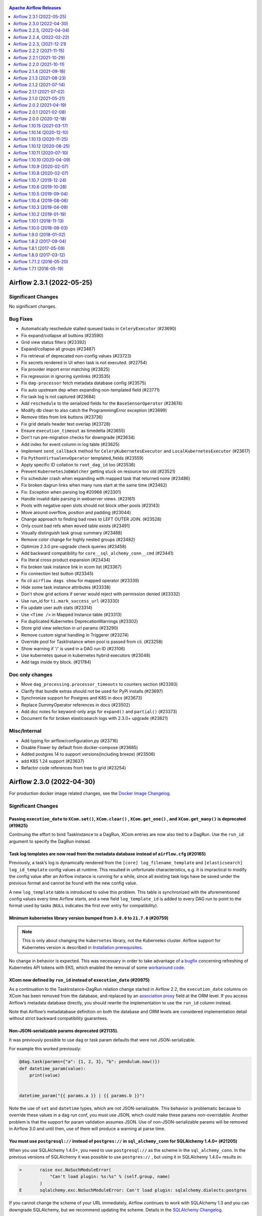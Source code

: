  .. Licensed to the Apache Software Foundation (ASF) under one
    or more contributor license agreements.  See the NOTICE file
    distributed with this work for additional information
    regarding copyright ownership.  The ASF licenses this file
    to you under the Apache License, Version 2.0 (the
    "License"); you may not use this file except in compliance
    with the License.  You may obtain a copy of the License at

 ..   http://www.apache.org/licenses/LICENSE-2.0

 .. Unless required by applicable law or agreed to in writing,
    software distributed under the License is distributed on an
    "AS IS" BASIS, WITHOUT WARRANTIES OR CONDITIONS OF ANY
    KIND, either express or implied.  See the License for the
    specific language governing permissions and limitations
    under the License.

.. contents:: Apache Airflow Releases
   :local:
   :depth: 1

.. towncrier release notes start

Airflow 2.3.1 (2022-05-25)
--------------------------

Significant Changes
^^^^^^^^^^^^^^^^^^^
No significant changes.

Bug Fixes
^^^^^^^^^

- Automatically reschedule stalled queued tasks in ``CeleryExecutor`` (#23690)
- Fix expand/collapse all buttons (#23590)
- Grid view status filters (#23392)
- Expand/collapse all groups (#23487)
- Fix retrieval of deprecated non-config values (#23723)
- Fix secrets rendered in UI when task is not executed. (#22754)
- Fix provider import error matching (#23825)
- Fix regression in ignoring symlinks (#23535)
- Fix ``dag-processor`` fetch metadata database config (#23575)
- Fix auto upstream dep when expanding non-templated field (#23771)
- Fix task log is not captured (#23684)
- Add ``reschedule`` to the serialized fields for the ``BaseSensorOperator`` (#23674)
- Modify db clean to also catch the ProgrammingError exception (#23699)
- Remove titles from link buttons (#23736)
- Fix grid details header text overlap (#23728)
- Ensure ``execution_timeout`` as timedelta (#23655)
- Don't run pre-migration checks for downgrade (#23634)
- Add index for event column in log table (#23625)
- Implement ``send_callback`` method for ``CeleryKubernetesExecutor`` and ``LocalKubernetesExecutor`` (#23617)
- Fix ``PythonVirtualenvOperator`` templated_fields (#23559)
- Apply specific ID collation to ``root_dag_id`` too (#23536)
- Prevent ``KubernetesJobWatcher`` getting stuck on resource too old (#23521)
- Fix scheduler crash when expanding with mapped task that returned none (#23486)
- Fix broken dagrun links when many runs start at the same time (#23462)
- Fix: Exception when parsing log #20966 (#23301)
- Handle invalid date parsing in webserver views. (#23161)
- Pools with negative open slots should not block other pools (#23143)
- Move around overflow, position and padding (#23044)
- Change approach to finding bad rows to LEFT OUTER JOIN. (#23528)
- Only count bad refs when ``moved`` table exists (#23491)
- Visually distinguish task group summary (#23488)
- Remove color change for highly nested groups (#23482)
- Optimize 2.3.0 pre-upgrade check queries (#23458)
- Add backward compatibility for ``core__sql_alchemy_conn__cmd`` (#23441)
- Fix literal cross product expansion (#23434)
- Fix broken task instance link in xcom list (#23367)
- Fix connection test button (#23345)
- fix cli ``airflow dags show`` for mapped operator (#23339)
- Hide some task instance attributes (#23338)
- Don't show grid actions if server would reject with permission denied (#23332)
- Use run_id for ``ti.mark_success_url`` (#23330)
- Fix update user auth stats (#23314)
- Use ``<Time />`` in Mapped Instance table (#23313)
- Fix duplicated Kubernetes DeprecationWarnings (#23302)
- Store grid view selection in url params (#23290)
- Remove custom signal handling in Triggerer (#23274)
- Override pool for TaskInstance when pool is passed from cli. (#23258)
- Show warning if '/' is used in a DAG run ID (#23106)
- Use kubernetes queue in kubernetes hybrid executors (#23048)
- Add tags inside try block. (#21784)

Doc only changes
^^^^^^^^^^^^^^^^

- Move ``dag_processing.processor_timeouts`` to counters section (#23393)
- Clarify that bundle extras should not be used for PyPi installs (#23697)
- Synchronize support for Postgres and K8S in docs (#23673)
- Replace DummyOperator references in docs (#23502)
- Add doc notes for keyword-only args for ``expand()`` and ``partial()`` (#23373)
- Document fix for broken elasticsearch logs with 2.3.0+ upgrade (#23821)

Misc/Internal
^^^^^^^^^^^^^

- Add typing for airflow/configuration.py (#23716)
- Disable Flower by default from docker-compose (#23685)
- Added postgres 14 to support versions(including breeze) (#23506)
- add K8S 1.24 support (#23637)
- Refactor code references from tree to grid (#23254)


Airflow 2.3.0 (2022-04-30)
--------------------------

For production docker image related changes, see the `Docker Image Changelog <https://airflow.apache.org/docs/docker-stack/changelog.html>`_.

Significant Changes
^^^^^^^^^^^^^^^^^^^

Passing ``execution_date`` to ``XCom.set()``, ``XCom.clear()`` , ``XCom.get_one()`` , and ``XCom.get_many()`` is deprecated (#19825)
""""""""""""""""""""""""""""""""""""""""""""""""""""""""""""""""""""""""""""""""""""""""""""""""""""""""""""""""""""""""""""""""""""

Continuing the effort to bind TaskInstance to a DagRun, XCom entries are now also tied to a DagRun. Use the ``run_id`` argument to specify the DagRun instead.

Task log templates are now read from the metadata database instead of ``airflow.cfg`` (#20165)
""""""""""""""""""""""""""""""""""""""""""""""""""""""""""""""""""""""""""""""""""""""""""""""

Previously, a task’s log is dynamically rendered from the ``[core] log_filename_template`` and ``[elasticsearch] log_id_template`` config values at runtime. This resulted in unfortunate characteristics, e.g. it is impractical to modify the config value after an Airflow instance is running for a while, since all existing task logs have be saved under the previous format and cannot be found with the new config value.

A new ``log_template`` table is introduced to solve this problem. This table is synchronized with the aforementioned config values every time Airflow starts, and a new field ``log_template_id`` is added to every DAG run to point to the format used by tasks (``NULL`` indicates the first ever entry for compatibility).

Minimum kubernetes library version bumped from ``3.0.0`` to ``21.7.0`` (#20759)
"""""""""""""""""""""""""""""""""""""""""""""""""""""""""""""""""""""""""""""""

.. note::

   This is only about changing the ``kubernetes`` library, not the Kubernetes cluster. Airflow support for
   Kubernetes version is described in `Installation prerequisites <https://airflow.apache.org/docs/apache-airflow/stable/installation/prerequisites.html>`_.

No change in behavior is expected.  This was necessary in order to take advantage of a `bugfix <https://github.com/kubernetes-client/python-base/commit/70b78cd8488068c014b6d762a0c8d358273865b4>`_ concerning refreshing of Kubernetes API tokens with EKS, which enabled the removal of some `workaround code <https://github.com/apache/airflow/pull/20759>`_.

XCom now defined by ``run_id`` instead of ``execution_date`` (#20975)
"""""""""""""""""""""""""""""""""""""""""""""""""""""""""""""""""""""

As a continuation to the TaskInstance-DagRun relation change started in Airflow 2.2, the ``execution_date`` columns on XCom has been removed from the database, and replaced by an `association proxy <https://docs.sqlalchemy.org/en/13/orm/extensions/associationproxy.html>`_ field at the ORM level. If you access Airflow’s metadata database directly, you should rewrite the implementation to use the ``run_id`` column instead.

Note that Airflow’s metadatabase definition on both the database and ORM levels are considered implementation detail without strict backward compatibility guarantees.

Non-JSON-serializable params deprecated (#21135).
"""""""""""""""""""""""""""""""""""""""""""""""""

It was previously possible to use dag or task param defaults that were not JSON-serializable.

For example this worked previously:

.. code-block:: python

  @dag.task(params={"a": {1, 2, 3}, "b": pendulum.now()})
  def datetime_param(value):
      print(value)


  datetime_param("{{ params.a }} | {{ params.b }}")

Note the use of ``set`` and ``datetime`` types, which are not JSON-serializable.  This behavior is problematic because to override these values in a dag run conf, you must use JSON, which could make these params non-overridable.  Another problem is that the support for param validation assumes JSON.  Use of non-JSON-serializable params will be removed in Airflow 3.0 and until then, use of them will produce a warning at parse time.

You must use ``postgresql://`` instead of ``postgres://`` in ``sql_alchemy_conn`` for SQLAlchemy 1.4.0+ (#21205)
""""""""""""""""""""""""""""""""""""""""""""""""""""""""""""""""""""""""""""""""""""""""""""""""""""""""""""""""

When you use SQLAlchemy 1.4.0+, you need to use ``postgresql://`` as the scheme in the ``sql_alchemy_conn``.
In the previous versions of SQLAlchemy it was possible to use ``postgres://`` , but using it in
SQLAlchemy 1.4.0+ results in:

.. code-block::

  >       raise exc.NoSuchModuleError(
              "Can't load plugin: %s:%s" % (self.group, name)
          )
  E       sqlalchemy.exc.NoSuchModuleError: Can't load plugin: sqlalchemy.dialects:postgres

If you cannot change the scheme of your URL immediately, Airflow continues to work with SQLAlchemy
1.3 and you can downgrade SQLAlchemy, but we recommend updating the scheme.
Details in the `SQLAlchemy Changelog <https://docs.sqlalchemy.org/en/14/changelog/changelog_14.html#change-3687655465c25a39b968b4f5f6e9170b>`_.

``auth_backends`` replaces ``auth_backend`` configuration setting (#21472)
""""""""""""""""""""""""""""""""""""""""""""""""""""""""""""""""""""""""""

Previously, only one backend was used to authorize use of the REST API. In 2.3 this was changed to support multiple backends, separated by whitespace. Each will be tried in turn until a successful response is returned.

This setting is also used for the deprecated experimental API, which only uses the first option even if multiple are given.

``airflow.models.base.Operator`` is removed (#21505)
""""""""""""""""""""""""""""""""""""""""""""""""""""

Previously, there was an empty class ``airflow.models.base.Operator`` for “type hinting”. This class was never really useful for anything (everything it did could be done better with ``airflow.models.baseoperator.BaseOperator``), and has been removed. If you are relying on the class’s existence, use ``BaseOperator`` (for concrete operators), ``airflow.models.abstractoperator.AbstractOperator`` (the base class of both ``BaseOperator`` and the AIP-42 ``MappedOperator``), or ``airflow.models.operator.Operator`` (a union type ``BaseOperator | MappedOperator`` for type annotation).

Zip files in the DAGs folder can no longer have a ``.py`` extension (#21538)
""""""""""""""""""""""""""""""""""""""""""""""""""""""""""""""""""""""""""""

It was previously possible to have any extension for zip files in the DAGs folder. Now ``.py`` files are going to be loaded as modules without checking whether it is a zip file, as it leads to less IO. If a ``.py`` file in the DAGs folder is a zip compressed file, parsing it will fail with an exception.

``auth_backends`` includes session (#21640)
"""""""""""""""""""""""""""""""""""""""""""

To allow the Airflow UI to use the API, the previous default authorization backend ``airflow.api.auth.backend.deny_all`` is changed to ``airflow.api.auth.backend.session``, and this is automatically added to the list of API authorization backends if a non-default value is set.

Default templates for log filenames and elasticsearch log_id changed (#21734)
"""""""""""""""""""""""""""""""""""""""""""""""""""""""""""""""""""""""""""""

In order to support Dynamic Task Mapping the default templates for per-task instance logging has changed. If your config contains the old default values they will be upgraded-in-place.

If you are happy with the new config values you should *remove* the setting in ``airflow.cfg`` and let the default value be used. Old default values were:


* ``[core] log_filename_template``: ``{{ ti.dag_id }}/{{ ti.task_id }}/{{ ts }}/{{ try_number }}.log``
* ``[elasticsearch] log_id_template``: ``{dag_id}-{task_id}-{execution_date}-{try_number}``

``[core] log_filename_template`` now uses "hive partition style" of ``dag_id=<id>/run_id=<id>`` by default, which may cause problems on some older FAT filesystems. If this affects you then you will have to change the log template.

If you have customized the templates you should ensure that they contain ``{{ ti.map_index }}`` if you want to use dynamically mapped tasks.

If after upgrading you find your task logs are no longer accessible, try adding a row in the ``log_template`` table with ``id=0``
containing your previous ``log_id_template`` and ``log_filename_template``. For example, if you used the defaults in 2.2.5:

.. code-block:: sql

    INSERT INTO log_template (id, filename, elasticsearch_id, created_at) VALUES (0, '{{ ti.dag_id }}/{{ ti.task_id }}/{{ ts }}/{{ try_number }}.log', '{dag_id}_{task_id}_{run_id}_{try_number}', NOW());

BaseOperatorLink's ``get_link`` method changed to take a ``ti_key`` keyword argument (#21798)
"""""""""""""""""""""""""""""""""""""""""""""""""""""""""""""""""""""""""""""""""""""""""""""

In v2.2 we "deprecated" passing an execution date to XCom.get methods, but there was no other option for operator links as they were only passed an execution_date.

Now in 2.3 as part of Dynamic Task Mapping (AIP-42) we will need to add map_index to the XCom row to support the "reduce" part of the API.

In order to support that cleanly we have changed the interface for BaseOperatorLink to take an TaskInstanceKey as the ``ti_key`` keyword argument (as execution_date + task is no longer unique for mapped operators).

The existing signature will be detected (by the absence of the ``ti_key`` argument) and continue to work.

``ReadyToRescheduleDep`` now only runs when ``reschedule`` is *True* (#21815)
"""""""""""""""""""""""""""""""""""""""""""""""""""""""""""""""""""""""""""""

When a ``ReadyToRescheduleDep`` is run, it now checks whether the ``reschedule`` attribute on the operator, and always reports itself as *passed* unless it is set to *True*. If you use this dep class on your custom operator, you will need to add this attribute to the operator class. Built-in operator classes that use this dep class (including sensors and all subclasses) already have this attribute and are not affected.

The ``deps`` attribute on an operator class should be a class level attribute (#21815)
""""""""""""""""""""""""""""""""""""""""""""""""""""""""""""""""""""""""""""""""""""""

To support operator-mapping (AIP 42), the ``deps`` attribute on operator class must be a set at the class level. This means that if a custom operator implements this as an instance-level variable, it will not be able to be used for operator-mapping. This does not affect existing code, but we highly recommend you to restructure the operator's dep logic in order to support the new feature.

Deprecation: ``Connection.extra`` must be JSON-encoded dict (#21816)
""""""""""""""""""""""""""""""""""""""""""""""""""""""""""""""""""""

TLDR
~~~~

From Airflow 3.0, the ``extra`` field in airflow connections must be a JSON-encoded Python dict.

What, why, and when?
~~~~~~~~~~~~~~~~~~~~

Airflow's Connection is used for storing credentials.  For storage of information that does not
fit into user / password / host / schema / port, we have the ``extra`` string field.  Its intention
was always to provide for storage of arbitrary key-value pairs, like ``no_host_key_check`` in the SSH
hook, or ``keyfile_dict`` in GCP.

But since the field is string, it's technically been permissible to store any string value.  For example
one could have stored the string value ``'my-website.com'`` and used this in the hook.  But this is a very
bad practice. One reason is intelligibility: when you look at the value for ``extra`` , you don't have any idea
what its purpose is.  Better would be to store ``{"api_host": "my-website.com"}`` which at least tells you
*something* about the value.  Another reason is extensibility: if you store the API host as a simple string
value, what happens if you need to add more information, such as the API endpoint, or credentials?  Then
you would need to convert the string to a dict, and this would be a breaking change.

For these reason, starting in Airflow 3.0 we will require that the ``Connection.extra`` field store
a JSON-encoded Python dict.

How will I be affected?
~~~~~~~~~~~~~~~~~~~~~~~

For users of providers that are included in the Airflow codebase, you should not have to make any changes
because in the Airflow codebase we should not allow hooks to misuse the ``Connection.extra`` field in this way.

However, if you have any custom hooks that store something other than JSON dict, you will have to update it.
If you do, you should see a warning any time that this connection is retrieved or instantiated (e.g. it should show up in
task logs).

To see if you have any connections that will need to be updated, you can run this command:

.. code-block:: shell

  airflow connections export - 2>&1 >/dev/null | grep 'non-JSON'

This will catch any warnings about connections that are storing something other than JSON-encoded Python dict in the ``extra`` field.

The ``tree`` default view setting has been renamed to ``grid`` (#22167)
"""""""""""""""""""""""""""""""""""""""""""""""""""""""""""""""""""""""

If you set the ``dag_default_view`` config option or the ``default_view`` argument to ``DAG()`` to ``tree`` you will need to update your deployment. The old name will continue to work but will issue warnings.

Database configuration moved to new section (#22284)
""""""""""""""""""""""""""""""""""""""""""""""""""""

The following configurations have been moved from ``[core]`` to the new ``[database]`` section. However when reading the new option, the old option will be checked to see if it exists. If it does a DeprecationWarning will be issued and the old option will be used instead.

* sql_alchemy_conn
* sql_engine_encoding
* sql_engine_collation_for_ids
* sql_alchemy_pool_enabled
* sql_alchemy_pool_size
* sql_alchemy_max_overflow
* sql_alchemy_pool_recycle
* sql_alchemy_pool_pre_ping
* sql_alchemy_schema
* sql_alchemy_connect_args
* load_default_connections
* max_db_retries

Remove requirement that custom connection UI fields be prefixed (#22607)
""""""""""""""""""""""""""""""""""""""""""""""""""""""""""""""""""""""""

Hooks can define custom connection fields for their connection type by implementing method ``get_connection_form_widgets``.  These custom fields appear in the web UI as additional connection attributes, but internally they are stored in the connection ``extra`` dict field.  For technical reasons, previously, when stored in the ``extra`` dict, the custom field's dict key had to take the form ``extra__<conn type>__<field name>``.  This had the consequence of making it more cumbersome to define connections outside of the UI, since the prefix ``extra__<conn type>__`` makes it tougher to read and work with. With #22607, we make it so that you can now define custom fields such that they can be read from and stored in ``extra`` without the prefix.

To enable this, update the dict returned by the ``get_connection_form_widgets`` method to remove the prefix from the keys.  Internally, the providers manager will still use a prefix to ensure each custom field is globally unique, but the absence of a prefix in the returned widget dict will signal to the Web UI to read and store custom fields without the prefix.  Note that this is only a change to the Web UI behavior; when updating your hook in this way, you must make sure that when your *hook* reads the ``extra`` field, it will also check for the prefixed value for backward compatibility.

The webserver.X_FRAME_ENABLED configuration works according to description now (#23222).
""""""""""""""""""""""""""""""""""""""""""""""""""""""""""""""""""""""""""""""""""""""""

In Airflow 2.0.0 - 2.2.4 the webserver.X_FRAME_ENABLED parameter worked the opposite of its description,
setting the value to "true" caused "X-Frame-Options" header to "DENY" (not allowing Airflow to be used
in an iframe). When you set it to "false", the header was not added, so Airflow could be embedded in an
iframe. By default Airflow could not be embedded in an iframe.

In Airflow 2.2.5 there was a bug introduced that made it impossible to disable Airflow to
work in iframe. No matter what the configuration was set, it was possible to embed Airflow in an iframe.

Airflow 2.3.0 restores the original meaning to the parameter. If you set it to "true" (default) Airflow
can be embedded in an iframe (no header is added), but when you set it to "false" the header is added
and Airflow cannot be embedded in an iframe.


New Features
^^^^^^^^^^^^

- Add dynamic task mapping (`AIP-42 <https://github.com/apache/airflow/pulls?q=is%3Apr+is%3Amerged+label%3AAIP-42+milestone%3A%22Airflow+2.3.0%22>`_)
- New Grid View replaces Tree View (#18675)
- Templated ``requirements.txt`` in Python Operators (#17349)
- Allow reuse of decorated tasks (#22941)
- Move the database configuration to a new section (#22284)
- Add ``SmoothOperator`` (#22813)
- Make operator's ``execution_timeout`` configurable (#22389)
- Events Timetable (#22332)
- Support dag serialization with custom ``ti_deps`` rules (#22698)
- Support log download in task log view (#22804)
- support for continue backfill on failures (#22697)
- Add ``dag-processor`` cli command (#22305)
- Add possibility to create users in LDAP mode (#22619)
- Add ``ignore_first_depends_on_past`` for scheduled jobs (#22491)
- Update base sensor operator to support XCOM return value (#20656)
- Add an option for run id in the ui trigger screen (#21851)
- Enable JSON serialization for connections (#19857)
- Add REST API endpoint for bulk update of DAGs (#19758)
- Add queue button to click-on-DagRun interface. (#21555)
- Add ``list-import-errors`` to ``airflow dags`` command (#22084)
- Store callbacks in database if ``standalone_dag_processor`` config is True. (#21731)
- Add LocalKubernetesExecutor (#19729)
- Add ``celery.task_timeout_error`` metric (#21602)
- Airflow ``db downgrade`` cli command (#21596)
- Add ``ALL_SKIPPED`` trigger rule (#21662)
- Add ``db clean`` CLI command for purging old data (#20838)
- Add ``celery_logging_level`` (#21506)
- Support different timeout value for dag file parsing (#21501)
- Support generating SQL script for upgrades (#20962)
- Add option to compress Serialized dag data (#21332)
- Branch python operator decorator (#20860)
- Add Audit Log View to Dag View (#20733)
- Add missing StatsD metric for failing SLA Callback notification (#20924)
- Add ``ShortCircuitOperator`` configurability for respecting downstream trigger rules (#20044)
- Allow using Markup in page title in Webserver (#20888)
- Add Listener Plugin API that tracks TaskInstance state changes (#20443)
- Add context var hook to inject more env vars (#20361)
- Add a button to set all tasks to skipped (#20455)
- Cleanup pending pods (#20438)
- Add config to warn public deployment exposure in UI (#18557)
- Log filename template records (#20165)
- Added windows extensions (#16110)
- Showing approximate time until next dag_run in Airflow  (#20273)
- Extend config window on UI (#20052)
- Add show dag dependencies feature to CLI (#19985)
- Add cli command for 'airflow dags reserialize` (#19471)
- Add missing description field to Pool schema(REST API) (#19841)
- Introduce DagRun action to change state to queued. (#19353)
- Add DAG run details page (#19705)
- Add role export/import to cli tools (#18916)
- Adding ``dag_id_pattern`` parameter to the ``/dags`` endpoint (#18924)


Improvements
^^^^^^^^^^^^

- Show schedule_interval/timetable description in UI (#16931)
- Added column duration to DAG runs view (#19482)
- Enable use of custom conn extra fields without prefix (#22607)
- Initialize finished counter at zero (#23080)
- Improve logging of optional provider features messages (#23037)
- Meaningful error message in resolve_template_files (#23027)
- Update ImportError items instead of deleting and recreating them (#22928)
- Add option ``--skip-init`` to db reset command (#22989)
- Support importing connections from files with ".yml" extension (#22872)
- Support glob syntax in ``.airflowignore`` files (#21392) (#22051)
- Hide pagination when data is a single page (#22963)
- Support for sorting DAGs in the web UI (#22671)
- Speed up ``has_access`` decorator by ~200ms (#22858)
- Add XComArg to lazy-imported list of Airflow module (#22862)
- Add more fields to REST API dags/dag_id/details endpoint (#22756)
- Don't show irrelevant/duplicated/"internal" Task attrs in UI (#22812)
- No need to load whole ti in current_state (#22764)
- Pickle dag exception string fix (#22760)
- Better verification of Localexecutor's parallelism option (#22711)
- log backfill exceptions to sentry (#22704)
- retry commit on MySQL deadlocks during backfill (#22696)
- Add more fields to REST API get DAG(dags/dag_id) endpoint (#22637)
- Use timetable to generate planned days for current year (#22055)
- Disable connection pool for celery worker (#22493)
- Make date picker label visible in trigger dag view (#22379)
- Expose ``try_number`` in airflow vars (#22297)
- Add generic connection type (#22310)
- Add a few more fields to the taskinstance finished log message (#22262)
- Pause auto-refresh if scheduler isn't running (#22151)
- Show DagModel details. (#21868)
- Add pip_install_options to PythonVirtualenvOperator (#22158)
- Show import error for ``airflow dags list`` CLI command (#21991)
- Pause auto-refresh when page is hidden (#21904)
- Default args type check (#21809)
- Enhance magic methods on XComArg for UX (#21882)
- py files don't have to be checked ``is_zipfiles`` in refresh_dag (#21926)
- Fix TaskDecorator type hints (#21881)
- Add 'Show record' option for variables (#21342)
- Use DB where possible for quicker ``airflow dag`` subcommands (#21793)
- REST API: add rendered fields in task instance. (#21741)
- Change the default auth backend to session (#21640)
- Don't check if ``py`` DAG files are zipped during parsing (#21538)
- Switch XCom implementation to use ``run_id`` (#20975)
- Action log on Browse Views (#21569)
- Implement multiple API auth backends (#21472)
- Change logging level details of connection info in ``get_connection()`` (#21162)
- Support mssql in airflow db shell (#21511)
- Support config ``worker_enable_remote_control`` for celery (#21507)
- Log memory usage in ``CgroupTaskRunner`` (#21481)
- Modernize DAG-related URL routes and rename "tree" to "grid" (#20730)
- Move Zombie detection to ``SchedulerJob`` (#21181)
- Improve speed to run ``airflow`` by 6x (#21438)
- Add more SQL template fields renderers (#21237)
- Simplify fab has access lookup (#19294)
- Log context only for default method (#21244)
- Log trigger status only if at least one is running (#21191)
- Add optional features in providers. (#21074)
- Better multiple_outputs inferral for @task.python (#20800)
- Improve handling of string type and non-attribute ``template_fields`` (#21054)
- Remove un-needed deps/version requirements (#20979)
- Correctly specify overloads for TaskFlow API for type-hinting (#20933)
- Introduce notification_sent to SlaMiss view (#20923)
- Rewrite the task decorator as a composition (#20868)
- Add "Greater/Smaller than or Equal" to filters in the browse views (#20602) (#20798)
- Rewrite DAG run retrieval in task command (#20737)
- Speed up creation of DagRun for large DAGs (5k+ tasks) by 25-130% (#20722)
- Make native environment Airflow-flavored like sandbox (#20704)
- Better error when param value has unexpected type (#20648)
- Add filter by state in DagRun REST API (List Dag Runs) (#20485)
- Prevent exponential memory growth in Tasks with custom logging handler  (#20541)
- Set default logger in logging Mixin (#20355)
- Reduce deprecation warnings from www (#20378)
- Add hour and minute to time format on x-axis of all charts using nvd3.lineChart (#20002)
- Add specific warning when Task asks for more slots than pool defined with (#20178)
- UI: Update duration column for better human readability (#20112)
- Use Viewer role as example public role (#19215)
- Properly implement DAG param dict copying (#20216)
- ``ShortCircuitOperator`` push XCom by returning python_callable result (#20071)
- Add clear logging to tasks killed due to a Dagrun timeout (#19950)
- Change log level for Zombie detection messages (#20204)
- Better confirmation prompts (#20183)
- Only execute TIs of running DagRuns (#20182)
- Check and run migration in commands if necessary (#18439)
- Log only when Zombies exists (#20118)
- Increase length of the email and username (#19932)
- Add more filtering options for TI's in the UI (#19910)
- Dynamically enable "Test Connection" button by connection type (#19792)
- Avoid littering postgres server logs with "could not obtain lock" with HA schedulers (#19842)
- Renamed ``Connection.get_hook`` parameter to make it the same as in ``SqlSensor`` and ``SqlOperator``. (#19849)
- Add hook_params in SqlSensor using the latest changes from PR #18718. (#18431)
- Speed up webserver boot time by delaying provider initialization (#19709)
- Configurable logging of ``XCOM`` value in PythonOperator (#19378)
- Minimize production js files (#19658)
- Add ``hook_params`` in ``BaseSqlOperator`` (#18718)
- Add missing "end_date" to hash components (#19281)
- More friendly output of the airflow plugins command + add timetables (#19298)
- Add sensor default timeout config (#19119)
- Update ``taskinstance`` REST API schema to include dag_run_id field (#19105)
- Adding feature in bash operator to append the user defined env variable to system env variable (#18944)
- Duplicate Connection: Added logic to query if a connection id exists before creating one (#18161)


Bug Fixes
^^^^^^^^^

- Use inherited 'trigger_tasks' method (#23016)
- In DAG dependency detector, use class type instead of class name (#21706)
- Fix tasks being wrongly skipped by schedule_after_task_execution (#23181)
- Fix X-Frame enabled behaviour (#23222)
- Allow ``extra`` to be nullable in connection payload as per schema(REST API). (#23183)
- Fix ``dag_id`` extraction for dag level access checks in web ui (#23015)
- Fix timezone display for logs on UI (#23075)
- Include message in graph errors (#23021)
- Change trigger dropdown left position (#23013)
- Don't add planned tasks for legacy DAG runs (#23007)
- Add dangling rows check for TaskInstance references (#22924)
- Validate the input params in connection ``CLI`` command (#22688)
- Fix trigger event payload is not persisted in db (#22944)
- Drop "airflow moved" tables in command ``db reset`` (#22990)
- Add max width to task group tooltips (#22978)
- Add template support for ``external_task_ids``. (#22809)
- Allow ``DagParam`` to hold falsy values (#22964)
- Fix regression in pool metrics (#22939)
- Priority order tasks even when using pools (#22483)
- Do not clear XCom when resuming from deferral (#22932)
- Handle invalid JSON metadata in ``get_logs_with_metadata endpoint``. (#22898)
- Fix pre-upgrade check for rows dangling w.r.t. dag_run (#22850)
- Fixed backfill interference with scheduler (#22701)
- Support conf param override for backfill runs (#22837)
- Correctly interpolate pool name in ``PoolSlotsAvailableDep`` statues (#22807)
- Fix ``email_on_failure`` with ``render_template_as_native_obj`` (#22770)
- Fix processor cleanup on ``DagFileProcessorManager`` (#22685)
- Prevent meta name clash for task instances (#22783)
- remove json parse for gantt chart (#22780)
- Check for missing dagrun should know version (#22752)
- Fixes ``ScheduleInterval`` spec (#22635)
- Fixing task status for non-running and non-committed tasks  (#22410)
- Do not log the hook connection details even at DEBUG level (#22627)
- Stop crashing when empty logs are received from kubernetes client (#22566)
- Fix bugs about timezone change (#22525)
- Fix entire DAG stops when one task has end_date (#20920)
- Use logger to print message during task execution. (#22488)
- Make sure finalizers are not skipped during exception handling (#22475)
- update smart sensor docs and minor fix on ``is_smart_sensor_compatible()`` (#22386)
- Fix ``run_id`` k8s and elasticsearch compatibility with Airflow 2.1 (#22385)
- Allow to ``except_skip`` None on ``BranchPythonOperator`` (#20411)
- Fix incorrect datetime details (DagRun views) (#21357)
- Remove incorrect deprecation warning in secrets backend (#22326)
- Remove ``RefreshConfiguration`` workaround for K8s token refreshing (#20759)
- Masking extras in GET ``/connections/<connection>`` endpoint (#22227)
- Set ``queued_dttm`` when submitting task to directly to executor (#22259)
- Addressed some issues in the tutorial mentioned in discussion #22233 (#22236)
- Change default python executable to python3 for docker decorator (#21973)
- Don't validate that Params are JSON when NOTSET (#22000)
- Add per-DAG delete permissions (#21938)
- Fix handling some None parameters in kubernetes 23 libs. (#21905)
- Fix handling of empty (None) tags in ``bulk_write_to_db`` (#21757)
- Fix DAG date range bug (#20507)
- Removed ``request.referrer`` from views.py  (#21751)
- Make ``DbApiHook`` use ``get_uri`` from Connection (#21764)
- Fix some migrations (#21670)
- [de]serialize resources on task correctly (#21445)
- Add params ``dag_id``, ``task_id`` etc to ``XCom.serialize_value`` (#19505)
- Update test connection functionality to use custom form fields (#21330)
- fix all "high" npm vulnerabilities (#21526)
- Fix bug incorrectly removing action from role, rather than permission. (#21483)
- Fix relationship join bug in FAB/SecurityManager with SQLA 1.4 (#21296)
- Use Identity instead of Sequence in SQLAlchemy 1.4 for MSSQL (#21238)
- Ensure ``on_task_instance_running`` listener can get at task (#21157)
- Return to the same place when triggering a DAG (#20955)
- Fix task ID deduplication in ``@task_group`` (#20870)
- Add downgrade to some FAB migrations (#20874)
- Only validate Params when DAG is triggered (#20802)
- Fix ``airflow trigger`` cli (#20781)
- Fix task instances iteration in a pool to prevent blocking (#20816)
- Allow depending to a ``@task_group`` as a whole (#20671)
- Use original task's ``start_date`` if a task continues after deferral (#20062)
- Disabled edit button in task instances list view page (#20659)
- Fix a package name import error (#20519) (#20519)
- Remove ``execution_date`` label when get cleanup pods list (#20417)
- Remove unneeded FAB REST API endpoints (#20487)
- Fix parsing of Cloudwatch log group arn containing slashes (#14667) (#19700)
- Sanity check for MySQL's TIMESTAMP column (#19821)
- Allow using default celery command group with executors subclassed from Celery-based executors. (#18189)
- Move ``class_permission_name`` to mixin so it applies to all classes (#18749)
- Adjust trimmed_pod_id and replace '.' with '-' (#19036)
- Pass custom_headers to send_email and send_email_smtp (#19009)
- Ensure ``catchup=False`` is used in example dags (#19396)
- Edit permalinks in OpenApi description file (#19244)
- Navigate directly to DAG when selecting from search typeahead list (#18991)
- [Minor] Fix padding on home page (#19025)


Doc only changes
^^^^^^^^^^^^^^^^

- Update doc for DAG file processing (#23209)
- Replace changelog/updating with release notes and ``towncrier`` now (#22003)
- Fix wrong reference in tracking-user-activity.rst (#22745)
- Remove references to ``rbac = True`` from docs (#22725)
- Doc: Update description for executor-bound dependencies (#22601)
- Update check-health.rst (#22372)
- Stronger language about Docker Compose customizability (#22304)
- Update logging-tasks.rst (#22116)
- Add example config of ``sql_alchemy_connect_args`` (#22045)
- Update best-practices.rst (#22053)
- Add information on DAG pausing/deactivation/deletion (#22025)
- Add brief examples of integration test dags you might want (#22009)
- Run inclusive language check on CHANGELOG (#21980)
- Add detailed email docs for Sendgrid (#21958)
- Add docs for ``db upgrade`` / ``db downgrade`` (#21879)
- Update modules_management.rst (#21889)
- Fix UPDATING section on SqlAlchemy 1.4 scheme changes (#21887)
- Update TaskFlow tutorial doc to show how to pass "operator-level" args. (#21446)
- Fix doc - replace decreasing by increasing (#21805)
- Add another way to dynamically generate DAGs to docs (#21297)
- Add extra information about time synchronization needed (#21685)
- Update debug.rst docs (#21246)
- Replaces the usage of ``postgres://`` with ``postgresql://`` (#21205)
- Fix task execution process in ``CeleryExecutor`` docs (#20783)


Misc/Internal
^^^^^^^^^^^^^

- Bring back deprecated security manager functions (#23243)
- Replace usage of ``DummyOperator`` with ``EmptyOperator`` (#22974)
- Deprecate ``DummyOperator`` in favor of ``EmptyOperator`` (#22832)
- Remove unnecessary python 3.6 conditionals (#20549)
- Bump ``moment`` from 2.29.1 to 2.29.2 in /airflow/www (#22873)
- Bump ``prismjs`` from 1.26.0 to 1.27.0 in /airflow/www (#22823)
- Bump ``nanoid`` from 3.1.23 to 3.3.2 in /airflow/www (#22803)
- Bump ``minimist`` from 1.2.5 to 1.2.6 in /airflow/www (#22798)
- Remove dag parsing from db init command (#22531)
- Update our approach for executor-bound dependencies (#22573)
- Use ``Airflow.Base.metadata`` in FAB models (#22353)
- Limit docutils to make our documentation pretty again (#22420)
- Add Python 3.10 support (#22050)
- [FEATURE] add 1.22 1.23 K8S support (#21902)
- Remove pandas upper limit now that SQLA is 1.4+ (#22162)
- Patch ``sql_alchemy_conn`` if old postgres scheme used (#22333)
- Protect against accidental misuse of XCom.get_value() (#22244)
- Order filenames for migrations (#22168)
- Don't try to auto generate migrations for Celery tables (#22120)
- Require SQLAlchemy 1.4 (#22114)
- bump sphinx-jinja (#22101)
- Add compat shim for SQLAlchemy to avoid warnings (#21959)
- Rename ``xcom.dagrun_id`` to ``xcom.dag_run_id`` (#21806)
- Deprecate non-JSON ``conn.extra`` (#21816)
- Bump upper bound version of ``jsonschema`` to 5.0 (#21712)
- Deprecate helper utility ``days_ago`` (#21653)
- Remove ```:type``` lines now ``sphinx-autoapi`` supports type hints (#20951)
- Silence deprecation warning in tests (#20900)
- Use ``DagRun.run_id`` instead of ``execution_date`` when updating state of TIs (UI & REST API) (#18724)
- Add Context stub to Airflow packages (#20817)
- Update Kubernetes library version (#18797)
- Rename ``PodLauncher`` to ``PodManager`` (#20576)
- Removes Python 3.6 support (#20467)
- Add deprecation warning for non-json-serializable params (#20174)
- Rename TaskMixin to DependencyMixin (#20297)
- Deprecate passing execution_date to XCom methods (#19825)
- Remove ``get_readable_dags`` and ``get_editable_dags``, and ``get_accessible_dags``. (#19961)
- Remove postgres 9.6 support (#19987)
- Removed hardcoded connection types. Check if hook is instance of DbApiHook. (#19639)
- add kubernetes 1.21 support (#19557)
- Add FAB base class and set import_name explicitly. (#19667)
- Removes unused state transitions to handle auto-changing view permissions. (#19153)
- Chore: Use enum for ``__var`` and ``__type`` members (#19303)
- Use fab models (#19121)
- Consolidate method names between Airflow Security Manager and FAB default (#18726)
- Remove distutils usages for Python 3.10 (#19064)
- Removing redundant ``max_tis_per_query`` initialisation on SchedulerJob (#19020)
- Remove deprecated usage of ``init_role()`` from API (#18820)
- Remove duplicate code on dbapi hook (#18821)

Airflow 2.2.5, (2022-04-04)
---------------------------

Significant Changes
^^^^^^^^^^^^^^^^^^^

No significant changes.

Bug Fixes
"""""""""
- Check and disallow a relative path for sqlite (#22530)
- Fixed dask executor and tests (#22027)
- Fix broken links to celery documentation (#22364)
- Fix incorrect data provided to tries & landing times charts (#21928)
- Fix assignment of unassigned triggers (#21770)
- Fix triggerer ``--capacity`` parameter (#21753)
- Fix graph auto-refresh on page load (#21736)
- Fix filesystem sensor for directories (#21729)
- Fix stray ``order_by(TaskInstance.execution_date)`` (#21705)
- Correctly handle multiple '=' in LocalFileSystem secrets. (#21694)
- Log exception in local executor (#21667)
- Disable ``default_pool`` delete on web ui (#21658)
- Extends ``typing-extensions`` to be installed with python 3.8+ #21566 (#21567)
- Dispose unused connection pool (#21565)
- Fix logging JDBC SQL error when task fails (#21540)
- Filter out default configs when overrides exist. (#21539)
- Fix Resources ``__eq__`` check (#21442)
- Fix ``max_active_runs=1`` not scheduling runs when ``min_file_process_interval`` is high (#21413)
- Reduce DB load incurred by Stale DAG deactivation (#21399)
- Fix race condition between triggerer and scheduler (#21316)
- Fix trigger dag redirect from task instance log view (#21239)
- Log traceback in trigger exceptions (#21213)
- A trigger might use a connection; make sure we mask passwords (#21207)
- Update ``ExternalTaskSensorLink`` to handle templated ``external_dag_id`` (#21192)
- Ensure ``clear_task_instances`` sets valid run state (#21116)
- Fix: Update custom connection field processing (#20883)
- Truncate stack trace to DAG user code for exceptions raised during execution (#20731)
- Fix duplicate trigger creation race condition (#20699)
- Fix Tasks getting stuck in scheduled state (#19747)
- Fix: Do not render undefined graph edges (#19684)
- Set ``X-Frame-Options`` header to DENY only if ``X_FRAME_ENABLED`` is set to true. (#19491)

Doc only changes
""""""""""""""""
- adding ``on_execute_callback`` to callbacks docs (#22362)
- Add documentation on specifying a DB schema. (#22347)
- Fix postgres part of pipeline example of tutorial (#21586)
- Extend documentation for states of DAGs & tasks and update trigger rules docs (#21382)
- DB upgrade is required when updating Airflow (#22061)
- Remove misleading MSSQL information from the docs (#21998)

Misc
""""
- Add the new Airflow Trove Classifier to setup.cfg (#22241)
- Rename ``to_delete`` to ``to_cancel`` in TriggerRunner (#20658)
- Update Flask-AppBuilder to ``3.4.5`` (#22596)

Airflow 2.2.4, (2022-02-22)
---------------------------

Significant Changes
^^^^^^^^^^^^^^^^^^^

Smart sensors deprecated
""""""""""""""""""""""""

Smart sensors, an "early access" feature added in Airflow 2, are now deprecated and will be removed in Airflow 2.4.0. They have been superseded by Deferrable Operators, added in Airflow 2.2.0.

See `Migrating to Deferrable Operators <https://airflow.apache.org/docs/apache-airflow/2.2.4/concepts/smart-sensors.html#migrating-to-deferrable-operators>`_ for details on how to migrate.

Bug Fixes
^^^^^^^^^

- Adding missing login provider related methods from Flask-Appbuilder (#21294)
- Fix slow DAG deletion due to missing ``dag_id`` index for job table (#20282)
- Add a session backend to store session data in the database (#21478)
- Show task status only for running dags or only for the last finished dag (#21352)
- Use compat data interval shim in log handlers (#21289)
- Fix mismatch in generated run_id and logical date of DAG run (#18707)
- Fix TriggerDagRunOperator extra link (#19410)
- Add possibility to create user in the Remote User mode (#19963)
- Avoid deadlock when rescheduling task (#21362)
- Fix the incorrect scheduling time for the first run of dag (#21011)
- Fix Scheduler crash when executing task instances of missing DAG (#20349)
- Deferred tasks does not cancel when DAG is marked fail (#20649)
- Removed duplicated dag_run join in ``Dag.get_task_instances()`` (#20591)
- Avoid unintentional data loss when deleting DAGs (#20758)
- Fix session usage in ``/rendered-k8s`` view (#21006)
- Fix ``airflow dags backfill --reset-dagruns`` errors when run twice (#21062)
- Do not set ``TaskInstance.max_tries`` in ``refresh_from_task`` (#21018)
- Don't require dag_id in body in dagrun REST API endpoint (#21024)
- Add Roles from Azure OAUTH Response in internal Security Manager (#20707)
- Allow Viewing DagRuns and TIs if a user has DAG "read" perms (#20663)
- Fix running ``airflow dags test <dag_id> <execution_dt>`` results in error when run twice (#21031)
- Switch to non-vendored latest connexion library (#20910)
- Bump flask-appbuilder to ``>=3.3.4`` (#20628)
- upgrade celery to ``5.2.3`` (#19703)
- Bump croniter from ``<1.1`` to ``<1.2`` (#20489)
- Avoid calling ``DAG.following_schedule()`` for ``TaskInstance.get_template_context()`` (#20486)
- Fix(standalone): Remove hardcoded Webserver port (#20429)
- Remove unnecessary logging in experimental API (#20356)
- Un-ignore DeprecationWarning (#20322)
- Deepcopying Kubernetes Secrets attributes causing issues (#20318)
- Fix(dag-dependencies): fix arrow styling (#20303)
- Adds retry on taskinstance retrieval lock (#20030)
- Correctly send timing metrics when using dogstatsd (fix schedule_delay metric) (#19973)
- Enhance ``multiple_outputs`` inference of dict typing (#19608)
- Fixing Amazon SES email backend (#18042)
- Pin MarkupSafe until we are able to upgrade Flask/Jinja (#21664)

Doc only changes
^^^^^^^^^^^^^^^^

- Added explaining concept of logical date in DAG run docs (#21433)
- Add note about Variable precedence with env vars (#21568)
- Update error docs to include before_send option (#21275)
- Augment xcom docs (#20755)
- Add documentation and release policy on "latest" constraints (#21093)
- Add a link to the DAG model in the Python API reference (#21060)
- Added an enum param example (#20841)
- Compare taskgroup and subdag (#20700)
- Add note about reserved ``params`` keyword (#20640)
- Improve documentation on ``Params`` (#20567)
- Fix typo in MySQL Database creation code (Set up DB docs)  (#20102)
- Add requirements.txt description (#20048)
- Clean up ``default_args`` usage in docs (#19803)
- Add docker-compose explanation to conn localhost (#19076)
- Update CSV ingest code for tutorial (#18960)
- Adds Pendulum 1.x -> 2.x upgrade documentation (#18955)
- Clean up dynamic ``start_date`` values from docs (#19607)
- Docs for multiple pool slots (#20257)
- Update upgrading.rst with detailed code example of how to resolve post-upgrade warning (#19993)

Misc
^^^^

- Deprecate some functions in the experimental API (#19931)
- Deprecate smart sensors (#20151)

Airflow 2.2.3, (2021-12-21)
---------------------------

Significant Changes
^^^^^^^^^^^^^^^^^^^

No significant changes.

Bug Fixes
^^^^^^^^^

- Lazy Jinja2 context (#20217)
- Exclude ``snowflake-sqlalchemy`` v1.2.5 (#20245)
- Move away from legacy ``importlib.resources`` API (#19091)
- Move ``setgid`` as the first command executed in forked task runner (#20040)
- Fix race condition when starting ``DagProcessorAgent`` (#19935)
- Limit ``httpx`` to <0.20.0 (#20218)
- Log provider import errors as debug warnings (#20172)
- Bump minimum required ``alembic`` version (#20153)
- Fix log link in gantt view (#20121)
- fixing #19028 by moving chown to use sudo (#20114)
- Lift off upper bound for ``MarkupSafe`` (#20113)
- Fix infinite recursion on redact log (#20039)
- Fix db downgrades (#19994)
- Context class handles deprecation (#19886)
- Fix possible reference to undeclared variable (#19933)
- Validate ``DagRun`` state is valid on assignment (#19898)
- Workaround occasional deadlocks with MSSQL (#19856)
- Enable task run setting to be able reinitialize (#19845)
- Fix log endpoint for same task (#19672)
- Cast macro datetime string inputs explicitly (#19592)
- Do not crash with stacktrace when task instance is missing (#19478)
- Fix log timezone in task log view (#19342) (#19401)
- Fix: Add taskgroup tooltip to graph view (#19083)
- Rename execution date in forms and tables (#19063)
- Simplify "invalid TI state" message (#19029)
- Handle case of nonexistent file when preparing file path queue (#18998)
- Do not create dagruns for DAGs with import errors  (#19367)
- Fix field relabeling when switching between conn types (#19411)
- ``KubernetesExecutor`` should default to template image if used (#19484)
- Fix task instance api cannot list task instances with ``None`` state (#19487)
- Fix IntegrityError in ``DagFileProcessor.manage_slas`` (#19553)
- Declare data interval fields as serializable (#19616)
- Relax timetable class validation (#19878)
- Fix labels used to find queued ``KubernetesExecutor`` pods (#19904)
- Fix moved data migration check for MySQL when replication is used (#19999)

Doc only changes
^^^^^^^^^^^^^^^^

- Warn without tracebacks when example_dags are missing deps (#20295)
- Deferrable operators doc clarification (#20150)
- Ensure the example DAGs are all working (#19355)
- Updating core example DAGs to use TaskFlow API where applicable (#18562)
- Add xcom clearing behaviour on task retries (#19968)
- Add a short chapter focusing on adapting secret format for connections (#19859)
- Add information about supported OS-es for Apache Airflow (#19855)
- Update docs to reflect that changes to the ``base_log_folder`` require updating other configs (#19793)
- Disclaimer in ``KubernetesExecutor`` pod template docs (#19686)
- Add upgrade note on ``execution_date`` -> ``run_id`` (#19593)
- Expanding ``.output`` operator property information in TaskFlow tutorial doc (#19214)
- Add example SLA DAG (#19563)
- Add a proper example to patch DAG (#19465)
- Add DAG file processing description to Scheduler Concepts (#18954)
- Updating explicit arg example in TaskFlow API tutorial doc (#18907)
- Adds back documentation about context usage in Python/@task (#18868)
- Add release date for when an endpoint/field is added in the REST API (#19203)
- Better ``pod_template_file`` examples (#19691)
- Add description on how you can customize image entrypoint (#18915)
- Dags-in-image pod template example should not have dag mounts (#19337)

Airflow 2.2.2 (2021-11-15)
--------------------------

Significant Changes
^^^^^^^^^^^^^^^^^^^

No significant changes.

Bug Fixes
^^^^^^^^^

- Fix bug when checking for existence of a Variable (#19395)
- Fix Serialization when ``relativedelta`` is passed as ``schedule_interval``  (#19418)
- Fix moving of dangling TaskInstance rows for SQL Server (#19425)
- Fix task instance modal in gantt view (#19258)
- Fix serialization of ``Params`` with set data type (#19267)
- Check if job object is ``None`` before calling ``.is_alive()`` (#19380)
- Task should fail immediately when pod is unprocessable (#19359)
- Fix downgrade for a DB Migration (#19390)
- Only mark SchedulerJobs as failed, not any jobs (#19375)
- Fix message on "Mark as" confirmation page (#19363)
- Bugfix: Check next run exists before reading data interval (#19307)
- Fix MySQL db migration with default encoding/collation (#19268)
- Fix hidden tooltip position (#19261)
- ``sqlite_default`` Connection has been hard-coded to ``/tmp``, use ``gettempdir`` instead (#19255)
- Fix Toggle Wrap on DAG code page (#19211)
- Clarify "dag not found" error message in CLI (#19338)
- Add Note to SLA regarding ``schedule_interval`` (#19173)
- Use ``execution_date`` to check for existing ``DagRun`` for ``TriggerDagRunOperator`` (#18968)
- Add explicit session parameter in ``PoolSlotsAvailableDep`` (#18875)
- FAB still requires ``WTForms<3.0`` (#19466)
- Fix missing dagruns when ``catchup=True`` (#19528)

Doc only changes
^^^^^^^^^^^^^^^^

- Add missing parameter documentation for "timetable" (#19282)
- Improve Kubernetes Executor docs (#19339)
- Update image tag used in docker docs

Airflow 2.2.1 (2021-10-29)
--------------------------

Significant Changes
^^^^^^^^^^^^^^^^^^^

``Param``'s default value for ``default`` removed
"""""""""""""""""""""""""""""""""""""""""""""""""

``Param``, introduced in Airflow 2.2.0, accidentally set the default value to ``None``. This default has been removed. If you want ``None`` as your default, explicitly set it as such. For example:

.. code-block:: python

   Param(None, type=["null", "string"])

Now if you resolve a ``Param`` without a default and don't pass a value, you will get an ``TypeError``. For Example:

.. code-block:: python

   Param().resolve()  # raises TypeError

``max_queued_runs_per_dag`` configuration has been removed
""""""""""""""""""""""""""""""""""""""""""""""""""""""""""

The ``max_queued_runs_per_dag`` configuration option in ``[core]`` section has been removed. Previously, this controlled the number of queued dagrun
the scheduler can create in a dag. Now, the maximum number is controlled internally by the DAG's ``max_active_runs``

Bug Fixes
^^^^^^^^^

- Fix Unexpected commit error in SchedulerJob (#19213)
- Add DagRun.logical_date as a property (#19198)
- Clear ``ti.next_method`` and ``ti.next_kwargs`` on task finish (#19183)
- Faster PostgreSQL db migration to Airflow 2.2 (#19166)
- Remove incorrect type comment in ``Swagger2Specification._set_defaults`` classmethod (#19065)
- Add TriggererJob to jobs check command (#19179, #19185)
- Hide tooltip when next run is ``None`` (#19112)
- Create TI context with data interval compat layer (#19148)
- Fix queued dag runs changes ``catchup=False`` behaviour (#19130, #19145)
- add detailed information to logging when a dag or a task finishes. (#19097)
- Warn about unsupported Python 3.10 (#19060)
- Fix catchup by limiting queued dagrun creation using ``max_active_runs`` (#18897)
- Prevent scheduler crash when serialized dag is missing (#19113)
- Don't install SQLAlchemy/Pendulum adapters for other DBs (#18745)
- Workaround ``libstdcpp`` TLS error (#19010)
- Change ``ds``, ``ts``, etc. back to use logical date (#19088)
- Ensure task state doesn't change when marked as failed/success/skipped (#19095)
- Relax packaging requirement (#19087)
- Rename trigger page label to Logical Date (#19061)
- Allow Param to support a default value of ``None`` (#19034)
- Upgrade old DAG/task param format when deserializing from the DB (#18986)
- Don't bake ENV and _cmd into tmp config for non-sudo (#18772)
- CLI: Fail ``backfill`` command before loading DAGs if missing args (#18994)
- BugFix: Null execution date on insert to ``task_fail`` violating NOT NULL (#18979)
- Try to move "dangling" rows in db upgrade (#18953)
- Row lock TI query in ``SchedulerJob._process_executor_events`` (#18975)
- Sentry before send fallback (#18980)
- Fix ``XCom.delete`` error in Airflow 2.2.0 (#18956)
- Check python version before starting triggerer (#18926)

Doc only changes
^^^^^^^^^^^^^^^^

- Update access control documentation for TaskInstances and DagRuns (#18644)
- Add information about keepalives for managed Postgres (#18850)
- Doc: Add Callbacks Section to Logging & Monitoring (#18842)
- Group PATCH DAGrun together with other DAGRun endpoints (#18885)

Airflow 2.2.0 (2021-10-11)
--------------------------

Significant Changes
^^^^^^^^^^^^^^^^^^^

Note: Upgrading the database to ``2.2.0`` or later can take some time to complete, particularly if you have a large ``task_instance`` table.

``worker_log_server_port`` configuration has been moved to the ``logging`` section.
"""""""""""""""""""""""""""""""""""""""""""""""""""""""""""""""""""""""""""""""""""""""""""

The ``worker_log_server_port`` configuration option has been moved from ``[celery]`` section to ``[logging]`` section to allow for re-use between different executors.

``pandas`` is now an optional dependency
""""""""""""""""""""""""""""""""""""""""""""

Previously ``pandas`` was a core requirement so when you run ``pip install apache-airflow`` it looked for ``pandas``
library and installed it if it does not exist.

If you want to install ``pandas`` compatible with Airflow, you can use ``[pandas]`` extra while
installing Airflow, example for Python 3.8 and Airflow 2.1.2:

.. code-block:: shell

   pip install -U "apache-airflow[pandas]==2.1.2" \
     --constraint https://raw.githubusercontent.com/apache/airflow/constraints-2.1.2/constraints-3.8.txt"

``none_failed_or_skipped`` trigger rule has been deprecated
"""""""""""""""""""""""""""""""""""""""""""""""""""""""""""""""

``TriggerRule.NONE_FAILED_OR_SKIPPED`` is replaced by ``TriggerRule.NONE_FAILED_MIN_ONE_SUCCESS``.
This is only name change, no functionality changes made.
This change is backward compatible however ``TriggerRule.NONE_FAILED_OR_SKIPPED`` will be removed in next major release.

Dummy trigger rule has been deprecated
""""""""""""""""""""""""""""""""""""""

``TriggerRule.DUMMY`` is replaced by ``TriggerRule.ALWAYS``.
This is only name change, no functionality changes made.
This change is backward compatible however ``TriggerRule.DUMMY`` will be removed in next major release.

DAG concurrency settings have been renamed
""""""""""""""""""""""""""""""""""""""""""

``[core] dag_concurrency`` setting in ``airflow.cfg`` has been renamed to ``[core] max_active_tasks_per_dag``
for better understanding.

It is the maximum number of task instances allowed to run concurrently in each DAG. To calculate
the number of tasks that is running concurrently for a DAG, add up the number of running
tasks for all DAG runs of the DAG.

This is configurable at the DAG level with ``max_active_tasks`` and a default can be set in ``airflow.cfg`` as
``[core] max_active_tasks_per_dag``.

**Before**\ :

.. code-block:: ini

   [core]
   dag_concurrency = 16

**Now**\ :

.. code-block:: ini

   [core]
   max_active_tasks_per_dag = 16

Similarly, ``DAG.concurrency`` has been renamed to ``DAG.max_active_tasks``.

**Before**\ :

.. code-block:: python

   dag = DAG(
       dag_id="example_dag",
       start_date=datetime(2021, 1, 1),
       catchup=False,
       concurrency=3,
   )

**Now**\ :

.. code-block:: python

   dag = DAG(
       dag_id="example_dag",
       start_date=datetime(2021, 1, 1),
       catchup=False,
       max_active_tasks=3,
   )

If you are using DAGs Details API endpoint, use ``max_active_tasks`` instead of ``concurrency``.

Task concurrency parameter has been renamed
"""""""""""""""""""""""""""""""""""""""""""

``BaseOperator.task_concurrency`` has been deprecated and renamed to ``max_active_tis_per_dag`` for
better understanding.

This parameter controls the number of concurrent running task instances across ``dag_runs``
per task.

**Before**\ :

.. code-block:: python

   with DAG(dag_id="task_concurrency_example"):
       BashOperator(task_id="t1", task_concurrency=2, bash_command="echo Hi")

**After**\ :

.. code-block:: python

   with DAG(dag_id="task_concurrency_example"):
       BashOperator(task_id="t1", max_active_tis_per_dag=2, bash_command="echo Hi")

``processor_poll_interval`` config have been renamed to ``scheduler_idle_sleep_time``
"""""""""""""""""""""""""""""""""""""""""""""""""""""""""""""""""""""""""""""""""""""""""""""

``[scheduler] processor_poll_interval`` setting in ``airflow.cfg`` has been renamed to ``[scheduler] scheduler_idle_sleep_time``
for better understanding.

It controls the 'time to sleep' at the end of the Scheduler loop if nothing was scheduled inside ``SchedulerJob``.

**Before**\ :

.. code-block:: ini

   [scheduler]
   processor_poll_interval = 16

**Now**\ :

.. code-block:: ini

   [scheduler]
   scheduler_idle_sleep_time = 16

Marking success/failed automatically clears failed downstream tasks
"""""""""""""""""""""""""""""""""""""""""""""""""""""""""""""""""""

When marking a task success/failed in Graph View, its downstream tasks that are in failed/upstream_failed state are automatically cleared.

``[core] store_dag_code`` has been removed
""""""""""""""""""""""""""""""""""""""""""""""

While DAG Serialization is a strict requirements since Airflow 2, we allowed users to control
where the Webserver looked for when showing the **Code View**.

If ``[core] store_dag_code`` was set to ``True``\ , the Scheduler stored the code in the DAG file in the
DB (in ``dag_code`` table) as a plain string, and the webserver just read it from the same table.
If the value was set to ``False``\ , the webserver read it from the DAG file.

While this setting made sense for Airflow < 2, it caused some confusion to some users where they thought
this setting controlled DAG Serialization.

From Airflow 2.2, Airflow will only look for DB when a user clicks on **Code View** for a DAG.

Clearing a running task sets its state to ``RESTARTING``
""""""""""""""""""""""""""""""""""""""""""""""""""""""""""""

Previously, clearing a running task sets its state to ``SHUTDOWN``. The task gets killed and goes into ``FAILED`` state. After `#16681 <https://github.com/apache/airflow/pull/16681>`_\ , clearing a running task sets its state to ``RESTARTING``. The task is eligible for retry without going into ``FAILED`` state.

Remove ``TaskInstance.log_filepath`` attribute
""""""""""""""""""""""""""""""""""""""""""""""""""

This method returned incorrect values for a long time, because it did not take into account the different
logger configuration and task retries. We have also started supporting more advanced tools that don't use
files, so it is impossible to determine the correct file path in every case e.g. Stackdriver doesn't use files
but identifies logs based on labels.  For this reason, we decided to delete this attribute.

If you need to read logs, you can use ``airflow.utils.log.log_reader.TaskLogReader`` class, which does not have
the above restrictions.

If a sensor times out, it will not retry
""""""""""""""""""""""""""""""""""""""""

Previously, a sensor is retried when it times out until the number of ``retries`` are exhausted. So the effective timeout of a sensor is ``timeout * (retries + 1)``. This behaviour is now changed. A sensor will immediately fail without retrying if ``timeout`` is reached. If it's desirable to let the sensor continue running for longer time, set a larger ``timeout`` instead.

Default Task Pools Slots can be set using ``[core] default_pool_task_slot_count``
"""""""""""""""""""""""""""""""""""""""""""""""""""""""""""""""""""""""""""""""""""""

By default tasks are running in ``default_pool``. ``default_pool`` is initialized with ``128`` slots and user can change the
number of slots through UI/CLI/API for an existing deployment.

For new deployments, you can use ``default_pool_task_slot_count`` setting in ``[core]`` section. This setting would
not have any effect in an existing deployment where the ``default_pool`` already exists.

Previously this was controlled by ``non_pooled_task_slot_count`` in ``[core]`` section, which was not documented.

Webserver DAG refresh buttons removed
"""""""""""""""""""""""""""""""""""""

Now that the DAG parser syncs DAG permissions there is no longer a need for manually refreshing DAGs. As such, the buttons to refresh a DAG have been removed from the UI.

In addition, the ``/refresh`` and ``/refresh_all`` webserver endpoints have also been removed.

TaskInstances now *require* a DagRun
""""""""""""""""""""""""""""""""""""""""

Under normal operation every TaskInstance row in the database would have DagRun row too, but it was possible to manually delete the DagRun and Airflow would still schedule the TaskInstances.

In Airflow 2.2 we have changed this and now there is a database-level foreign key constraint ensuring that every TaskInstance has a DagRun row.

Before updating to this 2.2 release you will have to manually resolve any inconsistencies (add back DagRun rows, or delete TaskInstances) if you have any "dangling" TaskInstance" rows.

As part of this change the ``clean_tis_without_dagrun_interval`` config option under ``[scheduler]`` section has been removed and has no effect.

TaskInstance and TaskReschedule now define ``run_id`` instead of ``execution_date``
"""""""""""""""""""""""""""""""""""""""""""""""""""""""""""""""""""""""""""""""""""""""""""

As a part of the TaskInstance-DagRun relation change, the ``execution_date`` columns on TaskInstance and TaskReschedule have been removed from the database, and replaced by `association proxy <https://docs.sqlalchemy.org/en/13/orm/extensions/associationproxy.html>`_ fields at the ORM level. If you access Airflow’s metadatabase directly, you should rewrite the implementation to use the ``run_id`` columns instead.

Note that Airflow’s metadatabase definition on both the database and ORM levels are considered implementation detail without strict backward compatibility guarantees.

DaskExecutor - Dask Worker Resources and queues
"""""""""""""""""""""""""""""""""""""""""""""""

If dask workers are not started with complementary resources to match the specified queues, it will now result in an ``AirflowException``\ , whereas before it would have just ignored the ``queue`` argument.

New Features
^^^^^^^^^^^^

- AIP-39: Add (customizable) Timetable class to Airflow for richer scheduling behaviour (#15397, #16030,
  #16352, #17030, #17122, #17414, #17552, #17755, #17989, #18084, #18088, #18244, #18266, #18420, #18434,
  #18421, #18475, #18499, #18573, #18522, #18729, #18706, #18742, #18786, #18804)
- AIP-40: Add Deferrable "Async" Tasks (#15389, #17564, #17565, #17601, #17745, #17747, #17748, #17875,
  #17876, #18129, #18210, #18214, #18552, #18728, #18414)
- Add a Docker Taskflow decorator (#15330, #18739)
- Add Airflow Standalone command (#15826)
- Display alert messages on dashboard from local settings (#18284)
- Advanced Params using json-schema (#17100)
- Ability to test connections from UI or API (#15795, #18750)
- Add Next Run to UI (#17732)
- Add default weight rule configuration option (#18627)
- Add a calendar field to choose the execution date of the DAG when triggering it (#16141)
- Allow setting specific ``cwd`` for BashOperator (#17751)
- Show import errors in DAG views (#17818)
- Add pre/post execution hooks [Experimental] (#17576)
- Added table to view providers in Airflow ui under admin tab (#15385)
- Adds secrets backend/logging/auth information to provider yaml (#17625)
- Add date format filters to Jinja environment (#17451)
- Introduce ``RESTARTING`` state (#16681)
- Webserver: Unpause DAG on manual trigger (#16569)
- API endpoint to create new user (#16609)
- Add ``insert_args`` for support transfer replace (#15825)
- Add recursive flag to glob in filesystem sensor (#16894)
- Add conn to jinja template context (#16686)
- Add ``default_args`` for ``TaskGroup`` (#16557)
- Allow adding duplicate connections from UI (#15574)
- Allow specifying multiple URLs via the CORS config option (#17941)
- Implement API endpoint for DAG deletion (#17980)
- Add DAG run endpoint for marking a dagrun success or failed(#17839)
- Add support for ``kinit`` options ``[-f|-F]`` and ``[-a|-A]`` (#17816)
- Queue support for ``DaskExecutor`` using Dask Worker Resources (#16829, #18720)
- Make auto refresh interval configurable (#18107)

Improvements
^^^^^^^^^^^^

- Small improvements for Airflow UI (#18715, #18795)
- Rename ``processor_poll_interval`` to ``scheduler_idle_sleep_time`` (#18704)
- Check the allowed values for the logging level (#18651)
- Fix error on triggering a dag that doesn't exist using ``dagrun_conf`` (#18655)
- Add muldelete action to ``TaskInstanceModelView`` (#18438)
- Avoid importing DAGs during clean DB installation (#18450)
- Require can_edit on DAG privileges to modify TaskInstances and DagRuns (#16634)
- Make Kubernetes job description fit on one log line (#18377)
- Always draw borders if task instance state is null or undefined (#18033)
- Inclusive Language (#18349)
- Improved log handling for zombie tasks (#18277)
- Adding ``Variable.update`` method and improving detection of variable key collisions (#18159)
- Add note about params on trigger DAG page (#18166)
- Change ``TaskInstance`` and ``TaskReschedule`` PK from ``execution_date`` to ``run_id`` (#17719)
- Adding ``TaskGroup`` support in ``BaseOperator.chain()`` (#17456)
- Allow filtering DAGS by tags in the REST API (#18090)
- Optimize imports of Providers Manager (#18052)
- Adds capability of Warnings for incompatible community providers (#18020)
- Serialize the ``template_ext`` attribute to show it in UI (#17985)
- Add ``robots.txt`` and ``X-Robots-Tag`` header (#17946)
- Refactor ``BranchDayOfWeekOperator``, ``DayOfWeekSensor`` (#17940)
- Update error message to guide the user into self-help mostly (#17929)
- Update to Celery 5 (#17397)
- Add links to provider's documentation (#17736)
- Remove Marshmallow schema warnings (#17753)
- Rename ``none_failed_or_skipped`` by ``none_failed_min_one_success`` trigger rule (#17683)
- Remove ``[core] store_dag_code`` & use DB to get Dag Code (#16342)
- Rename ``task_concurrency`` to ``max_active_tis_per_dag`` (#17708)
- Import Hooks lazily individually in providers manager (#17682)
- Adding support for multiple task-ids in the external task sensor (#17339)
- Replace ``execution_date`` with ``run_id`` in airflow tasks run command (#16666)
- Make output from users cli command more consistent (#17642)
- Open relative extra links in place (#17477)
- Move ``worker_log_server_port`` option to the logging section (#17621)
- Use gunicorn to serve logs generated by worker (#17591)
- Improve validation of Group id (#17578)
- Simplify 404 page (#17501)
- Add XCom.clear so it's hookable in custom XCom backend (#17405)
- Add deprecation notice for ``SubDagOperator`` (#17488)
- Support DAGS folder being in different location on scheduler and runners (#16860)
- Remove /dagrun/create and disable edit form generated by F.A.B (#17376)
- Enable specifying dictionary paths in ``template_fields_renderers`` (#17321)
- error early if virtualenv is missing (#15788)
- Handle connection parameters added to Extra and custom fields (#17269)
- Fix ``airflow celery stop`` to accept the pid file. (#17278)
- Remove DAG refresh buttons (#17263)
- Deprecate dummy trigger rule in favor of always (#17144)
- Be verbose about failure to import ``airflow_local_settings`` (#17195)
- Include exit code in ``AirflowException`` str when ``BashOperator`` fails. (#17151)
- Adding EdgeModifier support for chain() (#17099)
- Only allows supported field types to be used in custom connections (#17194)
- Secrets backend failover (#16404)
- Warn on Webserver when using ``SQLite`` or ``SequentialExecutor`` (#17133)
- Extend ``init_containers`` defined in ``pod_override`` (#17537)
- Client-side filter dag dependencies (#16253)
- Improve executor validation in CLI (#17071)
- Prevent running ``airflow db init/upgrade`` migrations and setup in parallel. (#17078)
- Update ``chain()`` and ``cross_downstream()`` to support ``XComArgs`` (#16732)
- Improve graph view refresh (#16696)
- When a task instance fails with exception, log it (#16805)
- Set process title for ``serve-logs`` and ``LocalExecutor`` (#16644)
- Rename ``test_cycle`` to ``check_cycle`` (#16617)
- Add schema as ``DbApiHook`` instance attribute (#16521, #17423)
- Improve compatibility with MSSQL (#9973)
- Add transparency for unsupported connection type (#16220)
- Call resource based fab methods (#16190)
- Format more dates with timezone (#16129)
- Replace deprecated ``dag.sub_dag`` with ``dag.partial_subset`` (#16179)
- Treat ``AirflowSensorTimeout`` as immediate failure without retrying (#12058)
- Marking success/failed automatically clears failed downstream tasks  (#13037)
- Add close/open indicator for import dag errors (#16073)
- Add collapsible import errors (#16072)
- Always return a response in TI's ``action_clear`` view (#15980)
- Add cli command to delete user by email (#15873)
- Use resource and action names for FAB permissions (#16410)
- Rename DAG concurrency (``[core] dag_concurrency``) settings for easier understanding (#16267, #18730)
- Calendar UI improvements (#16226)
- Refactor: ``SKIPPED`` should not be logged again as ``SUCCESS`` (#14822)
- Remove  version limits for ``dnspython`` (#18046, #18162)
- Accept custom run ID in TriggerDagRunOperator (#18788)

Bug Fixes
^^^^^^^^^

- Make REST API patch user endpoint work the same way as the UI (#18757)
- Properly set ``start_date`` for cleared tasks (#18708)
- Ensure task_instance exists before running update on its state(REST API) (#18642)
- Make ``AirflowDateTimePickerWidget`` a required field (#18602)
- Retry deadlocked transactions on deleting old rendered task fields (#18616)
- Fix ``retry_exponential_backoff`` divide by zero error when retry delay is zero (#17003)
- Improve how UI handles datetimes (#18611, #18700)
- Bugfix: dag_bag.get_dag should return None, not raise exception (#18554)
- Only show the task modal if it is a valid instance (#18570)
- Fix accessing rendered ``{{ task.x }}`` attributes from within templates (#18516)
- Add missing email type of connection (#18502)
- Don't use flash for "same-page" UI messages. (#18462)
- Fix task group tooltip (#18406)
- Properly fix dagrun update state endpoint (#18370)
- Properly handle ti state difference between executor and scheduler (#17819)
- Fix stuck "queued" tasks in KubernetesExecutor (#18152)
- Don't permanently add zip DAGs to ``sys.path`` (#18384)
- Fix random deadlocks in MSSQL database (#18362)
- Deactivating DAGs which have been removed from files (#17121)
- When syncing dags to db remove ``dag_tag`` rows that are now unused (#8231)
- Graceful scheduler shutdown on error (#18092)
- Fix mini scheduler not respecting ``wait_for_downstream`` dep (#18338)
- Pass exception to ``run_finished_callback`` for Debug Executor (#17983)
- Make ``XCom.get_one`` return full, not abbreviated values (#18274)
- Use try/except when closing temporary file in task_runner (#18269)
- show next run if not none (#18273)
- Fix DB session handling in ``XCom.set`` (#18240)
- Fix external_executor_id not being set for manually run jobs (#17207)
- Fix deleting of zipped Dags in Serialized Dag Table (#18243)
- Return explicit error on user-add for duplicated email (#18224)
- Remove loading dots even when last run data is empty (#18230)
- Swap dag import error dropdown icons (#18207)
- Automatically create section when migrating config (#16814)
- Set encoding to utf-8 by default while reading task logs (#17965)
- Apply parent dag permissions to subdags (#18160)
- Change id collation for MySQL to case-sensitive (#18072)
- Logs task launch exception in ``StandardTaskRunner`` (#17967)
- Applied permissions to ``self._error_file`` (#15947)
- Fix blank dag dependencies view (#17990)
- Add missing menu access for dag dependencies and configurations pages (#17450)
- Fix passing Jinja templates in ``DateTimeSensor`` (#17959)
- Fixing bug which restricted the visibility of ImportErrors (#17924)
- Fix grammar in ``traceback.html`` (#17942)
- Fix ``DagRunState`` enum query for ``MySQLdb`` driver (#17886)
- Fixed button size in "Actions" group. (#17902)
- Only show import errors for DAGs a user can access (#17835)
- Show all import_errors from zip files (#17759)
- fix EXTRA_LOGGER_NAMES param and related docs (#17808)
- Use one interpreter for Airflow and gunicorn (#17805)
- Fix: Mysql 5.7 id utf8mb3 (#14535)
- Fix dag_processing.last_duration metric random holes (#17769)
- Automatically use ``utf8mb3_general_ci`` collation for MySQL (#17729)
- fix: filter condition of ``TaskInstance`` does not work #17535 (#17548)
- Dont use TaskInstance in CeleryExecutor.trigger_tasks (#16248)
- Remove locks for upgrades in MSSQL (#17213)
- Create virtualenv via python call (#17156)
- Ensure a DAG is acyclic when running ``DAG.cli()`` (#17105)
- Translate non-ascii characters (#17057)
- Change the logic of ``None`` comparison in ``model_list`` template (#16893)
- Have UI and POST /task_instances_state API endpoint have same behaviour (#16539)
- ensure task is skipped if missing sla (#16719)
- Fix direct use of ``cached_property`` module (#16710)
- Fix TI success confirm page (#16650)
- Modify return value check in python virtualenv jinja template (#16049)
- Fix dag dependency search (#15924)
- Make custom JSON encoder support ``Decimal`` (#16383)
- Bugfix: Allow clearing tasks with just ``dag_id`` and empty ``subdir`` (#16513)
- Convert port value to a number before calling test connection (#16497)
- Handle missing/null serialized DAG dependencies (#16393)
- Correctly set ``dag.fileloc`` when using the ``@dag`` decorator (#16384)
- Fix TI success/failure links (#16233)
- Correctly implement autocomplete early return in ``airflow/www/views.py`` (#15940)
- Backport fix to allow pickling of Loggers to Python 3.6 (#18798)
- Fix bug that Backfill job fail to run when there are tasks run into ``reschedule`` state (#17305, #18806)

Doc only changes
^^^^^^^^^^^^^^^^

- Update ``dagbag_size`` documentation (#18824)
- Update documentation about bundle extras (#18828)
- Fix wrong Postgres ``search_path`` set up instructions (#17600)
- Remove ``AIRFLOW_GID`` from Docker images (#18747)
- Improve error message for BranchPythonOperator when no task_id to follow (#18471)
- Improve guidance to users telling them what to do on import timeout (#18478)
- Explain scheduler fine-tuning better (#18356)
- Added example JSON for airflow pools import (#18376)
- Add ``sla_miss_callback`` section to the documentation (#18305)
- Explain sentry default environment variable for subprocess hook (#18346)
- Refactor installation pages (#18282)
- Improves quick-start docker-compose warnings and documentation (#18164)
- Production-level support for MSSQL (#18382)
- Update non-working example in documentation (#18067)
- Remove default_args pattern + added get_current_context() use for Core Airflow example DAGs (#16866)
- Update max_tis_per_query to better render on the webpage (#17971)
- Adds Github Oauth example with team based authorization (#17896)
- Update docker.rst (#17882)
- Example xcom update (#17749)
- Add doc warning about connections added via env vars (#17915)
- fix wrong documents around upgrade-check.rst (#17903)
- Add Brent to Committers list (#17873)
- Improves documentation about modules management (#17757)
- Remove deprecated metrics from metrics.rst (#17772)
- Make sure "production-readiness" of docker-compose is well explained (#17731)
- Doc: Update Upgrade to v2 docs with Airflow 1.10.x EOL dates (#17710)
- Doc: Replace deprecated param from docstrings (#17709)
- Describe dag owner more carefully (#17699)
- Update note so avoid misinterpretation (#17701)
- Docs: Make ``DAG.is_active`` read-only in API (#17667)
- Update documentation regarding Python 3.9 support (#17611)
- Fix MySQL database character set instruction (#17603)
- Document overriding ``XCom.clear`` for data lifecycle management (#17589)
- Path correction in docs for airflow core (#17567)
- docs(celery): reworded, add actual multiple queues example (#17541)
- Doc: Add FAQ to speed up parsing with tons of dag files (#17519)
- Improve image building documentation for new users (#17409)
- Doc: Strip unnecessary arguments from MariaDB JIRA URL (#17296)
- Update warning about MariaDB and multiple schedulers (#17287)
- Doc: Recommend using same configs on all Airflow components (#17146)
- Move docs about masking to a new page (#17007)
- Suggest use of Env vars instead of Airflow Vars in best practices doc (#16926)
- Docs: Better description for ``pod_template_file`` (#16861)
- Add Aneesh Joseph as Airflow Committer (#16835)
- Docs: Added new pipeline example for the tutorial docs (#16548)
- Remove upstart from docs (#16672)
- Add new committers: ``Jed`` and ``TP`` (#16671)
- Docs: Fix ``flask-ouathlib`` to ``flask-oauthlib`` in Upgrading docs (#16320)
- Docs: Fix creating a connection docs (#16312)
- Docs: Fix url for ``Elasticsearch`` (#16275)
- Small improvements for README.md files (#16244)
- Fix docs for ``dag_concurrency`` (#16177)
- Check syntactic correctness for code-snippets (#16005)
- Add proper link for wheel packages in docs. (#15999)
- Add Docs for ``default_pool`` slots (#15997)
- Add memory usage warning in quick-start documentation (#15967)
- Update example ``KubernetesExecutor`` ``git-sync`` pod template file (#15904)
- Docs: Fix Taskflow API docs (#16574)
- Added new pipeline example for the tutorial docs (#16084)
- Updating the DAG docstring to include ``render_template_as_native_obj`` (#16534)
- Update docs on setting up SMTP (#16523)
- Docs: Fix API verb from ``POST`` to ``PATCH`` (#16511)

Misc/Internal
^^^^^^^^^^^^^

- Renaming variables to be consistent with code logic (#18685)
- Simplify strings previously split across lines (#18679)
- fix exception string of ``BranchPythonOperator`` (#18623)
- Add multiple roles when creating users (#18617)
- Move FABs base Security Manager into Airflow. (#16647)
- Remove unnecessary css state colors (#18461)
- Update ``boto3`` to ``<1.19`` (#18389)
- Improve coverage for ``airflow.security.kerberos module`` (#18258)
- Fix Amazon Kinesis test (#18337)
- Fix provider test accessing ``importlib-resources`` (#18228)
- Silence warnings in tests from using SubDagOperator (#18275)
- Fix usage of ``range(len())`` to ``enumerate`` (#18174)
- Test coverage on the autocomplete view (#15943)
- Add "packaging" to core requirements (#18122)
- Adds LoggingMixins to BaseTrigger (#18106)
- Fix building docs in ``main`` builds (#18035)
- Remove upper-limit on ``tenacity`` (#17593)
- Remove  redundant ``numpy`` dependency (#17594)
- Bump ``mysql-connector-python`` to latest version (#17596)
- Make ``pandas`` an optional core dependency (#17575)
- Add more typing to airflow.utils.helpers (#15582)
- Chore: Some code cleanup in ``airflow/utils/db.py`` (#17090)
- Refactor: Remove processor_factory from DAG processing (#16659)
- Remove AbstractDagFileProcessorProcess from dag processing (#16816)
- Update TaskGroup typing (#16811)
- Update ``click`` to 8.x (#16779)
- Remove remaining Pylint disables (#16760)
- Remove duplicated try, there is already a try in create_session (#16701)
- Removes pylint from our toolchain (#16682)
- Refactor usage of unneeded function call (#16653)
- Add type annotations to setup.py (#16658)
- Remove SQLAlchemy <1.4 constraint (#16630) (Note: our dependencies still have a requirement on <1.4)
- Refactor ``dag.clear`` method (#16086)
- Use ``DAG_ACTIONS`` constant (#16232)
- Use updated ``_get_all_non_dag_permissions`` method (#16317)
- Add updated-name wrappers for built-in FAB methods (#16077)
- Remove ``TaskInstance.log_filepath`` attribute (#15217)
- Removes unnecessary function call in ``airflow/www/app.py`` (#15956)
- Move ``plyvel`` to google provider extra (#15812)
- Update permission migrations to use new naming scheme (#16400)
- Use resource and action names for FAB (#16380)
- Swap out calls to ``find_permission_view_menu`` for ``get_permission`` wrapper (#16377)
- Fix deprecated default for ``fab_logging_level`` to ``WARNING`` (#18783)
- Allow running tasks from UI when using ``CeleryKubernetesExecutor`` (#18441)

Airflow 2.1.4 (2021-09-18)
--------------------------

Significant Changes
^^^^^^^^^^^^^^^^^^^

No significant changes.

Bug Fixes
^^^^^^^^^

- Fix deprecation error message rather than silencing it (#18126)
- Limit the number of queued dagruns created by the Scheduler (#18065)
- Fix ``DagRun`` execution order from queued to running not being properly followed (#18061)
- Fix ``max_active_runs`` not allowing moving of queued dagruns to running (#17945)
- Avoid redirect loop for users with no permissions (#17838)
- Avoid endless redirect loop when user has no roles (#17613)
- Fix log links on graph TI modal (#17862)
- Hide variable import form if user lacks permission (#18000)
- Improve dag/task concurrency check (#17786)
- Fix Clear task instances endpoint resets all DAG runs bug (#17961)
- Fixes incorrect parameter passed to views (#18083) (#18085)
- Fix Sentry handler from ``LocalTaskJob`` causing error (#18119)
- Limit ``colorlog`` version (6.x is incompatible) (#18099)
- Only show Pause/Unpause tooltip on hover (#17957)
- Improve graph view load time for dags with open groups (#17821)
- Increase width for Run column (#17817)
- Fix wrong query on running tis (#17631)
- Add root to tree refresh url (#17633)
- Do not delete running DAG from the UI (#17630)
- Improve discoverability of Provider packages' functionality
- Do not let ``create_dagrun`` overwrite explicit ``run_id`` (#17728)
- Regression on pid reset to allow task start after heartbeat (#17333)
- Set task state to failed when pod is DELETED while running (#18095)
- Advises the kernel to not cache log files generated by Airflow (#18054)
- Sort adopted tasks in ``_check_for_stalled_adopted_tasks`` method (#18208)

Doc only changes
^^^^^^^^^^^^^^^^

- Update version added fields in airflow/config_templates/config.yml (#18128)
- Improve the description of how to handle dynamic task generation (#17963)
- Improve cross-links to operators and hooks references (#17622)
- Doc: Fix replacing Airflow version for Docker stack (#17711)
- Make the providers operators/hooks reference much more usable (#17768)
- Update description about the new ``connection-types`` provider meta-data
- Suggest to use secrets backend for variable when it contains sensitive data (#17319)
- Separate Installing from sources section and add more details (#18171)
- Doc: Use ``closer.lua`` script for downloading sources (#18179)
- Doc: Improve installing from sources (#18194)
- Improves installing from sources pages for all components (#18251)

Airflow 2.1.3 (2021-08-23)
--------------------------

Significant Changes
^^^^^^^^^^^^^^^^^^^

No significant changes.

Bug Fixes
^^^^^^^^^

- Fix task retries when they receive ``sigkill`` and have retries and properly handle ``sigterm`` (#16301)
- Fix redacting secrets in context exceptions. (#17618)
- Fix race condition with dagrun callbacks (#16741)
- Add 'queued' to DagRunState (#16854)
- Add 'queued' state to DagRun (#16401)
- Fix external elasticsearch logs link (#16357)
- Add proper warning message when recorded PID is different from current PID (#17411)
- Fix running tasks with ``default_impersonation`` config (#17229)
- Rescue if a DagRun's DAG was removed from db (#17544)
- Fixed broken json_client (#17529)
- Handle and log exceptions raised during task callback (#17347)
- Fix CLI ``kubernetes cleanup-pods`` which fails on invalid label key (#17298)
- Show serialization exceptions in DAG parsing log (#17277)
- Fix: ``TaskInstance`` does not show ``queued_by_job_id`` & ``external_executor_id`` (#17179)
- Adds more explanatory message when ``SecretsMasker`` is not configured (#17101)
- Enable the use of ``__init_subclass__`` in subclasses of ``BaseOperator`` (#17027)
- Fix task instance retrieval in XCom view (#16923)
- Validate type of ``priority_weight`` during parsing (#16765)
- Correctly handle custom ``deps`` and ``task_group`` during DAG Serialization (#16734)
- Fix slow (cleared) tasks being be adopted by Celery worker. (#16718)
- Fix calculating duration in tree view (#16695)
- Fix ``AttributeError``: ``datetime.timezone`` object has no attribute ``name`` (#16599)
- Redact conn secrets in webserver logs (#16579)
- Change graph focus to top of view instead of center (#16484)
- Fail tasks in scheduler when executor reports they failed (#15929)
- fix(smart_sensor): Unbound variable errors (#14774)
- Add back missing permissions to ``UserModelView`` controls. (#17431)
- Better diagnostics and self-healing of docker-compose (#17484)
- Improve diagnostics message when users have ``secret_key`` misconfigured (#17410)
- Stop checking ``execution_date`` in ``task_instance.refresh_from_db`` (#16809)

Improvements
^^^^^^^^^^^^

- Run mini scheduler in ``LocalTaskJob`` during task exit (#16289)
- Remove ``SQLAlchemy<1.4`` constraint (#16630)
- Bump Jinja2 upper-bound from 2.12.0 to 4.0.0 (#16595)
- Bump ``dnspython`` (#16698)
- Updates to ``FlaskAppBuilder`` 3.3.2+ (#17208)
- Add State types for tasks and DAGs (#15285)
- Set Process title for Worker when using ``LocalExecutor`` (#16623)
- Move ``DagFileProcessor`` and ``DagFileProcessorProcess`` out of ``scheduler_job.py`` (#16581)

Doc only changes
^^^^^^^^^^^^^^^^

- Fix inconsistencies in configuration docs (#17317)
- Fix docs link for using SQLite as Metadata DB (#17308)

Misc
^^^^

- Switch back http provider after requests removes LGPL dependency (#16974)

Airflow 2.1.2 (2021-07-14)
--------------------------

Significant Changes
^^^^^^^^^^^^^^^^^^^

No significant changes.

Bug Fixes
^^^^^^^^^

- Only allow webserver to request from the worker log server (#16754)
- Fix "Invalid JSON configuration, must be a dict" bug (#16648)
- Fix ``CeleryKubernetesExecutor`` (#16700)
- Mask value if the key is ``token`` (#16474)
- Fix impersonation issue with ``LocalTaskJob`` (#16852)
- Resolve all npm vulnerabilities including bumping ``jQuery`` to ``3.5`` (#16440)

Misc
^^^^

- Add Python 3.9 support (#15515)


Airflow 2.1.1 (2021-07-02)
--------------------------

Significant Changes
^^^^^^^^^^^^^^^^^^^

``activate_dag_runs`` argument of the function ``clear_task_instances`` is replaced with ``dag_run_state``
""""""""""""""""""""""""""""""""""""""""""""""""""""""""""""""""""""""""""""""""""""""""""""""""""""""""""""""""""""""

To achieve the previous default behaviour of ``clear_task_instances`` with ``activate_dag_runs=True``\ , no change is needed. To achieve the previous behaviour of ``activate_dag_runs=False``\ , pass ``dag_run_state=False`` instead. (The previous parameter is still accepted, but is deprecated)

``dag.set_dag_runs_state`` is deprecated
""""""""""""""""""""""""""""""""""""""""""""

The method ``set_dag_runs_state`` is no longer needed after a bug fix in PR: `#15382 <https://github.com/apache/airflow/pull/15382>`_. This method is now deprecated and will be removed in a future version.

Bug Fixes
^^^^^^^^^

- Don't crash attempting to mask secrets in dict with non-string keys (#16601)
- Always install sphinx_airflow_theme from ``PyPI`` (#16594)
- Remove limitation for elasticsearch library (#16553)
- Adding extra requirements for build and runtime of the PROD image. (#16170)
- Cattrs 1.7.0 released by the end of May 2021 break lineage usage (#16173)
- Removes unnecessary packages from setup_requires (#16139)
- Pins docutils to <0.17 until breaking behaviour is fixed (#16133)
- Improvements for Docker Image docs (#14843)
- Ensure that ``dag_run.conf`` is a dict (#15057)
- Fix CLI connections import and migrate logic from secrets to Connection model (#15425)
- Fix Dag Details start date bug (#16206)
- Fix DAG run state not updated while DAG is paused (#16343)
- Allow null value for operator field in task_instance schema(REST API) (#16516)
- Avoid recursion going too deep when redacting logs (#16491)
- Backfill: Don't create a DagRun if no tasks match task regex (#16461)
- Tree View UI for larger DAGs & more consistent spacing in Tree View (#16522)
- Correctly handle None returns from Query.scalar() (#16345)
- Adding ``only_active`` parameter to /dags endpoint (#14306)
- Don't show stale Serialized DAGs if they are deleted in DB (#16368)
- Make REST API List DAGs endpoint consistent with UI/CLI behaviour (#16318)
- Support remote logging in elasticsearch with ``filebeat 7`` (#14625)
- Queue tasks with higher priority and earlier execution_date first. (#15210)
- Make task ID on legend have enough width and width of line chart to be 100%.  (#15915)
- Fix normalize-url vulnerability (#16375)
- Validate retries value on init for better errors (#16415)
- add num_runs query param for tree refresh (#16437)
- Fix templated default/example values in config ref docs (#16442)
- Add ``passphrase`` and ``private_key`` to default sensitive field names (#16392)
- Fix tasks in an infinite slots pool were never scheduled (#15247)
- Fix Orphaned tasks stuck in CeleryExecutor as running (#16550)
- Don't fail to log if we can't redact something (#16118)
- Set max tree width to 1200 pixels (#16067)
- Fill the "job_id" field for ``airflow task run`` without ``--local``/``--raw`` for KubeExecutor (#16108)
- Fixes problem where conf variable was used before initialization (#16088)
- Fix apply defaults for task decorator (#16085)
- Parse recently modified files even if just parsed (#16075)
- Ensure that we don't try to mask empty string in logs (#16057)
- Don't die when masking ``log.exception`` when there is no exception (#16047)
- Restores apply_defaults import in base_sensor_operator (#16040)
- Fix auto-refresh in tree view When webserver ui is not in ``/`` (#16018)
- Fix dag.clear() to set multiple dags to running when necessary (#15382)
- Fix Celery executor getting stuck randomly because of reset_signals in multiprocessing (#15989)


Airflow 2.1.0 (2021-05-21)
--------------------------

Significant Changes
^^^^^^^^^^^^^^^^^^^

New "deprecated_api" extra
""""""""""""""""""""""""""

We have a new '[deprecated_api]' extra that should be used when installing airflow when the deprecated API
is going to be used. This is now an optional feature of Airflow now because it pulls in ``requests`` which
(as of 14 May 2021) pulls LGPL ``chardet`` dependency.

The ``http`` provider is not installed by default
"""""""""""""""""""""""""""""""""""""""""""""""""""""

The ``http`` provider is now optional and not installed by default, until ``chardet`` becomes an optional
dependency of ``requests``.
See `PR to replace chardet with charset-normalizer <https://github.com/psf/requests/pull/5797>`_

``@apply_default`` decorator isn't longer necessary
"""""""""""""""""""""""""""""""""""""""""""""""""""""""

This decorator is now automatically added to all operators via the metaclass on BaseOperator

Change the configuration options for field masking
""""""""""""""""""""""""""""""""""""""""""""""""""

We've improved masking for sensitive data in Web UI and logs. As part of it, the following configurations have been changed:


* ``hide_sensitive_variable_fields`` option in ``admin`` section has been replaced by ``hide_sensitive_var_conn_fields`` section in ``core`` section,
* ``sensitive_variable_fields`` option in ``admin`` section has been replaced by ``sensitive_var_conn_names`` section in ``core`` section.

Deprecated PodDefaults and add_xcom_sidecar in airflow.kubernetes.pod_generator
"""""""""""""""""""""""""""""""""""""""""""""""""""""""""""""""""""""""""""""""

We have moved PodDefaults from ``airflow.kubernetes.pod_generator.PodDefaults`` to
``airflow.providers.cncf.kubernetes.utils.xcom_sidecar.PodDefaults`` and moved add_xcom_sidecar
from ``airflow.kubernetes.pod_generator.PodGenerator.add_xcom_sidecar``\ to
``airflow.providers.cncf.kubernetes.utils.xcom_sidecar.add_xcom_sidecar``.
This change will allow us to modify the KubernetesPodOperator XCom functionality without requiring airflow upgrades.

Removed pod_launcher from core airflow
""""""""""""""""""""""""""""""""""""""

Moved the pod launcher from ``airflow.kubernetes.pod_launcher`` to ``airflow.providers.cncf.kubernetes.utils.pod_launcher``

This will allow users to update the pod_launcher for the KubernetesPodOperator without requiring an airflow upgrade

Default ``[webserver] worker_refresh_interval`` is changed to ``6000`` seconds
""""""""""""""""""""""""""""""""""""""""""""""""""""""""""""""""""""""""""""""""""""""

The default value for ``[webserver] worker_refresh_interval`` was ``30`` seconds for
Airflow <=2.0.1. However, since Airflow 2.0 DAG Serialization is a hard requirement
and the Webserver used the serialized DAGs, there is no need to kill an existing
worker and create a new one as frequently as ``30`` seconds.

This setting can be raised to an even higher value, currently it is
set to ``6000`` seconds (100 minutes) to
serve as a DagBag cache burst time.

``default_queue`` configuration has been moved to the ``operators`` section.
""""""""""""""""""""""""""""""""""""""""""""""""""""""""""""""""""""""""""""""""""""

The ``default_queue`` configuration option has been moved from ``[celery]`` section to ``[operators]`` section to allow for re-use between different executors.

New Features
^^^^^^^^^^^^

- Add ``PythonVirtualenvDecorator`` to Taskflow API (#14761)
- Add ``Taskgroup`` decorator (#15034)
- Create a DAG Calendar View (#15423)
- Create cross-DAG dependencies view (#13199)
- Add rest API to query for providers (#13394)
- Mask passwords and sensitive info in task logs and UI (#15599)
- Add ``SubprocessHook`` for running commands from operators (#13423)
- Add DAG Timeout in UI page "DAG Details" (#14165)
- Add ``WeekDayBranchOperator`` (#13997)
- Add JSON linter to DAG Trigger UI (#13551)
- Add DAG Description Doc to Trigger UI Page (#13365)
- Add airflow webserver URL into SLA miss email. (#13249)
- Add read only REST API endpoints for users (#14735)
- Add files to generate Airflow's Python SDK (#14739)
- Add dynamic fields to snowflake connection (#14724)
- Add read only REST API endpoint for roles and permissions (#14664)
- Add new datetime branch operator (#11964)
- Add Google leveldb hook and operator (#13109) (#14105)
- Add plugins endpoint to the REST API (#14280)
- Add ``worker_pod_pending_timeout`` support (#15263)
- Add support for labeling DAG edges (#15142)
- Add CUD REST API endpoints for Roles (#14840)
- Import connections from a file (#15177)
- A bunch of ``template_fields_renderers`` additions (#15130)
- Add REST API query sort and order to some endpoints (#14895)
- Add timezone context in new ui (#15096)
- Add query mutations to new UI (#15068)
- Add different modes to sort dag files for parsing (#15046)
- Auto refresh on Tree View (#15474)
- BashOperator to raise ``AirflowSkipException`` on exit code 99 (by default, configurable) (#13421) (#14963)
- Clear tasks by task ids in REST API (#14500)
- Support jinja2 native Python types (#14603)
- Allow celery workers without gossip or mingle modes (#13880)
- Add ``airflow jobs check`` CLI command to check health of jobs (Scheduler etc) (#14519)
- Rename ``DateTimeBranchOperator`` to ``BranchDateTimeOperator`` (#14720)

Improvements
^^^^^^^^^^^^

- Add optional result handler callback to ``DbApiHook`` (#15581)
- Update Flask App Builder limit to recently released 3.3 (#15792)
- Prevent creating flask sessions on REST API requests (#15295)
- Sync DAG specific permissions when parsing (#15311)
- Increase maximum length of pool name on Tasks to 256 characters (#15203)
- Enforce READ COMMITTED isolation when using mysql (#15714)
- Auto-apply ``apply_default`` to subclasses of ``BaseOperator`` (#15667)
- Emit error on duplicated DAG ID (#15302)
- Update ``KubernetesExecutor`` pod templates to allow access to IAM permissions (#15669)
- More verbose logs when running ``airflow db check-migrations`` (#15662)
- When one_success mark task as failed if no success (#15467)
- Add an option to trigger a dag w/o changing conf (#15591)
- Add Airflow UI instance_name configuration option (#10162)
- Add a decorator to retry functions with DB transactions (#14109)
- Add return to PythonVirtualenvOperator's execute method (#14061)
- Add verify_ssl config for kubernetes (#13516)
- Add description about ``secret_key`` when Webserver > 1 (#15546)
- Add Traceback in LogRecord in ``JSONFormatter`` (#15414)
- Add support for arbitrary json in conn uri format (#15100)
- Adds description field in variable (#12413) (#15194)
- Add logs to show last modified in SFTP, FTP and Filesystem sensor (#15134)
- Execute ``on_failure_callback`` when SIGTERM is received (#15172)
- Allow hiding of all edges when highlighting states (#15281)
- Display explicit error in case UID has no actual username (#15212)
- Serve logs with Scheduler when using Local or Sequential Executor (#15557)
- Deactivate trigger, refresh, and delete controls on dag detail view. (#14144)
- Turn off autocomplete for connection forms (#15073)
- Increase default ``worker_refresh_interval`` to ``6000`` seconds (#14970)
- Only show User's local timezone if it's not UTC (#13904)
- Suppress LOG/WARNING for a few tasks CLI for better CLI experience (#14567)
- Configurable API response (CORS) headers (#13620)
- Allow viewers to see all docs links (#14197)
- Update Tree View date ticks (#14141)
- Make the tooltip to Pause / Unpause a DAG clearer (#13642)
- Warn about precedence of env var when getting variables (#13501)
- Move ``[celery] default_queue`` config to ``[operators] default_queue`` to re-use between executors  (#14699)

Bug Fixes
^^^^^^^^^

- Fix 500 error from ``updateTaskInstancesState`` API endpoint when ``dry_run`` not passed (#15889)
- Ensure that task preceding a PythonVirtualenvOperator doesn't fail (#15822)
- Prevent mixed case env vars from crashing processes like worker (#14380)
- Fixed type annotations in DAG decorator (#15778)
- Fix on_failure_callback when task receive SIGKILL (#15537)
- Fix dags table overflow (#15660)
- Fix changing the parent dag state on subdag clear (#15562)
- Fix reading from zip package to default to text (#13962)
- Fix wrong parameter for ``drawDagStatsForDag`` in dags.html (#13884)
- Fix QueuedLocalWorker crashing with EOFError (#13215)
- Fix typo in ``NotPreviouslySkippedDep`` (#13933)
- Fix parallelism after KubeExecutor pod adoption (#15555)
- Fix kube client on mac with keepalive enabled (#15551)
- Fixes wrong limit for dask for python>3.7 (should be <3.7) (#15545)
- Fix Task Adoption in ``KubernetesExecutor`` (#14795)
- Fix timeout when using XCom with ``KubernetesPodOperator`` (#15388)
- Fix deprecated provider aliases in "extras" not working (#15465)
- Fixed default XCom deserialization. (#14827)
- Fix used_group_ids in ``dag.partial_subset`` (#13700) (#15308)
- Further fix trimmed ``pod_id`` for ``KubernetesPodOperator`` (#15445)
- Bugfix: Invalid name when trimmed ``pod_id`` ends with hyphen in ``KubernetesPodOperator`` (#15443)
- Fix incorrect slots stats when TI ``pool_slots > 1`` (#15426)
- Fix DAG last run link (#15327)
- Fix ``sync-perm`` to work correctly when update_fab_perms = False (#14847)
- Fixes limits on Arrow for plexus test (#14781)
- Fix UI bugs in tree view (#14566)
- Fix AzureDataFactoryHook failing to instantiate its connection (#14565)
- Fix permission error on non-POSIX filesystem (#13121)
- Fix spelling in "ignorable" (#14348)
- Fix get_context_data doctest import (#14288)
- Correct typo in ``GCSObjectsWtihPrefixExistenceSensor``  (#14179)
- Fix order of failed deps (#14036)
- Fix critical ``CeleryKubernetesExecutor`` bug (#13247)
- Fix four bugs in ``StackdriverTaskHandler`` (#13784)
- ``func.sum`` may return ``Decimal`` that break rest APIs (#15585)
- Persist tags params in pagination (#15411)
- API: Raise ``AlreadyExists`` exception when the ``execution_date`` is same (#15174)
- Remove duplicate call to ``sync_metadata`` inside ``DagFileProcessorManager`` (#15121)
- Extra ``docker-py`` update to resolve docker op issues (#15731)
- Ensure executors end method is called (#14085)
- Remove ``user_id`` from API schema (#15117)
- Prevent clickable bad links on disabled pagination (#15074)
- Acquire lock on db for the time of migration (#10151)
- Skip SLA check only if SLA is None (#14064)
- Print right version in airflow info command (#14560)
- Make ``airflow info`` work with pipes (#14528)
- Rework client-side script for connection form. (#14052)
- API: Add ``CollectionInfo`` in all Collections that have ``total_entries`` (#14366)
- Fix ``task_instance_mutation_hook`` when importing airflow.models.dagrun (#15851)

Doc only changes
^^^^^^^^^^^^^^^^

- Fix docstring of SqlSensor (#15466)
- Small changes on "DAGs and Tasks documentation" (#14853)
- Add note on changes to configuration options (#15696)
- Add docs to the ``markdownlint`` and ``yamllint`` config files (#15682)
- Rename old "Experimental" API to deprecated in the docs. (#15653)
- Fix documentation error in ``git_sync_template.yaml`` (#13197)
- Fix doc link permission name (#14972)
- Fix link to Helm chart docs (#14652)
- Fix docstrings for Kubernetes code (#14605)
- docs: Capitalize & minor fixes (#14283) (#14534)
- Fixed reading from zip package to default to text. (#13984)
- An initial rework of the "Concepts" docs (#15444)
- Improve docstrings for various modules (#15047)
- Add documentation on database connection URI (#14124)
- Add Helm Chart logo to docs index (#14762)
- Create a new documentation package for Helm Chart (#14643)
- Add docs about supported logging levels (#14507)
- Update docs about tableau and salesforce provider (#14495)
- Replace deprecated doc links to the correct one (#14429)
- Refactor redundant doc url logic to use utility (#14080)
- docs: NOTICE: Updated 2016-2019 to 2016-now (#14248)
- Skip DAG perm sync during parsing if possible (#15464)
- Add picture and examples for Edge Labels (#15310)
- Add example DAG & how-to guide for sqlite (#13196)
- Add links to new modules for deprecated modules (#15316)
- Add note in Updating.md about FAB data model change (#14478)

Misc/Internal
^^^^^^^^^^^^^

- Fix ``logging.exception`` redundancy (#14823)
- Bump ``stylelint`` to remove vulnerable sub-dependency (#15784)
- Add resolution to force dependencies to use patched version of lodash (#15777)
- Update croniter to 1.0.x series (#15769)
- Get rid of Airflow 1.10 in Breeze (#15712)
- Run helm chart tests in parallel (#15706)
- Bump ``ssri`` from 6.0.1 to 6.0.2 in /airflow/www (#15437)
- Remove the limit on Gunicorn dependency (#15611)
- Better "dependency already registered" warning message for tasks #14613 (#14860)
- Pin pandas-gbq to <0.15.0 (#15114)
- Use Pip 21.* to install airflow officially (#15513)
- Bump mysqlclient to support the 1.4.x and 2.x series (#14978)
- Finish refactor of DAG resource name helper (#15511)
- Refactor/Cleanup Presentation of Graph Task and Path Highlighting (#15257)
- Standardize default fab perms (#14946)
- Remove ``datepicker`` for task instance detail view (#15284)
- Turn provider's import warnings into debug logs (#14903)
- Remove left-over fields from required in provider_info schema. (#14119)
- Deprecate ``tableau`` extra (#13595)
- Use built-in ``cached_property`` on Python 3.8 where possible (#14606)
- Clean-up JS code in UI templates (#14019)
- Bump elliptic from 6.5.3 to 6.5.4 in /airflow/www (#14668)
- Switch to f-strings using ``flynt``. (#13732)
- use ``jquery`` ready instead of vanilla js (#15258)
- Migrate task instance log (ti_log) js (#15309)
- Migrate graph js (#15307)
- Migrate dags.html javascript (#14692)
- Removes unnecessary AzureContainerInstance connection type (#15514)
- Separate Kubernetes pod_launcher from core airflow (#15165)
- update remaining old import paths of operators (#15127)
- Remove broken and undocumented "demo mode" feature (#14601)
- Simplify configuration/legibility of ``Webpack`` entries (#14551)
- remove inline tree js (#14552)
- Js linting and inline migration for simple scripts (#14215)
- Remove use of repeated constant in AirflowConfigParser (#14023)
- Deprecate email credentials from environment variables. (#13601)
- Remove unused 'context' variable in task_instance.py (#14049)
- Disable suppress_logs_and_warning in cli when debugging (#13180)


Airflow 2.0.2 (2021-04-19)
--------------------------

Significant Changes
^^^^^^^^^^^^^^^^^^^

Default ``[kubernetes] enable_tcp_keepalive`` is changed to ``True``
""""""""""""""""""""""""""""""""""""""""""""""""""""""""""""""""""""""""""""

This allows Airflow to work more reliably with some environments (like Azure) by default.

``sync-perm`` CLI no longer syncs DAG specific permissions by default
"""""""""""""""""""""""""""""""""""""""""""""""""""""""""""""""""""""""""

The ``sync-perm`` CLI command will no longer sync DAG specific permissions by default as they are now being handled during
DAG parsing. If you need or want the old behavior, you can pass ``--include-dags`` to have ``sync-perm`` also sync DAG
specific permissions.

Bug Fixes
^^^^^^^^^

* Bugfix: ``TypeError`` when Serializing & sorting iterable properties of DAGs (#15395)
* Fix missing ``on_load`` trigger for folder-based plugins (#15208)
* ``kubernetes cleanup-pods`` subcommand will only clean up Airflow-created Pods (#15204)
* Fix password masking in CLI action_logging (#15143)
* Fix url generation for TriggerDagRunOperatorLink (#14990)
* Restore base lineage backend (#14146)
* Unable to trigger backfill or manual jobs with Kubernetes executor. (#14160)
* Bugfix: Task docs are not shown in the Task Instance Detail View (#15191)
* Bugfix: Fix overriding ``pod_template_file`` in KubernetesExecutor (#15197)
* Bugfix: resources in ``executor_config`` breaks Graph View in UI (#15199)
* Fix celery executor bug trying to call len on map (#14883)
* Fix bug in airflow.stats timing that broke dogstatsd mode (#15132)
* Avoid scheduler/parser manager deadlock by using non-blocking IO (#15112)
* Re-introduce ``dagrun.schedule_delay`` metric (#15105)
* Compare string values, not if strings are the same object in Kube executor(#14942)
* Pass queue to BaseExecutor.execute_async like in airflow 1.10 (#14861)
* Scheduler: Remove TIs from starved pools from the critical path. (#14476)
* Remove extra/needless deprecation warnings from airflow.contrib module (#15065)
* Fix support for long dag_id and task_id in KubernetesExecutor (#14703)
* Sort lists, sets and tuples in Serialized DAGs (#14909)
* Simplify cleaning string passed to origin param (#14738) (#14905)
* Fix error when running tasks with Sentry integration enabled. (#13929)
* Webserver: Sanitize string passed to origin param (#14738)
* Fix losing duration < 1 secs in tree (#13537)
* Pin SQLAlchemy to <1.4 due to breakage of sqlalchemy-utils (#14812)
* Fix KubernetesExecutor issue with deleted pending pods (#14810)
* Default to Celery Task model when backend model does not exist (#14612)
* Bugfix: Plugins endpoint was unauthenticated (#14570)
* BugFix: fix DAG doc display (especially for TaskFlow DAGs) (#14564)
* BugFix: TypeError in airflow.kubernetes.pod_launcher's monitor_pod (#14513)
* Bugfix: Fix wrong output of tags and owners in dag detail API endpoint (#14490)
* Fix logging error with task error when JSON logging is enabled (#14456)
* Fix StatsD metrics not sending when using daemon mode (#14454)
* Gracefully handle missing start_date and end_date for DagRun (#14452)
* BugFix: Serialize max_retry_delay as a timedelta (#14436)
* Fix crash when user clicks on  "Task Instance Details" caused by start_date being None (#14416)
* BugFix: Fix TaskInstance API call fails if a task is removed from running DAG (#14381)
* Scheduler should not fail when invalid ``executor_config`` is passed (#14323)
* Fix bug allowing task instances to survive when dagrun_timeout is exceeded (#14321)
* Fix bug where DAG timezone was not always shown correctly in UI tooltips (#14204)
* Use ``Lax`` for ``cookie_samesite`` when empty string is passed (#14183)
* [AIRFLOW-6076] fix ``dag.cli()`` KeyError (#13647)
* Fix running child tasks in a subdag after clearing a successful subdag (#14776)

Improvements
^^^^^^^^^^^^

* Remove unused JS packages causing false security alerts (#15383)
* Change default of ``[kubernetes] enable_tcp_keepalive`` for new installs to ``True`` (#15338)
* Fixed #14270: Add error message in OOM situations (#15207)
* Better compatibility/diagnostics for arbitrary UID in docker image (#15162)
* Updates 3.6 limits for latest versions of a few libraries (#15209)
* Adds Blinker dependency which is missing after recent changes (#15182)
* Remove 'conf' from search_columns in DagRun View (#15099)
* More proper default value for namespace in K8S cleanup-pods CLI (#15060)
* Faster default role syncing during webserver start (#15017)
* Speed up webserver start when there are many DAGs (#14993)
* Much easier to use and better documented Docker image (#14911)
* Use ``libyaml`` C library when available. (#14577)
* Don't create unittest.cfg when not running in unit test mode (#14420)
* Webserver: Allow Filtering TaskInstances by queued_dttm (#14708)
* Update Flask-AppBuilder dependency to allow 3.2 (and all 3.x series) (#14665)
* Remember expanded task groups in browser local storage (#14661)
* Add plain format output to cli tables (#14546)
* Make ``airflow dags show`` command display TaskGroups (#14269)
* Increase maximum size of ``extra`` connection field. (#12944)
* Speed up clear_task_instances by doing a single sql delete for TaskReschedule (#14048)
* Add more flexibility with FAB menu links (#13903)
* Add better description and guidance in case of sqlite version mismatch (#14209)

Doc only changes
^^^^^^^^^^^^^^^^

* Add documentation create/update community providers (#15061)
* Fix mistake and typos in airflow.utils.timezone docstrings (#15180)
* Replace new url for Stable Airflow Docs (#15169)
* Docs: Clarify behavior of delete_worker_pods_on_failure (#14958)
* Create a documentation package for Docker image (#14846)
* Multiple minor doc (OpenAPI) fixes (#14917)
* Replace Graph View Screenshot to show Auto-refresh (#14571)

Misc/Internal
^^^^^^^^^^^^^

* Import Connection lazily in hooks to avoid cycles (#15361)
* Rename last_scheduler_run into last_parsed_time, and ensure it's updated in DB (#14581)
* Make TaskInstance.pool_slots not nullable with a default of 1 (#14406)
* Log migrations info in consistent way (#14158)

Airflow 2.0.1 (2021-02-08)
--------------------------

Significant Changes
^^^^^^^^^^^^^^^^^^^

Permission to view Airflow Configurations has been removed from ``User`` and ``Viewer`` role
""""""""""""""""""""""""""""""""""""""""""""""""""""""""""""""""""""""""""""""""""""""""""""""""""""

Previously, Users with ``User`` or ``Viewer`` role were able to get/view configurations using
the REST API or in the Webserver. From Airflow 2.0.1, only users with ``Admin`` or ``Op`` role would be able
to get/view Configurations.

To allow users with other roles to view configuration, add ``can read on Configurations`` permissions to that role.

Note that if ``[webserver] expose_config`` is set to ``False``\ , the API will throw a ``403`` response even if
the user has role with ``can read on Configurations`` permission.

Default ``[celery] worker_concurrency`` is changed to ``16``
""""""""""""""""""""""""""""""""""""""""""""""""""""""""""""""""""""

The default value for ``[celery] worker_concurrency`` was ``16`` for Airflow <2.0.0.
However, it was unintentionally changed to ``8`` in 2.0.0.

From Airflow 2.0.1, we revert to the old default of ``16``.

Default ``[scheduler] min_file_process_interval`` is changed to ``30``
""""""""""""""""""""""""""""""""""""""""""""""""""""""""""""""""""""""""""""""

The default value for ``[scheduler] min_file_process_interval`` was ``0``\ ,
due to which the CPU Usage mostly stayed around 100% as the DAG files are parsed
constantly.

From Airflow 2.0.0, the scheduling decisions have been moved from
DagFileProcessor to Scheduler, so we can keep the default a bit higher: ``30``.

Bug Fixes
^^^^^^^^^

- Bugfix: Return XCom Value in the XCom Endpoint API (#13684)
- Bugfix: Import error when using custom backend and ``sql_alchemy_conn_secret`` (#13260)
- Allow PID file path to be relative when daemonize a process (scheduler, kerberos, etc) (#13232)
- Bugfix: no generic ``DROP CONSTRAINT`` in MySQL during ``airflow db upgrade`` (#13239)
- Bugfix: Sync Access Control defined in DAGs when running ``sync-perm`` (#13377)
- Stop sending Callback Requests if no callbacks are defined on DAG (#13163)
- BugFix: Dag-level Callback Requests were not run (#13651)
- Stop creating duplicate Dag File Processors (#13662)
- Filter DagRuns with Task Instances in removed State while Scheduling (#13165)
- Bump ``datatables.net`` from 1.10.21 to 1.10.22 in /airflow/www (#13143)
- Bump ``datatables.net`` JS to 1.10.23 (#13253)
- Bump ``dompurify`` from 2.0.12 to 2.2.6 in /airflow/www (#13164)
- Update minimum ``cattrs`` version (#13223)
- Remove inapplicable arg 'output' for CLI pools import/export (#13071)
- Webserver: Fix the behavior to deactivate the authentication option and add docs (#13191)
- Fix: add support for no-menu plugin views (#11742)
- Add ``python-daemon`` limit for Python 3.8+ to fix daemon crash (#13540)
- Change the default celery ``worker_concurrency`` to 16 (#13612)
- Audit Log records View should not contain link if ``dag_id`` is None (#13619)
- Fix invalid ``continue_token`` for cleanup list pods (#13563)
- Switches to latest version of snowflake connector (#13654)
- Fix backfill crash on task retry or reschedule (#13712)
- Setting ``max_tis_per_query`` to ``0`` now correctly removes the limit (#13512)
- Fix race conditions in task callback invocations (#10917)
- Fix webserver exiting when gunicorn master crashes (#13518)(#13780)
- Fix SQL syntax to check duplicate connections (#13783)
- ``BaseBranchOperator`` will push to xcom by default (#13704) (#13763)
- Fix Deprecation for ``configuration.getsection`` (#13804)
- Fix TaskNotFound in log endpoint (#13872)
- Fix race condition when using Dynamic DAGs (#13893)
- Fix: Linux/Chrome window bouncing in Webserver
- Fix db shell for sqlite (#13907)
- Only compare updated time when Serialized DAG exists (#13899)
- Fix dag run type enum query for mysqldb driver (#13278)
- Add authentication to lineage endpoint for experimental API (#13870)
- Do not add User role perms to custom roles. (#13856)
- Do not add ``Website.can_read`` access to default roles. (#13923)
- Fix invalid value error caused by long Kubernetes pod name (#13299)
- Fix DB Migration for SQLite to upgrade to 2.0 (#13921)
- Bugfix: Manual DagRun trigger should not skip scheduled runs (#13963)
- Stop loading Extra Operator links in Scheduler (#13932)
- Added missing return parameter in read function of ``FileTaskHandler`` (#14001)
- Bugfix: Do not try to create a duplicate Dag Run in Scheduler (#13920)
- Make ``v1/config`` endpoint respect webserver ``expose_config`` setting (#14020)
- Disable row level locking for Mariadb and MySQL <8 (#14031)
- Bugfix: Fix permissions to triggering only specific DAGs (#13922)
- Fix broken SLA Mechanism (#14056)
- Bugfix: Scheduler fails if task is removed at runtime (#14057)
- Remove permissions to read Configurations for User and Viewer roles (#14067)
- Fix DB Migration from 2.0.1rc1

Improvements
^^^^^^^^^^^^

- Increase the default ``min_file_process_interval`` to decrease CPU Usage (#13664)
- Dispose connections when running tasks with ``os.fork`` & ``CeleryExecutor`` (#13265)
- Make function purpose clearer in ``example_kubernetes_executor`` example dag (#13216)
- Remove unused libraries - ``flask-swagger``, ``funcsigs`` (#13178)
- Display alternative tooltip when a Task has yet to run (no TI) (#13162)
- User werkzeug's own type conversion for request args (#13184)
- UI: Add ``queued_by_job_id`` & ``external_executor_id`` Columns to TI View (#13266)
- Make ``json-merge-patch`` an optional library and unpin it (#13175)
- Adds missing LDAP "extra" dependencies to ldap provider. (#13308)
- Refactor ``setup.py`` to better reflect changes in providers (#13314)
- Pin ``pyjwt`` and Add integration tests for Apache Pinot (#13195)
- Removes provider-imposed requirements from ``setup.cfg`` (#13409)
- Replace deprecated decorator (#13443)
- Streamline & simplify ``__eq__`` methods in models Dag and BaseOperator (#13449)
- Additional properties should be allowed in provider schema (#13440)
- Remove unused dependency - ``contextdecorator`` (#13455)
- Remove 'typing' dependency (#13472)
- Log migrations info in consistent way (#13458)
- Unpin ``mysql-connector-python`` to allow ``8.0.22`` (#13370)
- Remove thrift as a core dependency (#13471)
- Add ``NotFound`` response for DELETE methods in OpenAPI YAML (#13550)
- Stop Log Spamming when ``[core] lazy_load_plugins`` is ``False`` (#13578)
- Display message and docs link when no plugins are loaded (#13599)
- Unpin restriction for ``colorlog`` dependency (#13176)
- Add missing Dag Tag for Example DAGs (#13665)
- Support tables in DAG docs (#13533)
- Add ``python3-openid`` dependency (#13714)
- Add ``__repr__`` for Executors (#13753)
- Add description to hint if ``conn_type`` is missing (#13778)
- Upgrade Azure blob to v12 (#12188)
- Add extra field to ``get_connnection`` REST endpoint (#13885)
- Make Smart Sensors DB Migration idempotent (#13892)
- Improve the error when DAG does not exist when running dag pause command (#13900)
- Update ``airflow_local_settings.py`` to fix an error message (#13927)
- Only allow passing JSON Serializable conf to ``TriggerDagRunOperator`` (#13964)
- Bugfix: Allow getting details of a DAG with null ``start_date`` (REST API) (#13959)
- Add params to the DAG details endpoint (#13790)
- Make the role assigned to anonymous users customizable (#14042)
- Retry critical methods in Scheduler loop in case of ``OperationalError`` (#14032)

Doc only changes
^^^^^^^^^^^^^^^^

- Add Missing StatsD Metrics in Docs (#13708)
- Add Missing Email configs in Configuration doc (#13709)
- Add quick start for Airflow on Docker (#13660)
- Describe which Python versions are supported (#13259)
- Add note block to 2.x migration docs (#13094)
- Add documentation about webserver_config.py (#13155)
- Add missing version information to recently added configs (#13161)
- API: Use generic information in UpdateMask component (#13146)
- Add Airflow 2.0.0 to requirements table (#13140)
- Avoid confusion in doc for CeleryKubernetesExecutor (#13116)
- Update docs link in REST API spec (#13107)
- Add link to PyPI Repository to provider docs (#13064)
- Fix link to Airflow master branch documentation (#13179)
- Minor enhancements to Sensors docs (#13381)
- Use 2.0.0 in Airflow docs & Breeze (#13379)
- Improves documentation regarding providers and custom connections (#13375)(#13410)
- Fix malformed table in production-deployment.rst (#13395)
- Update celery.rst to fix broken links (#13400)
- Remove reference to scheduler run_duration param in docs (#13346)
- Set minimum SQLite version supported (#13412)
- Fix installation doc (#13462)
- Add docs about mocking variables and connections (#13502)
- Add docs about Flask CLI (#13500)
- Fix Upgrading to 2 guide to use ``rbac`` UI (#13569)
- Make docs clear that Auth can not be disabled for Stable API (#13568)
- Remove archived links from docs & add link for AIPs (#13580)
- Minor fixes in upgrading-to-2.rst (#13583)
- Fix Link in Upgrading to 2.0 guide (#13584)
- Fix heading for Mocking section in best-practices.rst (#13658)
- Add docs on how to use custom operators within plugins folder (#13186)
- Update docs to register Operator Extra Links (#13683)
- Improvements for database setup docs (#13696)
- Replace module path to Class with just Class Name (#13719)
- Update DAG Serialization docs (#13722)
- Fix link to Apache Airflow docs in webserver (#13250)
- Clarifies differences between extras and provider packages (#13810)
- Add information about all access methods to the environment (#13940)
- Docs: Fix FAQ on scheduler latency (#13969)
- Updated taskflow api doc to show dependency with sensor (#13968)
- Add deprecated config options to docs (#13883)
- Added a FAQ section to the Upgrading to 2 doc (#13979)

Airflow 2.0.0 (2020-12-18)
--------------------------

The full changelog is about 3,000 lines long (already excluding everything backported to 1.10)
so please check `Airflow 2.0.0 Highligths Blog Post <https://airflow.apache.org/blog/airflow-two-point-oh-is-here/>`_
instead.

Significant Changes
^^^^^^^^^^^^^^^^^^^

The 2.0 release of the Airflow is a significant upgrade, and includes substantial major changes,
and some of them may be breaking. Existing code written for earlier versions of this project will may require updates
to use this version. Sometimes necessary configuration changes are also required.
This document describes the changes that have been made, and what you need to do to update your usage.

If you experience issues or have questions, please file `an issue <https://github.com/apache/airflow/issues/new/choose>`_.

Major changes
"""""""""""""

This section describes the major changes that have been made in this release.

The experimental REST API is disabled by default
""""""""""""""""""""""""""""""""""""""""""""""""

The experimental REST API is disabled by default. To restore these APIs while migrating to
the stable REST API, set ``enable_experimental_api`` option in ``[api]`` section to ``True``.

Please note that the experimental REST API do not have access control.
The authenticated user has full access.

SparkJDBCHook default connection
""""""""""""""""""""""""""""""""

For SparkJDBCHook default connection was ``spark-default``\ , and for SparkSubmitHook it was
``spark_default``. Both hooks now use the ``spark_default`` which is a common pattern for the connection
names used across all providers.

Changes to output argument in commands
""""""""""""""""""""""""""""""""""""""

From Airflow 2.0, We are replacing `tabulate <https://pypi.org/project/tabulate/>`_ with `rich <https://github.com/willmcgugan/rich>`_ to render commands output. Due to this change, the ``--output`` argument
will no longer accept formats of tabulate tables. Instead, it now accepts:


* ``table`` - will render the output in predefined table
* ``json`` - will render the output as a json
* ``yaml`` - will render the output as yaml

By doing this we increased consistency and gave users possibility to manipulate the
output programmatically (when using json or yaml).

Affected commands:


* ``airflow dags list``
* ``airflow dags report``
* ``airflow dags list-runs``
* ``airflow dags list-jobs``
* ``airflow connections list``
* ``airflow connections get``
* ``airflow pools list``
* ``airflow pools get``
* ``airflow pools set``
* ``airflow pools delete``
* ``airflow pools import``
* ``airflow pools export``
* ``airflow role list``
* ``airflow providers list``
* ``airflow providers get``
* ``airflow providers hooks``
* ``airflow tasks states-for-dag-run``
* ``airflow users list``
* ``airflow variables list``

Azure Wasb Hook does not work together with Snowflake hook
""""""""""""""""""""""""""""""""""""""""""""""""""""""""""

The WasbHook in Apache Airflow use a legacy version of Azure library. While the conflict is not
significant for most of the Azure hooks, it is a problem for Wasb Hook because the ``blob`` folders
for both libraries overlap. Installing both Snowflake and Azure extra will result in non-importable
WasbHook.

Rename ``all`` to ``devel_all`` extra
"""""""""""""""""""""""""""""""""""""""""""""

The ``all`` extras were reduced to include only user-facing dependencies. This means
that this extra does not contain development dependencies. If you were relying on
``all`` extra then you should use now ``devel_all`` or figure out if you need development
extras at all.

Context variables ``prev_execution_date_success`` and ``prev_execution_date_success`` are now ``pendulum.DateTime``
"""""""""""""""""""""""""""""""""""""""""""""""""""""""""""""""""""""""""""""""""""""""""""""""""""""""""""""""""""""""""""""""

Rename policy to task_policy
""""""""""""""""""""""""""""

Because Airflow introduced DAG level policy (\ ``dag_policy``\ ) we decided to rename existing ``policy``
function to ``task_policy`` to make the distinction more profound and avoid any confusion.

Users using cluster policy need to rename their ``policy`` functions in ``airflow_local_settings.py``
to ``task_policy``.

Default value for ``[celery] operation_timeout`` has changed to ``1.0``
"""""""""""""""""""""""""""""""""""""""""""""""""""""""""""""""""""""""""""""""

From Airflow 2, by default Airflow will retry 3 times to publish task to Celery broker. This is controlled by
``[celery] task_publish_max_retries``. Because of this we can now have a lower Operation timeout that raises
``AirflowTaskTimeout``. This generally occurs during network blips or intermittent DNS issues.

Adding Operators and Sensors via plugins is no longer supported
"""""""""""""""""""""""""""""""""""""""""""""""""""""""""""""""

Operators and Sensors should no longer be registered or imported via Airflow's plugin mechanism -- these types of classes are just treated as plain python classes by Airflow, so there is no need to register them with Airflow.

If you previously had a ``plugins/my_plugin.py`` and you used it like this in a DAG:

.. code-block::

   from airflow.operators.my_plugin import MyOperator

You should instead import it as:

.. code-block::

   from my_plugin import MyOperator

The name under ``airflow.operators.`` was the plugin name, where as in the second example it is the python module name where the operator is defined.

See https://airflow.apache.org/docs/apache-airflow/stable/howto/custom-operator.html for more info.

Importing Hooks via plugins is no longer supported
""""""""""""""""""""""""""""""""""""""""""""""""""

Importing hooks added in plugins via ``airflow.hooks.<plugin_name>`` is no longer supported, and hooks should just be imported as regular python modules.

.. code-block::

   from airflow.hooks.my_plugin import MyHook

You should instead import it as:

.. code-block::

   from my_plugin import MyHook

It is still possible (but not required) to "register" hooks in plugins. This is to allow future support for dynamically populating the Connections form in the UI.

See https://airflow.apache.org/docs/apache-airflow/stable/howto/custom-operator.html for more info.

The default value for ``[core] enable_xcom_pickling`` has been changed to ``False``
"""""""""""""""""""""""""""""""""""""""""""""""""""""""""""""""""""""""""""""""""""""""""""

The pickle type for XCom messages has been replaced to JSON by default to prevent RCE attacks.
Note that JSON serialization is stricter than pickling, so for example if you want to pass
raw bytes through XCom you must encode them using an encoding like ``base64``.
If you understand the risk and still want to use `pickling <https://docs.python.org/3/library/pickle.html>`_\ ,
set ``enable_xcom_pickling = True`` in your Airflow config's ``core`` section.

Airflowignore of base path
""""""""""""""""""""""""""

There was a bug fixed in https://github.com/apache/airflow/pull/11993 that the "airflowignore" checked
the base path of the dag folder for forbidden dags, not only the relative part. This had the effect
that if the base path contained the excluded word the whole dag folder could have been excluded. For
example if the airflowignore file contained x, and the dags folder was '/var/x/dags', then all dags in
the folder would be excluded. The fix only matches the relative path only now which means that if you
previously used full path as ignored, you should change it to relative one. For example if your dag
folder was '/var/dags/' and your airflowignore contained '/var/dag/excluded/', you should change it
to 'excluded/'.

``ExternalTaskSensor`` provides all task context variables to ``execution_date_fn`` as keyword arguments
""""""""""""""""""""""""""""""""""""""""""""""""""""""""""""""""""""""""""""""""""""""""""""""""""""""""""""""""

The old syntax of passing ``context`` as a dictionary will continue to work with the caveat that the argument must be named ``context``. The following will break. To fix it, change ``ctx`` to ``context``.

.. code-block:: python

   def execution_date_fn(execution_date, ctx):
       ...

``execution_date_fn`` can take in any number of keyword arguments available in the task context dictionary. The following forms of ``execution_date_fn`` are all supported:

.. code-block:: python

   def execution_date_fn(dt):
       ...


   def execution_date_fn(execution_date):
       ...


   def execution_date_fn(execution_date, ds_nodash):
       ...


   def execution_date_fn(execution_date, ds_nodash, dag):
       ...

The default value for ``[webserver] cookie_samesite`` has been changed to ``Lax``
"""""""""""""""""""""""""""""""""""""""""""""""""""""""""""""""""""""""""""""""""""""""""

As `recommended <https://flask.palletsprojects.com/en/1.1.x/config/#SESSION_COOKIE_SAMESITE>`_ by Flask, the
``[webserver] cookie_samesite`` has been changed to ``Lax`` from ``''`` (empty string) .

Changes to import paths
~~~~~~~~~~~~~~~~~~~~~~~

Formerly the core code was maintained by the original creators - Airbnb. The code that was in the contrib
package was supported by the community. The project was passed to the Apache community and currently the
entire code is maintained by the community, so now the division has no justification, and it is only due
to historical reasons. In Airflow 2.0, we want to organize packages and move integrations
with third party services to the ``airflow.providers`` package.

All changes made are backward compatible, but if you use the old import paths you will
see a deprecation warning. The old import paths can be abandoned in the future.

According to `AIP-21 <https://cwiki.apache.org/confluence/display/AIRFLOW/AIP-21%3A+Changes+in+import+paths>`_
``_operator`` suffix has been removed from operators. A deprecation warning has also been raised for paths
importing with the suffix.

The following table shows changes in import paths.

.. list-table::
   :header-rows: 1

   * - Old path
     - New path
   * - ``airflow.hooks.base_hook.BaseHook``
     - ``airflow.hooks.base.BaseHook``
   * - ``airflow.hooks.dbapi_hook.DbApiHook``
     - ``airflow.hooks.dbapi.DbApiHook``
   * - ``airflow.operators.dummy_operator.DummyOperator``
     - ``airflow.operators.dummy.DummyOperator``
   * - ``airflow.operators.dagrun_operator.TriggerDagRunOperator``
     - ``airflow.operators.trigger_dagrun.TriggerDagRunOperator``
   * - ``airflow.operators.branch_operator.BaseBranchOperator``
     - ``airflow.operators.branch.BaseBranchOperator``
   * - ``airflow.operators.subdag_operator.SubDagOperator``
     - ``airflow.operators.subdag.SubDagOperator``
   * - ``airflow.sensors.base_sensor_operator.BaseSensorOperator``
     - ``airflow.sensors.base.BaseSensorOperator``
   * - ``airflow.sensors.date_time_sensor.DateTimeSensor``
     - ``airflow.sensors.date_time.DateTimeSensor``
   * - ``airflow.sensors.external_task_sensor.ExternalTaskMarker``
     - ``airflow.sensors.external_task.ExternalTaskMarker``
   * - ``airflow.sensors.external_task_sensor.ExternalTaskSensor``
     - ``airflow.sensors.external_task.ExternalTaskSensor``
   * - ``airflow.sensors.sql_sensor.SqlSensor``
     - ``airflow.sensors.sql.SqlSensor``
   * - ``airflow.sensors.time_delta_sensor.TimeDeltaSensor``
     - ``airflow.sensors.time_delta.TimeDeltaSensor``
   * - ``airflow.contrib.sensors.weekday_sensor.DayOfWeekSensor``
     - ``airflow.sensors.weekday.DayOfWeekSensor``


Database schema changes
"""""""""""""""""""""""

In order to migrate the database, you should use the command ``airflow db upgrade``\ , but in
some cases manual steps are required.

Unique conn_id in connection table
~~~~~~~~~~~~~~~~~~~~~~~~~~~~~~~~~~

Previously, Airflow allowed users to add more than one connection with the same ``conn_id`` and on access it would choose one connection randomly. This acted as a basic load balancing and fault tolerance technique, when used in conjunction with retries.

This behavior caused some confusion for users, and there was no clear evidence if it actually worked well or not.

Now the ``conn_id`` will be unique. If you already have duplicates in your metadata database, you will have to manage those duplicate connections before upgrading the database.

Not-nullable conn_type column in connection table
~~~~~~~~~~~~~~~~~~~~~~~~~~~~~~~~~~~~~~~~~~~~~~~~~

The ``conn_type`` column in the ``connection`` table must contain content. Previously, this rule was enforced
by application logic, but was not enforced by the database schema.

If you made any modifications to the table directly, make sure you don't have
null in the ``conn_type`` column.

Configuration changes
"""""""""""""""""""""

This release contains many changes that require a change in the configuration of this application or
other application that integrate with it.

This section describes the changes that have been made, and what you need to do to.

airflow.contrib.utils.log has been moved
~~~~~~~~~~~~~~~~~~~~~~~~~~~~~~~~~~~~~~~~

Formerly the core code was maintained by the original creators - Airbnb. The code that was in the contrib
package was supported by the community. The project was passed to the Apache community and currently the
entire code is maintained by the community, so now the division has no justification, and it is only due
to historical reasons. In Airflow 2.0, we want to organize packages and move integrations
with third party services to the ``airflow.providers`` package.

To clean up, the following packages were moved:

.. list-table::
   :header-rows: 1

   * - Old package
     - New package
   * - ``airflow.contrib.utils.log``
     - ``airflow.utils.log``
   * - ``airflow.utils.log.gcs_task_handler``
     - ``airflow.providers.google.cloud.log.gcs_task_handler``
   * - ``airflow.utils.log.wasb_task_handler``
     -  ``airflow.providers.microsoft.azure.log.wasb_task_handler``
   * - ``airflow.utils.log.stackdriver_task_handler``
     -  ``airflow.providers.google.cloud.log.stackdriver_task_handler``
   * - ``airflow.utils.log.s3_task_handler``
     - ``airflow.providers.amazon.aws.log.s3_task_handler``
   * - ``airflow.utils.log.es_task_handler``
     - ``airflow.providers.elasticsearch.log.es_task_handler``
   * - ``airflow.utils.log.cloudwatch_task_handler``
     - ``airflow.providers.amazon.aws.log.cloudwatch_task_handler``

You should update the import paths if you are setting log configurations with the ``logging_config_class`` option.
The old import paths still works but can be abandoned.

SendGrid emailer has been moved
~~~~~~~~~~~~~~~~~~~~~~~~~~~~~~~

Formerly the core code was maintained by the original creators - Airbnb. The code that was in the contrib
package was supported by the community. The project was passed to the Apache community and currently the
entire code is maintained by the community, so now the division has no justification, and it is only due
to historical reasons.

To clean up, the ``send_mail`` function from the ``airflow.contrib.utils.sendgrid`` module has been moved.

If your configuration file looks like this:

.. code-block:: ini

   [email]
   email_backend = airflow.contrib.utils.sendgrid.send_email

It should look like this now:

.. code-block:: ini

   [email]
   email_backend = airflow.providers.sendgrid.utils.emailer.send_email

The old configuration still works but can be abandoned.

Unify ``hostname_callable`` option in ``core`` section
~~~~~~~~~~~~~~~~~~~~~~~~~~~~~~~~~~~~~~~~~~~~~~~~~~~~~~~~~~~~~~

The previous option used a colon(\ ``:``\ ) to split the module from function. Now the dot(\ ``.``\ ) is used.

The change aims to unify the format of all options that refer to objects in the ``airflow.cfg`` file.

Custom executors is loaded using full import path
~~~~~~~~~~~~~~~~~~~~~~~~~~~~~~~~~~~~~~~~~~~~~~~~~

In previous versions of Airflow it was possible to use plugins to load custom executors. It is still
possible, but the configuration has changed. Now you don't have to create a plugin to configure a
custom executor, but you need to provide the full path to the module in the ``executor`` option
in the ``core`` section. The purpose of this change is to simplify the plugin mechanism and make
it easier to configure executor.

If your module was in the path ``my_acme_company.executors.MyCustomExecutor``  and the plugin was
called ``my_plugin`` then your configuration looks like this

.. code-block:: ini

   [core]
   executor = my_plugin.MyCustomExecutor

And now it should look like this:

.. code-block:: ini

   [core]
   executor = my_acme_company.executors.MyCustomExecutor

The old configuration is still works but can be abandoned at any time.

Use ``CustomSQLAInterface`` instead of ``SQLAInterface`` for custom data models.
~~~~~~~~~~~~~~~~~~~~~~~~~~~~~~~~~~~~~~~~~~~~~~~~~~~~~~~~~~~~~~~~~~~~~~~~~~~~~~~~~~~~~~~~

From Airflow 2.0, if you want to define your own Flask App Builder data models you need to use CustomSQLAInterface
instead of SQLAInterface.

For Non-RBAC replace:

.. code-block:: python

   from flask_appbuilder.models.sqla.interface import SQLAInterface

   datamodel = SQLAInterface(your_data_model)

with RBAC (in 1.10):

.. code-block:: python

   from airflow.www_rbac.utils import CustomSQLAInterface

   datamodel = CustomSQLAInterface(your_data_model)

and in 2.0:

.. code-block:: python

   from airflow.www.utils import CustomSQLAInterface

   datamodel = CustomSQLAInterface(your_data_model)

Drop plugin support for stat_name_handler
~~~~~~~~~~~~~~~~~~~~~~~~~~~~~~~~~~~~~~~~~

In previous version, you could use plugins mechanism to configure ``stat_name_handler``. You should now use the ``stat_name_handler``
option in ``[scheduler]`` section to achieve the same effect.

If your plugin looked like this and was available through the ``test_plugin`` path:

.. code-block:: python

   def my_stat_name_handler(stat):
       return stat


   class AirflowTestPlugin(AirflowPlugin):
       name = "test_plugin"
       stat_name_handler = my_stat_name_handler

then your ``airflow.cfg`` file should look like this:

.. code-block:: ini

   [scheduler]
   stat_name_handler=test_plugin.my_stat_name_handler

This change is intended to simplify the statsd configuration.

Logging configuration has been moved to new section
~~~~~~~~~~~~~~~~~~~~~~~~~~~~~~~~~~~~~~~~~~~~~~~~~~~

The following configurations have been moved from ``[core]`` to the new ``[logging]`` section.


* ``base_log_folder``
* ``remote_logging``
* ``remote_log_conn_id``
* ``remote_base_log_folder``
* ``encrypt_s3_logs``
* ``logging_level``
* ``fab_logging_level``
* ``logging_config_class``
* ``colored_console_log``
* ``colored_log_format``
* ``colored_formatter_class``
* ``log_format``
* ``simple_log_format``
* ``task_log_prefix_template``
* ``log_filename_template``
* ``log_processor_filename_template``
* ``dag_processor_manager_log_location``
* ``task_log_reader``

Metrics configuration has been moved to new section
~~~~~~~~~~~~~~~~~~~~~~~~~~~~~~~~~~~~~~~~~~~~~~~~~~~

The following configurations have been moved from ``[scheduler]`` to the new ``[metrics]`` section.


* ``statsd_on``
* ``statsd_host``
* ``statsd_port``
* ``statsd_prefix``
* ``statsd_allow_list``
* ``stat_name_handler``
* ``statsd_datadog_enabled``
* ``statsd_datadog_tags``
* ``statsd_custom_client_path``

Changes to Elasticsearch logging provider
~~~~~~~~~~~~~~~~~~~~~~~~~~~~~~~~~~~~~~~~~

When JSON output to stdout is enabled, log lines will now contain the ``log_id`` & ``offset`` fields, this should make reading task logs from elasticsearch on the webserver work out of the box. Example configuration:

.. code-block:: ini

   [logging]
   remote_logging = True
   [elasticsearch]
   host = http://es-host:9200
   write_stdout = True
   json_format = True

Note that the webserver expects the log line data itself to be present in the ``message`` field of the document.

Remove gcp_service_account_keys option in airflow.cfg file
~~~~~~~~~~~~~~~~~~~~~~~~~~~~~~~~~~~~~~~~~~~~~~~~~~~~~~~~~~

This option has been removed because it is no longer supported by the Google Kubernetes Engine. The new
recommended service account keys for the Google Cloud management method is
`Workload Identity <https://cloud.google.com/kubernetes-engine/docs/how-to/workload-identity>`_.

Fernet is enabled by default
~~~~~~~~~~~~~~~~~~~~~~~~~~~~

The fernet mechanism is enabled by default to increase the security of the default installation.  In order to
restore the previous behavior, the user must consciously set an empty key in the ``fernet_key`` option of
section ``[core]`` in the ``airflow.cfg`` file.

At the same time, this means that the ``apache-airflow[crypto]`` extra-packages are always installed.
However, this requires that your operating system has ``libffi-dev`` installed.

Changes to propagating Kubernetes worker annotations
~~~~~~~~~~~~~~~~~~~~~~~~~~~~~~~~~~~~~~~~~~~~~~~~~~~~

``kubernetes_annotations`` configuration section has been removed.
A new key ``worker_annotations`` has been added to existing ``kubernetes`` section instead.
That is to remove restriction on the character set for k8s annotation keys.
All key/value pairs from ``kubernetes_annotations`` should now go to ``worker_annotations`` as a json. I.e. instead of e.g.

.. code-block::

   [kubernetes_annotations]
   annotation_key = annotation_value
   annotation_key2 = annotation_value2

it should be rewritten to

.. code-block::

   [kubernetes]
   worker_annotations = { "annotation_key" : "annotation_value", "annotation_key2" : "annotation_value2" }

Remove run_duration
~~~~~~~~~~~~~~~~~~~

We should not use the ``run_duration`` option anymore. This used to be for restarting the scheduler from time to time, but right now the scheduler is getting more stable and therefore using this setting is considered bad and might cause an inconsistent state.

Rename pool statsd metrics
~~~~~~~~~~~~~~~~~~~~~~~~~~

Used slot has been renamed to running slot to make the name self-explanatory
and the code more maintainable.

This means ``pool.used_slots.<pool_name>`` metric has been renamed to
``pool.running_slots.<pool_name>``. The ``Used Slots`` column in Pools Web UI view
has also been changed to ``Running Slots``.

Removal of Mesos Executor
~~~~~~~~~~~~~~~~~~~~~~~~~

The Mesos Executor is removed from the code base as it was not widely used and not maintained. `Mailing List Discussion on deleting it <https://lists.apache.org/thread.html/daa9500026b820c6aaadeffd66166eae558282778091ebbc68819fb7@%3Cdev.airflow.apache.org%3E>`_.

Change dag loading duration metric name
~~~~~~~~~~~~~~~~~~~~~~~~~~~~~~~~~~~~~~~

Change DAG file loading duration metric from
``dag.loading-duration.<dag_id>`` to ``dag.loading-duration.<dag_file>``. This is to
better handle the case when a DAG file has multiple DAGs.

Sentry is disabled by default
~~~~~~~~~~~~~~~~~~~~~~~~~~~~~

Sentry is disabled by default. To enable these integrations, you need set ``sentry_on`` option
in ``[sentry]`` section to ``"True"``.

Simplified GCSTaskHandler configuration
~~~~~~~~~~~~~~~~~~~~~~~~~~~~~~~~~~~~~~~

In previous versions, in order to configure the service account key file, you had to create a connection entry.
In the current version, you can configure ``google_key_path`` option in ``[logging]`` section to set
the key file path.

Users using Application Default Credentials (ADC) need not take any action.

The change aims to simplify the configuration of logging, to prevent corruption of
the instance configuration by changing the value controlled by the user - connection entry. If you
configure a backend secret, it also means the webserver doesn't need to connect to it. This
simplifies setups with multiple GCP projects, because only one project will require the Secret Manager API
to be enabled.

Changes to the core operators/hooks
"""""""""""""""""""""""""""""""""""

We strive to ensure that there are no changes that may affect the end user and your files, but this
release may contain changes that will require changes to your DAG files.

This section describes the changes that have been made, and what you need to do to update your DAG File,
if you use core operators or any other.

BaseSensorOperator now respects the trigger_rule of downstream tasks
~~~~~~~~~~~~~~~~~~~~~~~~~~~~~~~~~~~~~~~~~~~~~~~~~~~~~~~~~~~~~~~~~~~~

Previously, BaseSensorOperator with setting ``soft_fail=True`` skips itself
and skips all its downstream tasks unconditionally, when it fails i.e the trigger_rule of downstream tasks is not
respected.

In the new behavior, the trigger_rule of downstream tasks is respected.
User can preserve/achieve the original behaviour by setting the trigger_rule of each downstream task to ``all_success``.

BaseOperator uses metaclass
~~~~~~~~~~~~~~~~~~~~~~~~~~~

``BaseOperator`` class uses a ``BaseOperatorMeta`` as a metaclass. This meta class is based on
``abc.ABCMeta``. If your custom operator uses different metaclass then you will have to adjust it.

Remove SQL support in BaseHook
~~~~~~~~~~~~~~~~~~~~~~~~~~~~~~

Remove ``get_records`` and ``get_pandas_df`` and ``run`` from BaseHook, which only apply for SQL-like hook,
If want to use them, or your custom hook inherit them, please use ``airflow.hooks.dbapi.DbApiHook``

Assigning task to a DAG using bitwise shift (bit-shift) operators are no longer supported
~~~~~~~~~~~~~~~~~~~~~~~~~~~~~~~~~~~~~~~~~~~~~~~~~~~~~~~~~~~~~~~~~~~~~~~~~~~~~~~~~~~~~~~~~

Previously, you could assign a task to a DAG as follows:

.. code-block:: python

   dag = DAG("my_dag")
   dummy = DummyOperator(task_id="dummy")

   dag >> dummy

This is no longer supported. Instead, we recommend using the DAG as context manager:

.. code-block:: python

   with DAG("my_dag") as dag:
       dummy = DummyOperator(task_id="dummy")

Removed deprecated import mechanism
~~~~~~~~~~~~~~~~~~~~~~~~~~~~~~~~~~~

The deprecated import mechanism has been removed so the import of modules becomes more consistent and explicit.

For example: ``from airflow.operators import BashOperator``
becomes ``from airflow.operators.bash_operator import BashOperator``

Changes to sensor imports
~~~~~~~~~~~~~~~~~~~~~~~~~

Sensors are now accessible via ``airflow.sensors`` and no longer via ``airflow.operators.sensors``.

For example: ``from airflow.operators.sensors import BaseSensorOperator``
becomes ``from airflow.sensors.base import BaseSensorOperator``

Skipped tasks can satisfy wait_for_downstream
~~~~~~~~~~~~~~~~~~~~~~~~~~~~~~~~~~~~~~~~~~~~~

Previously, a task instance with ``wait_for_downstream=True`` will only run if the downstream task of
the previous task instance is successful. Meanwhile, a task instance with ``depends_on_past=True``
will run if the previous task instance is either successful or skipped. These two flags are close siblings
yet they have different behavior. This inconsistency in behavior made the API less intuitive to users.
To maintain consistent behavior, both successful or skipped downstream task can now satisfy the
``wait_for_downstream=True`` flag.

``airflow.utils.helpers.cross_downstream``
~~~~~~~~~~~~~~~~~~~~~~~~~~~~~~~~~~~~~~~~~~~~~~

``airflow.utils.helpers.chain``
~~~~~~~~~~~~~~~~~~~~~~~~~~~~~~~~~~~

The ``chain`` and ``cross_downstream`` methods are now moved to airflow.models.baseoperator module from
``airflow.utils.helpers`` module.

The ``baseoperator`` module seems to be a better choice to keep
closely coupled methods together. Helpers module is supposed to contain standalone helper methods
that can be imported by all classes.

The ``chain`` method and ``cross_downstream`` method both use BaseOperator. If any other package imports
any classes or functions from helpers module, then it automatically has an
implicit dependency to BaseOperator. That can often lead to cyclic dependencies.

More information in `AIRFLOW-6392 <https://issues.apache.org/jira/browse/AIRFLOW-6392>`_

In Airflow < 2.0 you imported those two methods like this:

.. code-block:: python

   from airflow.utils.helpers import chain
   from airflow.utils.helpers import cross_downstream

In Airflow 2.0 it should be changed to:

.. code-block:: python

   from airflow.models.baseoperator import chain
   from airflow.models.baseoperator import cross_downstream

``airflow.operators.python.BranchPythonOperator``
~~~~~~~~~~~~~~~~~~~~~~~~~~~~~~~~~~~~~~~~~~~~~~~~~~~~~

``BranchPythonOperator`` will now return a value equal to the ``task_id`` of the chosen branch,
where previously it returned None. Since it inherits from BaseOperator it will do an
``xcom_push`` of this value if ``do_xcom_push=True``. This is useful for downstream decision-making.

``airflow.sensors.sql_sensor.SqlSensor``
~~~~~~~~~~~~~~~~~~~~~~~~~~~~~~~~~~~~~~~~~~~~

SQLSensor now consistent with python ``bool()`` function and the ``allow_null`` parameter has been removed.

It will resolve after receiving any value  that is casted to ``True`` with python ``bool(value)``. That
changes the previous response receiving ``NULL`` or ``'0'``. Earlier ``'0'`` has been treated as success
criteria. ``NULL`` has been treated depending on value of ``allow_null``\ parameter.  But all the previous
behaviour is still achievable setting param ``success`` to ``lambda x: x is None or str(x) not in ('0', '')``.

``airflow.operators.trigger_dagrun.TriggerDagRunOperator``
~~~~~~~~~~~~~~~~~~~~~~~~~~~~~~~~~~~~~~~~~~~~~~~~~~~~~~~~~~~~~~

The TriggerDagRunOperator now takes a ``conf`` argument to which a dict can be provided as conf for the DagRun.
As a result, the ``python_callable`` argument was removed. PR: https://github.com/apache/airflow/pull/6317.

``airflow.operators.python.PythonOperator``
~~~~~~~~~~~~~~~~~~~~~~~~~~~~~~~~~~~~~~~~~~~~~~~

``provide_context`` argument on the PythonOperator was removed. The signature of the callable passed to the PythonOperator is now inferred and argument values are always automatically provided. There is no need to explicitly provide or not provide the context anymore. For example:

.. code-block:: python

   def myfunc(execution_date):
       print(execution_date)


   python_operator = PythonOperator(task_id="mytask", python_callable=myfunc, dag=dag)

Notice you don't have to set provide_context=True, variables from the task context are now automatically detected and provided.

All context variables can still be provided with a double-asterisk argument:

.. code-block:: python

   def myfunc(**context):
       print(context)  # all variables will be provided to context


   python_operator = PythonOperator(task_id="mytask", python_callable=myfunc)

The task context variable names are reserved names in the callable function, hence a clash with ``op_args`` and ``op_kwargs`` results in an exception:

.. code-block:: python

   def myfunc(dag):
       # raises a ValueError because "dag" is a reserved name
       # valid signature example: myfunc(mydag)
       print("output")


   python_operator = PythonOperator(
       task_id="mytask",
       op_args=[1],
       python_callable=myfunc,
   )

The change is backwards compatible, setting ``provide_context`` will add the ``provide_context`` variable to the ``kwargs`` (but won't do anything).

PR: `#5990 <https://github.com/apache/airflow/pull/5990>`_

``airflow.sensors.filesystem.FileSensor``
~~~~~~~~~~~~~~~~~~~~~~~~~~~~~~~~~~~~~~~~~~~~~

FileSensor is now takes a glob pattern, not just a filename. If the filename you are looking for has ``*``\ , ``?``\ , or ``[`` in it then you should replace these with ``[*]``\ , ``[?]``\ , and ``[[]``.

``airflow.operators.subdag_operator.SubDagOperator``
~~~~~~~~~~~~~~~~~~~~~~~~~~~~~~~~~~~~~~~~~~~~~~~~~~~~~~~~

``SubDagOperator`` is changed to use Airflow scheduler instead of backfill
to schedule tasks in the subdag. User no longer need to specify the executor
in ``SubDagOperator``.

``airflow.providers.google.cloud.operators.datastore.CloudDatastoreExportEntitiesOperator``
~~~~~~~~~~~~~~~~~~~~~~~~~~~~~~~~~~~~~~~~~~~~~~~~~~~~~~~~~~~~~~~~~~~~~~~~~~~~~~~~~~~~~~~~~~~~~~~

``airflow.providers.google.cloud.operators.datastore.CloudDatastoreImportEntitiesOperator``
~~~~~~~~~~~~~~~~~~~~~~~~~~~~~~~~~~~~~~~~~~~~~~~~~~~~~~~~~~~~~~~~~~~~~~~~~~~~~~~~~~~~~~~~~~~~~~~

``airflow.providers.cncf.kubernetes.operators.kubernetes_pod.KubernetesPodOperator``
~~~~~~~~~~~~~~~~~~~~~~~~~~~~~~~~~~~~~~~~~~~~~~~~~~~~~~~~~~~~~~~~~~~~~~~~~~~~~~~~~~~~~~~~

``airflow.providers.ssh.operators.ssh.SSHOperator``
~~~~~~~~~~~~~~~~~~~~~~~~~~~~~~~~~~~~~~~~~~~~~~~~~~~~~~~

``airflow.providers.microsoft.winrm.operators.winrm.WinRMOperator``
~~~~~~~~~~~~~~~~~~~~~~~~~~~~~~~~~~~~~~~~~~~~~~~~~~~~~~~~~~~~~~~~~~~~~~~

``airflow.operators.bash.BashOperator``
~~~~~~~~~~~~~~~~~~~~~~~~~~~~~~~~~~~~~~~~~~~

``airflow.providers.docker.operators.docker.DockerOperator``
~~~~~~~~~~~~~~~~~~~~~~~~~~~~~~~~~~~~~~~~~~~~~~~~~~~~~~~~~~~~~~~~

``airflow.providers.http.operators.http.SimpleHttpOperator``
~~~~~~~~~~~~~~~~~~~~~~~~~~~~~~~~~~~~~~~~~~~~~~~~~~~~~~~~~~~~~~~~

The ``do_xcom_push`` flag (a switch to push the result of an operator to xcom or not) was appearing in different incarnations in different operators. It's function has been unified under a common name (\ ``do_xcom_push``\ ) on ``BaseOperator``. This way it is also easy to globally disable pushing results to xcom.

The following operators were affected:


* DatastoreExportOperator (Backwards compatible)
* DatastoreImportOperator (Backwards compatible)
* KubernetesPodOperator (Not backwards compatible)
* SSHOperator (Not backwards compatible)
* WinRMOperator (Not backwards compatible)
* BashOperator (Not backwards compatible)
* DockerOperator (Not backwards compatible)
* SimpleHttpOperator (Not backwards compatible)

See `AIRFLOW-3249 <https://jira.apache.org/jira/browse/AIRFLOW-3249>`_ for details

``airflow.operators.latest_only_operator.LatestOnlyOperator``
~~~~~~~~~~~~~~~~~~~~~~~~~~~~~~~~~~~~~~~~~~~~~~~~~~~~~~~~~~~~~~~~~

In previous versions, the ``LatestOnlyOperator`` forcefully skipped all (direct and indirect) downstream tasks on its own. From this version on the operator will **only skip direct downstream** tasks and the scheduler will handle skipping any further downstream dependencies.

No change is needed if only the default trigger rule ``all_success`` is being used.

If the DAG relies on tasks with other trigger rules (i.e. ``all_done``\ ) being skipped by the ``LatestOnlyOperator``\ , adjustments to the DAG need to be made to accommodate the change in behaviour, i.e. with additional edges from the ``LatestOnlyOperator``.

The goal of this change is to achieve a more consistent and configurable cascading behaviour based on the ``BaseBranchOperator`` (see `AIRFLOW-2923 <https://jira.apache.org/jira/browse/AIRFLOW-2923>`_ and `AIRFLOW-1784 <https://jira.apache.org/jira/browse/AIRFLOW-1784>`_\ ).

Changes to the core Python API
""""""""""""""""""""""""""""""

We strive to ensure that there are no changes that may affect the end user, and your Python files, but this
release may contain changes that will require changes to your plugins, DAG File or other integration.

Only changes unique to this provider are described here. You should still pay attention to the changes that
have been made to the core (including core operators) as they can affect the integration behavior
of this provider.

This section describes the changes that have been made, and what you need to do to update your Python files.

Removed sub-package imports from ``airflow/__init__.py``
~~~~~~~~~~~~~~~~~~~~~~~~~~~~~~~~~~~~~~~~~~~~~~~~~~~~~~~~~~~~

The imports ``LoggingMixin``\ , ``conf``\ , and ``AirflowException`` have been removed from ``airflow/__init__.py``.
All implicit references of these objects will no longer be valid. To migrate, all usages of each old path must be
replaced with its corresponding new path.

.. list-table::
   :header-rows: 1

   * - Old Path (Implicit Import)
     - New Path (Explicit Import)
   * - ``airflow.LoggingMixin``
     - ``airflow.utils.log.logging_mixin.LoggingMixin``
   * - ``airflow.conf``
     - ``airflow.configuration.conf``
   * - ``airflow.AirflowException``
     - ``airflow.exceptions.AirflowException``


Variables removed from the task instance context
~~~~~~~~~~~~~~~~~~~~~~~~~~~~~~~~~~~~~~~~~~~~~~~~

The following variables were removed from the task instance context:


* end_date
* latest_date
* tables

``airflow.contrib.utils.Weekday``
~~~~~~~~~~~~~~~~~~~~~~~~~~~~~~~~~~~~~

Formerly the core code was maintained by the original creators - Airbnb. The code that was in the contrib
package was supported by the community. The project was passed to the Apache community and currently the
entire code is maintained by the community, so now the division has no justification, and it is only due
to historical reasons.

To clean up, ``Weekday`` enum has been moved from ``airflow.contrib.utils`` into ``airflow.utils`` module.

``airflow.models.connection.Connection``
~~~~~~~~~~~~~~~~~~~~~~~~~~~~~~~~~~~~~~~~~~~~

The connection module has new deprecated methods:


* ``Connection.parse_from_uri``
* ``Connection.log_info``
* ``Connection.debug_info``

and one deprecated function:


* ``parse_netloc_to_hostname``

Previously, users could create a connection object in two ways

.. code-block::

   conn_1 = Connection(conn_id="conn_a", uri="mysql://AAA/")
   # or
   conn_2 = Connection(conn_id="conn_a")
   conn_2.parse_uri(uri="mysql://AAA/")

Now the second way is not supported.

``Connection.log_info`` and ``Connection.debug_info`` method have been deprecated. Read each Connection field individually or use the
default representation (\ ``__repr__``\ ).

The old method is still works but can be abandoned at any time. The changes are intended to delete method
that are rarely used.

``airflow.models.dag.DAG.create_dagrun``
~~~~~~~~~~~~~~~~~~~~~~~~~~~~~~~~~~~~~~~~~~~~

DAG.create_dagrun accepts run_type and does not require run_id
This change is caused by adding ``run_type`` column to ``DagRun``.

Previous signature:

.. code-block:: python

   def create_dagrun(
       self,
       run_id,
       state,
       execution_date=None,
       start_date=None,
       external_trigger=False,
       conf=None,
       session=None,
   ):
       ...

current:

.. code-block:: python

   def create_dagrun(
       self,
       state,
       execution_date=None,
       run_id=None,
       start_date=None,
       external_trigger=False,
       conf=None,
       run_type=None,
       session=None,
   ):
       ...

If user provides ``run_id`` then the ``run_type`` will be derived from it by checking prefix, allowed types
: ``manual``\ , ``scheduled``\ , ``backfill`` (defined by ``airflow.utils.types.DagRunType``\ ).

If user provides ``run_type`` and ``execution_date`` then ``run_id`` is constructed as
``{run_type}__{execution_data.isoformat()}``.

Airflow should construct dagruns using ``run_type`` and ``execution_date``\ , creation using
``run_id`` is preserved for user actions.

``airflow.models.dagrun.DagRun``
~~~~~~~~~~~~~~~~~~~~~~~~~~~~~~~~~~~~

Use DagRunType.SCHEDULED.value instead of DagRun.ID_PREFIX

All the run_id prefixes for different kind of DagRuns have been grouped into a single
enum in ``airflow.utils.types.DagRunType``.

Previously, there were defined in various places, example as ``ID_PREFIX`` class variables for
``DagRun``\ , ``BackfillJob`` and in ``_trigger_dag`` function.

Was:

.. code-block:: pycon

   >> from airflow.models.dagrun import DagRun
   >> DagRun.ID_PREFIX
   scheduled__

Replaced by:

.. code-block:: pycon

   >> from airflow.utils.types import DagRunType
   >> DagRunType.SCHEDULED.value
   scheduled

``airflow.utils.file.TemporaryDirectory``
~~~~~~~~~~~~~~~~~~~~~~~~~~~~~~~~~~~~~~~~~~~~~

We remove ``airflow.utils.file.TemporaryDirectory``
Since Airflow dropped support for Python < 3.5 there's no need to have this custom
implementation of ``TemporaryDirectory`` because the same functionality is provided by
``tempfile.TemporaryDirectory``.

Now users instead of ``import from airflow.utils.files import TemporaryDirectory`` should
do ``from tempfile import TemporaryDirectory``. Both context managers provide the same
interface, thus no additional changes should be required.

``airflow.AirflowMacroPlugin``
~~~~~~~~~~~~~~~~~~~~~~~~~~~~~~~~~~

We removed ``airflow.AirflowMacroPlugin`` class. The class was there in airflow package but it has not been used (apparently since 2015).
It has been removed.

``airflow.settings.CONTEXT_MANAGER_DAG``
~~~~~~~~~~~~~~~~~~~~~~~~~~~~~~~~~~~~~~~~~~~~

CONTEXT_MANAGER_DAG was removed from settings. It's role has been taken by ``DagContext`` in
'airflow.models.dag'. One of the reasons was that settings should be rather static than store
dynamic context from the DAG, but the main one is that moving the context out of settings allowed to
untangle cyclic imports between DAG, BaseOperator, SerializedDAG, SerializedBaseOperator which was
part of AIRFLOW-6010.

``airflow.utils.log.logging_mixin.redirect_stderr``
~~~~~~~~~~~~~~~~~~~~~~~~~~~~~~~~~~~~~~~~~~~~~~~~~~~~~~~

``airflow.utils.log.logging_mixin.redirect_stdout``
~~~~~~~~~~~~~~~~~~~~~~~~~~~~~~~~~~~~~~~~~~~~~~~~~~~~~~~

Function ``redirect_stderr`` and ``redirect_stdout`` from ``airflow.utils.log.logging_mixin`` module has
been deleted because it can be easily replaced by the standard library.
The functions of the standard library are more flexible and can be used in larger cases.

The code below

.. code-block:: python

   import logging

   from airflow.utils.log.logging_mixin import redirect_stderr, redirect_stdout

   logger = logging.getLogger("custom-logger")
   with redirect_stdout(logger, logging.INFO), redirect_stderr(logger, logging.WARN):
       print("I love Airflow")

can be replaced by the following code:

.. code-block:: python

   from contextlib import redirect_stdout, redirect_stderr
   import logging

   from airflow.utils.log.logging_mixin import StreamLogWriter

   logger = logging.getLogger("custom-logger")

   with redirect_stdout(StreamLogWriter(logger, logging.INFO)), redirect_stderr(
       StreamLogWriter(logger, logging.WARN)
   ):
       print("I Love Airflow")

``airflow.models.baseoperator.BaseOperator``
~~~~~~~~~~~~~~~~~~~~~~~~~~~~~~~~~~~~~~~~~~~~~~~~

Now, additional arguments passed to BaseOperator cause an exception. Previous versions of Airflow took additional arguments and displayed a message on the console. When the
message was not noticed by users, it caused very difficult to detect errors.

In order to restore the previous behavior, you must set an ``True`` in  the ``allow_illegal_arguments``
option of section ``[operators]`` in the ``airflow.cfg`` file. In the future it is possible to completely
delete this option.

``airflow.models.dagbag.DagBag``
~~~~~~~~~~~~~~~~~~~~~~~~~~~~~~~~~~~~

Passing ``store_serialized_dags`` argument to DagBag.\ **init** and accessing ``DagBag.store_serialized_dags`` property
are deprecated and will be removed in future versions.

**Previous signature**\ :

.. code-block:: python

   def __init__(
       dag_folder=None,
       include_examples=conf.getboolean("core", "LOAD_EXAMPLES"),
       safe_mode=conf.getboolean("core", "DAG_DISCOVERY_SAFE_MODE"),
       store_serialized_dags=False,
   ):
       ...

**current**\ :

.. code-block:: python

   def __init__(
       dag_folder=None,
       include_examples=conf.getboolean("core", "LOAD_EXAMPLES"),
       safe_mode=conf.getboolean("core", "DAG_DISCOVERY_SAFE_MODE"),
       read_dags_from_db=False,
   ):
       ...

If you were using positional arguments, it requires no change but if you were using keyword
arguments, please change ``store_serialized_dags`` to ``read_dags_from_db``.

Similarly, if you were using ``DagBag().store_serialized_dags`` property, change it to
``DagBag().read_dags_from_db``.

Changes in ``google`` provider package
""""""""""""""""""""""""""""""""""""""""""

We strive to ensure that there are no changes that may affect the end user and your Python files, but this
release may contain changes that will require changes to your configuration, DAG Files or other integration
e.g. custom operators.

Only changes unique to this provider are described here. You should still pay attention to the changes that
have been made to the core (including core operators) as they can affect the integration behavior
of this provider.

This section describes the changes that have been made, and what you need to do to update your if
you use operators or hooks which integrate with Google services (including Google Cloud - GCP).

Direct impersonation added to operators communicating with Google services
~~~~~~~~~~~~~~~~~~~~~~~~~~~~~~~~~~~~~~~~~~~~~~~~~~~~~~~~~~~~~~~~~~~~~~~~~~

`Directly impersonating a service account <https://cloud.google.com/iam/docs/understanding-service-accounts#directly_impersonating_a_service_account>`_
has been made possible for operators communicating with Google services via new argument called ``impersonation_chain``
(\ ``google_impersonation_chain`` in case of operators that also communicate with services of other cloud providers).
As a result, GCSToS3Operator no longer derivatives from GCSListObjectsOperator.

Normalize gcp_conn_id for Google Cloud
~~~~~~~~~~~~~~~~~~~~~~~~~~~~~~~~~~~~~~

Previously not all hooks and operators related to Google Cloud use
``gcp_conn_id`` as parameter for GCP connection. There is currently one parameter
which apply to most services. Parameters like ``datastore_conn_id``\ , ``bigquery_conn_id``\ ,
``google_cloud_storage_conn_id`` and similar have been deprecated. Operators that require two connections are not changed.

Following components were affected by normalization:


* ``airflow.providers.google.cloud.hooks.datastore.DatastoreHook``
* ``airflow.providers.google.cloud.hooks.bigquery.BigQueryHook``
* ``airflow.providers.google.cloud.hooks.gcs.GoogleCloudStorageHook``
* ``airflow.providers.google.cloud.operators.bigquery.BigQueryCheckOperator``
* ``airflow.providers.google.cloud.operators.bigquery.BigQueryValueCheckOperator``
* ``airflow.providers.google.cloud.operators.bigquery.BigQueryIntervalCheckOperator``
* ``airflow.providers.google.cloud.operators.bigquery.BigQueryGetDataOperator``
* ``airflow.providers.google.cloud.operators.bigquery.BigQueryOperator``
* ``airflow.providers.google.cloud.operators.bigquery.BigQueryDeleteDatasetOperator``
* ``airflow.providers.google.cloud.operators.bigquery.BigQueryCreateEmptyDatasetOperator``
* ``airflow.providers.google.cloud.operators.bigquery.BigQueryTableDeleteOperator``
* ``airflow.providers.google.cloud.operators.gcs.GoogleCloudStorageCreateBucketOperator``
* ``airflow.providers.google.cloud.operators.gcs.GoogleCloudStorageListOperator``
* ``airflow.providers.google.cloud.operators.gcs.GoogleCloudStorageDownloadOperator``
* ``airflow.providers.google.cloud.operators.gcs.GoogleCloudStorageDeleteOperator``
* ``airflow.providers.google.cloud.operators.gcs.GoogleCloudStorageBucketCreateAclEntryOperator``
* ``airflow.providers.google.cloud.operators.gcs.GoogleCloudStorageObjectCreateAclEntryOperator``
* ``airflow.operators.sql_to_gcs.BaseSQLToGoogleCloudStorageOperator``
* ``airflow.operators.adls_to_gcs.AdlsToGoogleCloudStorageOperator``
* ``airflow.operators.gcs_to_s3.GoogleCloudStorageToS3Operator``
* ``airflow.operators.gcs_to_gcs.GoogleCloudStorageToGoogleCloudStorageOperator``
* ``airflow.operators.bigquery_to_gcs.BigQueryToCloudStorageOperator``
* ``airflow.operators.local_to_gcs.FileToGoogleCloudStorageOperator``
* ``airflow.operators.cassandra_to_gcs.CassandraToGoogleCloudStorageOperator``
* ``airflow.operators.bigquery_to_bigquery.BigQueryToBigQueryOperator``

Changes to import paths and names of GCP operators and hooks
~~~~~~~~~~~~~~~~~~~~~~~~~~~~~~~~~~~~~~~~~~~~~~~~~~~~~~~~~~~~

According to `AIP-21 <https://cwiki.apache.org/confluence/display/AIRFLOW/AIP-21%3A+Changes+in+import+paths>`_
operators related to Google Cloud has been moved from contrib to core.
The following table shows changes in import paths.

.. list-table::
   :header-rows: 1

   * - Old path
     - New path
   * - ``airflow.contrib.hooks.bigquery_hook.BigQueryHook``
     - ``airflow.providers.google.cloud.hooks.bigquery.BigQueryHook``
   * - ``airflow.contrib.hooks.datastore_hook.DatastoreHook``
     - ``airflow.providers.google.cloud.hooks.datastore.DatastoreHook``
   * - ``airflow.contrib.hooks.gcp_bigtable_hook.BigtableHook``
     - ``airflow.providers.google.cloud.hooks.bigtable.BigtableHook``
   * - ``airflow.contrib.hooks.gcp_cloud_build_hook.CloudBuildHook``
     - ``airflow.providers.google.cloud.hooks.cloud_build.CloudBuildHook``
   * - ``airflow.contrib.hooks.gcp_container_hook.GKEClusterHook``
     - ``airflow.providers.google.cloud.hooks.kubernetes_engine.GKEHook``
   * - ``airflow.contrib.hooks.gcp_compute_hook.GceHook``
     - ``airflow.providers.google.cloud.hooks.compute.ComputeEngineHook``
   * - ``airflow.contrib.hooks.gcp_dataflow_hook.DataFlowHook``
     - ``airflow.providers.google.cloud.hooks.dataflow.DataflowHook``
   * - ``airflow.contrib.hooks.gcp_dataproc_hook.DataProcHook``
     - ``airflow.providers.google.cloud.hooks.dataproc.DataprocHook``
   * - ``airflow.contrib.hooks.gcp_dlp_hook.CloudDLPHook``
     - ``airflow.providers.google.cloud.hooks.dlp.CloudDLPHook``
   * - ``airflow.contrib.hooks.gcp_function_hook.GcfHook``
     - ``airflow.providers.google.cloud.hooks.functions.CloudFunctionsHook``
   * - ``airflow.contrib.hooks.gcp_kms_hook.GoogleCloudKMSHook``
     - ``airflow.providers.google.cloud.hooks.kms.CloudKMSHook``
   * - ``airflow.contrib.hooks.gcp_mlengine_hook.MLEngineHook``
     - ``airflow.providers.google.cloud.hooks.mlengine.MLEngineHook``
   * - ``airflow.contrib.hooks.gcp_natural_language_hook.CloudNaturalLanguageHook``
     - ``airflow.providers.google.cloud.hooks.natural_language.CloudNaturalLanguageHook``
   * - ``airflow.contrib.hooks.gcp_pubsub_hook.PubSubHook``
     - ``airflow.providers.google.cloud.hooks.pubsub.PubSubHook``
   * - ``airflow.contrib.hooks.gcp_speech_to_text_hook.GCPSpeechToTextHook``
     - ``airflow.providers.google.cloud.hooks.speech_to_text.CloudSpeechToTextHook``
   * - ``airflow.contrib.hooks.gcp_spanner_hook.CloudSpannerHook``
     - ``airflow.providers.google.cloud.hooks.spanner.SpannerHook``
   * - ``airflow.contrib.hooks.gcp_sql_hook.CloudSqlDatabaseHook``
     - ``airflow.providers.google.cloud.hooks.cloud_sql.CloudSQLDatabaseHook``
   * - ``airflow.contrib.hooks.gcp_sql_hook.CloudSqlHook``
     - ``airflow.providers.google.cloud.hooks.cloud_sql.CloudSQLHook``
   * - ``airflow.contrib.hooks.gcp_tasks_hook.CloudTasksHook``
     - ``airflow.providers.google.cloud.hooks.tasks.CloudTasksHook``
   * - ``airflow.contrib.hooks.gcp_text_to_speech_hook.GCPTextToSpeechHook``
     - ``airflow.providers.google.cloud.hooks.text_to_speech.CloudTextToSpeechHook``
   * - ``airflow.contrib.hooks.gcp_transfer_hook.GCPTransferServiceHook``
     - ``airflow.providers.google.cloud.hooks.cloud_storage_transfer_service.CloudDataTransferServiceHook``
   * - ``airflow.contrib.hooks.gcp_translate_hook.CloudTranslateHook``
     - ``airflow.providers.google.cloud.hooks.translate.CloudTranslateHook``
   * - ``airflow.contrib.hooks.gcp_video_intelligence_hook.CloudVideoIntelligenceHook``
     - ``airflow.providers.google.cloud.hooks.video_intelligence.CloudVideoIntelligenceHook``
   * - ``airflow.contrib.hooks.gcp_vision_hook.CloudVisionHook``
     - ``airflow.providers.google.cloud.hooks.vision.CloudVisionHook``
   * - ``airflow.contrib.hooks.gcs_hook.GoogleCloudStorageHook``
     - ``airflow.providers.google.cloud.hooks.gcs.GCSHook``
   * - ``airflow.contrib.operators.adls_to_gcs.AdlsToGoogleCloudStorageOperator``
     - ``airflow.operators.adls_to_gcs.AdlsToGoogleCloudStorageOperator``
   * - ``airflow.contrib.operators.bigquery_check_operator.BigQueryCheckOperator``
     - ``airflow.providers.google.cloud.operators.bigquery.BigQueryCheckOperator``
   * - ``airflow.contrib.operators.bigquery_check_operator.BigQueryIntervalCheckOperator``
     - ``airflow.providers.google.cloud.operators.bigquery.BigQueryIntervalCheckOperator``
   * - ``airflow.contrib.operators.bigquery_check_operator.BigQueryValueCheckOperator``
     - ``airflow.providers.google.cloud.operators.bigquery.BigQueryValueCheckOperator``
   * - ``airflow.contrib.operators.bigquery_get_data.BigQueryGetDataOperator``
     - ``airflow.providers.google.cloud.operators.bigquery.BigQueryGetDataOperator``
   * - ``airflow.contrib.operators.bigquery_operator.BigQueryCreateEmptyDatasetOperator``
     - ``airflow.providers.google.cloud.operators.bigquery.BigQueryCreateEmptyDatasetOperator``
   * - ``airflow.contrib.operators.bigquery_operator.BigQueryCreateEmptyTableOperator``
     - ``airflow.providers.google.cloud.operators.bigquery.BigQueryCreateEmptyTableOperator``
   * - ``airflow.contrib.operators.bigquery_operator.BigQueryCreateExternalTableOperator``
     - ``airflow.providers.google.cloud.operators.bigquery.BigQueryCreateExternalTableOperator``
   * - ``airflow.contrib.operators.bigquery_operator.BigQueryDeleteDatasetOperator``
     - ``airflow.providers.google.cloud.operators.bigquery.BigQueryDeleteDatasetOperator``
   * - ``airflow.contrib.operators.bigquery_operator.BigQueryOperator``
     - ``airflow.providers.google.cloud.operators.bigquery.BigQueryExecuteQueryOperator``
   * - ``airflow.contrib.operators.bigquery_table_delete_operator.BigQueryTableDeleteOperator``
     - ``airflow.providers.google.cloud.operators.bigquery.BigQueryDeleteTableOperator``
   * - ``airflow.contrib.operators.bigquery_to_bigquery.BigQueryToBigQueryOperator``
     - ``airflow.operators.bigquery_to_bigquery.BigQueryToBigQueryOperator``
   * - ``airflow.contrib.operators.bigquery_to_gcs.BigQueryToCloudStorageOperator``
     - ``airflow.operators.bigquery_to_gcs.BigQueryToCloudStorageOperator``
   * - ``airflow.contrib.operators.bigquery_to_mysql_operator.BigQueryToMySqlOperator``
     - ``airflow.operators.bigquery_to_mysql.BigQueryToMySqlOperator``
   * - ``airflow.contrib.operators.dataflow_operator.DataFlowJavaOperator``
     - ``airflow.providers.google.cloud.operators.dataflow.DataFlowJavaOperator``
   * - ``airflow.contrib.operators.dataflow_operator.DataFlowPythonOperator``
     - ``airflow.providers.google.cloud.operators.dataflow.DataFlowPythonOperator``
   * - ``airflow.contrib.operators.dataflow_operator.DataflowTemplateOperator``
     - ``airflow.providers.google.cloud.operators.dataflow.DataflowTemplateOperator``
   * - ``airflow.contrib.operators.dataproc_operator.DataProcHadoopOperator``
     - ``airflow.providers.google.cloud.operators.dataproc.DataprocSubmitHadoopJobOperator``
   * - ``airflow.contrib.operators.dataproc_operator.DataProcHiveOperator``
     - ``airflow.providers.google.cloud.operators.dataproc.DataprocSubmitHiveJobOperator``
   * - ``airflow.contrib.operators.dataproc_operator.DataProcJobBaseOperator``
     - ``airflow.providers.google.cloud.operators.dataproc.DataprocJobBaseOperator``
   * - ``airflow.contrib.operators.dataproc_operator.DataProcPigOperator``
     - ``airflow.providers.google.cloud.operators.dataproc.DataprocSubmitPigJobOperator``
   * - ``airflow.contrib.operators.dataproc_operator.DataProcPySparkOperator``
     - ``airflow.providers.google.cloud.operators.dataproc.DataprocSubmitPySparkJobOperator``
   * - ``airflow.contrib.operators.dataproc_operator.DataProcSparkOperator``
     - ``airflow.providers.google.cloud.operators.dataproc.DataprocSubmitSparkJobOperator``
   * - ``airflow.contrib.operators.dataproc_operator.DataProcSparkSqlOperator``
     - ``airflow.providers.google.cloud.operators.dataproc.DataprocSubmitSparkSqlJobOperator``
   * - ``airflow.contrib.operators.dataproc_operator.DataprocClusterCreateOperator``
     - ``airflow.providers.google.cloud.operators.dataproc.DataprocCreateClusterOperator``
   * - ``airflow.contrib.operators.dataproc_operator.DataprocClusterDeleteOperator``
     - ``airflow.providers.google.cloud.operators.dataproc.DataprocDeleteClusterOperator``
   * - ``airflow.contrib.operators.dataproc_operator.DataprocClusterScaleOperator``
     - ``airflow.providers.google.cloud.operators.dataproc.DataprocScaleClusterOperator``
   * - ``airflow.contrib.operators.dataproc_operator.DataprocOperationBaseOperator``
     - ``airflow.providers.google.cloud.operators.dataproc.DataprocOperationBaseOperator``
   * - ``airflow.contrib.operators.dataproc_operator.DataprocWorkflowTemplateInstantiateInlineOperator``
     - ``airflow.providers.google.cloud.operators.dataproc.DataprocInstantiateInlineWorkflowTemplateOperator``
   * - ``airflow.contrib.operators.dataproc_operator.DataprocWorkflowTemplateInstantiateOperator``
     - ``airflow.providers.google.cloud.operators.dataproc.DataprocInstantiateWorkflowTemplateOperator``
   * - ``airflow.contrib.operators.datastore_export_operator.DatastoreExportOperator``
     - ``airflow.providers.google.cloud.operators.datastore.DatastoreExportOperator``
   * - ``airflow.contrib.operators.datastore_import_operator.DatastoreImportOperator``
     - ``airflow.providers.google.cloud.operators.datastore.DatastoreImportOperator``
   * - ``airflow.contrib.operators.file_to_gcs.FileToGoogleCloudStorageOperator``
     - ``airflow.providers.google.cloud.transfers.local_to_gcs.FileToGoogleCloudStorageOperator``
   * - ``airflow.contrib.operators.gcp_bigtable_operator.BigtableClusterUpdateOperator``
     - ``airflow.providers.google.cloud.operators.bigtable.BigtableUpdateClusterOperator``
   * - ``airflow.contrib.operators.gcp_bigtable_operator.BigtableInstanceCreateOperator``
     - ``airflow.providers.google.cloud.operators.bigtable.BigtableCreateInstanceOperator``
   * - ``airflow.contrib.operators.gcp_bigtable_operator.BigtableInstanceDeleteOperator``
     - ``airflow.providers.google.cloud.operators.bigtable.BigtableDeleteInstanceOperator``
   * - ``airflow.contrib.operators.gcp_bigtable_operator.BigtableTableCreateOperator``
     - ``airflow.providers.google.cloud.operators.bigtable.BigtableCreateTableOperator``
   * - ``airflow.contrib.operators.gcp_bigtable_operator.BigtableTableDeleteOperator``
     - ``airflow.providers.google.cloud.operators.bigtable.BigtableDeleteTableOperator``
   * - ``airflow.contrib.operators.gcp_bigtable_operator.BigtableTableWaitForReplicationSensor``
     - ``airflow.providers.google.cloud.sensors.bigtable.BigtableTableReplicationCompletedSensor``
   * - ``airflow.contrib.operators.gcp_cloud_build_operator.CloudBuildCreateBuildOperator``
     - ``airflow.providers.google.cloud.operators.cloud_build.CloudBuildCreateBuildOperator``
   * - ``airflow.contrib.operators.gcp_compute_operator.GceBaseOperator``
     - ``airflow.providers.google.cloud.operators.compute.GceBaseOperator``
   * - ``airflow.contrib.operators.gcp_compute_operator.GceInstanceGroupManagerUpdateTemplateOperator``
     - ``airflow.providers.google.cloud.operators.compute.GceInstanceGroupManagerUpdateTemplateOperator``
   * - ``airflow.contrib.operators.gcp_compute_operator.GceInstanceStartOperator``
     - ``airflow.providers.google.cloud.operators.compute.GceInstanceStartOperator``
   * - ``airflow.contrib.operators.gcp_compute_operator.GceInstanceStopOperator``
     - ``airflow.providers.google.cloud.operators.compute.GceInstanceStopOperator``
   * - ``airflow.contrib.operators.gcp_compute_operator.GceInstanceTemplateCopyOperator``
     - ``airflow.providers.google.cloud.operators.compute.GceInstanceTemplateCopyOperator``
   * - ``airflow.contrib.operators.gcp_compute_operator.GceSetMachineTypeOperator``
     - ``airflow.providers.google.cloud.operators.compute.GceSetMachineTypeOperator``
   * - ``airflow.contrib.operators.gcp_container_operator.GKEClusterCreateOperator``
     - ``airflow.providers.google.cloud.operators.kubernetes_engine.GKECreateClusterOperator``
   * - ``airflow.contrib.operators.gcp_container_operator.GKEClusterDeleteOperator``
     - ``airflow.providers.google.cloud.operators.kubernetes_engine.GKEDeleteClusterOperator``
   * - ``airflow.contrib.operators.gcp_container_operator.GKEPodOperator``
     - ``airflow.providers.google.cloud.operators.kubernetes_engine.GKEStartPodOperator``
   * - ``airflow.contrib.operators.gcp_dlp_operator.CloudDLPCancelDLPJobOperator``
     - ``airflow.providers.google.cloud.operators.dlp.CloudDLPCancelDLPJobOperator``
   * - ``airflow.contrib.operators.gcp_dlp_operator.CloudDLPCreateDLPJobOperator``
     - ``airflow.providers.google.cloud.operators.dlp.CloudDLPCreateDLPJobOperator``
   * - ``airflow.contrib.operators.gcp_dlp_operator.CloudDLPCreateDeidentifyTemplateOperator``
     - ``airflow.providers.google.cloud.operators.dlp.CloudDLPCreateDeidentifyTemplateOperator``
   * - ``airflow.contrib.operators.gcp_dlp_operator.CloudDLPCreateInspectTemplateOperator``
     - ``airflow.providers.google.cloud.operators.dlp.CloudDLPCreateInspectTemplateOperator``
   * - ``airflow.contrib.operators.gcp_dlp_operator.CloudDLPCreateJobTriggerOperator``
     - ``airflow.providers.google.cloud.operators.dlp.CloudDLPCreateJobTriggerOperator``
   * - ``airflow.contrib.operators.gcp_dlp_operator.CloudDLPCreateStoredInfoTypeOperator``
     - ``airflow.providers.google.cloud.operators.dlp.CloudDLPCreateStoredInfoTypeOperator``
   * - ``airflow.contrib.operators.gcp_dlp_operator.CloudDLPDeidentifyContentOperator``
     - ``airflow.providers.google.cloud.operators.dlp.CloudDLPDeidentifyContentOperator``
   * - ``airflow.contrib.operators.gcp_dlp_operator.CloudDLPDeleteDeidentifyTemplateOperator``
     - ``airflow.providers.google.cloud.operators.dlp.CloudDLPDeleteDeidentifyTemplateOperator``
   * - ``airflow.contrib.operators.gcp_dlp_operator.CloudDLPDeleteDlpJobOperator``
     - ``airflow.providers.google.cloud.operators.dlp.CloudDLPDeleteDLPJobOperator``
   * - ``airflow.contrib.operators.gcp_dlp_operator.CloudDLPDeleteInspectTemplateOperator``
     - ``airflow.providers.google.cloud.operators.dlp.CloudDLPDeleteInspectTemplateOperator``
   * - ``airflow.contrib.operators.gcp_dlp_operator.CloudDLPDeleteJobTriggerOperator``
     - ``airflow.providers.google.cloud.operators.dlp.CloudDLPDeleteJobTriggerOperator``
   * - ``airflow.contrib.operators.gcp_dlp_operator.CloudDLPDeleteStoredInfoTypeOperator``
     - ``airflow.providers.google.cloud.operators.dlp.CloudDLPDeleteStoredInfoTypeOperator``
   * - ``airflow.contrib.operators.gcp_dlp_operator.CloudDLPGetDeidentifyTemplateOperator``
     - ``airflow.providers.google.cloud.operators.dlp.CloudDLPGetDeidentifyTemplateOperator``
   * - ``airflow.contrib.operators.gcp_dlp_operator.CloudDLPGetDlpJobOperator``
     - ``airflow.providers.google.cloud.operators.dlp.CloudDLPGetDLPJobOperator``
   * - ``airflow.contrib.operators.gcp_dlp_operator.CloudDLPGetInspectTemplateOperator``
     - ``airflow.providers.google.cloud.operators.dlp.CloudDLPGetInspectTemplateOperator``
   * - ``airflow.contrib.operators.gcp_dlp_operator.CloudDLPGetJobTripperOperator``
     - ``airflow.providers.google.cloud.operators.dlp.CloudDLPGetJobTriggerOperator``
   * - ``airflow.contrib.operators.gcp_dlp_operator.CloudDLPGetStoredInfoTypeOperator``
     - ``airflow.providers.google.cloud.operators.dlp.CloudDLPGetStoredInfoTypeOperator``
   * - ``airflow.contrib.operators.gcp_dlp_operator.CloudDLPInspectContentOperator``
     - ``airflow.providers.google.cloud.operators.dlp.CloudDLPInspectContentOperator``
   * - ``airflow.contrib.operators.gcp_dlp_operator.CloudDLPListDeidentifyTemplatesOperator``
     - ``airflow.providers.google.cloud.operators.dlp.CloudDLPListDeidentifyTemplatesOperator``
   * - ``airflow.contrib.operators.gcp_dlp_operator.CloudDLPListDlpJobsOperator``
     - ``airflow.providers.google.cloud.operators.dlp.CloudDLPListDLPJobsOperator``
   * - ``airflow.contrib.operators.gcp_dlp_operator.CloudDLPListInfoTypesOperator``
     - ``airflow.providers.google.cloud.operators.dlp.CloudDLPListInfoTypesOperator``
   * - ``airflow.contrib.operators.gcp_dlp_operator.CloudDLPListInspectTemplatesOperator``
     - ``airflow.providers.google.cloud.operators.dlp.CloudDLPListInspectTemplatesOperator``
   * - ``airflow.contrib.operators.gcp_dlp_operator.CloudDLPListJobTriggersOperator``
     - ``airflow.providers.google.cloud.operators.dlp.CloudDLPListJobTriggersOperator``
   * - ``airflow.contrib.operators.gcp_dlp_operator.CloudDLPListStoredInfoTypesOperator``
     - ``airflow.providers.google.cloud.operators.dlp.CloudDLPListStoredInfoTypesOperator``
   * - ``airflow.contrib.operators.gcp_dlp_operator.CloudDLPRedactImageOperator``
     - ``airflow.providers.google.cloud.operators.dlp.CloudDLPRedactImageOperator``
   * - ``airflow.contrib.operators.gcp_dlp_operator.CloudDLPReidentifyContentOperator``
     - ``airflow.providers.google.cloud.operators.dlp.CloudDLPReidentifyContentOperator``
   * - ``airflow.contrib.operators.gcp_dlp_operator.CloudDLPUpdateDeidentifyTemplateOperator``
     - ``airflow.providers.google.cloud.operators.dlp.CloudDLPUpdateDeidentifyTemplateOperator``
   * - ``airflow.contrib.operators.gcp_dlp_operator.CloudDLPUpdateInspectTemplateOperator``
     - ``airflow.providers.google.cloud.operators.dlp.CloudDLPUpdateInspectTemplateOperator``
   * - ``airflow.contrib.operators.gcp_dlp_operator.CloudDLPUpdateJobTriggerOperator``
     - ``airflow.providers.google.cloud.operators.dlp.CloudDLPUpdateJobTriggerOperator``
   * - ``airflow.contrib.operators.gcp_dlp_operator.CloudDLPUpdateStoredInfoTypeOperator``
     - ``airflow.providers.google.cloud.operators.dlp.CloudDLPUpdateStoredInfoTypeOperator``
   * - ``airflow.contrib.operators.gcp_function_operator.GcfFunctionDeleteOperator``
     - ``airflow.providers.google.cloud.operators.functions.GcfFunctionDeleteOperator``
   * - ``airflow.contrib.operators.gcp_function_operator.GcfFunctionDeployOperator``
     - ``airflow.providers.google.cloud.operators.functions.GcfFunctionDeployOperator``
   * - ``airflow.contrib.operators.gcp_natural_language_operator.CloudNaturalLanguageAnalyzeEntitiesOperator``
     - ``airflow.providers.google.cloud.operators.natural_language.CloudNaturalLanguageAnalyzeEntitiesOperator``
   * - ``airflow.contrib.operators.gcp_natural_language_operator.CloudNaturalLanguageAnalyzeEntitySentimentOperator``
     - ``airflow.providers.google.cloud.operators.natural_language.CloudNaturalLanguageAnalyzeEntitySentimentOperator``
   * - ``airflow.contrib.operators.gcp_natural_language_operator.CloudNaturalLanguageAnalyzeSentimentOperator``
     - ``airflow.providers.google.cloud.operators.natural_language.CloudNaturalLanguageAnalyzeSentimentOperator``
   * - ``airflow.contrib.operators.gcp_natural_language_operator.CloudNaturalLanguageClassifyTextOperator``
     - ``airflow.providers.google.cloud.operators.natural_language.CloudNaturalLanguageClassifyTextOperator``
   * - ``airflow.contrib.operators.gcp_spanner_operator.CloudSpannerInstanceDatabaseDeleteOperator``
     - ``airflow.providers.google.cloud.operators.spanner.SpannerDeleteDatabaseInstanceOperator``
   * - ``airflow.contrib.operators.gcp_spanner_operator.CloudSpannerInstanceDatabaseDeployOperator``
     - ``airflow.providers.google.cloud.operators.spanner.SpannerDeployDatabaseInstanceOperator``
   * - ``airflow.contrib.operators.gcp_spanner_operator.CloudSpannerInstanceDatabaseQueryOperator``
     - ``airflow.providers.google.cloud.operators.spanner.SpannerQueryDatabaseInstanceOperator``
   * - ``airflow.contrib.operators.gcp_spanner_operator.CloudSpannerInstanceDatabaseUpdateOperator``
     - ``airflow.providers.google.cloud.operators.spanner.SpannerUpdateDatabaseInstanceOperator``
   * - ``airflow.contrib.operators.gcp_spanner_operator.CloudSpannerInstanceDeleteOperator``
     - ``airflow.providers.google.cloud.operators.spanner.SpannerDeleteInstanceOperator``
   * - ``airflow.contrib.operators.gcp_spanner_operator.CloudSpannerInstanceDeployOperator``
     - ``airflow.providers.google.cloud.operators.spanner.SpannerDeployInstanceOperator``
   * - ``airflow.contrib.operators.gcp_speech_to_text_operator.GcpSpeechToTextRecognizeSpeechOperator``
     - ``airflow.providers.google.cloud.operators.speech_to_text.CloudSpeechToTextRecognizeSpeechOperator``
   * - ``airflow.contrib.operators.gcp_text_to_speech_operator.GcpTextToSpeechSynthesizeOperator``
     - ``airflow.providers.google.cloud.operators.text_to_speech.CloudTextToSpeechSynthesizeOperator``
   * - ``airflow.contrib.operators.gcp_transfer_operator.GcpTransferServiceJobCreateOperator``
     - ``airflow.providers.google.cloud.operators.cloud_storage_transfer_service.CloudDataTransferServiceCreateJobOperator``
   * - ``airflow.contrib.operators.gcp_transfer_operator.GcpTransferServiceJobDeleteOperator``
     - ``airflow.providers.google.cloud.operators.cloud_storage_transfer_service.CloudDataTransferServiceDeleteJobOperator``
   * - ``airflow.contrib.operators.gcp_transfer_operator.GcpTransferServiceJobUpdateOperator``
     - ``airflow.providers.google.cloud.operators.cloud_storage_transfer_service.CloudDataTransferServiceUpdateJobOperator``
   * - ``airflow.contrib.operators.gcp_transfer_operator.GcpTransferServiceOperationCancelOperator``
     - ``airflow.providers.google.cloud.operators.cloud_storage_transfer_service.CloudDataTransferServiceCancelOperationOperator``
   * - ``airflow.contrib.operators.gcp_transfer_operator.GcpTransferServiceOperationGetOperator``
     - ``airflow.providers.google.cloud.operators.cloud_storage_transfer_service.CloudDataTransferServiceGetOperationOperator``
   * - ``airflow.contrib.operators.gcp_transfer_operator.GcpTransferServiceOperationPauseOperator``
     - ``airflow.providers.google.cloud.operators.cloud_storage_transfer_service.CloudDataTransferServicePauseOperationOperator``
   * - ``airflow.contrib.operators.gcp_transfer_operator.GcpTransferServiceOperationResumeOperator``
     - ``airflow.providers.google.cloud.operators.cloud_storage_transfer_service.CloudDataTransferServiceResumeOperationOperator``
   * - ``airflow.contrib.operators.gcp_transfer_operator.GcpTransferServiceOperationsListOperator``
     - ``airflow.providers.google.cloud.operators.cloud_storage_transfer_service.CloudDataTransferServiceListOperationsOperator``
   * - ``airflow.contrib.operators.gcp_transfer_operator.GoogleCloudStorageToGoogleCloudStorageTransferOperator``
     - ``airflow.providers.google.cloud.operators.cloud_storage_transfer_service.CloudDataTransferServiceGCSToGCSOperator``
   * - ``airflow.contrib.operators.gcp_translate_operator.CloudTranslateTextOperator``
     - ``airflow.providers.google.cloud.operators.translate.CloudTranslateTextOperator``
   * - ``airflow.contrib.operators.gcp_translate_speech_operator.GcpTranslateSpeechOperator``
     - ``airflow.providers.google.cloud.operators.translate_speech.GcpTranslateSpeechOperator``
   * - ``airflow.contrib.operators.gcp_video_intelligence_operator.CloudVideoIntelligenceDetectVideoExplicitContentOperator``
     - ``airflow.providers.google.cloud.operators.video_intelligence.CloudVideoIntelligenceDetectVideoExplicitContentOperator``
   * - ``airflow.contrib.operators.gcp_video_intelligence_operator.CloudVideoIntelligenceDetectVideoLabelsOperator``
     - ``airflow.providers.google.cloud.operators.video_intelligence.CloudVideoIntelligenceDetectVideoLabelsOperator``
   * - ``airflow.contrib.operators.gcp_video_intelligence_operator.CloudVideoIntelligenceDetectVideoShotsOperator``
     - ``airflow.providers.google.cloud.operators.video_intelligence.CloudVideoIntelligenceDetectVideoShotsOperator``
   * - ``airflow.contrib.operators.gcp_vision_operator.CloudVisionAddProductToProductSetOperator``
     - ``airflow.providers.google.cloud.operators.vision.CloudVisionAddProductToProductSetOperator``
   * - ``airflow.contrib.operators.gcp_vision_operator.CloudVisionAnnotateImageOperator``
     - ``airflow.providers.google.cloud.operators.vision.CloudVisionImageAnnotateOperator``
   * - ``airflow.contrib.operators.gcp_vision_operator.CloudVisionDetectDocumentTextOperator``
     - ``airflow.providers.google.cloud.operators.vision.CloudVisionTextDetectOperator``
   * - ``airflow.contrib.operators.gcp_vision_operator.CloudVisionDetectImageLabelsOperator``
     - ``airflow.providers.google.cloud.operators.vision.CloudVisionDetectImageLabelsOperator``
   * - ``airflow.contrib.operators.gcp_vision_operator.CloudVisionDetectImageSafeSearchOperator``
     - ``airflow.providers.google.cloud.operators.vision.CloudVisionDetectImageSafeSearchOperator``
   * - ``airflow.contrib.operators.gcp_vision_operator.CloudVisionDetectTextOperator``
     - ``airflow.providers.google.cloud.operators.vision.CloudVisionDetectTextOperator``
   * - ``airflow.contrib.operators.gcp_vision_operator.CloudVisionProductCreateOperator``
     - ``airflow.providers.google.cloud.operators.vision.CloudVisionCreateProductOperator``
   * - ``airflow.contrib.operators.gcp_vision_operator.CloudVisionProductDeleteOperator``
     - ``airflow.providers.google.cloud.operators.vision.CloudVisionDeleteProductOperator``
   * - ``airflow.contrib.operators.gcp_vision_operator.CloudVisionProductGetOperator``
     - ``airflow.providers.google.cloud.operators.vision.CloudVisionGetProductOperator``
   * - ``airflow.contrib.operators.gcp_vision_operator.CloudVisionProductSetCreateOperator``
     - ``airflow.providers.google.cloud.operators.vision.CloudVisionCreateProductSetOperator``
   * - ``airflow.contrib.operators.gcp_vision_operator.CloudVisionProductSetDeleteOperator``
     - ``airflow.providers.google.cloud.operators.vision.CloudVisionDeleteProductSetOperator``
   * - ``airflow.contrib.operators.gcp_vision_operator.CloudVisionProductSetGetOperator``
     - ``airflow.providers.google.cloud.operators.vision.CloudVisionGetProductSetOperator``
   * - ``airflow.contrib.operators.gcp_vision_operator.CloudVisionProductSetUpdateOperator``
     - ``airflow.providers.google.cloud.operators.vision.CloudVisionUpdateProductSetOperator``
   * - ``airflow.contrib.operators.gcp_vision_operator.CloudVisionProductUpdateOperator``
     - ``airflow.providers.google.cloud.operators.vision.CloudVisionUpdateProductOperator``
   * - ``airflow.contrib.operators.gcp_vision_operator.CloudVisionReferenceImageCreateOperator``
     - ``airflow.providers.google.cloud.operators.vision.CloudVisionCreateReferenceImageOperator``
   * - ``airflow.contrib.operators.gcp_vision_operator.CloudVisionRemoveProductFromProductSetOperator``
     - ``airflow.providers.google.cloud.operators.vision.CloudVisionRemoveProductFromProductSetOperator``
   * - ``airflow.contrib.operators.gcs_acl_operator.GoogleCloudStorageBucketCreateAclEntryOperator``
     - ``airflow.providers.google.cloud.operators.gcs.GCSBucketCreateAclEntryOperator``
   * - ``airflow.contrib.operators.gcs_acl_operator.GoogleCloudStorageObjectCreateAclEntryOperator``
     - ``airflow.providers.google.cloud.operators.gcs.GCSObjectCreateAclEntryOperator``
   * - ``airflow.contrib.operators.gcs_delete_operator.GoogleCloudStorageDeleteOperator``
     - ``airflow.providers.google.cloud.operators.gcs.GCSDeleteObjectsOperator``
   * - ``airflow.contrib.operators.gcs_download_operator.GoogleCloudStorageDownloadOperator``
     - ``airflow.providers.google.cloud.operators.gcs.GCSToLocalFilesystemOperator``
   * - ``airflow.contrib.operators.gcs_list_operator.GoogleCloudStorageListOperator``
     - ``airflow.providers.google.cloud.operators.gcs.GCSListObjectsOperator``
   * - ``airflow.contrib.operators.gcs_operator.GoogleCloudStorageCreateBucketOperator``
     - ``airflow.providers.google.cloud.operators.gcs.GCSCreateBucketOperator``
   * - ``airflow.contrib.operators.gcs_to_bq.GoogleCloudStorageToBigQueryOperator``
     - ``airflow.operators.gcs_to_bq.GoogleCloudStorageToBigQueryOperator``
   * - ``airflow.contrib.operators.gcs_to_gcs.GoogleCloudStorageToGoogleCloudStorageOperator``
     - ``airflow.operators.gcs_to_gcs.GoogleCloudStorageToGoogleCloudStorageOperator``
   * - ``airflow.contrib.operators.gcs_to_s3.GoogleCloudStorageToS3Operator``
     - ``airflow.operators.gcs_to_s3.GCSToS3Operator``
   * - ``airflow.contrib.operators.mlengine_operator.MLEngineBatchPredictionOperator``
     - ``airflow.providers.google.cloud.operators.mlengine.MLEngineStartBatchPredictionJobOperator``
   * - ``airflow.contrib.operators.mlengine_operator.MLEngineModelOperator``
     - ``airflow.providers.google.cloud.operators.mlengine.MLEngineManageModelOperator``
   * - ``airflow.contrib.operators.mlengine_operator.MLEngineTrainingOperator``
     - ``airflow.providers.google.cloud.operators.mlengine.MLEngineStartTrainingJobOperator``
   * - ``airflow.contrib.operators.mlengine_operator.MLEngineVersionOperator``
     - ``airflow.providers.google.cloud.operators.mlengine.MLEngineManageVersionOperator``
   * - ``airflow.contrib.operators.mssql_to_gcs.MsSqlToGoogleCloudStorageOperator``
     - ``airflow.operators.mssql_to_gcs.MsSqlToGoogleCloudStorageOperator``
   * - ``airflow.contrib.operators.mysql_to_gcs.MySqlToGoogleCloudStorageOperator``
     - ``airflow.operators.mysql_to_gcs.MySqlToGoogleCloudStorageOperator``
   * - ``airflow.contrib.operators.postgres_to_gcs_operator.PostgresToGoogleCloudStorageOperator``
     - ``airflow.operators.postgres_to_gcs.PostgresToGoogleCloudStorageOperator``
   * - ``airflow.contrib.operators.pubsub_operator.PubSubPublishOperator``
     - ``airflow.providers.google.cloud.operators.pubsub.PubSubPublishMessageOperator``
   * - ``airflow.contrib.operators.pubsub_operator.PubSubSubscriptionCreateOperator``
     - ``airflow.providers.google.cloud.operators.pubsub.PubSubCreateSubscriptionOperator``
   * - ``airflow.contrib.operators.pubsub_operator.PubSubSubscriptionDeleteOperator``
     - ``airflow.providers.google.cloud.operators.pubsub.PubSubDeleteSubscriptionOperator``
   * - ``airflow.contrib.operators.pubsub_operator.PubSubTopicCreateOperator``
     - ``airflow.providers.google.cloud.operators.pubsub.PubSubCreateTopicOperator``
   * - ``airflow.contrib.operators.pubsub_operator.PubSubTopicDeleteOperator``
     - ``airflow.providers.google.cloud.operators.pubsub.PubSubDeleteTopicOperator``
   * - ``airflow.contrib.operators.sql_to_gcs.BaseSQLToGoogleCloudStorageOperator``
     - ``airflow.operators.sql_to_gcs.BaseSQLToGoogleCloudStorageOperator``
   * - ``airflow.contrib.sensors.bigquery_sensor.BigQueryTableSensor``
     - ``airflow.providers.google.cloud.sensors.bigquery.BigQueryTableExistenceSensor``
   * - ``airflow.contrib.sensors.gcp_transfer_sensor.GCPTransferServiceWaitForJobStatusSensor``
     - ``airflow.providers.google.cloud.sensors.cloud_storage_transfer_service.DataTransferServiceJobStatusSensor``
   * - ``airflow.contrib.sensors.gcs_sensor.GoogleCloudStorageObjectSensor``
     - ``airflow.providers.google.cloud.sensors.gcs.GCSObjectExistenceSensor``
   * - ``airflow.contrib.sensors.gcs_sensor.GoogleCloudStorageObjectUpdatedSensor``
     - ``airflow.providers.google.cloud.sensors.gcs.GCSObjectUpdateSensor``
   * - ``airflow.contrib.sensors.gcs_sensor.GoogleCloudStoragePrefixSensor``
     - ``airflow.providers.google.cloud.sensors.gcs.GCSObjectsWithPrefixExistenceSensor``
   * - ``airflow.contrib.sensors.gcs_sensor.GoogleCloudStorageUploadSessionCompleteSensor``
     - ``airflow.providers.google.cloud.sensors.gcs.GCSUploadSessionCompleteSensor``
   * - ``airflow.contrib.sensors.pubsub_sensor.PubSubPullSensor``
     - ``airflow.providers.google.cloud.sensors.pubsub.PubSubPullSensor``


Unify default conn_id for Google Cloud
~~~~~~~~~~~~~~~~~~~~~~~~~~~~~~~~~~~~~~

Previously not all hooks and operators related to Google Cloud use
``google_cloud_default`` as a default conn_id. There is currently one default
variant. Values like ``google_cloud_storage_default``\ , ``bigquery_default``\ ,
``google_cloud_datastore_default`` have been deprecated. The configuration of
existing relevant connections in the database have been preserved. To use those
deprecated GCP conn_id, you need to explicitly pass their conn_id into
operators/hooks. Otherwise, ``google_cloud_default`` will be used as GCP's conn_id
by default.

``airflow.providers.google.cloud.hooks.dataflow.DataflowHook``
~~~~~~~~~~~~~~~~~~~~~~~~~~~~~~~~~~~~~~~~~~~~~~~~~~~~~~~~~~~~~~~~~~

``airflow.providers.google.cloud.operators.dataflow.DataflowCreateJavaJobOperator``
~~~~~~~~~~~~~~~~~~~~~~~~~~~~~~~~~~~~~~~~~~~~~~~~~~~~~~~~~~~~~~~~~~~~~~~~~~~~~~~~~~~~~~~

``airflow.providers.google.cloud.operators.dataflow.DataflowTemplatedJobStartOperator``
~~~~~~~~~~~~~~~~~~~~~~~~~~~~~~~~~~~~~~~~~~~~~~~~~~~~~~~~~~~~~~~~~~~~~~~~~~~~~~~~~~~~~~~~~~~

``airflow.providers.google.cloud.operators.dataflow.DataflowCreatePythonJobOperator``
~~~~~~~~~~~~~~~~~~~~~~~~~~~~~~~~~~~~~~~~~~~~~~~~~~~~~~~~~~~~~~~~~~~~~~~~~~~~~~~~~~~~~~~~~

To use project_id argument consistently across GCP hooks and operators, we did the following changes:


* Changed order of arguments in DataflowHook.start_python_dataflow. Uses
    with positional arguments may break.
* Changed order of arguments in DataflowHook.is_job_dataflow_running. Uses
    with positional arguments may break.
* Changed order of arguments in DataflowHook.cancel_job. Uses
    with positional arguments may break.
* Added optional project_id argument to DataflowCreateJavaJobOperator
    constructor.
* Added optional project_id argument to DataflowTemplatedJobStartOperator
    constructor.
* Added optional project_id argument to DataflowCreatePythonJobOperator
    constructor.

``airflow.providers.google.cloud.sensors.gcs.GCSUploadSessionCompleteSensor``
~~~~~~~~~~~~~~~~~~~~~~~~~~~~~~~~~~~~~~~~~~~~~~~~~~~~~~~~~~~~~~~~~~~~~~~~~~~~~~~~~

To provide more precise control in handling of changes to objects in
underlying GCS Bucket the constructor of this sensor now has changed.


* Old Behavior: This constructor used to optionally take ``previous_num_objects: int``.
* New replacement constructor kwarg: ``previous_objects: Optional[Set[str]]``.

Most users would not specify this argument because the bucket begins empty
and the user wants to treat any files as new.

Example of Updating usage of this sensor:
Users who used to call:

``GCSUploadSessionCompleteSensor(bucket='my_bucket', prefix='my_prefix', previous_num_objects=1)``

Will now call:

``GCSUploadSessionCompleteSensor(bucket='my_bucket', prefix='my_prefix', previous_num_objects={'.keep'})``

Where '.keep' is a single file at your prefix that the sensor should not consider new.

``airflow.providers.google.cloud.hooks.bigquery.BigQueryBaseCursor``
~~~~~~~~~~~~~~~~~~~~~~~~~~~~~~~~~~~~~~~~~~~~~~~~~~~~~~~~~~~~~~~~~~~~~~~~

``airflow.providers.google.cloud.hooks.bigquery.BigQueryHook``
~~~~~~~~~~~~~~~~~~~~~~~~~~~~~~~~~~~~~~~~~~~~~~~~~~~~~~~~~~~~~~~~~~

To simplify BigQuery operators (no need of ``Cursor``\ ) and standardize usage of hooks within all GCP integration methods from ``BiqQueryBaseCursor``
were moved to ``BigQueryHook``. Using them by from ``Cursor`` object is still possible due to preserved backward compatibility but they will raise ``DeprecationWarning``.
The following methods were moved:

.. list-table::
   :header-rows: 1

   * - Old path
     - New path
   * - ``airflow.providers.google.cloud.hooks.bigquery.BigQueryBaseCursor.cancel_query``
     - ``airflow.providers.google.cloud.hooks.bigquery.BigQueryHook.cancel_query``
   * - ``airflow.providers.google.cloud.hooks.bigquery.BigQueryBaseCursor.create_empty_dataset``
     - ``airflow.providers.google.cloud.hooks.bigquery.BigQueryHook.create_empty_dataset``
   * - ``airflow.providers.google.cloud.hooks.bigquery.BigQueryBaseCursor.create_empty_table``
     - ``airflow.providers.google.cloud.hooks.bigquery.BigQueryHook.create_empty_table``
   * - ``airflow.providers.google.cloud.hooks.bigquery.BigQueryBaseCursor.create_external_table``
     - ``airflow.providers.google.cloud.hooks.bigquery.BigQueryHook.create_external_table``
   * - ``airflow.providers.google.cloud.hooks.bigquery.BigQueryBaseCursor.delete_dataset``
     - ``airflow.providers.google.cloud.hooks.bigquery.BigQueryHook.delete_dataset``
   * - ``airflow.providers.google.cloud.hooks.bigquery.BigQueryBaseCursor.get_dataset``
     - ``airflow.providers.google.cloud.hooks.bigquery.BigQueryHook.get_dataset``
   * - ``airflow.providers.google.cloud.hooks.bigquery.BigQueryBaseCursor.get_dataset_tables``
     - ``airflow.providers.google.cloud.hooks.bigquery.BigQueryHook.get_dataset_tables``
   * - ``airflow.providers.google.cloud.hooks.bigquery.BigQueryBaseCursor.get_dataset_tables_list``
     - ``airflow.providers.google.cloud.hooks.bigquery.BigQueryHook.get_dataset_tables_list``
   * - ``airflow.providers.google.cloud.hooks.bigquery.BigQueryBaseCursor.get_datasets_list``
     - ``airflow.providers.google.cloud.hooks.bigquery.BigQueryHook.get_datasets_list``
   * - ``airflow.providers.google.cloud.hooks.bigquery.BigQueryBaseCursor.get_schema``
     - ``airflow.providers.google.cloud.hooks.bigquery.BigQueryHook.get_schema``
   * - ``airflow.providers.google.cloud.hooks.bigquery.BigQueryBaseCursor.get_tabledata``
     - ``airflow.providers.google.cloud.hooks.bigquery.BigQueryHook.get_tabledata``
   * - ``airflow.providers.google.cloud.hooks.bigquery.BigQueryBaseCursor.insert_all``
     - ``airflow.providers.google.cloud.hooks.bigquery.BigQueryHook.insert_all``
   * - ``airflow.providers.google.cloud.hooks.bigquery.BigQueryBaseCursor.patch_dataset``
     - ``airflow.providers.google.cloud.hooks.bigquery.BigQueryHook.patch_dataset``
   * - ``airflow.providers.google.cloud.hooks.bigquery.BigQueryBaseCursor.patch_table``
     - ``airflow.providers.google.cloud.hooks.bigquery.BigQueryHook.patch_table``
   * - ``airflow.providers.google.cloud.hooks.bigquery.BigQueryBaseCursor.poll_job_complete``
     - ``airflow.providers.google.cloud.hooks.bigquery.BigQueryHook.poll_job_complete``
   * - ``airflow.providers.google.cloud.hooks.bigquery.BigQueryBaseCursor.run_copy``
     - ``airflow.providers.google.cloud.hooks.bigquery.BigQueryHook.run_copy``
   * - ``airflow.providers.google.cloud.hooks.bigquery.BigQueryBaseCursor.run_extract``
     - ``airflow.providers.google.cloud.hooks.bigquery.BigQueryHook.run_extract``
   * - ``airflow.providers.google.cloud.hooks.bigquery.BigQueryBaseCursor.run_grant_dataset_view_access``
     - ``airflow.providers.google.cloud.hooks.bigquery.BigQueryHook.run_grant_dataset_view_access``
   * - ``airflow.providers.google.cloud.hooks.bigquery.BigQueryBaseCursor.run_load``
     - ``airflow.providers.google.cloud.hooks.bigquery.BigQueryHook.run_load``
   * - ``airflow.providers.google.cloud.hooks.bigquery.BigQueryBaseCursor.run_query``
     - ``airflow.providers.google.cloud.hooks.bigquery.BigQueryHook.run_query``
   * - ``airflow.providers.google.cloud.hooks.bigquery.BigQueryBaseCursor.run_table_delete``
     - ``airflow.providers.google.cloud.hooks.bigquery.BigQueryHook.run_table_delete``
   * - ``airflow.providers.google.cloud.hooks.bigquery.BigQueryBaseCursor.run_table_upsert``
     - ``airflow.providers.google.cloud.hooks.bigquery.BigQueryHook.run_table_upsert``
   * - ``airflow.providers.google.cloud.hooks.bigquery.BigQueryBaseCursor.run_with_configuration``
     - ``airflow.providers.google.cloud.hooks.bigquery.BigQueryHook.run_with_configuration``
   * - ``airflow.providers.google.cloud.hooks.bigquery.BigQueryBaseCursor.update_dataset``
     - ``airflow.providers.google.cloud.hooks.bigquery.BigQueryHook.update_dataset``


``airflow.providers.google.cloud.hooks.bigquery.BigQueryBaseCursor``
~~~~~~~~~~~~~~~~~~~~~~~~~~~~~~~~~~~~~~~~~~~~~~~~~~~~~~~~~~~~~~~~~~~~~~~~

Since BigQuery is the part of the GCP it was possible to simplify the code by handling the exceptions
by usage of the ``airflow.providers.google.common.hooks.base.GoogleBaseHook.catch_http_exception`` decorator however it changes
exceptions raised by the following methods:


* ``airflow.providers.google.cloud.hooks.bigquery.BigQueryBaseCursor.run_table_delete`` raises ``AirflowException`` instead of ``Exception``.
* ``airflow.providers.google.cloud.hooks.bigquery.BigQueryBaseCursor.create_empty_dataset`` raises ``AirflowException`` instead of ``ValueError``.
* ``airflow.providers.google.cloud.hooks.bigquery.BigQueryBaseCursor.get_dataset`` raises ``AirflowException`` instead of ``ValueError``.

``airflow.providers.google.cloud.operators.bigquery.BigQueryCreateEmptyTableOperator``
~~~~~~~~~~~~~~~~~~~~~~~~~~~~~~~~~~~~~~~~~~~~~~~~~~~~~~~~~~~~~~~~~~~~~~~~~~~~~~~~~~~~~~~~~~

``airflow.providers.google.cloud.operators.bigquery.BigQueryCreateEmptyDatasetOperator``
~~~~~~~~~~~~~~~~~~~~~~~~~~~~~~~~~~~~~~~~~~~~~~~~~~~~~~~~~~~~~~~~~~~~~~~~~~~~~~~~~~~~~~~~~~~~

Idempotency was added to ``BigQueryCreateEmptyTableOperator`` and ``BigQueryCreateEmptyDatasetOperator``.
But to achieve that try / except clause was removed from ``create_empty_dataset`` and ``create_empty_table``
methods of ``BigQueryHook``.

``airflow.providers.google.cloud.hooks.dataflow.DataflowHook``
~~~~~~~~~~~~~~~~~~~~~~~~~~~~~~~~~~~~~~~~~~~~~~~~~~~~~~~~~~~~~~~~~~

``airflow.providers.google.cloud.hooks.mlengine.MLEngineHook``
~~~~~~~~~~~~~~~~~~~~~~~~~~~~~~~~~~~~~~~~~~~~~~~~~~~~~~~~~~~~~~~~~~

``airflow.providers.google.cloud.hooks.pubsub.PubSubHook``
~~~~~~~~~~~~~~~~~~~~~~~~~~~~~~~~~~~~~~~~~~~~~~~~~~~~~~~~~~~~~~

The change in GCP operators implies that GCP Hooks for those operators require now keyword parameters rather
than positional ones in all methods where ``project_id`` is used. The methods throw an explanatory exception
in case they are called using positional parameters.

Other GCP hooks are unaffected.

``airflow.providers.google.cloud.hooks.pubsub.PubSubHook``
~~~~~~~~~~~~~~~~~~~~~~~~~~~~~~~~~~~~~~~~~~~~~~~~~~~~~~~~~~~~~~

``airflow.providers.google.cloud.operators.pubsub.PubSubTopicCreateOperator``
~~~~~~~~~~~~~~~~~~~~~~~~~~~~~~~~~~~~~~~~~~~~~~~~~~~~~~~~~~~~~~~~~~~~~~~~~~~~~~~~~

``airflow.providers.google.cloud.operators.pubsub.PubSubSubscriptionCreateOperator``
~~~~~~~~~~~~~~~~~~~~~~~~~~~~~~~~~~~~~~~~~~~~~~~~~~~~~~~~~~~~~~~~~~~~~~~~~~~~~~~~~~~~~~~~

``airflow.providers.google.cloud.operators.pubsub.PubSubTopicDeleteOperator``
~~~~~~~~~~~~~~~~~~~~~~~~~~~~~~~~~~~~~~~~~~~~~~~~~~~~~~~~~~~~~~~~~~~~~~~~~~~~~~~~~

``airflow.providers.google.cloud.operators.pubsub.PubSubSubscriptionDeleteOperator``
~~~~~~~~~~~~~~~~~~~~~~~~~~~~~~~~~~~~~~~~~~~~~~~~~~~~~~~~~~~~~~~~~~~~~~~~~~~~~~~~~~~~~~~~

``airflow.providers.google.cloud.operators.pubsub.PubSubPublishOperator``
~~~~~~~~~~~~~~~~~~~~~~~~~~~~~~~~~~~~~~~~~~~~~~~~~~~~~~~~~~~~~~~~~~~~~~~~~~~~~

``airflow.providers.google.cloud.sensors.pubsub.PubSubPullSensor``
~~~~~~~~~~~~~~~~~~~~~~~~~~~~~~~~~~~~~~~~~~~~~~~~~~~~~~~~~~~~~~~~~~~~~~

In the ``PubSubPublishOperator`` and ``PubSubHook.publsh`` method the data field in a message should be bytestring (utf-8 encoded) rather than base64 encoded string.

Due to the normalization of the parameters within GCP operators and hooks a parameters like ``project`` or ``topic_project``
are deprecated and will be substituted by parameter ``project_id``.
In ``PubSubHook.create_subscription`` hook method in the parameter ``subscription_project`` is replaced by ``subscription_project_id``.
Template fields are updated accordingly and old ones may not work.

It is required now to pass key-word only arguments to ``PubSub`` hook.

These changes are not backward compatible.

``airflow.providers.google.cloud.operators.kubernetes_engine.GKEStartPodOperator``
~~~~~~~~~~~~~~~~~~~~~~~~~~~~~~~~~~~~~~~~~~~~~~~~~~~~~~~~~~~~~~~~~~~~~~~~~~~~~~~~~~~~~~

The gcp_conn_id parameter in GKEPodOperator is required. In previous versions, it was possible to pass
the ``None`` value to the ``gcp_conn_id`` in the GKEStartPodOperator
operator, which resulted in credentials being determined according to the
`Application Default Credentials <https://cloud.google.com/docs/authentication/production>`_ strategy.

Now this parameter requires a value. To restore the previous behavior, configure the connection without
specifying the service account.

Detailed information about connection management is available:
`Google Cloud Connection <https://airflow.apache.org/howto/connection/gcp.html>`_.

``airflow.providers.google.cloud.hooks.gcs.GCSHook``
~~~~~~~~~~~~~~~~~~~~~~~~~~~~~~~~~~~~~~~~~~~~~~~~~~~~~~~~


*
  The following parameters have been replaced in all the methods in GCSHook:


  * ``bucket`` is changed to ``bucket_name``
  * ``object`` is changed to ``object_name``

*
  The ``maxResults`` parameter in ``GoogleCloudStorageHook.list`` has been renamed to ``max_results`` for consistency.

``airflow.providers.google.cloud.operators.dataproc.DataprocSubmitPigJobOperator``
~~~~~~~~~~~~~~~~~~~~~~~~~~~~~~~~~~~~~~~~~~~~~~~~~~~~~~~~~~~~~~~~~~~~~~~~~~~~~~~~~~~~~~

``airflow.providers.google.cloud.operators.dataproc.DataprocSubmitHiveJobOperator``
~~~~~~~~~~~~~~~~~~~~~~~~~~~~~~~~~~~~~~~~~~~~~~~~~~~~~~~~~~~~~~~~~~~~~~~~~~~~~~~~~~~~~~~

``airflow.providers.google.cloud.operators.dataproc.DataprocSubmitSparkSqlJobOperator``
~~~~~~~~~~~~~~~~~~~~~~~~~~~~~~~~~~~~~~~~~~~~~~~~~~~~~~~~~~~~~~~~~~~~~~~~~~~~~~~~~~~~~~~~~~~

``airflow.providers.google.cloud.operators.dataproc.DataprocSubmitSparkJobOperator``
~~~~~~~~~~~~~~~~~~~~~~~~~~~~~~~~~~~~~~~~~~~~~~~~~~~~~~~~~~~~~~~~~~~~~~~~~~~~~~~~~~~~~~~~

``airflow.providers.google.cloud.operators.dataproc.DataprocSubmitHadoopJobOperator``
~~~~~~~~~~~~~~~~~~~~~~~~~~~~~~~~~~~~~~~~~~~~~~~~~~~~~~~~~~~~~~~~~~~~~~~~~~~~~~~~~~~~~~~~~

``airflow.providers.google.cloud.operators.dataproc.DataprocSubmitPySparkJobOperator``
~~~~~~~~~~~~~~~~~~~~~~~~~~~~~~~~~~~~~~~~~~~~~~~~~~~~~~~~~~~~~~~~~~~~~~~~~~~~~~~~~~~~~~~~~~

The 'properties' and 'jars' properties for the Dataproc related operators (\ ``DataprocXXXOperator``\ ) have been renamed from
``dataproc_xxxx_properties`` and ``dataproc_xxx_jars``  to ``dataproc_properties``
and ``dataproc_jars``\ respectively.
Arguments for dataproc_properties dataproc_jars

``airflow.providers.google.cloud.operators.cloud_storage_transfer_service.CloudDataTransferServiceCreateJobOperator``
~~~~~~~~~~~~~~~~~~~~~~~~~~~~~~~~~~~~~~~~~~~~~~~~~~~~~~~~~~~~~~~~~~~~~~~~~~~~~~~~~~~~~~~~~~~~~~~~~~~~~~~~~~~~~~~~~~~~~~~~~

To obtain pylint compatibility the ``filter`` argument in ``CloudDataTransferServiceCreateJobOperator``
has been renamed to ``request_filter``.

``airflow.providers.google.cloud.hooks.cloud_storage_transfer_service.CloudDataTransferServiceHook``
~~~~~~~~~~~~~~~~~~~~~~~~~~~~~~~~~~~~~~~~~~~~~~~~~~~~~~~~~~~~~~~~~~~~~~~~~~~~~~~~~~~~~~~~~~~~~~~~~~~~~~~~

 To obtain pylint compatibility the ``filter`` argument in ``CloudDataTransferServiceHook.list_transfer_job`` and
 ``CloudDataTransferServiceHook.list_transfer_operations`` has been renamed to ``request_filter``.

``airflow.providers.google.cloud.hooks.bigquery.BigQueryHook``
~~~~~~~~~~~~~~~~~~~~~~~~~~~~~~~~~~~~~~~~~~~~~~~~~~~~~~~~~~~~~~~~~~

In general all hook methods are decorated with ``@GoogleBaseHook.fallback_to_default_project_id`` thus
parameters to hook can only be passed via keyword arguments.


* ``create_empty_table`` method accepts now ``table_resource`` parameter. If provided all
  other parameters are ignored.
* ``create_empty_dataset`` will now use values from ``dataset_reference`` instead of raising error
  if parameters were passed in ``dataset_reference`` and as arguments to method. Additionally validation
  of ``dataset_reference`` is done using ``Dataset.from_api_repr``. Exception and log messages has been
  changed.
* ``update_dataset`` requires now new ``fields`` argument (breaking change)
* ``delete_dataset`` has new signature (dataset_id, project_id, ...)
  previous one was (project_id, dataset_id, ...) (breaking change)
* ``get_tabledata`` returns list of rows instead of API response in dict format. This method is deprecated in
  favor of ``list_rows``. (breaking change)

``airflow.providers.google.cloud.hooks.cloud_build.CloudBuildHook``
~~~~~~~~~~~~~~~~~~~~~~~~~~~~~~~~~~~~~~~~~~~~~~~~~~~~~~~~~~~~~~~~~~~~~~~

``airflow.providers.google.cloud.operators.cloud_build.CloudBuildCreateBuildOperator``
~~~~~~~~~~~~~~~~~~~~~~~~~~~~~~~~~~~~~~~~~~~~~~~~~~~~~~~~~~~~~~~~~~~~~~~~~~~~~~~~~~~~~~~~~~

The ``api_version`` has been removed and will not be used since we migrate ``CloudBuildHook`` from using
 Discovery API to native google-cloud-build python library.

The ``body`` parameter in ``CloudBuildCreateBuildOperator`` has been deprecated.
 Instead, you should pass body using the ``build`` parameter.

``airflow.providers.google.cloud.hooks.dataflow.DataflowHook.start_python_dataflow``
~~~~~~~~~~~~~~~~~~~~~~~~~~~~~~~~~~~~~~~~~~~~~~~~~~~~~~~~~~~~~~~~~~~~~~~~~~~~~~~~~~~~~~~~

``airflow.providers.google.cloud.hooks.dataflow.DataflowHook.start_python_dataflow``
~~~~~~~~~~~~~~~~~~~~~~~~~~~~~~~~~~~~~~~~~~~~~~~~~~~~~~~~~~~~~~~~~~~~~~~~~~~~~~~~~~~~~~~~

``airflow.providers.google.cloud.operators.dataflow.DataflowCreatePythonJobOperator``
~~~~~~~~~~~~~~~~~~~~~~~~~~~~~~~~~~~~~~~~~~~~~~~~~~~~~~~~~~~~~~~~~~~~~~~~~~~~~~~~~~~~~~~~~

Change python3 as Dataflow Hooks/Operators default interpreter

Now the ``py_interpreter`` argument for DataFlow Hooks/Operators has been changed from python2 to python3.

``airflow.providers.google.common.hooks.base_google.GoogleBaseHook``
~~~~~~~~~~~~~~~~~~~~~~~~~~~~~~~~~~~~~~~~~~~~~~~~~~~~~~~~~~~~~~~~~~~~~~~~

To simplify the code, the decorator provide_gcp_credential_file has been moved from the inner-class.

Instead of ``@GoogleBaseHook._Decorators.provide_gcp_credential_file``\ ,
you should write ``@GoogleBaseHook.provide_gcp_credential_file``

``airflow.providers.google.cloud.operators.dataproc.DataprocCreateClusterOperator``
~~~~~~~~~~~~~~~~~~~~~~~~~~~~~~~~~~~~~~~~~~~~~~~~~~~~~~~~~~~~~~~~~~~~~~~~~~~~~~~~~~~~~~~

It is highly recommended to have 1TB+ disk size for Dataproc to have sufficient throughput:
https://cloud.google.com/compute/docs/disks/performance

Hence, the default value for ``master_disk_size`` in ``DataprocCreateClusterOperator`` has been changed from 500GB to 1TB.

Generating Cluster Config
"""""""""""""""""""""""""

If you are upgrading from Airflow 1.10.x and are not using **CLUSTER_CONFIG**\ ,
You can easily generate config using **make()** of ``airflow.providers.google.cloud.operators.dataproc.ClusterGenerator``

This has been proved specially useful if you are using **metadata** argument from older API, refer `AIRFLOW-16911 <https://github.com/apache/airflow/issues/16911>`_ for details.

eg. your cluster creation may look like this in **v1.10.x**

.. code-block:: python

   path = f"gs://goog-dataproc-initialization-actions-us-central1/python/pip-install.sh"

   create_cluster = DataprocClusterCreateOperator(
       task_id="create_dataproc_cluster",
       cluster_name="test",
       project_id="test",
       zone="us-central1-a",
       region="us-central1",
       master_machine_type="n1-standard-4",
       worker_machine_type="n1-standard-4",
       num_workers=2,
       storage_bucket="test_bucket",
       init_actions_uris=[path],
       metadata={"PIP_PACKAGES": "pyyaml requests pandas openpyxl"},
   )

After upgrading to **v2.x.x** and using **CLUSTER_CONFIG**\ , it will look like followed:

.. code-block:: python

   path = f"gs://goog-dataproc-initialization-actions-us-central1/python/pip-install.sh"

   CLUSTER_CONFIG = ClusterGenerator(
       project_id="test",
       zone="us-central1-a",
       master_machine_type="n1-standard-4",
       worker_machine_type="n1-standard-4",
       num_workers=2,
       storage_bucket="test",
       init_actions_uris=[path],
       metadata={"PIP_PACKAGES": "pyyaml requests pandas openpyxl"},
   ).make()

   create_cluster_operator = DataprocClusterCreateOperator(
       task_id="create_dataproc_cluster",
       cluster_name="test",
       project_id="test",
       region="us-central1",
       cluster_config=CLUSTER_CONFIG,
   )

``airflow.providers.google.cloud.operators.bigquery.BigQueryGetDatasetTablesOperator``
~~~~~~~~~~~~~~~~~~~~~~~~~~~~~~~~~~~~~~~~~~~~~~~~~~~~~~~~~~~~~~~~~~~~~~~~~~~~~~~~~~~~~~~~~~

We changed signature of ``BigQueryGetDatasetTablesOperator``.

Before:

.. code-block:: python

   def __init__(
       dataset_id: str,
       dataset_resource: dict,
       # ...
   ):
       ...

After:

.. code-block:: python

   def __init__(
       dataset_resource: dict,
       dataset_id: Optional[str] = None,
       # ...
   ):
       ...

Changes in ``amazon`` provider package
""""""""""""""""""""""""""""""""""""""""""

We strive to ensure that there are no changes that may affect the end user, and your Python files, but this
release may contain changes that will require changes to your configuration, DAG Files or other integration
e.g. custom operators.

Only changes unique to this provider are described here. You should still pay attention to the changes that
have been made to the core (including core operators) as they can affect the integration behavior
of this provider.

This section describes the changes that have been made, and what you need to do to update your if
you use operators or hooks which integrate with Amazon services (including Amazon Web Service - AWS).

Migration of AWS components
~~~~~~~~~~~~~~~~~~~~~~~~~~~

All AWS components (hooks, operators, sensors, example DAGs) will be grouped together as decided in
`AIP-21 <https://cwiki.apache.org/confluence/display/AIRFLOW/AIP-21%3A+Changes+in+import+paths>`_. Migrated
components remain backwards compatible but raise a ``DeprecationWarning`` when imported from the old module.
Migrated are:

.. list-table::
   :header-rows: 1

   * - Old path
     - New path
   * - ``airflow.hooks.S3_hook.S3Hook``
     - ``airflow.providers.amazon.aws.hooks.s3.S3Hook``
   * - ``airflow.contrib.hooks.aws_athena_hook.AWSAthenaHook``
     - ``airflow.providers.amazon.aws.hooks.athena.AWSAthenaHook``
   * - ``airflow.contrib.hooks.aws_lambda_hook.AwsLambdaHook``
     - ``airflow.providers.amazon.aws.hooks.lambda_function.AwsLambdaHook``
   * - ``airflow.contrib.hooks.aws_sqs_hook.SQSHook``
     - ``airflow.providers.amazon.aws.hooks.sqs.SQSHook``
   * - ``airflow.contrib.hooks.aws_sns_hook.AwsSnsHook``
     - ``airflow.providers.amazon.aws.hooks.sns.AwsSnsHook``
   * - ``airflow.contrib.operators.aws_athena_operator.AWSAthenaOperator``
     - ``airflow.providers.amazon.aws.operators.athena.AWSAthenaOperator``
   * - ``airflow.contrib.operators.awsbatch.AWSBatchOperator``
     - ``airflow.providers.amazon.aws.operators.batch.AwsBatchOperator``
   * - ``airflow.contrib.operators.awsbatch.BatchProtocol``
     - ``airflow.providers.amazon.aws.hooks.batch_client.AwsBatchProtocol``
   * - private attrs and methods on ``AWSBatchOperator``
     - ``airflow.providers.amazon.aws.hooks.batch_client.AwsBatchClient``
   * - n/a
     - ``airflow.providers.amazon.aws.hooks.batch_waiters.AwsBatchWaiters``
   * - ``airflow.contrib.operators.aws_sqs_publish_operator.SQSPublishOperator``
     - ``airflow.providers.amazon.aws.operators.sqs.SQSPublishOperator``
   * - ``airflow.contrib.operators.aws_sns_publish_operator.SnsPublishOperator``
     - ``airflow.providers.amazon.aws.operators.sns.SnsPublishOperator``
   * - ``airflow.contrib.sensors.aws_athena_sensor.AthenaSensor``
     - ``airflow.providers.amazon.aws.sensors.athena.AthenaSensor``
   * - ``airflow.contrib.sensors.aws_sqs_sensor.SQSSensor``
     - ``airflow.providers.amazon.aws.sensors.sqs.SQSSensor``


``airflow.providers.amazon.aws.hooks.emr.EmrHook``
~~~~~~~~~~~~~~~~~~~~~~~~~~~~~~~~~~~~~~~~~~~~~~~~~~~~~~

``airflow.providers.amazon.aws.operators.emr_add_steps.EmrAddStepsOperator``
~~~~~~~~~~~~~~~~~~~~~~~~~~~~~~~~~~~~~~~~~~~~~~~~~~~~~~~~~~~~~~~~~~~~~~~~~~~~~~~~

``airflow.providers.amazon.aws.operators.emr_create_job_flow.EmrCreateJobFlowOperator``
~~~~~~~~~~~~~~~~~~~~~~~~~~~~~~~~~~~~~~~~~~~~~~~~~~~~~~~~~~~~~~~~~~~~~~~~~~~~~~~~~~~~~~~~~~~

``airflow.providers.amazon.aws.operators.emr_terminate_job_flow.EmrTerminateJobFlowOperator``
~~~~~~~~~~~~~~~~~~~~~~~~~~~~~~~~~~~~~~~~~~~~~~~~~~~~~~~~~~~~~~~~~~~~~~~~~~~~~~~~~~~~~~~~~~~~~~~~~

The default value for the `aws_conn_id <https://airflow.apache.org/howto/manage-connections.html#amazon-web-services>`_ was accidentally set to 's3_default' instead of 'aws_default' in some of the emr operators in previous
versions. This was leading to EmrStepSensor not being able to find their corresponding emr cluster. With the new
changes in the EmrAddStepsOperator, EmrTerminateJobFlowOperator and EmrCreateJobFlowOperator this issue is
solved.

``airflow.providers.amazon.aws.operators.batch.AwsBatchOperator``
~~~~~~~~~~~~~~~~~~~~~~~~~~~~~~~~~~~~~~~~~~~~~~~~~~~~~~~~~~~~~~~~~~~~~

The ``AwsBatchOperator`` was refactored to extract an ``AwsBatchClient`` (and inherit from it).  The
changes are mostly backwards compatible and clarify the public API for these classes; some
private methods on ``AwsBatchOperator`` for polling a job status were relocated and renamed
to surface new public methods on ``AwsBatchClient`` (and via inheritance on ``AwsBatchOperator``\ ).  A
couple of job attributes are renamed on an instance of ``AwsBatchOperator``\ ; these were mostly
used like private attributes but they were surfaced in the public API, so any use of them needs
to be updated as follows:


* ``AwsBatchOperator().jobId`` -> ``AwsBatchOperator().job_id``
* ``AwsBatchOperator().jobName`` -> ``AwsBatchOperator().job_name``

The ``AwsBatchOperator`` gets a new option to define a custom model for waiting on job status changes.
The ``AwsBatchOperator`` can use a new ``waiters`` parameter, an instance of ``AwsBatchWaiters``\ , to
specify that custom job waiters will be used to monitor a batch job.  See the latest API
documentation for details.

``airflow.providers.amazon.aws.sensors.athena.AthenaSensor``
~~~~~~~~~~~~~~~~~~~~~~~~~~~~~~~~~~~~~~~~~~~~~~~~~~~~~~~~~~~~~~~~

Replace parameter ``max_retires`` with ``max_retries`` to fix typo.

``airflow.providers.amazon.aws.hooks.s3.S3Hook``
~~~~~~~~~~~~~~~~~~~~~~~~~~~~~~~~~~~~~~~~~~~~~~~~~~~~

Note: The order of arguments has changed for ``check_for_prefix``.
The ``bucket_name`` is now optional. It falls back to the ``connection schema`` attribute.
The ``delete_objects`` now returns ``None`` instead of a response, since the method now makes multiple api requests when the keys list length is > 1000.

Changes in other provider packages
""""""""""""""""""""""""""""""""""

We strive to ensure that there are no changes that may affect the end user and your Python files, but this
release may contain changes that will require changes to your configuration, DAG Files or other integration
e.g. custom operators.

Only changes unique to providers are described here. You should still pay attention to the changes that
have been made to the core (including core operators) as they can affect the integration behavior
of this provider.

This section describes the changes that have been made, and what you need to do to update your if
you use any code located in ``airflow.providers`` package.

Changed return type of ``list_prefixes`` and ``list_keys`` methods in ``S3Hook``
~~~~~~~~~~~~~~~~~~~~~~~~~~~~~~~~~~~~~~~~~~~~~~~~~~~~~~~~~~~~~~~~~~~~~~~~~~~~~~~~~~~~~~~~~~~~

Previously, the ``list_prefixes`` and ``list_keys`` methods returned ``None`` when there were no
results. The behavior has been changed to return an empty list instead of ``None`` in this
case.

Removed HipChat integration
~~~~~~~~~~~~~~~~~~~~~~~~~~~

HipChat has reached end of life and is no longer available.

For more information please see
https://community.atlassian.com/t5/Stride-articles/Stride-and-Hipchat-Cloud-have-reached-End-of-Life-updated/ba-p/940248

``airflow.providers.salesforce.hooks.salesforce.SalesforceHook``
~~~~~~~~~~~~~~~~~~~~~~~~~~~~~~~~~~~~~~~~~~~~~~~~~~~~~~~~~~~~~~~~~~~~

Replace parameter ``sandbox`` with ``domain``. According to change in simple-salesforce package.

Rename ``sign_in`` function to ``get_conn``.

``airflow.providers.apache.pinot.hooks.pinot.PinotAdminHook.create_segment``
~~~~~~~~~~~~~~~~~~~~~~~~~~~~~~~~~~~~~~~~~~~~~~~~~~~~~~~~~~~~~~~~~~~~~~~~~~~~~~~~

Rename parameter name from ``format`` to ``segment_format`` in PinotAdminHook function create_segment for pylint compatible

``airflow.providers.apache.hive.hooks.hive.HiveMetastoreHook.get_partitions``
~~~~~~~~~~~~~~~~~~~~~~~~~~~~~~~~~~~~~~~~~~~~~~~~~~~~~~~~~~~~~~~~~~~~~~~~~~~~~~~~~

Rename parameter name from ``filter`` to ``partition_filter`` in HiveMetastoreHook function get_partitions for pylint compatible

``airflow.providers.ftp.hooks.ftp.FTPHook.list_directory``
~~~~~~~~~~~~~~~~~~~~~~~~~~~~~~~~~~~~~~~~~~~~~~~~~~~~~~~~~~~~~~

Remove unnecessary parameter ``nlst`` in FTPHook function ``list_directory`` for pylint compatible

``airflow.providers.postgres.hooks.postgres.PostgresHook.copy_expert``
~~~~~~~~~~~~~~~~~~~~~~~~~~~~~~~~~~~~~~~~~~~~~~~~~~~~~~~~~~~~~~~~~~~~~~~~~~

Remove unnecessary parameter ``open`` in PostgresHook function ``copy_expert`` for pylint compatible

``airflow.providers.opsgenie.operators.opsgenie_alert.OpsgenieAlertOperator``
~~~~~~~~~~~~~~~~~~~~~~~~~~~~~~~~~~~~~~~~~~~~~~~~~~~~~~~~~~~~~~~~~~~~~~~~~~~~~~~~~

Change parameter name from ``visibleTo`` to ``visible_to`` in OpsgenieAlertOperator for pylint compatible

``airflow.providers.imap.hooks.imap.ImapHook``
~~~~~~~~~~~~~~~~~~~~~~~~~~~~~~~~~~~~~~~~~~~~~~~~~~

``airflow.providers.imap.sensors.imap_attachment.ImapAttachmentSensor``
~~~~~~~~~~~~~~~~~~~~~~~~~~~~~~~~~~~~~~~~~~~~~~~~~~~~~~~~~~~~~~~~~~~~~~~~~~~

ImapHook:


* The order of arguments has changed for ``has_mail_attachment``\ ,
  ``retrieve_mail_attachments`` and ``download_mail_attachments``.
* A new ``mail_filter`` argument has been added to each of those.

``airflow.providers.http.hooks.http.HttpHook``
~~~~~~~~~~~~~~~~~~~~~~~~~~~~~~~~~~~~~~~~~~~~~~~~~~

The HTTPHook is now secured by default: ``verify=True`` (before: ``verify=False``\ )
This can be overwritten by using the extra_options param as ``{'verify': False}``.

``airflow.providers.cloudant.hooks.cloudant.CloudantHook``
~~~~~~~~~~~~~~~~~~~~~~~~~~~~~~~~~~~~~~~~~~~~~~~~~~~~~~~~~~~~~~


* upgraded cloudant version from ``>=0.5.9,<2.0`` to ``>=2.0``
* removed the use of the ``schema`` attribute in the connection
* removed ``db`` function since the database object can also be retrieved by calling ``cloudant_session['database_name']``

For example:

.. code-block:: python

   from airflow.providers.cloudant.hooks.cloudant import CloudantHook

   with CloudantHook().get_conn() as cloudant_session:
       database = cloudant_session["database_name"]

See the `docs <https://python-cloudant.readthedocs.io/en/latest/>`_ for more information on how to use the new cloudant version.

``airflow.providers.snowflake``
~~~~~~~~~~~~~~~~~~~~~~~~~~~~~~~~~~~

When initializing a Snowflake hook or operator, the value used for ``snowflake_conn_id`` was always ``snowflake_conn_id``\ , regardless of whether or not you specified a value for it. The default ``snowflake_conn_id`` value is now switched to ``snowflake_default`` for consistency and will be properly overridden when specified.

Other changes
"""""""""""""

This release also includes changes that fall outside any of the sections above.

Standardized "extra" requirements
~~~~~~~~~~~~~~~~~~~~~~~~~~~~~~~~~

We standardized the Extras names and synchronized providers package names with the main airflow extras.

We deprecated a number of extras in 2.0.

.. list-table::
   :header-rows: 1

   * - Deprecated extras
     - New extras
   * - atlas
     - apache.atlas
   * - aws
     - amazon
   * - azure
     - microsoft.azure
   * - azure_blob_storage
     - microsoft.azure
   * - azure_data_lake
     - microsoft.azure
   * - azure_cosmos
     - microsoft.azure
   * - azure_container_instances
     - microsoft.azure
   * - cassandra
     - apache.cassandra
   * - druid
     - apache.druid
   * - gcp
     - google
   * - gcp_api
     - google
   * - hdfs
     - apache.hdfs
   * - hive
     - apache.hive
   * - kubernetes
     - cncf.kubernetes
   * - mssql
     - microsoft.mssql
   * - pinot
     - apache.pinot
   * - webhdfs
     - apache.webhdfs
   * - winrm
     - apache.winrm


For example:

If you want to install integration for Apache Atlas, then instead of ``pip install apache-airflow[atlas]``
you should use ``pip install apache-airflow[apache.atlas]``.

NOTE!

If you want to install integration for Microsoft Azure, then instead of

.. code-block::

   pip install 'apache-airflow[azure_blob_storage,azure_data_lake,azure_cosmos,azure_container_instances]'

you should run ``pip install 'apache-airflow[microsoft.azure]'``

If you want to install integration for Amazon Web Services, then instead of
``pip install 'apache-airflow[s3,emr]'``\ , you should execute ``pip install 'apache-airflow[aws]'``

The deprecated extras will be removed in 3.0.

Simplify the response payload of endpoints /dag_stats and /task_stats
~~~~~~~~~~~~~~~~~~~~~~~~~~~~~~~~~~~~~~~~~~~~~~~~~~~~~~~~~~~~~~~~~~~~~

The response of endpoints ``/dag_stats`` and ``/task_stats`` help UI fetch brief statistics about DAGs and Tasks. The format was like

.. code-block:: json

   {
       "example_http_operator": [
           {
               "state": "success",
               "count": 0,
               "dag_id": "example_http_operator",
               "color": "green"
           },
           {
               "state": "running",
               "count": 0,
               "dag_id": "example_http_operator",
               "color": "lime"
           }
       ]
   }

The ``dag_id`` was repeated in the payload, which makes the response payload unnecessarily bigger.

Now the ``dag_id`` will not appear repeated in the payload, and the response format is like

.. code-block:: json

   {
       "example_http_operator": [
           {
               "state": "success",
               "count": 0,
               "color": "green"
           },
           {
               "state": "running",
               "count": 0,
               "color": "lime"
           }
       ]
   }

Airflow 1.10.15 (2021-03-17)
----------------------------

Significant Changes
^^^^^^^^^^^^^^^^^^^

No significant changes.

Bug Fixes
^^^^^^^^^

- Fix ``airflow db upgrade`` to upgrade db as intended (#13267)
- Moved boto3 limitation to snowflake (#13286)
- ``KubernetesExecutor`` should accept images from ``executor_config`` (#13074)
- Scheduler should acknowledge active runs properly (#13803)
- Include ``airflow/contrib/executors`` in the dist package
- Pin Click version for Python 2.7 users
- Ensure all StatsD timers use millisecond values. (#10633)
- [``kubernetes_generate_dag_yaml``] - Fix dag yaml generate function (#13816)
- Fix ``airflow tasks clear`` cli command with ``--yes`` (#14188)
- Fix permission error on non-POSIX filesystem (#13121) (#14383)
- Fixed deprecation message for "variables" command (#14457)
- BugFix: fix the ``delete_dag`` function of json_client (#14441)
- Fix merging of secrets and configmaps for ``KubernetesExecutor`` (#14090)
- Fix webserver exiting when gunicorn master crashes (#13470)
- Bump ``ini`` from 1.3.5 to 1.3.8 in ``airflow/www_rbac``
- Bump ``datatables.net`` from 1.10.21 to 1.10.23 in ``airflow/www_rbac``
- Webserver: Sanitize string passed to origin param (#14738)
- Make ``rbac_app``'s ``db.session`` use the same timezone with ``@provide_session`` (#14025)

Improvements
^^^^^^^^^^^^

- Adds airflow as viable docker command in official image (#12878)
- ``StreamLogWriter``: Provide (no-op) close method (#10885)
- Add 'airflow variables list' command for 1.10.x transition version (#14462)

Doc only changes
^^^^^^^^^^^^^^^^

- Update URL for Airflow docs (#13561)
- Clarifies version args for installing 1.10 in Docker (#12875)

Airflow 1.10.14 (2020-12-10)
----------------------------

Significant Changes
^^^^^^^^^^^^^^^^^^^

``[scheduler] max_threads`` config has been renamed to ``[scheduler] parsing_processes``
""""""""""""""""""""""""""""""""""""""""""""""""""""""""""""""""""""""""""""""""""""""""""""""""

From Airflow 1.10.14, ``max_threads`` config under ``[scheduler]`` section has been renamed to ``parsing_processes``.

This is to align the name with the actual code where the Scheduler launches the number of processes defined by
``[scheduler] parsing_processes`` to parse the DAG files.

Airflow CLI changes in line with 2.0
""""""""""""""""""""""""""""""""""""

The Airflow CLI has been organized so that related commands are grouped together as subcommands,
which means that if you use these commands in your scripts, they will now raise a DeprecationWarning and
you have to make changes to them before you upgrade to Airflow 2.0.

This section describes the changes that have been made, and what you need to do to update your script.

The ability to manipulate users from the command line has been changed. ``airflow create_user``\ ,  ``airflow delete_user``
 and ``airflow list_users`` has been grouped to a single command ``airflow users`` with optional flags ``create``\ , ``list`` and ``delete``.

The ``airflow list_dags`` command is now ``airflow dags list``\ , ``airflow pause`` is ``airflow dags pause``\ , etc.

In Airflow 1.10 and 2.0 there is an ``airflow config`` command but there is a difference in behavior. In Airflow 1.10,
it prints all config options while in Airflow 2.0, it's a command group. ``airflow config`` is now ``airflow config list``.
You can check other options by running the command ``airflow config --help``

Compatibility with the old CLI has been maintained, but they will no longer appear in the help

You can learn about the commands by running ``airflow --help``. For example to get help about the ``celery`` group command,
you have to run the help command: ``airflow celery --help``.

.. list-table::
   :header-rows: 1

   * - Old command
     - New command
     - Group
   * - ``airflow worker``
     - ``airflow celery worker``
     - ``celery``
   * - ``airflow flower``
     - ``airflow celery flower``
     - ``celery``
   * - ``airflow trigger_dag``
     - ``airflow dags trigger``
     - ``dags``
   * - ``airflow delete_dag``
     - ``airflow dags delete``
     - ``dags``
   * - ``airflow show_dag``
     - ``airflow dags show``
     - ``dags``
   * - ``airflow list_dag``
     - ``airflow dags list``
     - ``dags``
   * - ``airflow dag_status``
     - ``airflow dags status``
     - ``dags``
   * - ``airflow backfill``
     - ``airflow dags backfill``
     - ``dags``
   * - ``airflow list_dag_runs``
     - ``airflow dags list-runs``
     - ``dags``
   * - ``airflow pause``
     - ``airflow dags pause``
     - ``dags``
   * - ``airflow unpause``
     - ``airflow dags unpause``
     - ``dags``
   * - ``airflow next_execution``
     - ``airflow dags next-execution``
     - ``dags``
   * - ``airflow test``
     - ``airflow tasks test``
     - ``tasks``
   * - ``airflow clear``
     - ``airflow tasks clear``
     - ``tasks``
   * - ``airflow list_tasks``
     - ``airflow tasks list``
     - ``tasks``
   * - ``airflow task_failed_deps``
     - ``airflow tasks failed-deps``
     - ``tasks``
   * - ``airflow task_state``
     - ``airflow tasks state``
     - ``tasks``
   * - ``airflow run``
     - ``airflow tasks run``
     - ``tasks``
   * - ``airflow render``
     - ``airflow tasks render``
     - ``tasks``
   * - ``airflow initdb``
     - ``airflow db init``
     - ``db``
   * - ``airflow resetdb``
     - ``airflow db reset``
     - ``db``
   * - ``airflow upgradedb``
     - ``airflow db upgrade``
     - ``db``
   * - ``airflow checkdb``
     - ``airflow db check``
     - ``db``
   * - ``airflow shell``
     - ``airflow db shell``
     - ``db``
   * - ``airflow pool``
     - ``airflow pools``
     - ``pools``
   * - ``airflow create_user``
     - ``airflow users create``
     - ``users``
   * - ``airflow delete_user``
     - ``airflow users delete``
     - ``users``
   * - ``airflow list_users``
     - ``airflow users list``
     - ``users``
   * - ``airflow rotate_fernet_key``
     - ``airflow rotate-fernet-key``
     -
   * - ``airflow sync_perm``
     - ``airflow sync-perm``
     -

Bug Fixes
^^^^^^^^^

- BugFix: Tasks with ``depends_on_past`` or ``task_concurrency`` are stuck (#12663)
- Fix issue with empty Resources in executor_config (#12633)
- Fix: Deprecated config ``force_log_out_after`` was not used (#12661)
- Fix empty asctime field in JSON formatted logs (#10515)
- [AIRFLOW-2809] Fix security issue regarding Flask SECRET_KEY (#3651)
- [AIRFLOW-2884] Fix Flask SECRET_KEY security issue in www_rbac (#3729)
- [AIRFLOW-2886] Generate random Flask SECRET_KEY in default config (#3738)
- Add missing comma in setup.py (#12790)
- Bugfix: Unable to import Airflow plugins on Python 3.8 (#12859)
- Fix setup.py missing comma in ``setup_requires`` (#12880)
- Don't emit first_task_scheduling_delay metric for only-once dags (#12835)

Improvements
^^^^^^^^^^^^

- Update setup.py to get non-conflicting set of dependencies (#12636)
- Rename ``[scheduler] max_threads`` to ``[scheduler] parsing_processes`` (#12605)
- Add metric for scheduling delay between first run task & expected start time (#9544)
- Add new-style 2.0 command names for Airflow 1.10.x (#12725)
- Add Kubernetes cleanup-pods CLI command for Helm Chart (#11802)
- Don't let webserver run with dangerous config (#12747)
- Replace pkg_resources with ``importlib.metadata`` to avoid VersionConflict errors (#12694)

Doc only changes
^^^^^^^^^^^^^^^^

- Clarified information about supported Databases

Airflow 1.10.13 (2020-11-25)
----------------------------

Significant Changes
^^^^^^^^^^^^^^^^^^^

TimeSensor is now timezone aware
""""""""""""""""""""""""""""""""

Previously ``TimeSensor`` always compared the ``target_time`` with the current time in UTC.

Now it will compare ``target_time`` with the current time in the timezone of the DAG,
defaulting to the ``default_timezone`` in the global config.

Removed Kerberos support for HDFS hook
""""""""""""""""""""""""""""""""""""""

The HDFS hook's Kerberos support has been removed due to removed ``python-krbV`` dependency from PyPI
and generally lack of support for SSL in Python3 (Snakebite-py3 we use as dependency has no
support for SSL connection to HDFS).

SSL support still works for WebHDFS hook.

Unify user session lifetime configuration
"""""""""""""""""""""""""""""""""""""""""

In previous version of Airflow user session lifetime could be configured by
``session_lifetime_days`` and ``force_log_out_after`` options. In practice only ``session_lifetime_days``
had impact on session lifetime, but it was limited to values in day.
We have removed mentioned options and introduced new ``session_lifetime_minutes``
option which simplify session lifetime configuration.

Before

.. code-block:: ini

   [webserver]
   force_log_out_after = 0
   session_lifetime_days = 30

After

.. code-block:: ini

   [webserver]
   session_lifetime_minutes = 43200

Adding Operators, Hooks and Sensors via Airflow Plugins is deprecated
"""""""""""""""""""""""""""""""""""""""""""""""""""""""""""""""""""""

The ability to import Operators, Hooks and Sensors via the plugin mechanism has been deprecated and will raise warnings
in Airflow 1.10.13 and will be removed completely in Airflow 2.0.

Check https://airflow.apache.org/docs/1.10.13/howto/custom-operator.html to see how you can create and import
Custom Hooks, Operators and Sensors.

New Features
^^^^^^^^^^^^

- Add "already checked" to failed pods in K8sPodOperator (#11368)
- Pass SQLAlchemy engine options to FAB based UI (#11395)
- [AIRFLOW-4438] Add Gzip compression to S3_hook (#8571)
- Add permission "extra_links" for Viewer role and above (#10719)
- Add generate_yaml command to easily test KubernetesExecutor before deploying pods (#10677)
- Add Secrets backend for Microsoft Azure Key Vault (#10898)

Bug Fixes
^^^^^^^^^

- SkipMixin: Handle empty branches (#11120)
- [AIRFLOW-5274] dag loading duration metric name too long (#5890)
- Handle no Dagrun in DagrunIdDep (#8389) (#11343)
- Fix Kubernetes Executor logs for long dag names (#10942)
- Add on_kill support for the KubernetesPodOperator (#10666)
- KubernetesPodOperator template fix (#10963)
- Fix displaying of add serialized_dag table migration
- Fix Start Date tooltip on DAGs page (#10637)
- URL encode execution date in the Last Run link (#10595)
- Fixes issue with affinity backcompat in Airflow 1.10
- Fix KubernetesExecutor import in views.py
- Fix issues with Gantt View (#12419)
- Fix Entrypoint and _CMD config variables (#12411)
- Fix operator field update for SerializedBaseOperator (#10924)
- Limited cryptography to < 3.2 for Python 2.7
- Install cattr on Python 3.7 - Fix docs build on RTD (#12045)
- Limit version of marshmallow-sqlalchemy
- Pin ``kubernetes`` to a max version of 11.0.0 (#11974)
- Use snakebite-py3 for HDFS dependency for Python3 (#12340)
- Removes snakebite kerberos dependency (#10865)
- Fix failing dependencies for FAB and Celery (#10828)
- Fix pod_mutation_hook for 1.10.13 (#10850)
- Fix formatting of Host information
- Fix Logout Google Auth issue in Non-RBAC UI (#11890)
- Add missing imports to app.py (#10650)
- Show Generic Error for Charts & Query View in old UI (#12495)
- TimeSensor should respect the default_timezone config (#9699)
- TimeSensor should respect DAG timezone (#9882)
- Unify user session lifetime configuration (#11970)
- Handle outdated webserver session timeout gracefully. (#12332)


Improvements
^^^^^^^^^^^^

- Add XCom.deserialize_value to Airflow 1.10.13 (#12328)
- Mount airflow.cfg to pod_template_file (#12311)
- All k8s object must comply with JSON Schema (#12003)
- Validate Airflow chart values.yaml & values.schema.json (#11990)
- Pod template file uses custom custom env variable (#11480)
- Bump attrs and cattrs dependencies (#11969)
- Bump attrs to > 20.0 (#11799)
- [AIRFLOW-3607] Only query DB once per DAG run for TriggerRuleDep (#4751)
- Rename task with duplicate task_id
- Manage Flask AppBuilder Tables using Alembic Migrations (#12352)
- ``airflow test`` only works for tasks in 1.10, not whole dags (#11191)
- Improve warning messaging for duplicate task_ids in a DAG (#11126)
- Pins moto to 1.3.14 (#10986)
- DbApiHook: Support kwargs in get_pandas_df (#9730)
- Make grace_period_seconds option on K8sPodOperator (#10727)
- Fix syntax error in Dockerfile 'maintainer' Label (#10899)
- The entrypoints in Docker Image should be owned by Airflow (#10853)
- Make dockerfiles Google Shell Guide Compliant (#10734)
- clean-logs script for Dockerfile: trim logs before sleep (#10685)
- When sending tasks to celery from a sub-process, reset signal handlers (#11278)
- SkipMixin: Add missing session.commit() and test (#10421)
- Webserver: Further Sanitize values passed to origin param (#12459)
- Security upgrade lodash from 4.17.19 to 4.17.20 (#11095)
- Log instead of raise an Error for unregistered OperatorLinks (#11959)
- Mask Password in Log table when using the CLI (#11468)
- [AIRFLOW-3607] Optimize dep checking when depends on past set and concurrency limit
- Execute job cancel HTTPRequest in Dataproc Hook (#10361)
- Use rst lexer to format Airflow upgrade check output (#11259)
- Remove deprecation warning from contrib/kubernetes/pod.py
- adding body as templated field for CloudSqlImportOperator (#10510)
- Change log level for User's session to DEBUG (#12414)

Deprecations
^^^^^^^^^^^^

- Deprecate importing Hooks from plugin-created module (#12133)
- Deprecate adding Operators and Sensors via plugins (#12069)

Doc only changes
^^^^^^^^^^^^^^^^

- [Doc] Correct description for macro task_instance_key_str (#11062)
- Checks if all the libraries in setup.py are listed in installation.rst file (#12023)
- Revise "Project Focus" copy (#12011)
- Move Project focus and Principles higher in the README (#11973)
- Remove archived link from README.md (#11945)
- Update download url for Airflow Version (#11800)
- Add Project URLs for PyPI page (#11801)
- Move Backport Providers docs to our docsite (#11136)
- Refactor rebase copy (#11030)
- Add missing images for kubernetes executor docs (#11083)
- Fix indentation in executor_config example (#10467)
- Enhanced the Kubernetes Executor doc  (#10433)
- Refactor content to a markdown table (#10863)
- Rename "Beyond the Horizon" section and refactor content (#10802)
- Refactor official source section to use bullets (#10801)
- Add section for official source code (#10678)
- Add redbubble link to Airflow merchandise (#10359)
- README Doc: Link to Airflow directory in ASF Directory (#11137)
- Fix the default value for VaultBackend's config_path (#12518)

Airflow 1.10.12 (2020-08-25)
----------------------------

Significant Changes
^^^^^^^^^^^^^^^^^^^

Clearing tasks skipped by SkipMixin will skip them
""""""""""""""""""""""""""""""""""""""""""""""""""

Previously, when tasks skipped by SkipMixin (such as BranchPythonOperator, BaseBranchOperator and ShortCircuitOperator) are cleared, they execute. Since 1.10.12, when such skipped tasks are cleared,
they will be skipped again by the newly introduced NotPreviouslySkippedDep.

The pod_mutation_hook function will now accept a kubernetes V1Pod object
""""""""""""""""""""""""""""""""""""""""""""""""""""""""""""""""""""""""

As of airflow 1.10.12, using the ``airflow.contrib.kubernetes.Pod`` class in the ``pod_mutation_hook`` is now deprecated. Instead we recommend that users
treat the ``pod`` parameter as a ``kubernetes.client.models.V1Pod`` object. This means that users now have access to the full Kubernetes API
when modifying airflow pods

pod_template_file option now available in the KubernetesPodOperator
"""""""""""""""""""""""""""""""""""""""""""""""""""""""""""""""""""

Users can now offer a path to a yaml for the KubernetesPodOperator using the ``pod_template_file`` parameter.

New Features
^^^^^^^^^^^^

- Add DateTimeSensor (#9697)
- Add AirflowClusterPolicyViolation support to Airflow local settings (#10282)
- Get Airflow configs with sensitive data from Secret Backends (#9645)
- [AIRFLOW-4734] Upsert functionality for PostgresHook.insert_rows() (#8625)
- Allow defining custom XCom class (#8560)

Bug Fixes
^^^^^^^^^

- Add pre 1.10.11 Kubernetes Paths back with Deprecation Warning (#10067)
- Fixes PodMutationHook for backwards compatibility (#9903)
- Fix bug in executor_config when defining resources (#9935)
- Respect DAG Serialization setting when running sync_perm (#10321)
- Show correct duration on graph view for running task (#8311) (#8675)
- Fix regression in SQLThresholdCheckOperator (#9312)
- [AIRFLOW-6931] Fixed migrations to find all dependencies for MSSQL (#9891)
- Avoid sharing session with RenderedTaskInstanceFields write and delete (#9993)
- Fix clear future recursive when ExternalTaskMarker is used (#9515)
- Handle IntegrityError while creating TIs (#10136)
- Fix airflow-webserver startup errors when using Kerberos Auth (#10047)
- Fixes treatment of open slots in scheduler (#9316) (#9505)
- Fix KubernetesPodOperator reattachment (#10230)
- Fix more PodMutationHook issues for backwards compatibility (#10084)
- [AIRFLOW-5391] Do not re-run skipped tasks when they are cleared (#7276)
- Fix task_instance_mutation_hook (#9910)
- Fixes failing formatting of DAG file containing {} in docstring (#9779)
- Fix is_terminal_support_colors function (#9734)
- Fix PythonVirtualenvOperator when using ``provide_context=True`` (#8256)
- Fix issue with mounting volumes from secrets (#10366)
- BugFix: K8s Executor Multinamespace mode is evaluated to true by default (#10410)
- Make KubernetesExecutor recognize kubernetes_labels (#10412)
- Fix broken Kubernetes PodRuntimeInfoEnv (#10478)

Improvements
^^^^^^^^^^^^

- Use Hash of Serialized DAG to determine DAG is changed or not (#10227)
- Update Serialized DAGs in Webserver when DAGs are Updated (#9851)
- Do not Update Serialized DAGs in DB if DAG did not change (#9850)
- Add __repr__ to SerializedDagModel (#9862)
- Update JS packages to latest versions (#9811) (#9921)
- UI Graph View: Focus upstream / downstream task dependencies on mouseover (#9303)
- Allow ``image`` in ``KubernetesPodOperator`` to be templated (#10068)
- [AIRFLOW-6843] Add delete_option_kwargs to delete_namespaced_pod (#7523)
- Improve process terminating in scheduler_job (#8064)
- Replace deprecated base classes used in bigquery_check_operator (#10272)
- [AIRFLOW-5897] Allow setting -1 as pool slots value in webserver (#6550)
- Limit all google-cloud api to <2.0.0 (#10317)
- [AIRFLOW-6706] Lazy load operator extra links (#7327) (#10318)
- Add Snowflake support to SQL operator and sensor (#9843)
- Makes multi-namespace mode optional (#9570)
- Pin pyarrow < 1.0
- Pin pymongo version to <3.11.0
- Pin google-cloud-container to <2 (#9901)
- Dockerfile: Remove package.json and yarn.lock from the prod image (#9814)
- Dockerfile: The group of embedded DAGs should be root to be OpenShift compatible (#9794)
- Update upper limit of flask-swagger, gunicorn & jinja2 (#9684)
- Webserver: Sanitize values passed to origin param (#10334)
- Sort connection type list in add/edit page alphabetically (#8692)

Doc only changes
^^^^^^^^^^^^^^^^

- Add new committers: Ry Walker & Leah Cole to project.rst (#9892)
- Add Qingping Hou to committers list (#9725)
- Updated link to official documentation (#9629)
- Create a short-link for Airflow Slack Invites (#10034)
- Set language on code-block on docs/howto/email-config.rst (#10238)
- Remove duplicate line from 1.10.10 CHANGELOG (#10289)
- Improve heading on Email Configuration page (#10175)
- Fix link for the Jinja Project in docs/tutorial.rst (#10245)
- Create separate section for Cron Presets (#10247)
- Add Syntax Highlights to code-blocks in docs/best-practices.rst (#10258)
- Fix docstrings in BigQueryGetDataOperator (#10042)
- Fix typo in Task Lifecycle section (#9867)
- Make Secret Backend docs clearer about Variable & Connection View (#8913)

Airflow 1.10.11 (2020-07-10)
----------------------------

Significant Changes
^^^^^^^^^^^^^^^^^^^

Use NULL as default value for dag.description
"""""""""""""""""""""""""""""""""""""""""""""

Now use NULL as default value for dag.description in dag table

Restrict editing DagRun State in the old UI (Flask-admin based UI)
""""""""""""""""""""""""""""""""""""""""""""""""""""""""""""""""""

Before 1.10.11 it was possible to edit DagRun State in the ``/admin/dagrun/`` page
 to any text.

In Airflow 1.10.11+, the user can only choose the states from the list.

Experimental API will deny all request by default.
""""""""""""""""""""""""""""""""""""""""""""""""""

The previous default setting was to allow all API requests without authentication, but this poses security
risks to users who miss this fact. This changes the default for new installs to deny all requests by default.

**Note**\ : This will not change the behavior for existing installs, please update check your airflow.cfg

If you wish to have the experimental API work, and aware of the risks of enabling this without authentication
(or if you have your own authentication layer in front of Airflow) you can get
the previous behaviour on a new install by setting this in your airflow.cfg:

.. code-block::

   [api]
   auth_backend = airflow.api.auth.backend.default

XCom Values can no longer be added or changed from the Webserver
""""""""""""""""""""""""""""""""""""""""""""""""""""""""""""""""

Since XCom values can contain pickled data, we would no longer allow adding or
changing XCom values from the UI.

Default for ``run_as_user`` configured has been changed to 50000 from 0
"""""""""""""""""""""""""""""""""""""""""""""""""""""""""""""""""""""""""""

The UID to run the first process of the Worker PODs when using has been changed to ``50000``
from the previous default of ``0``. The previous default was an empty string but the code used ``0`` if it was
empty string.

**Before**\ :

.. code-block:: ini

   [kubernetes]
   run_as_user =

**After**\ :

.. code-block:: ini

   [kubernetes]
   run_as_user = 50000

This is done to avoid running the container as ``root`` user.

New Features
^^^^^^^^^^^^

- Add task instance mutation hook (#8852)
- Allow changing Task States Colors (#9520)
- Add support for AWS Secrets Manager as Secrets Backend (#8186)
- Add Airflow info command to the CLI (#8704)
- Add Local Filesystem Secret Backend (#8596)
- Add Airflow config CLI command (#8694)
- Add Support for Python 3.8 (#8836)(#8823)
- Allow K8S worker pod to be configured from JSON/YAML file (#6230)
- Add quarterly to crontab presets (#6873)
- Add support for ephemeral storage on KubernetesPodOperator (#6337)
- Add AirflowFailException to fail without any retry (#7133)
- Add SQL Branch Operator (#8942)

Bug Fixes
^^^^^^^^^

- Use NULL as dag.description default value (#7593)
- BugFix: DAG trigger via UI error in RBAC UI (#8411)
- Fix logging issue when running tasks (#9363)
- Fix JSON encoding error in DockerOperator (#8287)
- Fix alembic crash due to typing import (#6547)
- Correctly restore upstream_task_ids when deserializing Operators (#8775)
- Correctly store non-default Nones in serialized tasks/dags (#8772)
- Correctly deserialize dagrun_timeout field on DAGs (#8735)
- Fix tree view if config contains " (#9250)
- Fix Dag Run UI execution date with timezone cannot be saved issue (#8902)
- Fix Migration for MSSQL (#8385)
- RBAC ui: Fix missing Y-axis labels with units in plots (#8252)
- RBAC ui: Fix missing task runs being rendered as circles instead (#8253)
- Fix: DagRuns page renders the state column with artifacts in old UI (#9612)
- Fix task and dag stats on home page (#8865)
- Fix the trigger_dag api in the case of nested subdags (#8081)
- UX Fix: Prevent undesired text selection with DAG title selection in Chrome (#8912)
- Fix connection add/edit for spark (#8685)
- Fix retries causing constraint violation on MySQL with DAG Serialization (#9336)
- [AIRFLOW-4472] Use json.dumps/loads for templating lineage data (#5253)
- Restrict google-cloud-texttospeech to <v2 (#9137)
- Fix pickling failure when spawning processes (#8671)
- Pin Version of azure-cosmos to <4 (#8956)
- Azure storage 0.37.0 is not installable any more (#8833)
- Fix modal_backdrop z-index in the UI (#7313)
- Fix Extra Links in Gantt View (#8308)
- Bug fix for EmrAddStepOperator init with cluster_name error (#9235)
- Fix KubernetesPodOperator pod name length validation (#8829)
- Fix non updating DAG code by checking against last modification time (#8266)
- BugFix: Unpausing a DAG with catchup=False creates an extra DAG run (#8776)


Improvements
^^^^^^^^^^^^

- Improve add_dag_code_table migration (#8176)
- Persistent display/filtering of DAG status (#8106)
- Set unique logger names (#7330)
- Update the version of cattrs from 0.9 to 1.0 to support Python 3.8 (#7100)
- Reduce response payload size of /dag_stats and /task_stats (#8655)
- Add authenticator parameter to snowflake_hook (#8642)
- Show "Task Reschedule" table in Airflow Webserver (#9521)
- Change worker_refresh_interval fallback to default of 30 (#9588)
- Use pformat instead of str to render arguments in WebUI (#9587)
- Simplify DagFileProcessorManager (#7521)
- Reload gunicorn when plugins has been changed (#8997)
- Fix the default value for store_dag_code (#9554)
- Add support for fetching logs from running pods (#8626)
- Persist start/end date and duration for DummyOperator Task Instance (#8663)
- Ensure "started"/"ended" in tooltips are not shown if job not started (#8667)
- Add context to execution_date_fn in ExternalTaskSensor (#8702)
- Avoid color info in response of ``/dag_stats`` & ``/task_stats`` (#8742)
- Make loading plugins from entrypoint fault-tolerant (#8732)
- Refactor Kubernetes worker config (#7114)
- Add default ``conf`` parameter to Spark JDBC Hook (#8787)
- Allow passing backend_kwargs to AWS SSM client (#8802)
- Filter dags by clicking on tag (#8897)
- Support k8s auth method in Vault Secrets provider (#8640)
- Monitor pods by labels instead of names (#6377)
- Optimize count query on /home (#8729)
- Fix JSON string escape in tree view (#8551)
- Add TaskInstance state to TI Tooltip to be colour-blind friendlier (#8910)
- Add a tip to trigger DAG screen (#9049)
- Use Markup for htmlcontent for landing_times (#9242)
- Pinning max pandas version to 2.0 (lesser than) to allow pandas 1.0 (#7954)
- Update example webserver_config.py to show correct CSRF config (#8944)
- Fix displaying Executor Class Name in "Base Job" table (#8679)
- Use existing DagBag for 'dag_details' & 'trigger' Endpoints (#8501)
- Flush pending Sentry exceptions before exiting (#7232)
- Display DAG run conf in the list view (#6794)
- Fix performance degradation when updating dagrun state (#8435)
- Don't use the ``|safe`` filter in code, it's risky (#9180)
- Validate only task commands are run by executors (#9178)
- Show Deprecation warning on duplicate Task ids (#8728)
- Move DAG._schedule_interval logic out of ``DAG.__init__`` (#8225)
- Make retrieving Paused Dag ids a separate method (#7587)
- Bulk fetch paused_dag_ids (#7476)
- Add a configurable DAGs volume mount path for Kubernetes (#8147)
- Add schedulername option for KubernetesPodOperator (#6088)
- Support running git sync container as root (#6312)
- Add extra options for Slack Webhook operator and Slack hook (#9409)
- Monkey patch greenlet Celery pools (#8559)
- Decrypt secrets from SystemsManagerParameterStoreBackend (#9214)
- Prevent clickable sorting on non sortable columns in TI view (#8681)
- Make hive macros py3 compatible (#8598)
- Fix SVG tooltip positioning with custom scripting (#8269)
- Avoid unnecessary sleep to maintain local task job heart rate (#6553)
- Include some missing RBAC roles on User and Viewer roles (#9133)
- Show Dag's Markdown docs on Tree View (#9448)
- Improved compatibility with Python 3.5+ - Convert signal.SIGTERM to int (#9207)
- Add 'main' param to template_fields in DataprocSubmitPySparkJobOperator (#9154)
- Make it possible to silence warnings from Airflow (#9208)
- Remove redundant count query in BaseOperator.clear() (#9362)
- Fix DB migration message (#8988)
- Fix awkward log info in dbapi_hook (#8482)
- Fix Celery default to no longer allow pickle (#7205)
- Further validation that only task commands are run by executors (#9240)
- Remove vendored nvd3 and slugify libraries (#9136)
- Enable configurable git sync depth  (#9094)
- Reduce the required resources for the Kubernetes's sidecar (#6062)
- Refactor K8S codebase with k8s API models (#5481)
- Move k8s executor out of contrib to closer match master (#8904)
- Allow filtering using "event" and "owner" in "Log" view (#4881)
- Add Yandex.Cloud custom connection to 1.10 (#8791)
- Add table-hover css class to DAGs table (#5033)
- Show un/pause errors in dags view. (#7669)
- Restructure database queries on /home (#4872)
- Add Cross Site Scripting defense (#6913)
- Make Gantt tooltip the same as Tree and Graph view (#8220)
- Add config to only delete worker pod on task failure (#7507)(#8312)
- Remove duplicate error message on chart connection failure (#8476)
- Remove default value spark_binary (#8508)
- Expose Airflow Webserver Port in Production Docker Image (#8228)
- Commit after each alembic migration (#4797)
- KubernetesPodOperator fixes and test (#6524)
- Docker Image: Add ADDITIONAL_AIRFLOW_EXTRAS (#9032)
- Docker Image: Add ADDITIONAL_PYTHON_DEPS (#9031)
- Remove httplib2 from Google requirements (#9194)
- Merging multiple SQL operators (#9124)
- Adds hive as extra in pyhive dependency (#9075)
- Change default auth for experimental backend to deny_all (#9611)
- Restrict changing XCom values from the Webserver (#9614)
- Add __repr__ for DagTag so tags display properly in /dagmodel/show (#8719)
- Functionality to shuffle HMS connections used by HiveMetastoreHook facilitating load balancing (#9280)
- Expose SQLAlchemy's connect_args and make it configurable (#6478)

Doc only changes
^^^^^^^^^^^^^^^^

- Add docs on using DAGRun.conf (#9578)
- Enforce code-block directives in doc (#9443)
- Carefully parse warning messages when building documentation (#8693)
- Make KubernetesPodOperator clear in docs (#8444)
- Improve language in Pod Mutation Hook docs (#8445)
- Fix formatting of Pool docs in concepts.rst (#8443)
- Make doc clearer about Airflow Variables using Environment Variables (#8427)
- Fix pools doc for LocalExecutor (#7643)
- Add Local and Sequential Executors to Doc (#8084)
- Add documentation for CLI command Airflow dags test (#8251)
- Fix typo in DAG Serialization documentation (#8317)
- Add scheduler in production section (#7351)
- Add a structural dag validation example (#6727)
- Adding Task re-run documentation (#6295)
- Fix outdated doc on settings.policy (#7532)
- Add docs about reload_on_plugin_change option (#9575)
- Add copy button to Code Blocks in Airflow Docs (#9450)
- Update commands in docs for v1.10+ (#9585)
- Add more info on dry-run CLI option (#9582)
- Document default timeout value for SSHOperator (#8744)
- Fix docs on creating CustomOperator (#8678)
- Enhanced documentation around Cluster Policy (#8661)
- Use sphinx syntax in concepts.rst (#7729)
- Update README to remove Python 3.8 limitation for Master (#9451)
- Add note about using dag_run.conf in BashOperator (#9143)
- Improve tutorial - Include all imports statements (#8670)
- Added more precise Python requirements to README.md (#8455)
- Fix Airflow Stable version in README.md (#9360)
- Update AWS connection example to show how to set from env var (#9191)
- Fix list formatting of plugins doc. (#8873)
- Add 'Version Added' on Secrets Backend docs (#8264)
- Simplify language re roll-your-own secrets backend (#8257)
- Add installation description for repeatable PyPi installation (#8513)
- Add note extra links only render on when using RBAC webserver  (#8788)
- Remove unused Airflow import from docs (#9274)
- Add PR/issue note in Contribution Workflow Example (#9177)
- Use inclusive language - language matters (#9174)
- Add docs to change Colors on the Webserver (#9607)
- Change 'initiate' to 'initialize' in installation.rst (#9619)
- Replace old Variables View Screenshot with new (#9620)
- Replace old SubDag zoom screenshot with new (#9621)
- Update docs about the change to default auth for experimental API (#9617)


Airflow 1.10.10 (2020-04-09)
----------------------------

Significant Changes
^^^^^^^^^^^^^^^^^^^

Setting Empty string to a Airflow Variable will return an empty string
""""""""""""""""""""""""""""""""""""""""""""""""""""""""""""""""""""""

Previously when you set an Airflow Variable with an empty string (\ ``''``\ ), the value you used to get
back was ``None``. This will now return an empty string (\ ``'''``\ )

Example:

.. code-block:: python

   Variable.set("test_key", "")
   Variable.get("test_key")

The above code returned ``None`` previously, now it will return ``''``.

Make behavior of ``none_failed`` trigger rule consistent with documentation
"""""""""""""""""""""""""""""""""""""""""""""""""""""""""""""""""""""""""""""""

The behavior of the ``none_failed`` trigger rule is documented as "all parents have not failed (\ ``failed`` or
    ``upstream_failed``\ ) i.e. all parents have succeeded or been skipped." As previously implemented, the actual behavior
    would skip if all parents of a task had also skipped.

Add new trigger rule ``none_failed_or_skipped``
"""""""""""""""""""""""""""""""""""""""""""""""""""

The fix to ``none_failed`` trigger rule breaks workflows that depend on the previous behavior.
    If you need the old behavior, you should change the tasks with ``none_failed`` trigger rule to ``none_failed_or_skipped``.

Success Callback will be called when a task in marked as success from UI
""""""""""""""""""""""""""""""""""""""""""""""""""""""""""""""""""""""""

When a task is marked as success by a user from Airflow UI - ``on_success_callback`` will be called

New Features
^^^^^^^^^^^^

- [AIRFLOW-7048] Allow user to chose timezone to use in UI (#8046)
- Add Production Docker image support (#7832)
- Get Airflow Variables from Environment Variables (#7923)
- Get Airflow Variables from Hashicorp Vault (#7944)
- Get Airflow Variables from AWS Systems Manager Parameter Store (#7945)
- Get Airflow Variables from GCP Secrets Manager (#7946)
- [AIRFLOW-5705] Add secrets backend and support for AWS SSM / Get Airflow Connections from AWS Parameter Store(#6376)
- [AIRFLOW-7104] Add Secret backend for GCP Secrets Manager / Get Airflow Connections from GCP Secrets Manager (#7795)
- [AIRFLOW-7076] Add support for HashiCorp Vault as Secrets Backend / Get Airflow Connections from Hashicorp Vault (#7741)
- [AIRFLOW-6685] Add ThresholdCheckOperator (#7353)
- [AIRFLOW-7080] Add API endpoint to return a DAG's paused state (#7737)

Bug Fixes
^^^^^^^^^

- BugFix: Show task_id in the Graph View tooltip (#7859)
- [AIRFLOW-6730] Use total_seconds instead of seconds (#7363)
- [AIRFLOW-6167] Escape column name in create table in hive (#6741)
- [AIRFLOW-6628] DAG auto-complete now suggests from all accessible DAGs (#7251)
- [AIRFLOW-7113] Fix gantt render error (#7913)
- [AIRFLOW-6399] Add _access control to validate deserialized DAGs (#7896)
- [AIRFLOW-6399] Serialization: DAG access_control field should be decorated field in DAG serialization (#7879)
- [AIRFLOW-4453] Make behavior of ``none_failed`` consistent with documentation (#7464)
- [AIRFLOW-4363] Fix JSON encoding error (#7628)
- [AIRFLOW-6683] Run REST API tests when DAGs are serialized (#7352)
- [AIRFLOW-6704] Copy common TaskInstance attributes from Task (#7324)
- [AIRFLOW-6734] Use configured base_template instead of hard-coding (#7367)
- [AIRFLOW-7098] Simple salesforce release 1.0.0 breaks the build (#7775)
- [AIRFLOW-6062] Executor would only delete workers in its own namespace (#7123)
- [AIRFLOW-7074] Add Permissions to view SubDAGs (#7752)
- [AIRFLOW-7025] Fix SparkSqlHook.run_query to handle its parameter properly (#7677)
- [AIRFLOW-6855] Escape project_dataset_table in SQL query in gcs to bq operator (#7475)
- [AIRFLOW-6949] Respect explicit conf to SparkSubmitOperator (#7575)
- [AIRFLOW-6588] write_stdout and json_format are boolean (#7199)
- [AIRFLOW-3439] Decode logs with  'utf-8' (#4474)
- [AIRFLOW-6878] Fix misconfigured default value for kube_client_request_args
- [AIRFLOW-5167] Update dependencies for GCP packages (#7116)
- [AIRFLOW-6821] Success callback not called when task marked as success from UI (#7447)
- [AIRFLOW-6740] Remove Undocumented, deprecated, dysfunctional PROXY_FIX_NUM_PROXIES (#7359)
- [AIRFLOW-6728] Change various DAG info methods to POST (#7364)
- [AIRFLOW-6997] Make sure worker pods initcontainers obtain env vars from config (#7663)
- [AIRFLOW-7062] Fix pydruid release breaking the build (#7720)
- [AIRFLOW-6040] ReadTimoutError in KubernetesExecutor should not raise exception (#7616)
- [AIRFLOW-6943] Fix utf-8 encoded description in DAG in Python 2 (#7567)
- [AIRFLOW-6892] Fix broken non-wheel releases (#7514)
- [AIRFLOW-6789] BugFix: Fix Default Worker concurrency (#7494)
- [AIRFLOW-6840] Bump up version of future (#7471)
- [AIRFLOW-5705] Fix bugs in AWS SSM Secrets Backend (#7745)
- [AIRFLOW-5705] Fix bug in Secrets Backend (#7742)
- Fix CloudSecretsManagerBackend invalid connections_prefix (#7861)
- [AIRFLOW-7045] BugFix: DebugExecutor fails to change task state. (#8073)
- BugFix: Datetimepicker is stuck on the UI (#8092)
- [AIRFLOW-5277] Gantt chart respects per-user the Timezone UI setting (#8096)
- Fix timezones displayed in Task Instance tooltip (#8103)
- BugFix: Fix writing & deleting Dag Code for Serialized DAGs (#8151)
- Make the default TI pool slots '1' (#8153)
- Fix 500 error in Security screens (#8165)
- Fix Viewing Dag Code for Stateless Webserver (#8159)
- Fix issue with sqlalchemy 1.3.16 (#8230)


Improvements
^^^^^^^^^^^^

- Use same tooltip for Graph and Tree views for TaskInstances (#8043)
- Allow DateTimePicker in Webserver to actually pick times too (#8034)
- [AIRFLOW-5590] Add run_id to trigger DAG run API response (#6256)
- [AIRFLOW-6695] Can now pass dagrun conf when triggering dags via UI (#7312)
- [AIRFLOW-5336] Add ability to make updating FAB perms on webserver in it optional (#5940)
- [AIRFLOW-1467] Allow tasks to use more than one pool slot (#7160)
- [AIRFLOW-6987] Avoid creating default connections (#7629)
- [AIRFLOW-4175] S3Hook load_file should support ACL policy parameter (#7733)
- [AIRFLOW-4438] Add Gzip compression to S3_hook (#7680)
- Allow setting Airflow Variable values to empty string (#8021)
- Dont schedule dummy tasks (#7880)
- Prevent sequential scan of task instance table (#8014)
- [AIRFLOW-7017] Respect default dag view in trigger dag origin (#7667)
- [AIRFLOW-6837] Limit description length of a Dag on HomePage (#7457)
- [AIRFLOW-6989] Display Rendered template_fields without accessing Dag files (#7633)
- [AIRFLOW-5944] Rendering templated_fields without accessing DAG files (#6788)
- [AIRFLOW-5946] DAG Serialization: Store source code in db (#7217)
- [AIRFLOW-7079] Remove redundant code for storing template_fields (#7750)
- [AIRFLOW-7024] Add the verbose parameter support to SparkSqlOperator (#7676)
- [AIRFLOW-6733] Extend not replace template (#7366)
- [AIRFLOW-7001] Further fix for the MySQL 5.7 UtcDateTime (#7655)
- [AIRFLOW-6014] Handle pods which are preempted & deleted by kubernetes but not restarted (#6606)
- [AIRFLOW-6950] Remove refresh_executor_config from ti.refresh_from_db (#7577)
- [AIRFLOW-7016] Sort dag tags in the UI (#7661)
- [AIRFLOW-6762] Fix link to "Suggest changes on this page" (#7387)
- [AIRFLOW-6948] Remove ASCII Airflow from version command (#7572)
- [AIRFLOW-6767] Correct name for default Athena workgroup (#7394)
- [AIRFLOW-6905] Update pin.svg with new pinwheel (#7524)
- [AIRFLOW-6801] Make use of ImportError.timestamp (#7425)
- [AIRFLOW-6830] Add Subject/MessageAttributes to SNS hook and operator (#7451)
- [AIRFLOW-6630] Resolve handlebars advisory (#7284)
- [AIRFLOW-6945] MySQL 5.7 is used in v1-10-test as an option
- [AIRFLOW-6871] Optimize tree view for large DAGs (#7492)
- [AIRFLOW-7063] Fix dag.clear() slowness caused by count (#7723)
- [AIRFLOW-7023] Remove duplicated package definitions in setup.py (#7675)
- [AIRFLOW-7001] Time zone removed from MySQL TIMSTAMP field inserts
- [AIRFLOW-7105] Unify Secrets Backend method interfaces (#7830)
- Make BaseSecretsBackend.build_path generic (#7948)
- Allow hvac package installation using 'hashicorp' extra (#7915)
- Standardize SecretBackend class names (#7846)
- [AIRFLOW-5705] Make AwsSsmSecretsBackend consistent with VaultBackend (#7753)
- [AIRFLOW-7045] Update SQL query to delete RenderedTaskInstanceFields (#8051)
- Handle DST better in Task Instance tool tips (#8104)

Misc/Internal
^^^^^^^^^^^^^

- Fix Flaky TriggerDAG UI test (#8022)
- Remove unnecessary messages in CI (#7951)
- Fixes too high parallelism in CI (#7947)
- Install version is not persistent in breeze (#7914)
- Fixed automated check for image rebuild (#7912)
- Move Dockerfile to Dockerfile.ci (#7829)
- Generate requirements are now sorted (#8040)
- Change name of the common environment initialization function (#7805)
- Requirements now depend on Python version (#7841)
- Bring back reset db explicitly called at CI entry (#7798)
- Fixes unclean installation of Airflow 1.10 (#7796)
- [AIRFLOW-7029] Use separate docker image for running license check (#7678)
- [AIRFLOW-5842] Switch to Debian buster image as a base (#7647)
- [AIRFLOW-5828] Move build logic out from hooks/build (#7618)
- [AIRFLOW-6839] Even more mypy speed improvements (#7460)
- [AIRFLOW-6820] split breeze into functions (#7433)
- [AIRFLOW-7097] Install gcloud beta components in CI image (#7772)
- [AIRFLOW-7018] fixing travis's job name escaping problem (#7668)
- [AIRFLOW-7054] Breeze has an option now to reset db at entry (#7710)
- [AIRFLOW-7005] Added exec command to Breeze (#7649)
- [AIRFLOW-7015] Detect Dockerhub repo/user when building on Dockerhub (#7673)
- [AIRFLOW-6727] Fix minor bugs in Release Management scripts (#7355)
- [AIRFLOW-7013] Automated check if Breeze image needs to be pulled (#7656)
- [AIRFLOW-7010] Skip in-container checks for Dockerhub builds (#7652)
- [AIRFLOW-7011] Pin JPype release to allow to build 1.10 images
- [AIRFLOW-7006] Fix missing +e in Breeze script (#7648)
- [AIRFLOW-6979] Fix breeze test-target specific test param issue (#7614)
- [AIRFLOW-6932] Add restart-environment command to Breeze
- [AIRFLOW-6919] Make Breeze DAG-test friendly (#7539)
- [AIRFLOW-6838] Introduce real subcommands for Breeze (#7515)
- [AIRFLOW-6763] Make systems tests ready for backport tests (#7389)
- [AIRFLOW-6866] Fix wrong export for Mac on Breeze (#7485)
- [AIRFLOW-6842] Skip fixing ownership on Mac (#7469)
- [AIRFLOW-6841] Fixed unbounded variable on Mac (#7465)
- [AIRFLOW-7067] Pinned version of Apache Airflow (#7730)
- [AIRFLOW-7058] Add support for different DB versions (#7717)
- [AIRFLOW-7002] Get rid of yaml "parser" in bash (#7646)
- [AIRFLOW-6972] Shorter frequently used commands in Breeze (#7608)

Doc only changes
^^^^^^^^^^^^^^^^

- Fix typo for store_serialized_dags config (#7952)
- Fix broken link in README.md (#7893)
- Separate supported Postgres versions with comma (#7892)
- Fix grammar in setup.py (#7877)
- Add Jiajie Zhong to committers list (#8047)
- Update Security doc for 1.10.* for auth backends (#8072)
- Fix Example in config_templates for Secrets Backend (#8074)
- Add backticks in IMAGES.rst command description (#8075)
- Change version_added for store_dag_code config (#8076)
- [AIRFLOW-XXXX] Remove duplicate docs
- [AIRFLOW-XXXX] Remove the defunct limitation of Dag Serialization (#7716)
- [AIRFLOW-XXXX] Add prerequisite tasks for all GCP operators guide (#6049)
- [AIRFLOW-XXXX] Simplify AWS/Azure/Databricks operators listing (#6047)
- [AIRFLOW-XXXX] Add external reference to all GCP operator guide (#6048)
- [AIRFLOW-XXXX] Simplify GCP operators listing
- [AIRFLOW-XXXX] Simplify Qubole operators listing
- [AIRFLOW-XXXX] Add autogenerated TOC (#6038)
- [AIRFLOW-XXXX] Create "Using the CLI" page (#5823)
- [AIRFLOW-XXXX] Group references in one section (#5776)
- [AIRFLOW-XXXX] Fix analytics doc (#5885)
- [AIRFLOW-XXXX] Add S3 Logging section (#6039)
- [AIRFLOW-XXXX] Move Azure Logging section above operators (#6040)
- [AIRFLOW-XXXX] Update temp link to a fixed link (#7715)
- [AIRFLOW-XXXX] Add Updating.md section for 1.10.9 (#7385)
- [AIRFLOW-XXXX] Remove duplication in BaseOperator docstring (#7321)
- [AIRFLOW-XXXX] Update tests info in CONTRIBUTING.rst (#7466)
- [AIRFLOW-XXXX] Small BREEZE.rst update (#7487)
- [AIRFLOW-XXXX] Add instructions for logging to localstack S3 (#7461)
- [AIRFLOW-XXXX] Remove travis config warnings (#7467)
- [AIRFLOW-XXXX] Add communication chapter to contributing (#7204)
- [AIRFLOW-XXXX] Add known issue - example_dags/__init__.py (#7444)
- [AIRFLOW-XXXX] Fix breeze build-docs (#7445)
- [AIRFLOW-XXXX] Less verbose docker builds
- [AIRFLOW-XXXX] Speed up mypy runs (#7421)
- [AIRFLOW-XXXX] Fix location of kubernetes tests (#7373)
- [AIRFLOW-XXXX] Remove quotes from domains in Google Oauth (#4226)
- [AIRFLOW-XXXX] Add explicit info about JIRAs for code-related PRs (#7318)
- [AIRFLOW-XXXX] Fix typo in the word committer (#7392)
- [AIRFLOW-XXXX] Remove duplicated paragraph in docs (#7662)
- Fix reference to KubernetesPodOperator (#8100)


Airflow 1.10.9 (2020-02-07)
---------------------------

Significant Changes
^^^^^^^^^^^^^^^^^^^

No significant changes.

Bug Fixes
^^^^^^^^^

- [AIRFLOW-6751] Pin Werkzeug (dependency of a number of our dependencies) to < 1.0.0 (#7377)

Airflow 1.10.8 (2020-02-07)
---------------------------

Significant Changes
^^^^^^^^^^^^^^^^^^^

Failure callback will be called when task is marked failed
""""""""""""""""""""""""""""""""""""""""""""""""""""""""""

When task is marked failed by user or task fails due to system failures - on failure call back will be called as part of clean up

See `AIRFLOW-5621 <https://jira.apache.org/jira/browse/AIRFLOW-5621>`_ for details

New Features
^^^^^^^^^^^^

- [AIRFLOW-4026] Add filter by DAG tags (#6489)
- [AIRFLOW-6613] Center dag on graph view load (#7238)
- [AIRFLOW-5843] Add conf option to Add DAG Run view (#7281)
- [AIRFLOW-4495] Allow externally triggered dags to run for future exec dates (#7038)

Improvements
^^^^^^^^^^^^

- [AIRFLOW-6438] Filter DAGs returned by blocked (#7019)
- [AIRFLOW-6666] Resolve js-yaml advisory (#7283)
- [AIRFLOW-6632] Bump dagre-d3 to resolve lodash CVE advisory (#7280)
- [AIRFLOW-6667] Resolve serialize-javascript advisory (#7282)
- [AIRFLOW-6451] self._print_stat() in dag_processing.py should be skipable (#7134)
- [AIRFLOW-6495] Load DAG only once when running a task using StandardTaskRunner (#7090)
- [AIRFLOW-6319] Add support for AWS Athena workgroups (#6871)
- [AIRFLOW-6677] Remove deprecation warning from SQLAlchmey (#7289)
- [AIRFLOW-6428] Fix import path for airflow.utils.dates.days_ago in Example DAGs (#7007)
- [AIRFLOW-6595] Use TaskNotFound exception instead of AirflowException (#7210)
- [AIRFLOW-6620] Mock celery in worker cli test (#7243)
- [AIRFLOW-6608] Change logging level for Bash & PyOperator Env exports
- [AIRFLOW-2279] Clear tasks across DAGs if marked by ExternalTaskMarker (#6633)
- [AIRFLOW-6359] Make Spark status_poll_interval explicit (#6978)
- [AIRFLOW-6359] spark_submit_hook.py status polling interval config (#6909)
- [AIRFLOW-6316] Use exampleinclude directives in tutorial.rst (#6868)
- [AIRFLOW-6519] Make TI logs constants in Webserver configurable (#7113)
- [AIRFLOW-6327] http_hook: Accept json= parameter for payload (#6886)
- [AIRFLOW-6261] flower_basic_auth eligible to _cmd (#6825)
- [AIRFLOW-6238] Filter dags returned by dag_stats
- [AIRFLOW-5616] Switch PrestoHook from pyhive to presto-python-client
- [AIRFLOW-6611] Add proxy_fix configs to default_airflow.cfg (#7236)
- [AIRFLOW-6557] Add test for newly added fields in BaseOperator (#7162)
- [AIRFLOW-6584] Pin cassandra driver (#7194)
- [AIRFLOW-6537] Fix backticks in RST files (#7140)
- [AIRFLOW-4428] Error if exec_date before default_args.start_date in trigger_dag (#6948)
- [AIRFLOW-6330] Show cli help when param blank or typo (#6883)
- [AIRFLOW-4113] Unpin boto3 (#6884)
- [AIRFLOW-6181] Add DebugExecutor (#6740)
- [AIRFLOW-6504] Allow specifying configmap for Airflow Local Setting (#7097)
- [AIRFLOW-6436] Cleanup for Airflow configs doc generator code (#7036)
- [AIRFLOW-6436] Add x_frame_enabled config in config.yml (#7024)
- [AIRFLOW-6436] Create & Automate docs on Airflow Configs (#7015)
- [AIRFLOW-6527] Make send_task_to_executor timeout configurable (#7143)
- [AIRFLOW-6272] Switch from npm to yarnpkg for managing front-end dependencies (#6844)
- [AIRFLOW-6350] Security - spark submit operator logging+exceptions should mask passwords
- [AIRFLOW-6358] Log details of failed task (#6908)
- [AIRFLOW-5149] Skip SLA checks config (#6923)
- [AIRFLOW-6057] Update template_fields of the PythonSensor (#6656)
- [AIRFLOW-4445] Mushroom cloud errors too verbose (#6952)
- [AIRFLOW-6394] Simplify github PR template (#6955)
- [AIRFLOW-5385] spark hook does not work on spark 2.3/2.4 (#6976)

Bug Fixes
^^^^^^^^^

- [AIRFLOW-6345] Ensure arguments to ProxyFix are integers (#6901)
- [AIRFLOW-6576] Fix scheduler crash caused by deleted task with sla misses (#7187)
- [AIRFLOW-6686] Fix syntax error constructing list of process ids (#7298)
- [AIRFLOW-6683] REST API respects store_serialized_dag setting (#7296)
- [AIRFLOW-6553] Add upstream_failed in instance state filter to WebUI (#7159)
- [AIRFLOW-6357] Highlight nodes in Graph UI if task id contains dots (#6904)
- [AIRFLOW-3349] Use None instead of False as value for encoding in StreamLogWriter (#7329)
- [AIRFLOW-6627] Email with incorrect DAG not delivered (#7250)
- [AIRFLOW-6637] Fix Airflow test command in 1.10.x
- [AIRFLOW-6636] Avoid exceptions when printing task instance
- [AIRFLOW-6522] Clear task log file before starting to fix duplication in S3TaskHandler (#7120)
- [AIRFLOW-5501] Make default ``in_cluster`` value in KubernetesPodOperator respect config (#6124)
- [AIRFLOW-6514] Use RUNNING_DEPS to check run from UI (#6367)
- [AIRFLOW-6381] Remove styling based on DAG id from DAGs page (#6985)
- [AIRFLOW-6434] Add return statement back to DockerOperator.execute (#7013)
- [AIRFLOW-2516] Fix mysql deadlocks (#6988)
- [AIRFLOW-6528] Disable flake8 W503 line break before binary operator (#7124)
- [AIRFLOW-6517] Make merge_dicts function recursive (#7111)
- [AIRFLOW-5621] Failure callback is not triggered when marked Failed on UI (#7025)
- [AIRFLOW-6353] Security - ui - add click jacking defense (#6995)
- [AIRFLOW-6348] Security - cli.py is currently printing logs with password (#6915)
- [AIRFLOW-6323] Remove non-ascii letters from default config (#6878)
- [AIRFLOW-6506] Fix do_xcom_push defaulting to True in KubernetesPodOperator (#7122)
- [AIRFLOW-6516] BugFix: airflow.cfg does not exist in Volume Mounts (#7109)
- [AIRFLOW-6427] Fix broken example_qubole_operator dag (#7005)
- [AIRFLOW-6385] BugFix: SlackAPIPostOperator fails when blocks not set (#7022)
- [AIRFLOW-6347] BugFix: Can't get task logs when serialization is enabled (#7092)
- [AIRFLOW-XXXX] Fix downgrade of db migration 0e2a74e0fc9f (#6859)
- [AIRFLOW-6366] Fix migrations for MS SQL Server (#6920)
- [AIRFLOW-5406] Allow spark without kubernetes (#6921)
- [AIRFLOW-6229] SparkSubmitOperator polls forever if status JSON can't… (#6918)
- [AIRFLOW-6352] Security - ui - add login timeout (#6912)
- [AIRFLOW-6397] Ensure sub_process attribute exists before trying to kill it (#6958)
- [AIRFLOW-6400] Fix pytest not working on Windows (#6964)
- [AIRFLOW-6418] Remove SystemTest.skip decorator (#6991)
- [AIRFLOW-6425] Serialization: Add missing DAG parameters to JSON Schema (#7002)

Misc/Internal
^^^^^^^^^^^^^

- [AIRFLOW-6467] Use self.dag i/o creating a new one (#7067)
- [AIRFLOW-6490] Improve time delta comparison in local task job tests (#7083)
- [AIRFLOW-5814] Implementing Presto hook tests (#6491)
- [AIRFLOW-5704] Improve Kind Kubernetes scripts for local testing (#6516)
- [AIRFLOW-XXXX] Move airflow-config-yaml pre-commit before pylint (#7108)
- [AIRFLOW-XXXX] Improve clarity of confirm message (#7110)
- [AIRFLOW-6662] install dumb init (#7300)
- [AIRFLOW-6705] One less chatty message at breeze initialisation (#7326)
- [AIRFLOW-6705] Less chatty integration/backend checks (#7325)
- [AIRFLOW-6662] Switch to --init docker flag for signal propagation (#7278)
- [AIRFLOW-6661] Fail after 50 failing tests (#7277)
- [AIRFLOW-6607] Get rid of old local scripts for Breeze (#7225)
- [AIRFLOW-6589] BAT tests run in pre-commit on bash script changes (#7203)
- [AIRFLOW-6592] Doc build is moved to test phase (#7208)
- [AIRFLOW-6641] Better diagnostics for kubernetes flaky tests (#7261)
- [AIRFLOW-6642] Make local task job test less flaky (#7262)
- [AIRFLOW-6643] Fix flakiness of kerberos tests
- [AIRFLOW-6638] Remove flakiness test from test_serialized_db remove
- [AIRFLOW-6701] Rat is downloaded from stable backup/mirrors (#7323)
- [AIRFLOW-6702] Dumping kind logs to file.io. (#7319)
- [AIRFLOW-6491] Improve handling of Breeze parameters (#7084)
- [AIRFLOW-6470] Avoid pipe to file when do curl (#7063)
- [AIRFLOW-6471] Add pytest-instafail plugin (#7064)
- [AIRFLOW-6462] Limit exported variables in Dockerfile/Breeze (#7057)
- [AIRFLOW-6465] Add bash autocomplete for Airflow in Breeze (#7060)
- [AIRFLOW-6464] Add cloud providers CLI tools in Breeze (#7059)
- [AIRFLOW-6461] Remove silent flags in Dockerfile (#7052)
- [AIRFLOW-6459] Increase verbosity of pytest (#7049)
- [AIRFLOW-6370] Skip Cassandra tests if cluster is not up (#6926)
- [AIRFLOW-6511] Remove BATS docker containers (#7103)
- [AIRFLOW-6475] Remove duplication of volume mount specs in Breeze.. (#7065)
- [AIRFLOW-6489] Add BATS support for Bash unit testing (#7081)
- [AIRFLOW-6387] print details of success/skipped task (#6956)
- [AIRFLOW-6568] Add Emacs related files to .gitignore (#7175)
- [AIRFLOW-6575] Entropy source for CI tests is changed to unblocking (#7185)
- [AIRFLOW-6496] Separate integrations in tests (#7091)
- [AIRFLOW-6634] Set PYTHONPATH in interactive Breeze
- [AIRFLOW-6564] Additional diagnostics information on CI check failure (#7172)
- [AIRFLOW-6383] Add no trailing-whitespace pre-commit hook (#6941)

Doc only changes
^^^^^^^^^^^^^^^^

- [AIRFLOW-XXXX] Consistency fixes in new documentation (#7207)
- [AIRFLOW-XXXX] Improve grammar and structure in FAQ doc (#7291)
- [AIRFLOW-XXXX] Fix email configuration link in CONTRIBUTING.rst (#7311)
- [AIRFLOW-XXXX] Update docs with new BranchPythonOperator behaviour (#4682)
- [AIRFLOW-XXXX] Fix Typo in scripts/ci/ci_run_airflow_testing.sh (#7235)
- [AIRFLOW-XXXX] Screenshot showing disk space configuration for OSX (#7226)
- [AIRFLOW-XXXX] Add mentoring information to contributing docs (#7202)
- [AIRFLOW-XXXX] Add rebase info to contributing (#7201)
- [AIRFLOW-XXXX] Increase verbosity of static checks in CI (#7200)
- [AIRFLOW-XXXX] Adds branching strategy to documentation (#7193)
- [AIRFLOW-XXXX] Move email configuration from the concept page (#7189)
- [AIRFLOW-XXXX] Update task lifecycle diagram (#7161)
- [AIRFLOW-XXXX] Fix reference in concepts doc (#7135)
- [AIRFLOW-XXXX] Clear debug docs (#7104)
- [AIRFLOW-XXXX] Fix typos and broken links in development docs (#7086)
- [AIRFLOW-XXXX] Clarify wait_for_downstream and execution_date (#6999)
- [AIRFLOW-XXXX] Add ``airflow dags show`` command guide (#7014)
- [AIRFLOW-XXXX] Update operation chaining documentation (#7018)
- [AIRFLOW-XXXX] Add ``.autoenv_leave.zsh`` to .gitignore (#6986)
- [AIRFLOW-XXXX] Fix development packages installation instructions (#6942)
- [AIRFLOW-XXXX] Update committers list (#7212)
- [AIRFLOW-XXXX] Move UPDATING changes into correct versions (#7166)
- [AIRFLOW-XXXX] Add Documentation for check_slas flag (#6974)
- [AIRFLOW-XXXX] Fix gcp keyfile_dict typo (#6962)
- [AIRFLOW-XXXX] Add tips for writing a note in UPDATIND.md (#6960)
- [AIRFLOW-XXXX] Add note warning that bash>4.0 is required for docs build script (#6947)
- [AIRFLOW-XXXX] Add autoenv to gitignore (#6946)
- [AIRFLOW-XXXX] Fix GCSTaskHandler Comment Typo (#6928)
- [AIRFLOW-XXXX] Fix broken DAG Serialization Link (#6891)
- [AIRFLOW-XXXX] Add versions_added field to configs


Airflow 1.10.7 (2019-12-24)
---------------------------

Significant Changes
^^^^^^^^^^^^^^^^^^^

Changes in experimental API execution_date microseconds replacement
"""""""""""""""""""""""""""""""""""""""""""""""""""""""""""""""""""

The default behavior was to strip the microseconds (and milliseconds, etc) off of all dag runs triggered by
by the experimental REST API.  The default behavior will change when an explicit execution_date is
passed in the request body.  It will also now be possible to have the execution_date generated, but
keep the microseconds by sending ``replace_microseconds=false`` in the request body.  The default
behavior can be overridden by sending ``replace_microseconds=true`` along with an explicit execution_date

Infinite pool size and pool size query optimization
"""""""""""""""""""""""""""""""""""""""""""""""""""

Pool size can now be set to -1 to indicate infinite size (it also includes
optimization of pool query which lead to poor task n^2 performance of task
pool queries in MySQL).

Viewer won't have edit permissions on DAG view.
"""""""""""""""""""""""""""""""""""""""""""""""

Google Cloud Storage Hook
"""""""""""""""""""""""""

The ``GoogleCloudStorageDownloadOperator`` can either write to a supplied ``filename`` or
return the content of a file via xcom through ``store_to_xcom_key`` - both options are mutually exclusive.

New Features
^^^^^^^^^^^^

- [AIRFLOW-5088][AIP-24] Persisting serialized DAG in DB for webserver scalability (#5992)
- [AIRFLOW-6083] Adding ability to pass custom configuration to AWS Lambda client. (#6678)
- [AIRFLOW-5117] Automatically refresh EKS API tokens when needed (#5731)
- [AIRFLOW-5118] Add ability to specify optional components in DataprocClusterCreateOperator (#5821)
- [AIRFLOW-5681] Allow specification of a tag or hash for the git_sync init container (#6350)
- [AIRFLOW-6025] Add label to uniquely identify creator of Pod (#6621)
- [AIRFLOW-4843] Allow orchestration via Docker Swarm (SwarmOperator) (#5489)
- [AIRFLOW-5751] add get_uri method to Connection (#6426)
- [AIRFLOW-6056] Allow EmrAddStepsOperator to accept job_flow_name as alternative to job_flow_id (#6655)
- [AIRFLOW-2694] Declare permissions in DAG definition (#4642)
- [AIRFLOW-4940] Add DynamoDB to S3 operator (#5663)
- [AIRFLOW-4161] BigQuery to MySQL Operator (#5711)
- [AIRFLOW-6041] Add user agent to the Discovery API client (#6636)
- [AIRFLOW-6089] Reorder setup.py dependencies and add ci (#6681)
- [AIRFLOW-5921] Add bulk_load_custom to MySqlHook (#6575)
- [AIRFLOW-5854] Add support for ``tty`` parameter in Docker related operators (#6542)
- [AIRFLOW-4758] Add GcsToGDriveOperator operator (#5822)

Improvements
^^^^^^^^^^^^

- [AIRFLOW-3656] Show doc link for the current installed version (#6690)
- [AIRFLOW-5665] Add path_exists method to SFTPHook (#6344)
- [AIRFLOW-5729] Make InputDataConfig optional in Sagemaker's training config (#6398)
- [AIRFLOW-5045] Add ability to create Google Dataproc cluster with custom image from a different project (#5752)
- [AIRFLOW-6132] Allow to pass in tags for the AzureContainerInstancesOperator (#6694)
- [AIRFLOW-5945] Make inbuilt OperatorLinks work when using Serialization (#6715)
- [AIRFLOW-5947] Make the JSON backend pluggable for DAG Serialization (#6630)
- [AIRFLOW-6239] Filter dags return by last_dagruns (to only select visible dags, not all dags) (#6804)
- [AIRFLOW-6095] Filter dags returned by task_stats (to only select visible dags, not all dags) (#6684)
- [AIRFLOW-4482] Add execution_date to "trigger DagRun" API response (#5260)
- [AIRFLOW-1076] Add get method for template variable accessor (#6793)
- [AIRFLOW-5194] Add error handler to action log (#5883)
- [AIRFLOW-5936] Allow explicit get_pty in SSHOperator (#6586)
- [AIRFLOW-5474] Add Basic auth to Druid hook (#6095)
- [AIRFLOW-5726] Allow custom filename in RedshiftToS3Transfer (#6396)
- [AIRFLOW-5834] Option to skip serve_logs process with ``airflow worker`` (#6709)
- [AIRFLOW-5583] Extend the 'DAG Details' page to display the start_date / end_date (#6235)
- [AIRFLOW-6250] Ensure on_failure_callback always has a populated context (#6812)
- [AIRFLOW-6222] http hook logs response body for any failure (#6779)
- [AIRFLOW-6260] Drive _cmd config option by env var (``AIRFLOW__DATABASE__SQL_ALCHEMY_CONN_CMD`` for example) (#6801)
- [AIRFLOW-6168] Allow proxy_fix middleware of webserver to be configurable (#6723)
- [AIRFLOW-5931] Use os.fork when appropriate to speed up task execution. (#6627)
- [AIRFLOW-4145] Allow RBAC roles permissions, ViewMenu to be over-rideable (#4960)
- [AIRFLOW-5928] Hive hooks load_file short circuit (#6582)
- [AIRFLOW-5313] Add params support for awsbatch_operator (#5900)
- [AIRFLOW-2227] Add delete method to Variable class (#4963)
- [AIRFLOW-5082] Add subject in AwsSnsHook (#5694)
- [AIRFLOW-5715] Make email, owner context available (#6385)
- [AIRFLOW-5345] Allow SqlSensor's hook to be customized by subclasses (#5946)
- [AIRFLOW-5417] Fix DB disconnects during webserver startup (#6023)
- [AIRFLOW-5730] Enable get_pandas_df on PinotDbApiHook (#6399)
- [AIRFLOW-3235] Add list function in AzureDataLakeHook (#4070)
- [AIRFLOW-5442] implementing get_pandas_df method for druid broker hook (#6057)
- [AIRFLOW-5883] Improve count() queries in a few places (#6532)
- [AIRFLOW-5811] Add metric for externally killed task count (#6466)
- [AIRFLOW-5758] Support the custom cursor classes for the PostgreSQL hook (#6432)
- [AIRFLOW-5766] Use httpbin.org in http_default (#6438)
- [AIRFLOW-5798] Set default ExternalTaskSensor.external_task_id (#6431)
- [AIRFLOW-5643] Reduce duplicated logic in S3Hook (#6313)
- [AIRFLOW-5562] Skip grant single DAG permissions for Admin role. (#6199)
- [AIRFLOW-6192] Stop creating Hook from SFTPSensor.__init__ (#6748)
- [AIRFLOW-5749][AIRFLOW-4162] Support the "blocks" component for the Slack operators (#6418)
- [AIRFLOW-5693] Support the "blocks" component for the Slack messages (#6364)
- [AIRFLOW-5714] Collect SLA miss emails only from tasks missed SLA (#6384)
- [AIRFLOW-5049] Add validation for src_fmt_configs in bigquery hook (#5671)
- [AIRFLOW-6177] Log DAG processors timeout event at error level, not info (#6731)
- [AIRFLOW-6180] Improve kerberos init in pytest conftest (#6735)
- [AIRFLOW-6159] Change logging level of the heartbeat message to DEBUG (#6716)
- [AIRFLOW-6144] Improve the log message of Airflow scheduler (#6710)
- [AIRFLOW-6045] Error on failed execution of compile_assets (#6640)
- [AIRFLOW-5144] Add confirmation on delete button click (#6745)
- [AIRFLOW-6099] Add host name to task runner log (#6688)
- [AIRFLOW-5915] Add support for the new documentation theme (#6563)
- [AIRFLOW-5897] Allow setting -1 as pool slots value in webserver (#6550)
- [AIRFLOW-5888] Use psycopg2-binary for postgres operations (#6533)
- [AIRFLOW-5870] Allow -1 for pool size and optimise pool query (#6520)

Bug Fixes
^^^^^^^^^

- [AIRFLOW-XXX] Bump Jira version to fix issue with async
- [AIRFLOW-XXX] Add encoding to fix Cyrillic output when reading back task logs (#6631)
- [AIRFLOW-5304] Fix extra links in BigQueryOperator with multiple queries (#5906)
- [AIRFLOW-6268] Prevent (expensive) ajax calls on home page when no dags visible (#6839)
- [AIRFLOW-6259] Reset page to 1 with each new search for dags (#6828)
- [AIRFLOW-6185] SQLAlchemy Connection model schema not aligned with Alembic schema (#6754)
- [AIRFLOW-3632] Only replace microseconds if execution_date is None in trigger_dag REST API (#6380)
- [AIRFLOW-5458] Bump Flask-AppBuilder to 2.2.0 (for Python >= 3.6) (#6607)
- [AIRFLOW-5072] gcs_hook should download files once (#5685)
- [AIRFLOW-5744] Environment variables not correctly set in Spark submit operator (#6796)
- [AIRFLOW-3189] Remove schema from DbHook.get_uri response if None (#6833)
- [AIRFLOW-6195] Fixed TaskInstance attrs not correct on  UI (#6758)
- [AIRFLOW-5889] Make polling for AWS Batch job status more resilient (#6765)
- [AIRFLOW-6043] Fix bug in UI when "filtering by root" to display section of dag  (#6638)
- [AIRFLOW-6033] Fix UI Crash at "Landing Times" when task_id is changed (#6635)
- [AIRFLOW-3745] Fix viewer not able to view dag details (#4569)
- [AIRFLOW-6175] Fixes bug when tasks get stuck in "scheduled" state (#6732)
- [AIRFLOW-5463] Make Variable.set when replacing an atomic operation (#6807)
- [AIRFLOW-5582] Add get_autocommit to JdbcHook (#6232)
- [AIRFLOW-5867] Fix webserver unit_test_mode data type (#6517)
- [AIRFLOW-5819] Update AWSBatchOperator default value (#6473)
- [AIRFLOW-5709] Fix regression in setting custom operator resources. (#6331)
- [AIRFLOW-5658] Fix broken navigation links (#6374)
- [AIRFLOW-5727] SqoopHook: Build --connect parameter only if port/schema are defined (#6397)
- [AIRFLOW-5695] use RUNNING_DEPS to check run from UI (#6367)
- [AIRFLOW-6254] obscure conn extra in logs (#6817)
- [AIRFLOW-4824] Add charset handling for SqlAlchemy engine for MySqlHook (#6816)
- [AIRFLOW-6091] Add flushing in execute method for BigQueryCursor (#6683)
- [AIRFLOW-6256] Ensure Jobs table is cleared when resetting DB (#6818)
- [AIRFLOW-5224] Add encoding parameter to GoogleCloudStorageToBigQuery (#6297)
- [AIRFLOW-5179] Remove top level __init__.py (#5818)
- [AIRFLOW-5660] Attempt to find the task in DB from Kubernetes pod labels (#6340)
- [AIRFLOW-6241] Fix typo in airflow/gcp/operator/dataflow.py (#6806)
- [AIRFLOW-6171] Apply .airflowignore to correct subdirectories (#6784)
- [AIRFLOW-6018] Display task instance in table during backfilling (#6612)
- [AIRFLOW-6189] Reduce the maximum test duration to 8 minutes (#6744)
- [AIRFLOW-6141] Remove ReadyToRescheduleDep if sensor mode == poke (#6704)
- [AIRFLOW-6054] Add a command that starts the database consoles (#6653)
- [AIRFLOW-6047] Simplify the logging configuration template (#6644)
- [AIRFLOW-6017] Exclude PULL_REQUEST_TEMPLATE.md from RAT check (#6611)
- [AIRFLOW-4560] Fix Tez queue parameter name in mapred_queue (#5315)
- [AIRFLOW-2143] Fix TaskTries graph counts off-by-1 (#6526)
- [AIRFLOW-5873] KubernetesPodOperator fixes and test (#6523)
- [AIRFLOW-5869] BugFix: Some Deserialized tasks have no start_date (#6519)
- [AIRFLOW-4020] Remove DAG edit permissions from Viewer role (#4845)
- [AIRFLOW-6263] Fix broken WinRM integration (#6832)
- [AIRFLOW-5836] Pin azure-storage-blob version to <12 (#6486)
- [AIRFLOW-4488] Fix typo for non-RBAC UI in max_active_runs_per_dag (#6778)
- [AIRFLOW-5942] Pin PyMSSQL to <3.0 (#6592)
- [AIRFLOW-5451] SparkSubmitHook don't set default namespace (#6072)
- [AIRFLOW-6271] Printing log files read during load_test_config (#6842)
- [AIRFLOW-6308] Unpin Kombu for Python 3

Misc/Internal
^^^^^^^^^^^^^

- [AIRFLOW-6009] Switch off travis_wait for regular tests (#6600)
- [AIRFLOW-6226] Always reset warnings in tests
- [AIRFLOW-XXX] Remove cyclic imports and pylint hacks in Serialization (#6601)
- [AIRFLOW-XXX] Bump npm from 6.4.1 to 6.13.4 in /airflow/www (#6815)
- [AIRFLOW-XXX] Remove executable permission from file
- [AIRFLOW-XXX] Group AWS & Azure dependencies (old ``[emr]`` etc. extra still work)
- [AIRFLOW-5487] Fix unused warning var (#6111)
- [AIRFLOW-5925] Relax ``funcsigs`` and psutil version requirements (#6580)
- [AIRFLOW-5740] Fix Transient failure in Slack test (#6407)
- [AIRFLOW-6058] Running tests with pytest (#6472)
- [AIRFLOW-6066] Added pre-commit checks for accidental debug stmts (#6662)
- [AIRFLOW-6060] Improve conf_vars context manager (#6658)
- [AIRFLOW-6044] Standardize the Code Structure in kube_pod_operator.py (#6639)
- [AIRFLOW-4940] Simplify tests of DynamoDBToS3Operator (#6836)
- [AIRFLOW-XXX] Update airflow-jira release management script (#6772)
- [AIRFLOW-XXX] Add simple guidelines to unit test writing (#6846)
- [AIRFLOW-6309] Fix stable build on Travis

Doc only changes
^^^^^^^^^^^^^^^^

- [AIRFLOW-6211] Doc how to use conda for local virtualenv (#6766)
- [AIRFLOW-5855] Fix broken reference in custom operator doc (#6508)
- [AIRFLOW-5875] Fix typo in example_qubole_operator.py (#6525)
- [AIRFLOW-5702] Fix common docstring issues (#6372)
- [AIRFLOW-5640] Document and test ``email`` parameters of BaseOperator (#6315)
- [AIRFLOW-XXX] Improve description OpenFaaS Hook (#6187)
- [AIRFLOW-XXX] GSoD: How to make DAGs production ready (#6515)
- [AIRFLOW-XXX] Use full command in examples (#5973)
- [AIRFLOW-XXX] Update docs to accurately describe the precedence of remote and local logs (#5607)
- [AIRFLOW-XXX] Fix example "extras" field in mysql connect doc (#5285)
- [AIRFLOW-XXX] Fix wrong inline code highlighting in docs (#5309)
- [AIRFLOW-XXX] Group executors in one section (#5834)
- [AIRFLOW-XXX] Add task lifecycle diagram to documentation (#6762)
- [AIRFLOW-XXX] Highlight code blocks (#6243)
- [AIRFLOW-XXX] Documents about task_concurrency and pool (#5262)
- [AIRFLOW-XXX] Fix incorrect docstring parameter (#6649)
- [AIRFLOW-XXX] Add link to XCom section in concepts.rst (#6791)
- [AIRFLOW-XXX] Update kubernetes doc with correct path (#6774)
- [AIRFLOW-XXX] Add information how to configure pytest runner (#6736)
- [AIRFLOW-XXX] More GSOD improvements (#6585)
- [AIRFLOW-XXX] Clarified a grammatically incorrect sentence (#6667)
- [AIRFLOW-XXX] Add notice for Mesos Executor deprecation in docs (#6712)
- [AIRFLOW-XXX] Update list of pre-commits (#6603)
- [AIRFLOW-XXX] Updates to Breeze documentation from GSOD (#6285)
- [AIRFLOW-XXX] Clarify daylight savings time behavior (#6324)
- [AIRFLOW-XXX] GSoD: Adding 'Create a custom operator' doc (#6348)
- [AIRFLOW-XXX] Add resources & links to CONTRIBUTING.rst (#6405)
- [AIRFLOW-XXX] Update chat channel details from gitter to slack (#4149)
- [AIRFLOW-XXX] Add logo info to readme (#6349)
- [AIRFLOW-XXX] Fixed case problem with CONTRIBUTING.rst (#6329)
- [AIRFLOW-XXX] Google Season of Docs updates to CONTRIBUTING doc (#6283)


Airflow 1.10.6 (2019-10-28)
---------------------------

Significant Changes
^^^^^^^^^^^^^^^^^^^

BaseOperator::render_template function signature changed
""""""""""""""""""""""""""""""""""""""""""""""""""""""""

Previous versions of the ``BaseOperator::render_template`` function required an ``attr`` argument as the first
positional argument, along with ``content`` and ``context``. This function signature was changed in 1.10.6 and
the ``attr`` argument is no longer required (or accepted).

In order to use this function in subclasses of the ``BaseOperator``\ , the ``attr`` argument must be removed:

.. code-block:: python

   result = self.render_template("myattr", self.myattr, context)  # Pre-1.10.6 call
   # ...
   result = self.render_template(self.myattr, context)  # Post-1.10.6 call

Changes to ``aws_default`` Connection's default region
""""""""""""""""""""""""""""""""""""""""""""""""""""""""""

The region of Airflow's default connection to AWS (\ ``aws_default``\ ) was previously
set to ``us-east-1`` during installation.

The region now needs to be set manually, either in the connection screens in
Airflow, via the ``~/.aws`` config files, or via the ``AWS_DEFAULT_REGION`` environment
variable.

Some DAG Processing metrics have been renamed
"""""""""""""""""""""""""""""""""""""""""""""

The following metrics are deprecated and won't be emitted in Airflow 2.0:


* ``scheduler.dagbag.errors`` and ``dagbag_import_errors`` -- use ``dag_processing.import_errors`` instead
* ``dag_file_processor_timeouts`` -- use ``dag_processing.processor_timeouts`` instead
* ``collect_dags`` -- use ``dag_processing.total_parse_time`` instead
* ``dag.loading-duration.<basename>`` -- use ``dag_processing.last_duration.<basename>`` instead
* ``dag_processing.last_runtime.<basename>`` -- use ``dag_processing.last_duration.<basename>`` instead

New Features
^^^^^^^^^^^^

- [AIRFLOW-4908] Implement BigQuery Hooks/Operators for update_dataset, patch_dataset and get_dataset (#5546)
- [AIRFLOW-4741] Optionally report task errors to Sentry (#5407)
- [AIRFLOW-4939] Add default_task_retries config (#5570)
- [AIRFLOW-5508] Add config setting to limit which StatsD metrics are emitted (#6130)
- [AIRFLOW-4222] Add cli autocomplete for bash & zsh (#5789)
- [AIRFLOW-3871] Operators template fields can now render fields inside objects (#4743)

Improvements
^^^^^^^^^^^^

- [AIRFLOW-5127] Gzip support for CassandraToGoogleCloudStorageOperator (#5738)
- [AIRFLOW-5125] Add gzip support for AdlsToGoogleCloudStorageOperator (#5737)
- [AIRFLOW-5124] Add gzip support for S3ToGoogleCloudStorageOperator (#5736)
- [AIRFLOW-5653] Log AirflowSkipException in task instance log to make it clearer why tasks might be skipped (#6330)
- [AIRFLOW-5343] Remove legacy SQLAlchmey pessimistic pool disconnect handling (#6034)
- [AIRFLOW-5561] Relax httplib2 version required for gcp extra (#6194)
- [AIRFLOW-5657] Update the upper bound for dill dependency (#6334)
- [AIRFLOW-5292] Allow ECSOperator to tag tasks (#5891)
- [AIRFLOW-4939] Simplify Code for Default Task Retries (#6233)
- [AIRFLOW-5126] Read ``aws_session_token`` in extra_config of the aws hook (#6303)
- [AIRFLOW-5636] Allow adding or overriding existing Operator Links (#6302)
- [AIRFLOW-4965] Handle quote exceptions in GCP AI operators (v1.10) (#6304)
- [AIRFLOW-3783] Speed up Redshift to S3 unload with HEADERs (#6309)
- [AIRFLOW-3388] Add support to Array Jobs for AWS Batch Operator (#6153)
- [AIRFLOW-4574] add option to provide private_key in SSHHook (#6104) (#6163)
- [AIRFLOW-5530] Fix typo in AWS SQS sensors (#6012)
- [AIRFLOW-5445] Reduce the required resources for the Kubernetes's sidecar (#6062)
- [AIRFLOW-5443] Use alpine image in Kubernetes's sidecar (#6059)
- [AIRFLOW-5344] Add --proxy-user parameter to SparkSubmitOperator (#5948)
- [AIRFLOW-3888] HA for Hive metastore connection (#4708)
- [AIRFLOW-5269] Reuse session in Scheduler Job from health endpoint (#5873)
- [AIRFLOW-5153] Option to force delete non-empty BQ datasets (#5768)
- [AIRFLOW-4443] Document LatestOnly behavior for external trigger (#5214)
- [AIRFLOW-2891] Make DockerOperator container_name be templateable (#5696)
- [AIRFLOW-2891] allow configurable docker_operator container name (#5689)
- [AIRFLOW-4285] Update task dependency context definition and usage (#5079)
- [AIRFLOW-5142] Fixed flaky Cassandra test (#5758)
- [AIRFLOW-5218] Less polling of AWS Batch job status (#5825)
- [AIRFLOW-4956] Fix LocalTaskJob heartbeat log spamming (#5589)
- [AIRFLOW-3160] Load latest_dagruns asynchronously on home page (#5339)
- [AIRFLOW-5560] Allow no confirmation on reset dags in ``airflow backfill`` command (#6195)
- [AIRFLOW-5280] conn: Remove aws_default's default region name (#5879)
- [AIRFLOW-5528] end_of_log_mark should not be a log record (#6159)
- [AIRFLOW-5526] Update docs configuration due to migration of GCP docs (#6154)
- [AIRFLOW-4835] Refactor operator render_template (#5461)

Bug Fixes
^^^^^^^^^

- [AIRFLOW-5459] Use a dynamic tmp location in Dataflow operator (#6078)
- [Airflow 4923] Fix Databricks hook leaks API secret in logs (#5635)
- [AIRFLOW-5133] Keep original env state in provide_gcp_credential_file (#5747)
- [AIRFLOW-5497] Update docstring in ``airflow/utils/dag_processing.py`` (#6314)
- Revert/and then rework "[AIRFLOW-4797] Improve performance and behaviour of zombie detection (#5511)" to improve performance (#5908)
- [AIRFLOW-5634] Don't allow editing of DagModelView (#6308)
- [AIRFLOW-4309] Remove Broken Dag error after Dag is deleted (#6102)
- [AIRFLOW-5387] Fix "show paused" pagination bug (#6100)
- [AIRFLOW-5489] Remove unneeded assignment of variable (#6106)
- [AIRFLOW-5491] mark_tasks pydoc is incorrect (#6108)
- [AIRFLOW-5492] added missing docstrings (#6107)
- [AIRFLOW-5503] Fix tree view layout on HDPI screen (#6125)
- [AIRFLOW-5481] Allow Deleting Renamed DAGs (#6101)
- [AIRFLOW-3857] spark_submit_hook cannot kill driver pod in Kubernetes (#4678)
- [AIRFLOW-4391] Fix tooltip for None-State Tasks in 'Recent Tasks' (#5909)
- [AIRFLOW-5554] Require StatsD 3.3.0 minimum (#6185)
- [AIRFLOW-5306] Fix the display of links when they contain special characters (#5904)
- [AIRFLOW-3705] Fix PostgresHook get_conn to use conn_name_attr (#5841)
- [AIRFLOW-5581] Cleanly shutdown KubernetesJobWatcher for safe Scheduler shutdown on SIGTERM (#6237)
- [AIRFLOW-5634] Don't allow disabled fields to be edited in DagModelView (#6307)
- [AIRFLOW-4833] Allow to set Jinja env options in DAG declaration (#5943)
- [AIRFLOW-5408] Fix env variable name in Kubernetes template (#6016)
- [AIRFLOW-5102] Worker jobs should terminate themselves if they can't heartbeat (#6284)
- [AIRFLOW-5572] Clear task reschedules when clearing task instances (#6217)
- [AIRFLOW-5543] Fix tooltip disappears in tree and graph view (RBAC UI) (#6174)
- [AIRFLOW-5444] Fix action_logging so that request.form for POST is logged (#6064)
- [AIRFLOW-5484] fix PigCliHook has incorrect named parameter (#6112)
- [AIRFLOW-5342] Fix MSSQL breaking task_instance db migration (#6014)
- [AIRFLOW-5556] Add separate config for timeout from scheduler dag processing (#6186)
- [AIRFLOW-4858] Deprecate "Historical convenience functions" in airflow.configuration (#5495) (#6144)
- [AIRFLOW-774] Fix long-broken DAG parsing StatsD metrics (#6157)
- [AIRFLOW-5419] Use ``sudo`` to kill cleared tasks when running with impersonation (#6026) (#6176)
- [AIRFLOW-5537] Yamllint is not needed as dependency on host
- [AIRFLOW-5536] Better handling of temporary output files
- [AIRFLOW-5535] Fix name of VERBOSE parameter
- [AIRFLOW-5519] Fix sql_to_gcs operator missing multi-level default args by adding apply_defaults decorator  (#6146)
- [AIRFLOW-5210] Make finding template files more efficient (#5815)
- [AIRFLOW-5447] Scheduler stalls because second watcher thread in default args (#6129)

Doc-only changes
^^^^^^^^^^^^^^^^

- [AIRFLOW-5574] Fix Google Analytics script loading (#6218)
- [AIRFLOW-5588] Add Celery's architecture diagram (#6247)
- [AIRFLOW-5521] Fix link to GCP documentation (#6150)
- [AIRFLOW-5398] Update contrib example DAGs to context manager (#5998)
- [AIRFLOW-5268] Apply same DAG naming conventions as in literature (#5874)
- [AIRFLOW-5101] Fix inconsistent owner value in examples (#5712)
- [AIRFLOW-XXX] Fix typo - AWS DynamoDB Hook (#6319)
- [AIRFLOW-XXX] Fix Documentation for adding extra Operator Links (#6301)
- [AIRFLOW-XXX] Add section on task lifecycle & correct casing in docs (#4681)
- [AIRFLOW-XXX] Make it clear that 1.10.5 was not accidentally omitted from UPDATING.md (#6240)
- [AIRFLOW-XXX] Improve format in code-block directives (#6242)
- [AIRFLOW-XXX] Format Sendgrid docs (#6245)
- [AIRFLOW-XXX] Update to new logo (#6066)
- [AIRFLOW-XXX] Typo in FAQ - schedule_interval (#6291)
- [AIRFLOW-XXX] Add message about breaking change in DAG#get_task_instances in 1.10.4 (#6226)
- [AIRFLOW-XXX] Fix incorrect units in docs for metrics using Timers (#6152)
- [AIRFLOW-XXX] Fix backtick issues in .rst files & Add Precommit hook (#6162)
- [AIRFLOW-XXX] Update documentation about variables forcing answer (#6158)
- [AIRFLOW-XXX] Add a third way to configure authorization (#6134)
- [AIRFLOW-XXX] Add example of running pre-commit hooks on single file (#6143)
- [AIRFLOW-XXX] Add information about default pool to docs (#6019)
- [AIRFLOW-XXX] Make Breeze The default integration test environment (#6001)

Misc/Internal
^^^^^^^^^^^^^

- [AIRFLOW-5687] Upgrade pip to 19.0.2 in CI build pipeline (#6358) (#6361)
- [AIRFLOW-5533] Fixed failing CRON build (#6167)
- [AIRFLOW-5130] Use GOOGLE_APPLICATION_CREDENTIALS constant from library (#5744)
- [AIRFLOW-5369] Adds interactivity to pre-commits (#5976)
- [AIRFLOW-5531] Replace deprecated log.warn() with log.warning() (#6165)
- [AIRFLOW-4686] Make dags Pylint compatible (#5753)
- [AIRFLOW-4864] Remove calls to load_test_config (#5502)
- [AIRFLOW-XXX] Pin version of mypy so we are stable over time (#6198)
- [AIRFLOW-XXX] Add tests that got missed from #5127
- [AIRFLOW-4928] Move config parses to class properties inside DagBag (#5557)
- [AIRFLOW-5003] Making AWS Hooks pylint compatible (#5627)
- [AIRFLOW-5580] Add base class for system test (#6229)

Airflow 1.10.5 (2019-09-04)
---------------------------

Significant Changes
^^^^^^^^^^^^^^^^^^^

No significant changes.

New Features
^^^^^^^^^^^^

- [AIRFLOW-1498] Add feature for users to add Google Analytics to Airflow UI (#5850)
- [AIRFLOW-4074] Add option to add labels to Dataproc jobs (#5606)
- [AIRFLOW-4846] Allow specification of an existing secret containing git credentials for init containers (#5475)

Improvements
^^^^^^^^^^^^

- [AIRFLOW-5335] Update GCSHook methods so they need min IAM perms (#5939)
- [AIRFLOW-2692] Allow AWS Batch Operator to use templates in job_name parameter (#3557)
- [AIRFLOW-4768] Add Timeout parameter in example_gcp_video_intelligence (#5862)
- [AIRFLOW-5165] Make Dataproc highly available (#5781)
- [AIRFLOW-5139] Allow custom ES configs (#5760)
- [AIRFLOW-5340] Fix GCP DLP example (#594)
- [AIRFLOW-5211] Add pass_value to template_fields BigQueryValueCheckOperator (#5816)
- [AIRFLOW-5113] Support icon url in slack web hook (#5724)
- [AIRFLOW-4230] bigquery schema update options should be a list (#5766)
- [AIRFLOW-1523] Clicking on Graph View should display related DAG run (#5866)
- [AIRFLOW-5027] Generalized CloudWatch log grabbing for ECS and SageMaker operators (#5645)
- [AIRFLOW-5244] Add all possible themes to default_webserver_config.py (#5849)
- [AIRFLOW-5245] Add more metrics around the scheduler (#5853)
- [AIRFLOW-5048] Improve display of Kubernetes resources (#5665)
- [AIRFLOW-5284] Replace deprecated log.warn by log.warning (#5881)
- [AIRFLOW-5276] Remove unused helpers from airflow.utils.helpers (#5878)
- [AIRFLOW-4316] Support setting kubernetes_environment_variables config section from env var (#5668)

Bug fixes
^^^^^^^^^

- [AIRFLOW-5168] Fix Dataproc operators that failed in 1.10.4 (#5928)
- [AIRFLOW-5136] Fix Bug with Incorrect template_fields in DataProc{*} Operators (#5751)
- [AIRFLOW-5169] Pass GCP Project ID explicitly to StorageClient in GCSHook (#5783)
- [AIRFLOW-5302] Fix bug in none_skipped Trigger Rule (#5902)
- [AIRFLOW-5350] Fix bug in the num_retires field in BigQueryHook (#5955)
- [AIRFLOW-5145] Fix rbac ui presents false choice to encrypt or not encrypt variable values (#5761)
- [AIRFLOW-5104] Set default schedule for GCP Transfer operators (#5726)
- [AIRFLOW-4462] Use datetime2 column types when using MSSQL backend (#5707)
- [AIRFLOW-5282] Add default timeout on kubeclient & catch HTTPError (#5880)
- [AIRFLOW-5315] TaskInstance not updating from DB when user changes executor_config (#5926)
- [AIRFLOW-4013] Mark success/failed is picking all execution date (#5616)
- [AIRFLOW-5152] Fix autodetect default value in GoogleCloudStorageToBigQueryOperator(#5771)
- [AIRFLOW-5100] Airflow scheduler does not respect safe mode setting (#5757)
- [AIRFLOW-4763] Allow list in DockerOperator.command (#5408)
- [AIRFLOW-5260] Allow empty uri arguments in connection strings (#5855)
- [AIRFLOW-5257] Fix ElasticSearch log handler errors when attempting to close logs (#5863)
- [AIRFLOW-1772] Google Updated Sensor doesn't work with CRON expressions (#5730)
- [AIRFLOW-5085] When you run kubernetes git-sync test from TAG, it fails (#5699)
- [AIRFLOW-5258] ElasticSearch log handler, has 2 times of hours (%H and %I) in _clean_execution_dat (#5864)
- [AIRFLOW-5348] Escape Label in deprecated chart view when set via JS (#5952)
- [AIRFLOW-5357] Fix Content-Type for exported variables.json file (#5963)
- [AIRFLOW-5109] Fix process races when killing processes (#5721)
- [AIRFLOW-5240] Latest version of Kombu is breaking Airflow for py2

Misc/Internal
^^^^^^^^^^^^^

- [AIRFLOW-5111] Remove apt-get upgrade from the Dockerfile (#5722)
- [AIRFLOW-5209] Fix Documentation build (#5814)
- [AIRFLOW-5083] Check licence image building can be faster and moved to before-install (#5695)
- [AIRFLOW-5119] Cron job should always rebuild everything from scratch (#5733)
- [AIRFLOW-5108] In the CI local environment long-running kerberos might fail sometimes (#5719)
- [AIRFLOW-5092] Latest Python image should be pulled locally in force_pull_and_build (#5705)
- [AIRFLOW-5225] Consistent licences can be added automatically for all JS files (#5827)
- [AIRFLOW-5229] Add licence to all other file types (#5831)
- [AIRFLOW-5227] Consistent licences for all .sql files (#5829)
- [AIRFLOW-5161] Add pre-commit hooks to run static checks for only changed files (#5777)
- [AIRFLOW-5159] Optimise checklicence image build (do not build if not needed) (#5774)
- [AIRFLOW-5263] Show diff on failure of pre-commit checks (#5869)
- [AIRFLOW-5204] Shell files should be checked with shellcheck and have identical licence (#5807)
- [AIRFLOW-5233] Check for consistency in whitespace (tabs/eols) and common problems (#5835)
- [AIRFLOW-5247] Getting all dependencies from NPM can be moved up in Dockerfile (#5870)
- [AIRFLOW-5143] Corrupted rat.jar became part of the Docker image (#5759)
- [AIRFLOW-5226] Consistent licences for all html JINJA templates (#5828)
- [AIRFLOW-5051] Coverage is not properly reported in the new CI system (#5732)
- [AIRFLOW-5239] Small typo and incorrect tests in CONTRIBUTING.md (#5844)
- [AIRFLOW-5287] Checklicence base image is not pulled (#5886)
- [AIRFLOW-5301] Some not-yet-available files from breeze are committed to master (#5901)
- [AIRFLOW-5285] Pre-commit pylint runs over todo files (#5884)
- [AIRFLOW-5288] Temporary container for static checks should be auto-removed (#5887)
- [AIRFLOW-5206] All .md files should have all common licence, TOC (where applicable) (#5809)
- [AIRFLOW-5329] Easy way to add local files to docker (#5933)
- [AIRFLOW-4027] Make experimental api tests more stateless (#4854)

Doc-only changes
^^^^^^^^^^^^^^^^

- [AIRFLOW-XXX] Fixed Azkaban link (#5865)
- [AIRFLOW-XXX] Remove duplicate lines from CONTRIBUTING.md (#5830)
- [AIRFLOW-XXX] Fix incorrect docstring parameter in SchedulerJob (#5729)

Airflow 1.10.4 (2019-08-06)
---------------------------

Significant Changes
^^^^^^^^^^^^^^^^^^^

Export MySQL timestamps as UTC
""""""""""""""""""""""""""""""

``MySqlToGoogleCloudStorageOperator`` now exports TIMESTAMP columns as UTC
by default, rather than using the default timezone of the MySQL server.
This is the correct behavior for use with BigQuery, since BigQuery
assumes that TIMESTAMP columns without time zones are in UTC. To
preserve the previous behavior, set ``ensure_utc`` to ``False.``

Changes to DatastoreHook
""""""""""""""""""""""""


* removed argument ``version`` from ``get_conn`` function and added it to the hook's ``__init__`` function instead and renamed it to ``api_version``
* renamed the ``partialKeys`` argument of function ``allocate_ids`` to ``partial_keys``

Changes to GoogleCloudStorageHook
"""""""""""""""""""""""""""""""""


* the discovery-based api (\ ``googleapiclient.discovery``\ ) used in ``GoogleCloudStorageHook`` is now replaced by the recommended client based api (\ ``google-cloud-storage``\ ). To know the difference between both the libraries, read https://cloud.google.com/apis/docs/client-libraries-explained. PR: `#5054 <https://github.com/apache/airflow/pull/5054>`_
*
  as a part of this replacement, the ``multipart`` & ``num_retries`` parameters for ``GoogleCloudStorageHook.upload`` method have been deprecated.

  The client library uses multipart upload automatically if the object/blob size is more than 8 MB - `source code <https://github.com/googleapis/google-cloud-python/blob/11c543ce7dd1d804688163bc7895cf592feb445f/storage/google/cloud/storage/blob.py#L989-L997>`_. The client also handles retries automatically

*
  the ``generation`` parameter is deprecated in ``GoogleCloudStorageHook.delete`` and ``GoogleCloudStorageHook.insert_object_acl``.

Updating to ``google-cloud-storage >= 1.16`` changes the signature of the upstream ``client.get_bucket()`` method from ``get_bucket(bucket_name: str)`` to ``get_bucket(bucket_or_name: Union[str, Bucket])``. This method is not directly exposed by the airflow hook, but any code accessing the connection directly (\ ``GoogleCloudStorageHook().get_conn().get_bucket(...)`` or similar) will need to be updated.

Changes in writing Logs to Elasticsearch
""""""""""""""""""""""""""""""""""""""""

The ``elasticsearch_`` prefix has been removed from all config items under the ``[elasticsearch]`` section. For example ``elasticsearch_host`` is now just ``host``.

Removal of ``non_pooled_task_slot_count`` and ``non_pooled_backfill_task_slot_count``
"""""""""""""""""""""""""""""""""""""""""""""""""""""""""""""""""""""""""""""""""""""""""""""

``non_pooled_task_slot_count`` and ``non_pooled_backfill_task_slot_count``
are removed in favor of a real pool, e.g. ``default_pool``.

By default tasks are running in ``default_pool``.
``default_pool`` is initialized with 128 slots and user can change the
number of slots through UI/CLI. ``default_pool`` cannot be removed.

``pool`` config option in Celery section to support different Celery pool implementation
""""""""""""""""""""""""""""""""""""""""""""""""""""""""""""""""""""""""""""""""""""""""""""

The new ``pool`` config option allows users to choose different pool
implementation. Default value is "prefork", while choices include "prefork" (default),
"eventlet", "gevent" or "solo". This may help users achieve better concurrency performance
in different scenarios.

For more details about Celery pool implementation, please refer to:


* https://docs.celeryproject.org/en/latest/userguide/workers.html#concurrency
* https://docs.celeryproject.org/en/latest/userguide/concurrency/eventlet.html

Change to method signature in ``BaseOperator`` and ``DAG`` classes
""""""""""""""""""""""""""""""""""""""""""""""""""""""""""""""""""""""""""

The signature of the ``get_task_instances`` method in the ``BaseOperator`` and ``DAG`` classes has changed. The change does not change the behavior of the method in either case.

For ``BaseOperator``
~~~~~~~~~~~~~~~~~~~~~~~~

Old signature:

.. code-block:: python

   def get_task_instances(self, session, start_date=None, end_date=None):
       ...

New signature:

.. code-block:: python

   @provide_session
   def get_task_instances(self, start_date=None, end_date=None, session=None):
       ...

For ``DAG``
~~~~~~~~~~~~~~~

Old signature:

.. code-block:: python

   def get_task_instances(self, session, start_date=None, end_date=None, state=None):
       ...

New signature:

.. code-block:: python

   @provide_session
   def get_task_instances(self, start_date=None, end_date=None, state=None, session=None):
       ...

In either case, it is necessary to rewrite calls to the ``get_task_instances`` method that currently provide the ``session`` positional argument. New calls to this method look like:

.. code-block:: python

   # if you can rely on @provide_session
   dag.get_task_instances()
   # if you need to provide the session
   dag.get_task_instances(session=your_session)

New Features
^^^^^^^^^^^^

- [AIRFLOW-4811] Implement GCP Data Loss Prevention Hook and Operators (#5539)
- [AIRFLOW-5035] Replace multiprocessing.Manager with a golang-"channel" style (#5615)
- [AIRFLOW-4883] Kill hung file process managers (#5605)
- [AIRFLOW-4929] Pretty print JSON Variables in UI (#5573)
- [AIRFLOW-4884] Roll up import_errors in RBAC UI (#5516)
- [AIRFLOW-4871] Allow creating DagRuns via RBAC UI (#5507)
- [AIRFLOW-4591] Make default_pool a real pool (#5349)
- [AIRFLOW-4844] Add optional is_paused_upon_creation argument to DAG (#5473)
- [AIRFLOW-4456] Add sub-classable BaseBranchOperator (#5231)
- [AIRFLOW-4343] Show warning in UI if scheduler is not running (#5127)
- [AIRFLOW-4739] Add ability to arbitrarily define kubernetes worker pod labels (#5376)
- [AIRFLOW-4348] Add GCP console link in BigQueryOperator (#5195)
- [AIRFLOW-4306] Global operator extra links (#5094)
- [AIRFLOW-4812] Add batch images annotation (#5433)
- [AIRFLOW-4135] Add Google Cloud Build operator and hook (#5251)
- [AIRFLOW-4781] Add the ability to specify ports in KubernetesPodOperator (#5410)
- [AIRFLOW-4521] Pause dag also pause its subdags (#5283)
- [AIRFLOW-4738] Enforce exampleinclude for example DAGs (#5375)
- [AIRFLOW-4326] Airflow AWS SQS Operator (#5110)
- [AIRFLOW-3729] Support ``DownwardAPI`` in env variables for KubernetesPodOperator (#4554)
- [AIRFLOW-4585] Implement Kubernetes Pod Mutation Hook (#5359)
- [AIRFLOW-161] New redirect route and extra links (#5059)
- [AIRFLOW-4420] Backfill respects task_concurrency (#5221)
- [AIRFLOW-4147] Add Operator to publish event to Redis (#4967)
- [AIRFLOW-3359] Add option to pass customer encryption keys to Dataproc (#4200)
- [AIRFLOW-4318] Create Google Cloud Translate Speech Operator (#5102)
- [AIRFLOW-3960] Adds Google Cloud Speech operators (#4780)
- [AIRFLOW-1501] Add GoogleCloudStorageDeleteOperator (#5230)
- [AIRFLOW-3672] Add support for Mongo DB DNS Seedlist Connection Format (#4481)
- [AIRFLOW-4397] add integrations docs manually for gcs sensors (#5204)
- [AIRFLOW-4251] Instrument DagRun schedule delay (#5050)
- [AIRFLOW-4118] instrument DagRun duration (#4946)
- [AIRFLOW-4361] Fix flaky test_integration_run_dag_with_scheduler_failure (#5182)
- [AIRFLOW-4361] Fix flaky test_integration_run_dag_with_scheduler_failure (#5140)
- [AIRFLOW-4168] Create Google Cloud Video Intelligence Operators (#4985)
- [AIRFLOW-4397] Add GCSUploadSessionCompleteSensor (#5166)
- [AIRFLOW-4335] Add default num_retries to GCP connection (#5117)
- [AIRFLOW-3808] Add cluster_fields to BigQueryHook's create_empty_table (#4654)
- [AIRFLOW-4362] Fix test_execution_limited_parallelism (#5141)
- [AIRFLOW-4307] Backfill respects concurrency limit (#5128)
- [AIRFLOW-4268] Add MsSqlToGoogleCloudStorageOperator (#5077)
- [AIRFLOW-4169] Add Google Cloud Vision Detect Operators (#4986)
- [AIRFLOW-XXX] Fix WS-2019-0032 (#5384)
- [AIRFLOW-XXX] Fix CVE-2019-11358 (#5197)
- [AIRFLOW-XXX] Change allowed version of Jinja2 to fix CVE-2019-10906 (#5075)

Improvement
^^^^^^^^^^^

- [AIRFLOW-5022] Fix DockerHook for registries with port numbers (#5644)
- [AIRFLOW-4961] Insert TaskFail.duration as int match DB schema column type (#5593)
- [AIRFLOW-5038] skip pod deleted log message when pod deletion is disabled (#5656)
- [AIRFLOW-5067] Update pagination symbols (#5682)
- [AIRFLOW-4981][AIRFLOW-4788] Always use pendulum DateTimes in task instance context (#5654)
- [AIRFLOW-4880] Add success, failure and fail_on_empty params to SqlSensor (#5488)
- [AIRFLOW-3617] Add gpu limits option in configurations for Kube executor and pod (#5643)
- [AIRFLOW-4998] Run multiple queries in BigQueryOperator (#5619)
- [AIRFLOW-4929] Improve display of JSON Variables in UI (#5641)
- [AIRFLOW-4959] Add .hql support for the DataProcHiveOperator (#5591)
- [AIRFLOW-4962] Fix Werkzeug v0.15 deprecation notice for DispatcherMiddleware import (#5595)
- [AIRFLOW-4797] Improve performance and behaviour of zombie detection (#5511)
- [AIRFLOW-4911] Silence the FORBIDDEN errors from the KubernetesExecutor (#5547)
- [AIRFLOW-3495] Validate one of query and query_uri passed to DataProcSparkSqlOperator (#5510)
- [AIRFLOW-4925] Improve css style for Variables Import file field (#5552)
- [AIRFLOW-4906] Improve debugging for the SparkSubmitHook (#5542)
- [AIRFLOW-4904] unittest.cfg name and path can be overridden by setting $AIRFLOW_TEST_CONFIG (#5540)
- [AIRFLOW-4920] Use html.escape instead of cgi.escape to fix DeprecationWarning (#5551)
- [AIRFLOW-4919] DataProcJobBaseOperator dataproc_*_properties templated (#5555)
- [AIRFLOW-4478] Lazily instantiate default resources objects. (#5259)
- [AIRFLOW-4564] AzureContainerInstance bugfixes and improvements (#5319)
- [AIRFLOW-4237] Including Try Number of Task in Gantt Chart (#5037)
- [AIRFLOW-4862] Allow directly using IP address as hostname for webserver logs (#5501)
- [AIRFLOW-4857] Add templated fields to SlackWebhookOperator (#5490)
- [AIRFLOW-3502] Add Celery config option for setting "pool" (#4308)
- [AIRFLOW-3217] Button to toggle line wrapping in log and code views  (#4277)
- [AIRFLOW-4491] Add a "Jump to end" button for logs (#5266)
- [AIRFLOW-4422] Pool utilization stats (#5453)
- [AIRFLOW-4805] Add py_file as templated field in DataflowPythonOperator (#5451)
- [AIRFLOW-4838] Surface Athena errors in AWSAthenaOperator (#5467)
- [AIRFLOW-4831] conf.has_option no longer throws if section is missing. (#5455)
- [AIRFLOW-4829] More descriptive exceptions for EMR sensors (#5452)
- [AIRFLOW-4414] AWSAthenaOperator: Push QueryExecutionID to XCom (#5276)
- [AIRFLOW-4791] add "schema" keyword arg to SnowflakeOperator (#5415)
- [AIRFLOW-4759] Don't error when marking successful run as failed (#5435)
- [AIRFLOW-4716] Instrument dag loading time duration (#5350)
- [AIRFLOW-3958] Support list tasks as upstream in chain (#4779)
- [AIRFLOW-4409] Prevent task duration break by null value (#5178)
- [AIRFLOW-4418] Add "failed only" option to task modal (#5193)
- [AIRFLOW-4740] Accept string ``end_date`` in DAG default_args (#5381)
- [AIRFLOW-4423] Improve date handling in mysql to gcs operator. (#5196)
- [AIRFLOW-4447] Display task duration as human friendly format in UI (#5218)
- [AIRFLOW-4377] Remove needless object conversion in DAG.owner() (#5144)
- [AIRFLOW-4766] Add autoscaling option for DataprocClusterCreateOperator (#5425)
- [AIRFLOW-4795] Upgrade alembic to latest release. (#5411)
- [AIRFLOW-4793] Add signature_name to mlengine operator (#5417)
- [AIRFLOW-3211] Reattach to GCP Dataproc jobs upon Airflow restart  (#4083)
- [AIRFLOW-4750] Log identified zombie task instances (#5389)
- [AIRFLOW-3870] STFPOperator: Update log level and return value (#4355)
- [AIRFLOW-4759] Batch queries in set_state API. (#5403)
- [AIRFLOW-2737] Restore original license header to airflow.api.auth.backend.kerberos_auth
- [AIRFLOW-3635] Fix incorrect logic in delete_dag (introduced in PR#4406) (#4445)
- [AIRFLOW-3599] Removed Dagbag from delete dag (#4406)
- [AIRFLOW-4737] Increase and document celery queue name limit (#5383)
- [AIRFLOW-4505] Correct Tag ALL for PY3 (#5275)
- [AIRFLOW-4743] Add environment variables support to SSHOperator (#5385)
- [AIRFLOW-4725] Fix setup.py PEP440 & Sphinx-PyPI-upload dependency (#5363)
- [AIRFLOW-3370] Add stdout output options to Elasticsearch task log handler (#5048)
- [AIRFLOW-4396] Provide a link to external Elasticsearch logs in UI. (#5164)
- [AIRFLOW-1381] Allow setting host temporary directory in DockerOperator (#5369)
- [AIRFLOW-4598] Task retries are not exhausted for K8s executor (#5347)
- [AIRFLOW-4218] Support to Provide http args to K8executor while calling k8 Python client lib apis (#5060)
- [AIRFLOW-4159] Add support for additional static pod labels for K8sExecutor (#5134)
- [AIRFLOW-4720] Allow comments in .airflowignore files. (#5355)
- [AIRFLOW-4486] Add AWS IAM authentication in MySqlHook (#5334)
- [AIRFLOW-4417] Add AWS IAM authentication for PostgresHook (#5223)
- [AIRFLOW-3990] Compile regular expressions. (#4813)
- [AIRFLOW-4572] Rename prepare_classpath() to prepare_syspath() (#5328)
- [AIRFLOW-3869] Raise consistent exception in AirflowConfigParser.getboolean (#4692)
- [AIRFLOW-4571] Add headers to templated field for SimpleHttpOperator (#5326)
- [AIRFLOW-3867] Rename GCP's subpackage (#4690)
- [AIRFLOW-3725] Add private_key to bigquery_hook get_pandas_df (#4549)
- [AIRFLOW-4546] Upgrade google-cloud-bigtable. (#5307)
- [AIRFLOW-4519] Optimise operator classname sorting in views (#5282)
- [AIRFLOW-4503] Support fully pig options (#5271)
- [AIRFLOW-4468] add sql_alchemy_max_overflow parameter (#5249)
- [AIRFLOW-4467] Add dataproc_jars to templated fields in Dataproc oper… (#5248)
- [AIRFLOW-4381] Use get_direct_relative_ids get task relatives (#5147)
- [AIRFLOW-3624] Add masterType parameter to MLEngineTrainingOperator (#4428)
- [AIRFLOW-3143] Support Auto-Zone in DataprocClusterCreateOperator (#5169)
- [AIRFLOW-3874] Improve BigQueryHook.run_with_configuration's location support (#4695)
- [AIRFLOW-4399] Avoid duplicated os.path.isfile() check in models.dagbag (#5165)
- [AIRFLOW-4031] Allow for key pair auth in snowflake hook (#4875)
- [AIRFLOW-3901] add role as optional config parameter for SnowflakeHook (#4721)
- [AIRFLOW-3455] add region in snowflake connector (#4285)
- [AIRFLOW-4073] add template_ext for AWS Athena operator (#4907)
- [AIRFLOW-4093] AWSAthenaOperator: Throw exception if job failed/cancelled/reach max retries (#4919)
- [AIRFLOW-4356] Add extra RuntimeEnvironment keys to DataFlowHook (#5149)
- [AIRFLOW-4337] Fix docker-compose deprecation warning in CI (#5119)
- [AIRFLOW-3603] QuboleOperator: Remove SQLCommand from SparkCmd documentation (#4411)
- [AIRFLOW-4328] Fix link to task instances from Pool page (#5124)
- [AIRFLOW-4255] Make GCS Hook Backwards compatible (#5089)
- [AIRFLOW-4103] Allow uppercase letters in dataflow job names (#4925)
- [AIRFLOW-4255] Replace Discovery based api with client based for GCS (#5054)
- [AIRFLOW-4311] Remove sleep in localexecutor (#5096)
- [AIRFLOW-2836] Minor improvement-contrib.sensors.FileSensor (#3674)
- [AIRFLOW-4104] Add type annotations to common classes. (#4926)
- [AIRFLOW-3910] Raise exception explicitly in Connection.get_hook() (#4728)
- [AIRFLOW-3322] Update QuboleHook to fetch args dynamically from qds_sdk (#4165)
- [AIRFLOW-4565] instrument celery executor (#5321)
- [AIRFLOW-4573] Import airflow_local_settings after prepare_classpath (#5330)
- [AIRFLOW-4448] Don't bake ENV and _cmd into tmp config for non-sudo (#4050)
- [AIRFLOW-4295] Make ``method`` attribute case insensitive in HttpHook (#5313)
- [AIRFLOW-3703] Add dnsPolicy option for KubernetesPodOperator (#4520)
- [AIRFLOW-3057] add prev_*_date_success to template context (#5372)
- [AIRFLOW-4336] Stop showing entire GCS files bytes in log for gcs_download_operator (#5151)
- [AIRFLOW-4528] Cancel DataProc task on timeout (#5293)

Bug fixes
^^^^^^^^^

- [AIRFLOW-5089] Change version requirement on google-cloud-spanner to work around version incompatibility (#5703)
- [AIRFLOW-4289] fix spark_binary argument being ignored in SparkSubmitHook (#5564)
- [AIRFLOW-5075] Let HttpHook handle connections with empty host fields (#5686)
- [AIRFLOW-4822] Fix bug where parent-dag task instances are wrongly cleared when using subdags (#5444)
- [AIRFLOW-5050] Correctly delete FAB permission m2m objects in ``airflow sync_perms`` (#5679)
- [AIRFLOW-5030] fix env var expansion for config key contains __ (#5650)
- [AIRFLOW-4590] changing log level to be proper library to suppress warning in WinRM (#5337)
- [AIRFLOW-4451] Allow named tuples to be templated (#5673)
- [AIRFLOW-XXX] Fix bug where Kube pod limits were not applied (requests were, but not limits) (#5657)
- [AIRFLOW-4775] Fix incorrect parameter order in GceHook (#5613)
- [AIRFLOW-4995] Fix DB initialisation on MySQL >=8.0.16 (#5614)
- [AIRFLOW-4934] Fix ProxyFix due to Werkzeug upgrade (#5563) (#5571)
- [AIRFLOW-4136] fix key_file of hook is overwritten by SSHHook connection (#5558)
- [AIRFLOW-4587] Replace self.conn with self.get_conn() in AWSAthenaHook (#5545)
- [AIRFLOW-1740] Fix xcom creation and update via UI (#5530) (#5531)
- [AIRFLOW-4900] Resolve incompatible version of Werkzeug (#5535)
- [AIRFLOW-4510] Don't mutate default_args during DAG initialization (#5277)
- [AIRFLOW-3360] Make the DAGs search respect other querystring parameters with url-search-params-polyfill for IE support (#5503)
- [AIRFLOW-4896] Make KubernetesExecutorConfig's default args immutable (#5534)
- [AIRFLOW-4494] Remove ``shell=True`` in DaskExecutor (#5273)
- [AIRFLOW-4890] Fix Log link in TaskInstance's View for Non-RBAC (#5525)
- [AIRFLOW-4892] Fix connection creation via UIs (#5527)
- [AIRFLOW-4406] Fix a method name typo: NullFernet.decrpyt to decrypt (#5509)
- [AIRFLOW-4849] Add gcp_conn_id to cloudsqldatabehook class to use correctly CloudSqlProxyRunner class (#5478)
- [AIRFLOW-4769] Pass gcp_conn_id to BigtableHook (#5445)
- [AIRFLOW-4524] Fix incorrect field names in view for Mark Success/Failure (#5486)
- [AIRFLOW-3671] Remove arg ``replace`` of MongoToS3Operator from ``kwargs`` (#4480)
- [AIRFLOW-4845] Fix bug where runAsUser 0 doesn't get set in k8s security context (#5474)
- [AIRFLOW-4354] Fix exception in "between" date filter in classic UI (#5480)
- [AIRFLOW-4587] Replace self.conn with self.get_conn() in AWSAthenaHook (#5462)
- [AIRFLOW-4516] K8s runAsUser and fsGroup cannot be strings (#5429)
- [AIRFLOW-4298] Stop Scheduler repeatedly warning "connection invalidated" (#5470)
- [AIRFLOW-4559] JenkinsJobTriggerOperator bugfix (#5318)
- [AIRFLOW-4841] Pin Sphinx AutoApi to 1.0.0 (#5468)
- [AIRFLOW-4479] Include s3_overwrite kwarg in load_bytes method (#5312)
- [AIRFLOW-3746] Fix DockerOperator missing container exit (#4583)
- [AIRFLOW-4233] Remove Template Extension from Bq to GCS Operator (#5456)
- [AIRFLOW-2141][AIRFLOW-3157][AIRFLOW-4170] Serialize non-str value by JSON when importing Variables (#4991)
- [AIRFLOW-4826] Remove warning from ``airflow resetdb`` command (#5447)
- [AIRFLOW-4148] Fix editing DagRuns when clicking state column (#5436)
- [AIRFLOW-4455] dag_details broken for subdags in RBAC UI (#5234)
- [AIRFLOW-2955] Fix kubernetes pod operator to set requests and limits on task pods (#4551)
- [AIRFLOW-4459] Fix wrong DAG count in /home page when DAG count is zero (#5235)
- [AIRFLOW-3876] AttributeError: module ``distutils`` has no attribute 'util'
- [AIRFLOW-4146] Fix CgroupTaskRunner errors (#5224)
- [AIRFLOW-4524] Fix bug with "Ignore \*" toggles in RBAC mode (#5378)
- [AIRFLOW-4765] Fix DataProcPigOperator execute method (#5426)
- [AIRFLOW-4798] Obviate interdependencies for dagbag and TI tests (#5422)
- [AIRFLOW-4800] Fix GKEClusterHook ctor calls (#5424)
- [AIRFLOW-4799] Don't mutate self.env in BashOperator execute method (#5421)
- [AIRFLOW-4393] Add retry logic when fetching pod status and/or logs in KubernetesPodOperator (#5284)
- [AIRFLOW-4174] Fix HttpHook run with backoff (#5213)
- [AIRFLOW-4463] Handle divide-by-zero errors in short retry intervals (#5243)
- [AIRFLOW-2614] Speed up trigger_dag API call when lots of DAGs in system
- [AIRFLOW-4756] add ti.state to ti.start_date as criteria for gantt (#5399)
- [AIRFLOW-4760] Fix zip-packaged DAGs disappearing from DagBag when reloaded (#5404)
- [AIRFLOW-4731] Fix GCS hook with google-storage-client 1.16 (#5368)
- [AIRFLOW-3506] use match_phrase to query log_id in elasticsearch (#4342)
- [AIRFLOW-4084] fix ElasticSearch log download (#5177)
- [AIRFLOW-4501] Register pendulum datetime converter for sqla+pymysql (#5190)
- [AIRFLOW-986] HiveCliHook ignores 'proxy_user' value in a connection's extra parameter (#5305)
- [AIRFLOW-4442] fix hive_tblproperties in HiveToDruidTransfer (#5211)
- [AIRFLOW-4557] Add gcp_conn_id parameter to get_sqlproxy_runner() of CloudSqlDatabaseHook (#5314)
- [AIRFLOW-4545] Upgrade FAB to latest version (#4955)
- [AIRFLOW-4492] Change Dataproc Cluster operators to poll Operations (#5269)
- [AIRFLOW-4452] Webserver and Scheduler keep crashing because of slackclient update (#5225)
- [AIRFLOW-4450] Fix request arguments in has_dag_access (#5220)
- [AIRFLOW-4434] Support Impala with the HiveServer2Hook (#5206)
- [AIRFLOW-3449] Write local dag parsing logs when remote logging enabled. (#5175)
- [AIRFLOW-4300] Fix graph modal call when DAG has not yet run (#5185)
- [AIRFLOW-4401] Use managers for Queue synchronization (#5200)
- [AIRFLOW-3626] Fixed triggering DAGs contained within zip files (#4439)
- [AIRFLOW-3720] Fix mismatch while comparing GCS and S3 files (#4766)
- [AIRFLOW-4403] search by ``dag_id`` or ``owners`` in UI (#5184)
- [AIRFLOW-4308] Fix TZ-loop around DST on Python 3.6+  (#5095)
- [AIRFLOW-4324] fix DAG fuzzy search in RBAC UI (#5131)
- [AIRFLOW-4297] Temporary hot fix on manage_slas() for 1.10.4 release (#5150)
- [AIRFLOW-4299] Upgrade to Celery 4.3.0 to fix crashing workers (#5116)
- [AIRFLOW-4291] Correctly render doc_md in DAG graph page (#5121)
- [AIRFLOW-4310] Fix incorrect link on Dag Details page (#5122)
- [AIRFLOW-4331] Correct filter for Null-state runs from Dag Detail page (#5123)
- [AIRFLOW-4294] Fix missing dag & task runs in UI dag_id contains a dot (#5111)
- [AIRFLOW-4332] Upgrade sqlalchemy to remove security Vulnerability (#5113)
- [AIRFLOW-4312] Add template_fields & template_ext to BigQueryCheckO… (#5097)
- [AIRFLOW-4293] Fix downgrade in d4ecb8fbee3_add_schedule_interval_to_dag.py (#5086)
- [AIRFLOW-4267] Fix TI duration in Graph View (#5071)
- [AIRFLOW-4163] IntervalCheckOperator supports relative diff and not ignore 0 (#4983)
- [AIRFLOW-3938] QuboleOperator Fixes and Support for SqlCommand (#4832)
- [AIRFLOW-2903] Change default owner to ``airflow`` (#4151)
- [AIRFLOW-4136] Fix overwrite of key_file by constructor (#5155)
- [AIRFLOW-3241] Remove Invalid template ext in GCS Sensors (#4076)

Misc/Internal
^^^^^^^^^^^^^

- [AIRFLOW-4338] Change k8s pod_request_factory to use yaml safe_load (#5120)
- [AIRFLOW-4869] Reorganize sql to gcs operators. (#5504)
- [AIRFLOW-5021] move gitpython into setup_requires (#5640)
- [AIRFLOW-4583] Fixes type error in GKEPodOperator (#5612)
- [AIRFLOW-4116] Dockerfile now supports CI image build on DockerHub (#4937)
- [AIRFLOW-4115] Multi-staging Airflow Docker image (#4936)
- [AIRFLOW-4963] Avoid recreating task context (#5596)
- [AIRFLOW-4865] Add context manager to set temporary config values in tests. (#5569)
- [AIRFLOW-4937] Fix lodash security issue with version below 4.17.13 (#5572) (used only in build-pipeline, not runtime)
- [AIRFLOW-4868] Fix typo in kubernetes/docker/build.sh (#5505)
- [AIRFLOW-4211] Add tests for WebHDFSHook (#5015)
- [AIRFLOW-4320] Add tests for SegmentTrackEventOperator (#5104)
- [AIRFLOW-4319] Add tests for Bigquery related Operators (#5101)
- [AIRFLOW-4014] Change DatastoreHook and add tests (#4842)
- [AIRFLOW-4322] Add test for VerticaOperator (#5107)
- [AIRFLOW-4323] Add 2 tests for WinRMOperator (#5108)
- [AIRFLOW-3677] Improve CheckOperator test coverage (#4756)
- [AIRFLOW-4659] Fix pylint problems for api module (#5398)
- [AIRFLOW-4358] Speed up test_jobs by not running tasks (#5162)
- [AIRFLOW-4394] Don't test behaviour of BackfillJob from CLI tests (#5160)
- [AIRFLOW-3471] Move XCom out of models.py (#4629)
- [AIRFLOW-4379] Remove duplicate code & Add validation in gcs_to_gcs.py (#5145)
- [AIRFLOW-4259] Move models out of models.py (#5056)
- [AIRFLOW-XXX] Speed up building of Cassanda module on Travis (#5233)
- [AIRFLOW-4535] Break jobs.py into multiple files (#5303)
- [AIRFLOW-1464] Batch update task_instance state (#5323)
- [AIRFLOW-4554] Test for sudo command, add some other test docs (#5310)
- [AIRFLOW-4419] Refine concurrency check in scheduler (#5194)
- [AIRFLOW-4269] Minor acceleration of jobs._process_task_instances() (#5076)
- [AIRFLOW-4341] Remove ``View.render()`` already exists in fab.BaseView (#5125)
- [AIRFLOW-4342] Use @cached_property instead of re-implementing it each time (#5126)
- [AIRFLOW-4256] Remove noqa from migrations (#5055)
- [AIRFLOW-4034] Remove unnecessary string formatting with ``**locals()`` (#4861)
- [AIRFLOW-3944] Remove code smells (#4762)

Doc-only changes
^^^^^^^^^^^^^^^^

- [AIRFLOW-XXX] Add missing doc for annotations param of KubernetesPodOperator (#5666)
- [AIRFLOW-XXX] Fix typos in CONTRIBUTING.md (#5626)
- [AIRFLOW-XXX] Correct BaseSensorOperator docs (#5562)
- [AIRFLOW-4926] Fix example dags where its start_date is datetime.utcnow() (#5553)
- [AIRFLOW-4860] Remove Redundant Information in Example Dags (#5497)
- [AIRFLOW-4767] Fix errors in the documentation of Dataproc Operator (#5487)
- [AIRFLOW-1684] Branching based on XCom variable (Docs) (#4365)
- [AIRFLOW-3341] FAQ return DAG object example (#4605)
- [AIRFLOW-4433] Add missing type in DockerOperator doc string (#5205)
- [AIRFLOW-4321] Replace incorrect info of Max Size limit of GCS Object Size (#5106)
- [AIRFLOW-XXX] Add information about user list (#5341)
- [AIRFLOW-XXX] Clarify documentation related to autodetect parameter in GCS_to_BQ Op (#5294)
- [AIRFLOW-XXX] Remove mention of pytz compatibility from timezone documentation (#5316)
- [AIRFLOW-XXX] Add missing docs for GoogleCloudStorageDeleteOperator (#5274)
- [AIRFLOW-XXX] Remove incorrect note about Scopes of GCP connection (#5242)
- [AIRFLOW-XXX] Fix mistakes in docs of Dataproc operators (#5192)
- [AIRFLOW-XXX] Link to correct class for timedelta in macros.rst (#5226)
- [AIRFLOW-XXX] Add Kamil as committer (#5216)
- [AIRFLOW-XXX] Add Joshua and Kevin as committer (#5207)
- [AIRFLOW-XXX] Reduce log spam in tests (#5174)
- [AIRFLOW-XXX] Speed up tests for PythonSensor (#5158)
- [AIRFLOW-XXX] Add Bas Harenslak to committer list (#5157)
- [AIRFLOW-XXX] Add Jarek Potiuk to committer list (#5132)
- [AIRFLOW-XXX] Update docstring for SchedulerJob (#5105)
- [AIRFLOW-XXX] Fix docstrings for CassandraToGoogleCloudStorageOperator (#5103)
- [AIRFLOW-XXX] update SlackWebhookHook and SlackWebhookOperator docstring (#5074)
- [AIRFLOW-XXX] Ignore Python files under node_modules in docs (#5063)
- [AIRFLOW-XXX] Build a universal wheel with LICNESE files (#5052)
- [AIRFLOW-XXX] Fix docstrings of SQSHook (#5099)
- [AIRFLOW-XXX] Use Py3.7 on readthedocs
- [AIRFLOW-4446] Fix typos (#5217)



Airflow 1.10.3 (2019-04-09)
---------------------------

Significant Changes
^^^^^^^^^^^^^^^^^^^

New ``dag_discovery_safe_mode`` config option
"""""""""""""""""""""""""""""""""""""""""""""""""

If ``dag_discovery_safe_mode`` is enabled, only check files for DAGs if
they contain the strings "airflow" and "DAG". For backwards
compatibility, this option is enabled by default.

RedisPy dependency updated to v3 series
"""""""""""""""""""""""""""""""""""""""

If you are using the Redis Sensor or Hook you may have to update your code. See
`redis-py porting instructions <https://github.com/andymccurdy/redis-py/tree/3.2.0#upgrading-from-redis-py-2x-to-30>`_ to check if your code might be affected (MSET,
MSETNX, ZADD, and ZINCRBY all were, but read the full doc).

SLUGIFY_USES_TEXT_UNIDECODE or AIRFLOW_GPL_UNIDECODE no longer required
"""""""""""""""""""""""""""""""""""""""""""""""""""""""""""""""""""""""

It is no longer required to set one of the environment variables to avoid
a GPL dependency. Airflow will now always use ``text-unidecode`` if ``unidecode``
was not installed before.

New ``sync_parallelism`` config option in ``[celery]`` section
""""""""""""""""""""""""""""""""""""""""""""""""""""""""""""""""""""""

The new ``sync_parallelism`` config option will control how many processes CeleryExecutor will use to
fetch celery task state in parallel. Default value is max(1, number of cores - 1)

Rename of BashTaskRunner to StandardTaskRunner
""""""""""""""""""""""""""""""""""""""""""""""

BashTaskRunner has been renamed to StandardTaskRunner. It is the default task runner
so you might need to update your config.

``task_runner = StandardTaskRunner``

Modification to config file discovery
"""""""""""""""""""""""""""""""""""""

If the ``AIRFLOW_CONFIG`` environment variable was not set and the
``~/airflow/airflow.cfg`` file existed, airflow previously used
``~/airflow/airflow.cfg`` instead of ``$AIRFLOW_HOME/airflow.cfg``. Now airflow
will discover its config file using the ``$AIRFLOW_CONFIG`` and ``$AIRFLOW_HOME``
environment variables rather than checking for the presence of a file.

Changes in Google Cloud related operators
"""""""""""""""""""""""""""""""""""""""""

Most GCP-related operators have now optional ``PROJECT_ID`` parameter. In case you do not specify it,
the project id configured in
`GCP Connection <https://airflow.apache.org/howto/manage-connections.html#connection-type-gcp>`_ is used.
There will be an ``AirflowException`` thrown in case ``PROJECT_ID`` parameter is not specified and the
connection used has no project id defined. This change should be  backwards compatible as earlier version
of the operators had ``PROJECT_ID`` mandatory.

Operators involved:


* GCP Compute Operators

  * GceInstanceStartOperator
  * GceInstanceStopOperator
  * GceSetMachineTypeOperator

* GCP Function Operators

  * GcfFunctionDeployOperator

* GCP Cloud SQL Operators

  * CloudSqlInstanceCreateOperator
  * CloudSqlInstancePatchOperator
  * CloudSqlInstanceDeleteOperator
  * CloudSqlInstanceDatabaseCreateOperator
  * CloudSqlInstanceDatabasePatchOperator
  * CloudSqlInstanceDatabaseDeleteOperator

Other GCP operators are unaffected.

Changes in Google Cloud related hooks
"""""""""""""""""""""""""""""""""""""

The change in GCP operators implies that GCP Hooks for those operators require now keyword parameters rather
than positional ones in all methods where ``project_id`` is used. The methods throw an explanatory exception
in case they are called using positional parameters.

Hooks involved:


* GceHook
* GcfHook
* CloudSqlHook

Other GCP hooks are unaffected.

Changed behaviour of using default value when accessing variables
"""""""""""""""""""""""""""""""""""""""""""""""""""""""""""""""""

It's now possible to use ``None`` as a default value with the ``default_var`` parameter when getting a variable, e.g.

.. code-block:: python

   foo = Variable.get("foo", default_var=None)
   if foo is None:
       handle_missing_foo()

(Note: there is already ``Variable.setdefault()`` which me be helpful in some cases.)

This changes the behaviour if you previously explicitly provided ``None`` as a default value. If your code expects a ``KeyError`` to be thrown, then don't pass the ``default_var`` argument.

Removal of ``airflow_home`` config setting
""""""""""""""""""""""""""""""""""""""""""""""

There were previously two ways of specifying the Airflow "home" directory
(\ ``~/airflow`` by default): the ``AIRFLOW_HOME`` environment variable, and the
``airflow_home`` config setting in the ``[core]`` section.

If they had two different values different parts of the code base would end up
with different values. The config setting has been deprecated, and you should
remove the value from the config file and set ``AIRFLOW_HOME`` environment
variable if you need to use a non default value for this.

(Since this setting is used to calculate what config file to load, it is not
possible to keep just the config option)

Change of two methods signatures in ``GCPTransferServiceHook``
""""""""""""""""""""""""""""""""""""""""""""""""""""""""""""""""""

The signature of the ``create_transfer_job`` method in ``GCPTransferServiceHook``
class has changed. The change does not change the behavior of the method.

Old signature:

.. code-block:: python

   def create_transfer_job(self, description, schedule, transfer_spec, project_id=None):
       ...

New signature:

.. code-block:: python

   def create_transfer_job(self, body):
       ...

It is necessary to rewrite calls to method. The new call looks like this:

.. code-block:: python

   body = {
       "status": "ENABLED",
       "projectId": project_id,
       "description": description,
       "transferSpec": transfer_spec,
       "schedule": schedule,
   }
   gct_hook.create_transfer_job(body)

The change results from the unification of all hooks and adjust to
`the official recommendations <https://lists.apache.org/thread.html/e8534d82be611ae7bcb21ba371546a4278aad117d5e50361fd8f14fe@%3Cdev.airflow.apache.org%3E>`_
for the Google Cloud.

The signature of ``wait_for_transfer_job`` method in ``GCPTransferServiceHook`` has changed.

Old signature:

.. code-block:: python

   def wait_for_transfer_job(self, job):
       ...

New signature:

.. code-block:: python

   def wait_for_transfer_job(
       self, job, expected_statuses=(GcpTransferOperationStatus.SUCCESS,)
   ):
       ...

The behavior of ``wait_for_transfer_job`` has changed:

Old behavior:

``wait_for_transfer_job`` would wait for the SUCCESS status in specified jobs operations.

New behavior:

You can now specify an array of expected statuses. ``wait_for_transfer_job`` now waits for any of them.

The default value of ``expected_statuses`` is SUCCESS so that change is backwards compatible.

Moved two classes to different modules
""""""""""""""""""""""""""""""""""""""

The class ``GoogleCloudStorageToGoogleCloudStorageTransferOperator`` has been moved from
``airflow.contrib.operators.gcs_to_gcs_transfer_operator`` to ``airflow.contrib.operators.gcp_transfer_operator``

the class ``S3ToGoogleCloudStorageTransferOperator`` has been moved from
``airflow.contrib.operators.s3_to_gcs_transfer_operator`` to ``airflow.contrib.operators.gcp_transfer_operator``

The change was made to keep all the operators related to GCS Transfer Services in one file.

The previous imports will continue to work until Airflow 2.0

Fixed typo in --driver-class-path in SparkSubmitHook
""""""""""""""""""""""""""""""""""""""""""""""""""""

The ``driver_classapth`` argument  to SparkSubmit Hook and Operator was
generating ``--driver-classpath`` on the spark command line, but this isn't a
valid option to spark.

The argument has been renamed to ``driver_class_path``  and  the option it
generates has been fixed.

New Feature
^^^^^^^^^^^

- [AIRFLOW-4232] Add ``none_skipped`` trigger rule (#5032)
- [AIRFLOW-3971] Add Google Cloud Natural Language operators (#4980)
- [AIRFLOW-4069] Add Opsgenie Alert Hook and Operator (#4903)
- [AIRFLOW-3552] Fix encoding issue in ImapAttachmentToS3Operator (#5040)
- [AIRFLOW-3552] Add ImapAttachmentToS3Operator (#4476)
- [AIRFLOW-1526] Add dingding hook and operator (#4895)
- [AIRFLOW-3490] Add BigQueryHook's Ability to Patch Table/View (#4299)
- [AIRFLOW-3918] Add SSH private-key support to git-sync for KubernetesExecutor (#4777)
- [AIRFLOW-3659] Create Google Cloud Transfer Service Operators (#4792)
- [AIRFLOW-3939] Add Google Cloud Translate operator (#4755)
- [AIRFLOW-3541] Add Avro logical type conversion to bigquery hook (#4553)
- [AIRFLOW-4106] instrument staving tasks in pool (#4927)
- [AIRFLOW-2568] Azure Container Instances operator (#4121)
- [AIRFLOW-4107] instrument executor (#4928)
- [AIRFLOW-4033] record stats of task duration (#4858)
- [AIRFLOW-3892] Create Redis pub sub sensor (#4712)
- [AIRFLOW-4124] add get_table and get_table_location in aws_glue_hook and tests (#4942)
- [AIRFLOW-1262] Adds missing docs for email configuration (#4557)
- [AIRFLOW-3701] Add Google Cloud Vision Product Search operators (#4665)
- [AIRFLOW-3766] Add support for kubernetes annotations (#4589)
- [AIRFLOW-3741] Add extra config to Oracle hook (#4584)
- [AIRFLOW-1262] Allow configuration of email alert subject and body (#2338)
- [AIRFLOW-2985] Operators for S3 object copying/deleting (#3823)
- [AIRFLOW-2993] s3_to_sftp and sftp_to_s3 operators (#3828)
- [AIRFLOW-3799] Add compose method to GoogleCloudStorageHook (#4641)
- [AIRFLOW-3218] add support for poking a whole DAG (#4058)
- [AIRFLOW-3315] Add ImapAttachmentSensor (#4161)
- [AIRFLOW-3556] Add cross join set dependency function (#4356)

Improvement
^^^^^^^^^^^

- [AIRFLOW-3823] Exclude branch's downstream tasks from the tasks to skip (#4666)
- [AIRFLOW-3274] Add run_as_user and fs_group options for Kubernetes (#4648)
- [AIRFLOW-4247] Template Region on the DataprocOperators (#5046)
- [AIRFLOW-4008] Add envFrom for Kubernetes Executor (#4952)
- [AIRFLOW-3947] Flash msg for no DAG-level access error (#4767)
- [AIRFLOW-3287] Moving database clean-up code into the CoreTest.tearDown() (#4122)
- [AIRFLOW-4058] Name models test file to get automatically picked up (#4901)
- [AIRFLOW-3830] Remove DagBag from /dag_details (#4831)
- [AIRFLOW-3596] Clean up undefined template variables. (#4401)
- [AIRFLOW-3573] Remove DagStat table (#4378)
- [AIRFLOW-3623] Fix bugs in Download task logs (#5005)
- [AIRFLOW-4173] Improve SchedulerJob.process_file() (#4993)
- [AIRFLOW-3540] Warn if old airflow.cfg file is found (#5006)
- [AIRFLOW-4000] Return response when no file (#4822)
- [AIRFLOW-3383] Rotate fernet keys. (#4225)
- [AIRFLOW-3003] Pull the krb5 image instead of building (#3844)
- [AIRFLOW-3862] Check types with mypy. (#4685)
- [AIRFLOW-251] Add option SQL_ALCHEMY_SCHEMA parameter to specify schema for metadata (#4199)
- [AIRFLOW-1814] Temple PythonOperator {op_args,op_kwargs} fields (#4691)
- [AIRFLOW-3730] Standarization use of logs mechanisms (#4556)
- [AIRFLOW-3770] Validation of documentation on CI] (#4593)
- [AIRFLOW-3866] Run docker-compose pull silently in CI (#4688)
- [AIRFLOW-3685] Move licence header check (#4497)
- [AIRFLOW-3670] Add stages to Travis build (#4477)
- [AIRFLOW-3937] KubernetesPodOperator support for envFrom configMapRef and secretRef (#4772)
- [AIRFLOW-3408] Remove outdated info from Systemd Instructions (#4269)
- [AIRFLOW-3202] add missing documentation for AWS hooks/operator (#4048)
- [AIRFLOW-3908] Add more Google Cloud Vision operators (#4791)
- [AIRFLOW-2915] Add example DAG for GoogleCloudStorageToBigQueryOperator (#3763)
- [AIRFLOW-3062] Add Qubole in integration docs (#3946)
- [AIRFLOW-3288] Add SNS integration (#4123)
- [AIRFLOW-3148] Remove unnecessary arg "parameters" in RedshiftToS3Transfer (#3995)
- [AIRFLOW-3049] Add extra operations for Mongo hook (#3890)
- [AIRFLOW-3559] Add missing options to DatadogHook. (#4362)
- [AIRFLOW-1191] Simplify override of spark submit command. (#4360)
- [AIRFLOW-3155] Add ability to filter by a last modified time in GCS Operator (#4008)
- [AIRFLOW-2864] Fix docstrings for SubDagOperator (#3712)
- [AIRFLOW-4062] Improve docs on install extra package commands (#4966)
- [AIRFLOW-3743] Unify different methods of working out AIRFLOW_HOME (#4705)
- [AIRFLOW-4002] Option to open debugger on errors in ``airflow test``. (#4828)
- [AIRFLOW-3997] Extend Variable.get so it can return None when var not found (#4819)
- [AIRFLOW-4009] Fix docstring issue in GCSToBQOperator (#4836)
- [AIRFLOW-3980] Unify logger (#4804)
- [AIRFLOW-4076] Correct port type of beeline_default in init_db (#4908)
- [AIRFLOW-4046] Add validations for poke_interval & timeout for Sensor (#4878)
- [AIRFLOW-3744] Abandon the use of obsolete aliases of methods (#4568)
- [AIRFLOW-3865] Add API endpoint to get Python code of dag by id (#4687)
- [AIRFLOW-3516] Support to create k8 worker pods in batches (#4434)
- [AIRFLOW-2843] Add flag in ExternalTaskSensor to check if external DAG/task exists (#4547)
- [AIRFLOW-2224] Add support CSV files in MySqlToGoogleCloudStorageOperator (#4738)
- [AIRFLOW-3895] GoogleCloudStorageHook/Op create_bucket takes optional resource params (#4717)
- [AIRFLOW-3950] Improve AirflowSecurityManager.update_admin_perm_view (#4774)
- [AIRFLOW-4006] Make better use of Set in AirflowSecurityManager (#4833)
- [AIRFLOW-3917] Specify alternate kube config file/context when running out of cluster (#4859)
- [AIRFLOW-3911] Change Harvesting DAG parsing results to DEBUG log level (#4729)
- [AIRFLOW-3584] Use ORM DAGs for index view. (#4390)
- [AIRFLOW-2821] Refine Doc "Plugins" (#3664)
- [AIRFLOW-3561] Improve queries (#4368)
- [AIRFLOW-3600] Remove dagbag from trigger (#4407)
- [AIRFLOW-3713] Updated documentation for GCP optional project_id (#4541)
- [AIRFLOW-2767] Upgrade gunicorn to 19.5.0 to avoid moderate-severity CVE (#4795)
- [AIRFLOW-3795] provide_context param is now used (#4735)
- [AIRFLOW-4012] Upgrade tabulate to 0.8.3 (#4838)
- [AIRFLOW-3623] Support download logs by attempts from UI (#4425)
- [AIRFLOW-2715] Use region setting when launching Dataflow templates (#4139)
- [AIRFLOW-3932] Update unit tests and documentation for safe mode flag. (#4760)
- [AIRFLOW-3932] Optionally skip dag discovery heuristic. (#4746)
- [AIRFLOW-3258] K8S executor environment variables section. (#4627)
- [AIRFLOW-3931] set network, subnetwork when launching dataflow template (#4744)
- [AIRFLOW-4095] Add template_fields for S3CopyObjectOperator & S3DeleteObjectsOperator (#4920)
- [AIRFLOW-2798] Remove needless code from models.py
- [AIRFLOW-3731] Constrain mysqlclient to <1.4 (#4558)
- [AIRFLOW-3139] include parameters into log.info in SQL operators, if any (#3986)
- [AIRFLOW-3174] Refine Docstring for SQL Operators & Hooks (#4043)
- [AIRFLOW-3933] Fix various typos (#4747)
- [AIRFLOW-3905] Allow using "parameters" in SqlSensor (#4723)
- [AIRFLOW-2761] Parallelize enqueue in celery executor (#4234)
- [AIRFLOW-3540] Respect environment config when looking up config file. (#4340)
- [AIRFLOW-2156] Parallelize Celery Executor task state fetching (#3830)
- [AIRFLOW-3702] Add backfill option to run backwards (#4676)
- [AIRFLOW-3821] Add replicas logic to GCP SQL example DAG (#4662)
- [AIRFLOW-3547] Fixed Jinja templating in SparkSubmitOperator (#4347)
- [AIRFLOW-3647] Add archives config option to SparkSubmitOperator (#4467)
- [AIRFLOW-3802] Updated documentation for HiveServer2Hook (#4647)
- [AIRFLOW-3817] Corrected task ids returned by BranchPythonOperator to match the dummy operator ids (#4659)
- [AIRFLOW-3782] Clarify docs around celery worker_autoscale in default_airflow.cfg (#4609)
- [AIRFLOW-1945] Add Autoscale config for Celery workers (#3989)
- [AIRFLOW-3590] Change log message of executor exit status (#4616)
- [AIRFLOW-3591] Fix start date, end date, duration for rescheduled tasks (#4502)
- [AIRFLOW-3709] Validate ``allowed_states`` for ExternalTaskSensor (#4536)
- [AIRFLOW-3522] Add support for sending Slack attachments (#4332)
- [AIRFLOW-3569] Add "Trigger DAG" button in DAG page (#4373)
- [AIRFLOW-3044] Dataflow operators accept templated job_name param (#3887)
- [AIRFLOW-3023] Fix docstring datatypes
- [AIRFLOW-2928] Use uuid4 instead of uuid1 (#3779)
- [AIRFLOW-2988] Run specifically python2 for dataflow (#3826)
- [AIRFLOW-3697] Vendorize nvd3 and slugify (#4513)
- [AIRFLOW-3692] Remove ENV variables to avoid GPL (#4506)
- [AIRFLOW-3907] Upgrade flask and set cookie security flags. (#4725)
- [AIRFLOW-3698] Add documentation for AWS Connection (#4514)
- [AIRFLOW-3616][AIRFLOW-1215] Add aliases for schema with underscore (#4523)
- [AIRFLOW-3375] Support returning multiple tasks with BranchPythonOperator (#4215)
- [AIRFLOW-3742] Fix handling of "fallback" for AirflowConfigParsxer.getint/boolean (#4674)
- [AIRFLOW-3742] Respect the ``fallback`` arg in airflow.configuration.get (#4567)
- [AIRFLOW-3789] Fix flake8 3.7 errors. (#4617)
- [AIRFLOW-3602] Improve ImapHook handling of retrieving no attachments (#4475)
- [AIRFLOW-3631] Update flake8 and fix lint. (#4436)

Bug fixes
^^^^^^^^^

- [AIRFLOW-4248] Fix ``FileExistsError`` makedirs race in file_processor_handler (#5047)
- [AIRFLOW-4240] State-changing actions should be POST requests (#5039)
- [AIRFLOW-4246] Flask-Oauthlib needs downstream dependencies pinning due to breaking changes (#5045)
- [AIRFLOW-3887] Downgrade dagre-d3 to 0.4.18 (#4713)
- [AIRFLOW-3419] Fix S3Hook.select_key on Python3 (#4970)
- [AIRFLOW-4127] Correct AzureContainerInstanceHook._get_instance_view's return (#4945)
- [AIRFLOW-4172] Fix changes for driver class path option in Spark Submit (#4992)
- [AIRFLOW-3615] Preserve case of UNIX socket paths in Connections (#4591)
- [AIRFLOW-3417] ECSOperator: pass platformVersion only for FARGATE launch type (#4256)
- [AIRFLOW-3884] Fixing doc checker, no warnings allowed anymore and fixed the current… (#4702)
- [AIRFLOW-2652] implement / enhance baseOperator deepcopy
- [AIRFLOW-4001] Update docs about how to run tests (#4826)
- [AIRFLOW-3699] Speed up Flake8 (#4515)
- [AIRFLOW-4160] Fix redirecting of 'Trigger Dag' Button in DAG Page (#4982)
- [AIRFLOW-3650] Skip running on mysql for the flaky test (#4457)
- [AIRFLOW-3423] Fix mongo hook to work with anonymous access (#4258)
- [AIRFLOW-3982] Fix race condition in CI test (#4968)
- [AIRFLOW-3982] Update DagRun state based on its own tasks (#4808)
- [AIRFLOW-3737] Kubernetes executor cannot handle long dag/task names (#4636)
- [AIRFLOW-3945] Stop inserting row when permission views unchanged (#4764)
- [AIRFLOW-4123] Add Exception handling for _change_state method in K8 Executor (#4941)
- [AIRFLOW-3771] Minor refactor securityManager (#4594)
- [AIRFLOW-987] Pass kerberos cli args keytab and principal to kerberos.run() (#4238)
- [AIRFLOW-3736] Allow int value in SqoopOperator.extra_import_options(#4906)
- [AIRFLOW-4063] Fix exception string in BigQueryHook [2/2] (#4902)
- [AIRFLOW-4063] Fix exception string in BigQueryHook (#4899)
- [AIRFLOW-4037] Log response in SimpleHttpOperator even if the response check fails
- [AIRFLOW-4044] The documentation of ``query_params`` in ``BigQueryOperator`` is wrong.  (#4876)
- [AIRFLOW-4015] Make missing API endpoints available in classic mode
- [AIRFLOW-3153] Send DAG processing stats to StatsD (#4748)
- [AIRFLOW-2966] Catch ApiException in the Kubernetes Executor (#4209)
- [AIRFLOW-4129] Escape HTML in generated tooltips (#4950)
- [AIRFLOW-4070] AirflowException -> log.warning for duplicate task dependencies (#4904)
- [AIRFLOW-4054] Fix assertEqualIgnoreMultipleSpaces util & add tests (#4886)
- [AIRFLOW-3239] Fix test recovery further (#4074)
- [AIRFLOW-4053] Fix KubePodOperator Xcom on Kube 1.13.0 (#4883)
- [AIRFLOW-2961] Refactor tests.BackfillJobTest.test_backfill_examples test (#3811)
- [AIRFLOW-3606] Fix Flake8 test & fix the Flake8 errors introduced since Flake8 test was broken (#4415)
- [AIRFLOW-3543] Fix deletion of DAG with rescheduled tasks (#4646)
- [AIRFLOW-2548] Output plugin import errors to web UI (#3930)
- [AIRFLOW-4019] Fix AWS Athena Sensor object has no attribute 'mode' (#4844)
- [AIRFLOW-3758] Fix circular import in WasbTaskHandler (#4601)
- [AIRFLOW-3706] Fix tooltip max-width by correcting ordering of CSS files (#4947)
- [AIRFLOW-4100] Correctly JSON escape data for tree/graph views (#4921)
- [AIRFLOW-3636] Fix a test introduced in #4425 (#4446)
- [AIRFLOW-3977] Add examples of trigger rules in doc (#4805)
- [AIRFLOW-2511] Fix improper failed session commit handling causing deadlocks (#4769)
- [AIRFLOW-3962] Added graceful handling for creation of dag_run of a dag which doesn't have any task (#4781)
- [AIRFLOW-3881] Correct to_csv row number (#4699)
- [AIRFLOW-3875] Simplify SlackWebhookHook code and change docstring (#4696)
- [AIRFLOW-3733] Don't raise NameError in HQL hook to_csv when no rows returned (#4560)
- [AIRFLOW-3734] Fix hql not run when partition is None (#4561)
- [AIRFLOW-3767] Correct bulk insert function (#4773)
- [AIRFLOW-4087] remove sudo in basetaskrunner on_finish (#4916)
- [AIRFLOW-3768] Escape search parameter in pagination controls (#4911)
- [AIRFLOW-4045] Fix hard-coded URLs in FAB-based UI (#4914)
- [AIRFLOW-3123] Use a stack for DAG context management (#3956)
- [AIRFLOW-3060] DAG context manager fails to exit properly in certain circumstances
- [AIRFLOW-3924] Fix try number in alert emails (#4741)
- [AIRFLOW-4083] Add tests for link generation utils (#4912)
- [AIRFLOW-2190] Send correct HTTP status for base_url not found (#4910)
- [AIRFLOW-4015] Add get_dag_runs GET endpoint to "classic" API (#4884)
- [AIRFLOW-3239] Enable existing CI tests (#4131)
- [AIRFLOW-1390] Update Alembic to 0.9 (#3935)
- [AIRFLOW-3885] Fix race condition in scheduler test (#4737)
- [AIRFLOW-3885] ~10x speed-up of SchedulerJobTest suite (#4730)
- [AIRFLOW-3780] Fix some incorrect when base_url is used (#4643)
- [AIRFLOW-3807] Fix Graph View Highlighting of Tasks (#4653)
- [AIRFLOW-3009] Import Hashable from collection.abc to fix Python 3.7 deprecation warning (#3849)
- [AIRFLOW-2231] Fix relativedelta DAG schedule_interval (#3174)
- [AIRFLOW-2641] Fix MySqlToHiveTransfer to handle MySQL DECIMAL correctly
- [AIRFLOW-3751] Option to allow malformed schemas for LDAP authentication (#4574)
- [AIRFLOW-2888] Add deprecation path for task_runner config change (#4851)
- [AIRFLOW-2930] Fix celery executor scheduler crash (#3784)
- [AIRFLOW-2888] Remove shell=True and bash from task launch (#3740)
- [AIRFLOW-3885] ~2.5x speed-up for backfill tests (#4731)
- [AIRFLOW-3885] ~20x speed-up of slowest unit test (#4726)
- [AIRFLOW-2508] Handle non string types in Operators templatized fields (#4292)
- [AIRFLOW-3792] Fix validation in BQ for useLegacySQL & queryParameters (#4626)
- [AIRFLOW-3749] Fix Edit Dag Run page when using RBAC (#4613)
- [AIRFLOW-3801] Fix DagBag collect dags invocation to prevent examples to be loaded (#4677)
- [AIRFLOW-3774] Register blueprints with RBAC web app (#4598)
- [AIRFLOW-3719] Handle StopIteration in CloudWatch logs retrieval (#4516)
- [AIRFLOW-3108] Define get_autocommit method for MsSqlHook (#4525)
- [AIRFLOW-3074] Add relevant ECS options to ECS operator. (#3908)
- [AIRFLOW-3353] Upgrade Redis client (#4834)
- [AIRFLOW-3250] Fix for Redis Hook for not authorised connection calls (#4090)
- [AIRFLOW-2009] Fix dataflow hook connection-id (#4563)
- [AIRFLOW-2190] Fix TypeError when returning 404 (#4596)
- [AIRFLOW-2876] Update Tenacity to 4.12 (#3723)
- [AIRFLOW-3923] Update flask-admin dependency to 1.5.3 to resolve security vulnerabilities from safety (#4739)
- [AIRFLOW-3683] Fix formatting of error message for invalid TriggerRule (#4490)
- [AIRFLOW-2787] Allow is_backfill to handle NULL DagRun.run_id (#3629)
- [AIRFLOW-3639] Fix request creation in Jenkins Operator (#4450)
- [AIRFLOW-3779] Don't install enum34 backport when not needed (#4620)
- [AIRFLOW-3079] Improve migration scripts to support MSSQL Server (#3964)
- [AIRFLOW-2735] Use equality, not identity, check for detecting AWS Batch failures[]
- [AIRFLOW-2706] AWS Batch Operator should use top-level job state to determine status
- [AIRFLOW-XXX] Fix typo in http_operator.py
- [AIRFLOW-XXX] Solve lodash security warning (#4820)
- [AIRFLOW-XXX] Pin version of tornado pulled in by celery. (#4815)
- [AIRFLOW-XXX] Upgrade FAB to 1.12.3 (#4694)
- [AIRFLOW-XXX] Pin pinodb dependency (#4704)
- [AIRFLOW-XXX] Pin version of Pip in tests to work around pypa/pip#6163 (#4576)
- [AIRFLOW-XXX] Fix spark submit hook KeyError (#4578)
- [AIRFLOW-XXX] Pin psycopg2 due to breaking change (#5036)
- [AIRFLOW-XXX] Pin Sendgrid dep. (#5031)
- [AIRFLOW-XXX] Fix flaky test - test_execution_unlimited_parallelism (#4988)

Misc/Internal
^^^^^^^^^^^^^

- [AIRFLOW-4144] Add description of is_delete_operator_pod (#4943)
- [AIRFLOW-3476][AIRFLOW-3477] Move Kube classes out of models.py (#4443)
- [AIRFLOW-3464] Move SkipMixin out of models.py (#4386)
- [AIRFLOW-3463] Move Log out of models.py (#4639)
- [AIRFLOW-3458] Move connection tests (#4680)
- [AIRFLOW-3461] Move TaskFail out of models.py (#4630)
- [AIRFLOW-3462] Move TaskReschedule out of models.py (#4618)
- [AIRFLOW-3474] Move SlaMiss out of models.py (#4608)
- [AIRFLOW-3475] Move ImportError out of models.py (#4383)
- [AIRFLOW-3459] Move DagPickle to separate file (#4374)
- [AIRFLOW-3925] Don't pull docker-images on pretest (#4740)
- [AIRFLOW-4154] Correct string formatting in jobs.py (#4972)
- [AIRFLOW-3458] Deprecation path for moving models.Connection
- [AIRFLOW-3458] Move models.Connection into separate file (#4335)
- [AIRFLOW-XXX] Remove old/non-test files that nose ignores (#4930)

Doc-only changes
^^^^^^^^^^^^^^^^

- [AIRFLOW-3996] Add view source link to included fragments
- [AIRFLOW-3811] Automatic generation of API Reference in docs (#4788)
- [AIRFLOW-3810] Remove duplicate autoclass directive (#4656)
- [AIRFLOW-XXX] Mention that StatsD must be installed to gather metrics (#5038)
- [AIRFLOW-XXX] Add contents to cli (#4825)
- [AIRFLOW-XXX] fix check docs failure on CI (#4998)
- [AIRFLOW-XXX] Fix syntax docs errors (#4789)
- [AIRFLOW-XXX] Docs rendering improvement (#4684)
- [AIRFLOW-XXX] Automatically link Jira/GH on doc's changelog page (#4587)
- [AIRFLOW-XXX] Mention Oracle in the Extra Packages documentation (#4987)
- [AIRFLOW-XXX] Drop deprecated sudo option; use default docker compose on Travis. (#4732)
- [AIRFLOW-XXX] Update kubernetes.rst docs (#3875)
- [AIRFLOW-XXX] Improvements to formatted content in documentation (#4835)
- [AIRFLOW-XXX] Add Daniel to committer list (#4961)
- [AIRFLOW-XXX] Add Xiaodong Deng to committers list
- [AIRFLOW-XXX] Add history become ASF top level project (#4757)
- [AIRFLOW-XXX] Move out the examples from integration.rst (#4672)
- [AIRFLOW-XXX] Extract reverse proxy info to a separate file (#4657)
- [AIRFLOW-XXX] Reduction of the number of warnings in the documentation (#4585)
- [AIRFLOW-XXX] Fix GCS Operator docstrings (#4054)
- [AIRFLOW-XXX] Fix Docstrings in Hooks, Sensors & Operators (#4137)
- [AIRFLOW-XXX] Split guide for operators to multiple files (#4814)
- [AIRFLOW-XXX] Split connection guide to multiple files (#4824)
- [AIRFLOW-XXX] Remove almost all warnings from building docs (#4588)
- [AIRFLOW-XXX] Add backreference in docs between operator and integration (#4671)
- [AIRFLOW-XXX] Improve linking to classes (#4655)
- [AIRFLOW-XXX] Mock optional modules when building docs (#4586)
- [AIRFLOW-XXX] Update plugin macros documentation (#4971)
- [AIRFLOW-XXX] Add missing docstring for 'autodetect' in GCS to BQ Operator (#4979)
- [AIRFLOW-XXX] Add missing GCP operators to Docs (#4260)
- [AIRFLOW-XXX] Fixing the issue in Documentation (#3756)
- [AIRFLOW-XXX] Add Hint at user defined macros (#4885)
- [AIRFLOW-XXX] Correct schedule_interval in Scheduler docs (#4157)
- [AIRFLOW-XXX] Improve airflow-jira script to make RelManager's life easier (#4857)
- [AIRFLOW-XXX] Add missing class references to docs (#4644)
- [AIRFLOW-XXX] Fix typo (#4564)
- [AIRFLOW-XXX] Add a doc about fab security (#4595)
- [AIRFLOW-XXX] Speed up DagBagTest cases (#3974)


Airflow 1.10.2 (2019-01-19)
---------------------------

Significant Changes
^^^^^^^^^^^^^^^^^^^

New ``dag_processor_manager_log_location`` config option
""""""""""""""""""""""""""""""""""""""""""""""""""""""""""""

The DAG parsing manager log now by default will be log into a file, where its location is
controlled by the new ``dag_processor_manager_log_location`` config option in core section.

DAG level Access Control for new RBAC UI
""""""""""""""""""""""""""""""""""""""""

Extend and enhance new Airflow RBAC UI to support DAG level ACL. Each dag now has two permissions(one for write, one for read) associated('can_dag_edit', 'can_dag_read').
The admin will create new role, associate the dag permission with the target dag and assign that role to users. That user can only access / view the certain dags on the UI
that he has permissions on. If a new role wants to access all the dags, the admin could associate dag permissions on an artificial view(\ ``all_dags``\ ) with that role.

We also provide a new cli command(\ ``sync_perm``\ ) to allow admin to auto sync permissions.

Modification to ``ts_nodash`` macro
"""""""""""""""""""""""""""""""""""""""

``ts_nodash`` previously contained TimeZone information along with execution date. For Example: ``20150101T000000+0000``. This is not user-friendly for file or folder names which was a popular use case for ``ts_nodash``. Hence this behavior has been changed and using ``ts_nodash`` will no longer contain TimeZone information, restoring the pre-1.10 behavior of this macro. And a new macro ``ts_nodash_with_tz`` has been added which can be used to get a string with execution date and timezone info without dashes.

Examples:


* ``ts_nodash``\ : ``20150101T000000``
* ``ts_nodash_with_tz``\ : ``20150101T000000+0000``

Semantics of next_ds/prev_ds changed for manually triggered runs
""""""""""""""""""""""""""""""""""""""""""""""""""""""""""""""""

next_ds/prev_ds now map to execution_date instead of the next/previous schedule-aligned execution date for DAGs triggered in the UI.

User model changes
""""""""""""""""""

This patch changes the ``User.superuser`` field from a hard-coded boolean to a ``Boolean()`` database column. ``User.superuser`` will default to ``False``\ , which means that this privilege will have to be granted manually to any users that may require it.

For example, open a Python shell and

.. code-block:: python

   from airflow import models, settings

   session = settings.Session()
   users = session.query(models.User).all()  # [admin, regular_user]

   users[1].superuser  # False

   admin = users[0]
   admin.superuser = True
   session.add(admin)
   session.commit()

Custom auth backends interface change
"""""""""""""""""""""""""""""""""""""

We have updated the version of flask-login we depend upon, and as a result any
custom auth backends might need a small change: ``is_active``\ ,
``is_authenticated``\ , and ``is_anonymous`` should now be properties. What this means is if
previously you had this in your user class

.. code-block:: python

   def is_active(self):
       return self.active

then you need to change it like this

.. code-block:: python

   @property
   def is_active(self):
       return self.active

Support autodetected schemas to GoogleCloudStorageToBigQueryOperator
""""""""""""""""""""""""""""""""""""""""""""""""""""""""""""""""""""

GoogleCloudStorageToBigQueryOperator is now support schema auto-detection is available when you load data into BigQuery. Unfortunately, changes can be required.

If BigQuery tables are created outside of airflow and the schema is not defined in the task, multiple options are available:

define a schema_fields:

.. code-block:: python

   gcs_to_bq.GoogleCloudStorageToBigQueryOperator(
       # ...
       schema_fields={...}
   )

or define a schema_object:

.. code-block:: python

   gcs_to_bq.GoogleCloudStorageToBigQueryOperator(
       # ...
       schema_object="path/to/schema/object"
   )

or enabled autodetect of schema:

.. code-block:: python

   gcs_to_bq.GoogleCloudStorageToBigQueryOperator(
       # ...
       autodetect=True
   )

New features
^^^^^^^^^^^^

- [AIRFLOW-2658] Add GCP specific k8s pod operator (#3532)
- [AIRFLOW-2440] Google Cloud SQL import/export operator (#4251)
- [AIRFLOW-3212] Add AwsGlueCatalogPartitionSensor (#4112)
- [AIRFLOW-2750] Add subcommands to delete and list users
- [AIRFLOW-3480] Add GCP Spanner Database Operators (#4353)
- [AIRFLOW-3560] Add DayOfWeek Sensor (#4363)
- [AIRFLOW-3371] BigQueryHook's Ability to Create View (#4213)
- [AIRFLOW-3332] Add method to allow inserting rows into BQ table (#4179)
- [AIRFLOW-3055] add get_dataset and get_datasets_list to bigquery_hook (#3894)
- [AIRFLOW-2887] Added BigQueryCreateEmptyDatasetOperator and create_empty_dataset to bigquery_hook (#3876)
- [AIRFLOW-2758] Add a sensor for MongoDB
- [AIRFLOW-2640] Add Cassandra table sensor
- [AIRFLOW-3398] Google Cloud Spanner instance database query operator (#4314)
- [AIRFLOW-3310] Google Cloud Spanner deploy / delete operators (#4286)
- [AIRFLOW-3406] Implement an Azure CosmosDB operator (#4265)
- [AIRFLOW-3434] Allows creating intermediate dirs in SFTPOperator (#4270)
- [AIRFLOW-3345] Add Google Cloud Storage (GCS) operators for ACL (#4192)
- [AIRFLOW-3266] Add AWS Athena Hook and Operator (#4111)
- [AIRFLOW-3346] Add hook and operator for GCP transfer service (#4189)
- [AIRFLOW-2983] Add prev_ds_nodash and next_ds_nodash macro (#3821)
- [AIRFLOW-3403] Add AWS Athena Sensor (#4244)
- [AIRFLOW-3323] Support HTTP basic authentication for Airflow Flower (#4166)
- [AIRFLOW-3410] Add feature to allow Host Key Change for SSH Op (#4249)
- [AIRFLOW-3275] Add Google Cloud SQL Query operator (#4170)
- [AIRFLOW-2691] Manage JS dependencies via npm
- [AIRFLOW-2795] Oracle to Oracle Transfer Operator (#3639)
- [AIRFLOW-2596] Add Oracle to Azure Datalake Transfer Operator
- [AIRFLOW-3220] Add Instance Group Manager Operators for GCE (#4167)
- [AIRFLOW-2882] Add import and export for pool cli using JSON
- [AIRFLOW-2965] CLI tool to show the next execution datetime (#3834)
- [AIRFLOW-2874] Enables FAB's theme support (#3719)
- [AIRFLOW-3336] Add new TriggerRule for 0 upstream failures (#4182)

Improvements
^^^^^^^^^^^^

- [AIRFLOW-3680] Consistency update in tests for All GCP-related operators (#4493)
- [AIRFLOW-3675] Use googleapiclient for google apis (#4484)
- [AIRFLOW-3205] Support multipart uploads to GCS (#4084)
- [AIRFLOW-2826] Add GoogleCloudKMSHook (#3677)
- [AIRFLOW-3676] Add required permission to CloudSQL export/import example (#4489)
- [AIRFLOW-3679] Added Google Cloud Base Hook to documentation (#4487)
- [AIRFLOW-3594] Unify different License Header
- [AIRFLOW-3197] Remove invalid parameter KeepJobFlowAliveWhenNoSteps in example DAG (#4404)
- [AIRFLOW-3504] Refine the functionality of "/health" endpoint (#4309)
- [AIRFLOW-3103][AIRFLOW-3147] Update flask-appbuilder (#3937)
- [AIRFLOW-3168] More resilient database use in CI (#4014)
- [AIRFLOW-3076] Remove preloading of MySQL testdata (#3911)
- [AIRFLOW-3035] Allow custom 'job_error_states' in dataproc ops (#3884)
- [AIRFLOW-3246] Make hmsclient optional in airflow.hooks.hive_hooks (#4080)
- [AIRFLOW-3059] Log how many rows are read from Postgres (#3905)
- [AIRFLOW-2463] Make task instance context available for hive queries
- [AIRFLOW-3190] Make flake8 compliant (#4035)
- [AIRFLOW-1998] Implemented DatabricksRunNowOperator for jobs/run-now … (#3813)
- [AIRFLOW-2267] Airflow DAG level access (#3197)
- [AIRFLOW-2359] Add set failed for DagRun and task in tree view (#3255)
- [AIRFLOW-3008] Move Kubernetes example DAGs to contrib
- [AIRFLOW-3402] Support global k8s affinity and toleration configs (#4247)
- [AIRFLOW-3610] Add region param for EMR jobflow creation (#4418)
- [AIRFLOW-3531] Fix test for GCS to GCS Transfer Hook (#4452)
- [AIRFLOW-3531] Add gcs to gcs transfer operator. (#4331)
- [AIRFLOW-3034] Readme updates : Add Slack & Twitter, remove Gitter
- [AIRFLOW-3028] Update Text & Images in Readme.md
- [AIRFLOW-208] Add badge to show supported Python versions (#3839)
- [AIRFLOW-2238] Update PR tool to push directly to GitHub
- [AIRFLOW-2238] Flake8 fixes on dev/airflow-pr
- [AIRFLOW-2238] Update PR tool to remove outdated info (#3978)
- [AIRFLOW-3005] Replace 'Airbnb Airflow' with 'Apache Airflow' (#3845)
- [AIRFLOW-3150] Make execution_date templated in TriggerDagRunOperator (#4359)
- [AIRFLOW-1196][AIRFLOW-2399] Add templated field in TriggerDagRunOperator (#4228)
- [AIRFLOW-3340] Placeholder support in connections form (#4185)
- [AIRFLOW-3446] Add Google Cloud BigTable operators (#4354)
- [AIRFLOW-1921] Add support for https and user auth (#2879)
- [AIRFLOW-2770] Read ``dags_in_image`` config value as a boolean (#4319)
- [AIRFLOW-3022] Add volume mount to KubernetesExecutorConfig (#3855)
- [AIRFLOW-2917] Set AIRFLOW__CORE__SQL_ALCHEMY_CONN only when needed (#3766)
- [AIRFLOW-2712] Pass annotations to KubernetesExecutorConfig
- [AIRFLOW-461] Support autodetected schemas in BigQuery run_load (#3880)
- [AIRFLOW-2997] Support cluster fields in bigquery (#3838)
- [AIRFLOW-2916] Arg ``verify`` for AwsHook() & S3 sensors/operators (#3764)
- [AIRFLOW-491] Add feature to pass extra api configs to BQ Hook (#3733)
- [AIRFLOW-2889] Fix typos detected by github.com/client9/misspell (#3732)
- [AIRFLOW-850] Add a PythonSensor (#4349)
- [AIRFLOW-2747] Explicit re-schedule of sensors (#3596)
- [AIRFLOW-3392] Add index on dag_id in sla_miss table (#4235)
- [AIRFLOW-3001] Add index 'ti_dag_date' to taskinstance (#3885)
- [AIRFLOW-2861] Add index on log table (#3709)
- [AIRFLOW-3518] Performance fixes for topological_sort of Tasks (#4322)
- [AIRFLOW-3521] Fetch more than 50 items in ``airflow-jira compare`` script (#4300)
- [AIRFLOW-1919] Add option to query for DAG runs given a DAG ID
- [AIRFLOW-3444] Explicitly set transfer operator description. (#4279)
- [AIRFLOW-3411]  Add OpenFaaS hook (#4267)
- [AIRFLOW-2785] Add context manager entry points to mongoHook
- [AIRFLOW-2524] Add SageMaker doc to AWS integration section (#4278)
- [AIRFLOW-3479] Keeps records in Log Table when DAG is deleted (#4287)
- [AIRFLOW-2948] Arg check & better doc - SSHOperator & SFTPOperator (#3793)
- [AIRFLOW-2245] Add remote_host of SSH/SFTP operator as templated field (#3765)
- [AIRFLOW-2670] Update SSH Operator's Hook to respect timeout (#3666)
- [AIRFLOW-3380] Add metrics documentation (#4219)
- [AIRFLOW-3361] Log the task_id in the PendingDeprecationWarning from BaseOperator (#4030)
- [AIRFLOW-3213] Create ADLS to GCS operator (#4134)
- [AIRFLOW-3395] added the REST API endpoints to the doc (#4236)
- [AIRFLOW-3294] Update connections form and integration docs (#4129)
- [AIRFLOW-3236] Create AzureDataLakeStorageListOperator (#4094)
- [AIRFLOW-3062] Add Qubole in integration docs (#3946)
- [AIRFLOW-3306] Disable flask-sqlalchemy modification tracking. (#4146)
- [AIRFLOW-2867] Refactor Code to conform standards (#3714)
- [AIRFLOW-2753] Add dataproc_job_id instance var holding actual DP jobId
- [AIRFLOW-3132] Enable specifying auto_remove option for DockerOperator (#3977)
- [AIRFLOW-2731] Raise psutil restriction to <6.0.0
- [AIRFLOW-3384] Allow higher versions of Sqlalchemy and Jinja2 (#4227)
- [Airflow-2760] Decouple DAG parsing loop from scheduler loop (#3873)
- [AIRFLOW-3004] Add config disabling scheduler cron (#3899)
- [AIRFLOW-3175] Fix docstring format in airflow/jobs.py (#4025)
- [AIRFLOW-3589] Visualize reschedule state in all views (#4408)
- [AIRFLOW-2698] Simplify Kerberos code (#3563)
- [AIRFLOW-2499] Dockerise CI pipeline (#3393)
- [AIRFLOW-3432] Add test for feature "Delete DAG in UI" (#4266)
- [AIRFLOW-3301] Update DockerOperator CI test for PR #3977 (#4138)
- [AIRFLOW-3478] Make sure that the session is closed
- [AIRFLOW-3687] Add missing @apply_defaults decorators (#4498)
- [AIRFLOW-3691] Update notice to 2019 (#4503)
- [AIRFLOW-3689] Update pop-up message when deleting DAG in RBAC UI (#4505)
- [AIRFLOW-2801] Skip test_mark_success_no_kill in PostgreSQL on CI (#3642)
- [AIRFLOW-3693] Replace psycopg2-binary by psycopg2 (#4508)
- [AIRFLOW-3700] Change the lowest allowed version of "requests" (#4517)
- [AIRFLOW-3704] Support SSL Protection When Redis is Used as Broker for CeleryExecutor (#4521)
- [AIRFLOW-3681] All GCP operators have now optional GCP Project ID (#4500)
- [Airflow 2782] Upgrades Dagre D3 version to latest possible
- [Airflow 2783] Implement eslint for JS code check (#3641)
- [AIRFLOW-2805] Display multiple timezones on UI (#3687)
- [AIRFLOW-3302] Small CSS fixes (#4140)
- [Airflow-2766] Respect shared datetime across tabs
- [AIRFLOW-2776] Compress tree view JSON
- [AIRFLOW-2407] Use feature detection for reload() (#3298)
- [AIRFLOW-3452] Removed an unused/dangerous display-none (#4295)
- [AIRFLOW-3348] Update run statistics on dag refresh (#4197)
- [AIRFLOW-3125] Monitor Task Instances creation rates (#3966)


Bug fixes
^^^^^^^^^

- [AIRFLOW-3191] Fix not being able to specify execution_date when creating dagrun (#4037)
- [AIRFLOW-3657] Fix zendesk integration (#4466)
- [AIRFLOW-3605] Load plugins from entry_points (#4412)
- [AIRFLOW-3646] Rename plugins_manager.py to test_xx to trigger tests (#4464)
- [AIRFLOW-3655] Escape links generated in model views (#4463)
- [AIRFLOW-3662] Add dependency for Enum (#4468)
- [AIRFLOW-3630] Cleanup of GCP Cloud SQL Connection (#4451)
- [AIRFLOW-1837] Respect task start_date when different from dag's (#4010)
- [AIRFLOW-2829] Brush up the CI script for minikube
- [AIRFLOW-3519] Fix example http operator (#4455)
- [AIRFLOW-2811] Fix scheduler_ops_metrics.py to work (#3653)
- [AIRFLOW-2751] add job properties update in hive to druid operator.
- [AIRFLOW-2918] Remove unused imports
- [AIRFLOW-2918] Fix Flake8 violations (#3931)
- [AIRFLOW-2771] Add except type to broad S3Hook try catch clauses
- [AIRFLOW-2918] Fix Flake8 violations (#3772)
- [AIRFLOW-2099] Handle getsource() calls gracefully
- [AIRFLOW-3397] Fix integrity error in rbac AirflowSecurityManager (#4305)
- [AIRFLOW-3281] Fix Kubernetes operator with git-sync (#3770)
- [AIRFLOW-2615] Limit DAGs parsing to once only
- [AIRFLOW-2952] Fix Kubernetes CI (#3922)
- [AIRFLOW-2933] Enable Codecov on Docker-CI Build (#3780)
- [AIRFLOW-2082] Resolve a bug in adding password_auth to api as auth method (#4343)
- [AIRFLOW-3612] Remove incubation/incubator mention (#4419)
- [AIRFLOW-3581] Fix next_ds/prev_ds semantics for manual runs (#4385)
- [AIRFLOW-3527] Update Cloud SQL Proxy to have shorter path for UNIX socket (#4350)
- [AIRFLOW-3316] For gcs_to_bq: add missing init of schema_fields var (#4430)
- [AIRFLOW-3583] Fix AirflowException import (#4389)
- [AIRFLOW-3578] Fix Type Error for BigQueryOperator (#4384)
- [AIRFLOW-2755] Added ``kubernetes.worker_dags_folder`` configuration (#3612)
- [AIRFLOW-2655] Fix inconsistency of default config of kubernetes worker
- [AIRFLOW-2645][AIRFLOW-2617] Add worker_container_image_pull_policy
- [AIRFLOW-2661] fix config dags_volume_subpath and logs_volume_subpath
- [AIRFLOW-3550] Standardize GKE hook (#4364)
- [AIRFLOW-2863] Fix GKEClusterHook catching wrong exception (#3711)
- [AIRFLOW-2939][AIRFLOW-3568] Fix TypeError in GCSToS3Op & S3ToGCSOp (#4371)
- [AIRFLOW-3327] Add support for location in BigQueryHook (#4324)
- [AIRFLOW-3438] Fix default values in BigQuery Hook & BigQueryOperator (…
- [AIRFLOW-3355] Fix BigQueryCursor.execute to work with Python3 (#4198)
- [AIRFLOW-3447] Add 2 options for ts_nodash Macro (#4323)
- [AIRFLOW-1552] Airflow Filter_by_owner not working with password_auth (#4276)
- [AIRFLOW-3484] Fix Over-logging in the k8s executor (#4296)
- [AIRFLOW-3309] Add MongoDB connection (#4154)
- [AIRFLOW-3414] Fix reload_module in DagFileProcessorAgent (#4253)
- [AIRFLOW-1252] API accept JSON when invoking a trigger dag (#2334)
- [AIRFLOW-3425] Fix setting default scope in hook (#4261)
- [AIRFLOW-3416] Fixes Python 3 compatibility with CloudSqlQueryOperator (#4254)
- [AIRFLOW-3263] Ignore exception when 'run' kills already killed job (#4108)
- [AIRFLOW-3264] URL decoding when parsing URI for connection (#4109)
- [AIRFLOW-3365][AIRFLOW-3366] Allow celery_broker_transport_options to be set with environment variables (#4211)
- [AIRFLOW-2642] fix wrong value git-sync initcontainer env GIT_SYNC_ROOT (#3519)
- [AIRFLOW-3353] Pin redis version (#4195)
- [AIRFLOW-3251] KubernetesPodOperator now uses 'image_pull_secrets' argument when creating Pods (#4188)
- [AIRFLOW-2705] Move class-level moto decorator to method-level
- [AIRFLOW-3233] Fix deletion of DAGs in the UI (#4069)
- [AIRFLOW-2908] Allow retries with KubernetesExecutor. (#3758)
- [AIRFLOW-1561] Fix scheduler to pick up example DAGs without other DAGs (#2635)
- [AIRFLOW-3352] Fix expose_config not honoured on RBAC UI (#4194)
- [AIRFLOW-3592] Fix logs when task is in rescheduled state (#4492)
- [AIRFLOW-3634] Fix GCP Spanner Test (#4440)
- [AIRFLOW-XXX] Fix PythonVirtualenvOperator tests (#3968)
- [AIRFLOW-3239] Fix/refine tests for api/common/experimental/ (#4255)
- [AIRFLOW-2951] Update dag_run table end_date when state change (#3798)
- [AIRFLOW-2756] Fix bug in set DAG run state workflow (#3606)
- [AIRFLOW-3690] Fix bug to set state of a task for manually-triggered DAGs (#4504)
- [AIRFLOW-3319] KubernetsExecutor: Need in try_number in labels if getting them later (#4163)
- [AIRFLOW-3724] Fix the broken refresh button on Graph View in RBAC UI
- [AIRFLOW-3732] Fix issue when trying to edit connection in RBAC UI
- [AIRFLOW-2866] Fix missing CSRF token head when using RBAC UI (#3804)
- [AIRFLOW-3259] Fix internal server error when displaying charts (#4114)
- [AIRFLOW-3271] Fix issue with persistence of RBAC Permissions modified via UI (#4118)
- [AIRFLOW-3141] Handle duration View for missing dag (#3984)
- [AIRFLOW-2766] Respect shared datetime across tabs
- [AIRFLOW-1413] Fix FTPSensor failing on error message with unexpected (#2450)
- [AIRFLOW-3378] KubernetesPodOperator does not delete on timeout failure (#4218)
- [AIRFLOW-3245] Fix list processing in resolve_template_files (#4086)
- [AIRFLOW-2703] Catch transient DB exceptions from scheduler's heartbeat it does not crash (#3650)
- [AIRFLOW-1298] Clear UPSTREAM_FAILED using the clean cli (#3886)

Doc-only changes
^^^^^^^^^^^^^^^^

- [AIRFLOW-XXX] GCP operators documentation clarifications (#4273)
- [AIRFLOW-XXX] Docs: Fix paths to GCS transfer operator (#4479)
- [AIRFLOW-XXX] Add missing GCP operators to Docs (#4260)
- [AIRFLOW-XXX] Fix Docstrings for Operators (#3820)
- [AIRFLOW-XXX] Fix inconsistent comment in example_python_operator.py (#4337)
- [AIRFLOW-XXX] Fix incorrect parameter in SFTPOperator example (#4344)
- [AIRFLOW-XXX] Add missing remote logging field (#4333)
- [AIRFLOW-XXX] Revise template variables documentation (#4172)
- [AIRFLOW-XXX] Fix typo in docstring of gcs_to_bq (#3833)
- [AIRFLOW-XXX] Fix display of SageMaker operators/hook docs (#4263)
- [AIRFLOW-XXX] Better instructions for Airflow flower (#4214)
- [AIRFLOW-XXX] Make pip install commands consistent (#3752)
- [AIRFLOW-XXX] Add ``BigQueryGetDataOperator`` to Integration Docs (#4063)
- [AIRFLOW-XXX] Don't spam test logs with "bad cron expression" messages (#3973)
- [AIRFLOW-XXX] Update committer list based on latest TLP discussion (#4427)
- [AIRFLOW-XXX] Fix incorrect statement in contributing guide (#4104)
- [AIRFLOW-XXX] Fix Broken Link in CONTRIBUTING.md
- [AIRFLOW-XXX] Update Contributing Guide - Git Hooks (#4120)
- [AIRFLOW-3426] Correct Python Version Documentation Reference (#4259)
- [AIRFLOW-2663] Add instructions to install SSH dependencies
- [AIRFLOW-XXX] Clean up installation extra packages table (#3750)
- [AIRFLOW-XXX] Remove redundant space in Kerberos (#3866)
- [AIRFLOW-3086] Add extras group for google auth to setup.py (#3917)
- [AIRFLOW-XXX] Add Kubernetes Dependency in Extra Packages Doc (#4281)
- [AIRFLOW-3696] Add Version info to Airflow Documentation (#4512)
- [AIRFLOW-XXX] Correct Typo in sensor's exception (#4545)
- [AIRFLOW-XXX] Fix a typo of config (#4544)
- [AIRFLOW-XXX] Fix BashOperator Docstring (#4052)
- [AIRFLOW-3018] Fix Minor issues in Documentation
- [AIRFLOW-XXX] Fix Minor issues with Azure Cosmos Operator (#4289)
- [AIRFLOW-3382] Fix incorrect docstring in DatastoreHook (#4222)
- [AIRFLOW-XXX] Fix copy&paste mistake (#4212)
- [AIRFLOW-3260] Correct misleading BigQuery error (#4098)
- [AIRFLOW-XXX] Fix Typo in SFTPOperator docstring (#4016)
- [AIRFLOW-XXX] Fixing the issue in Documentation (#3998)
- [AIRFLOW-XXX] Fix undocumented params in S3_hook
- [AIRFLOW-XXX] Fix SlackWebhookOperator execute method comment (#3963)
- [AIRFLOW-3070] Refine web UI authentication-related docs (#3863)

Airflow 1.10.1 (2018-11-13)
---------------------------

Significant Changes
^^^^^^^^^^^^^^^^^^^

min_file_parsing_loop_time config option temporarily disabled
"""""""""""""""""""""""""""""""""""""""""""""""""""""""""""""

The scheduler.min_file_parsing_loop_time config option has been temporarily removed due to
some bugs.

StatsD Metrics
""""""""""""""

The ``scheduler_heartbeat`` metric has been changed from a gauge to a counter. Each loop of the scheduler will increment the counter by 1. This provides a higher degree of visibility and allows for better integration with Prometheus using the `StatsD Exporter <https://github.com/prometheus/statsd_exporter>`_. The scheduler's activity status can be determined by graphing and alerting using a rate of change of the counter. If the scheduler goes down, the rate will drop to 0.

EMRHook now passes all of connection's extra to CreateJobFlow API
"""""""""""""""""""""""""""""""""""""""""""""""""""""""""""""""""

EMRHook.create_job_flow has been changed to pass all keys to the create_job_flow API, rather than
just specific known keys for greater flexibility.

However prior to this release the "emr_default" sample connection that was created had invalid
configuration, so creating EMR clusters might fail until your connection is updated. (Ec2KeyName,
Ec2SubnetId, TerminationProtection and KeepJobFlowAliveWhenNoSteps were all top-level keys when they
should be inside the "Instances" dict)

LDAP Auth Backend now requires TLS
""""""""""""""""""""""""""""""""""

Connecting to an LDAP server over plain text is not supported anymore. The
certificate presented by the LDAP server must be signed by a trusted
certificate, or you must provide the ``cacert`` option under ``[ldap]`` in the
config file.

If you want to use LDAP auth backend without TLS then you will have to create a
custom-auth backend based on
https://github.com/apache/airflow/blob/1.10.0/airflow/contrib/auth/backends/ldap_auth.py

New features
^^^^^^^^^^^^

- [AIRFLOW-2524] Airflow integration with AWS Sagemaker
- [AIRFLOW-2657] Add ability to delete DAG from web ui
- [AIRFLOW-2780] Adds IMAP Hook to interact with a mail server
- [AIRFLOW-2794] Add delete support for Azure blob
- [AIRFLOW-2912] Add operators for Google Cloud Functions
- [AIRFLOW-2974] Add Start/Restart/Terminate methods Databricks Hook
- [AIRFLOW-2989] No Parameter to change bootDiskType for DataprocClusterCreateOperator
- [AIRFLOW-3078] Basic operators for Google Compute Engine
- [AIRFLOW-3147] Update Flask-AppBuilder version
- [AIRFLOW-3231] Basic operators for Google Cloud SQL (deploy / patch / delete)
- [AIRFLOW-3276] Google Cloud SQL database create / patch / delete operators

Improvements
^^^^^^^^^^^^

- [AIRFLOW-393] Add progress callbacks for FTP downloads
- [AIRFLOW-520] Show Airflow version on web page
- [AIRFLOW-843] Exceptions now available in context during on_failure_callback
- [AIRFLOW-2476] Update tabulate dependency to v0.8.2
- [AIRFLOW-2592] Bump Bleach dependency
- [AIRFLOW-2622] Add "confirm=False" option to SFTPOperator
- [AIRFLOW-2662] support affinity & nodeSelector policies for kubernetes executor/operator
- [AIRFLOW-2709] Improve error handling in Databricks hook
- [AIRFLOW-2723] Update lxml dependency to >= 4.0.
- [AIRFLOW-2763] No precheck mechanism in place during worker initialisation for the connection to metadata database
- [AIRFLOW-2789] Add ability to create single node cluster to DataprocClusterCreateOperator
- [AIRFLOW-2797] Add ability to create Google Dataproc cluster with custom image
- [AIRFLOW-2854] kubernetes_pod_operator add more configuration items
- [AIRFLOW-2855] Need to Check Validity of Cron Expression When Process DAG File/Zip File
- [AIRFLOW-2904] Clean an unnecessary line in airflow/executors/celery_executor.py
- [AIRFLOW-2921] A trivial incorrectness in CeleryExecutor()
- [AIRFLOW-2922] Potential deal-lock bug in CeleryExecutor()
- [AIRFLOW-2932] GoogleCloudStorageHook - allow compression of file
- [AIRFLOW-2949] Syntax Highlight for Single Quote
- [AIRFLOW-2951] dag_run end_date Null after a dag is finished
- [AIRFLOW-2956] Kubernetes tolerations for pod operator
- [AIRFLOW-2997] Support for clustered tables in Bigquery hooks/operators
- [AIRFLOW-3006] Fix error when schedule_interval="None"
- [AIRFLOW-3008] Move Kubernetes related example DAGs to contrib/example_dags
- [AIRFLOW-3025] Allow to specify dns and dns-search parameters for DockerOperator
- [AIRFLOW-3067] (www_rbac) Flask flash messages are not displayed properly (no background color)
- [AIRFLOW-3069] Decode output of S3 file transform operator
- [AIRFLOW-3072] Assign permission get_logs_with_metadata to viewer role
- [AIRFLOW-3090] INFO logs are too verbose
- [AIRFLOW-3103] Update flask-login
- [AIRFLOW-3112] Align SFTP hook with SSH hook
- [AIRFLOW-3119] Enable loglevel on celery worker and inherit from airflow.cfg
- [AIRFLOW-3137] Make ProxyFix middleware optional
- [AIRFLOW-3173] Add _cmd options for more password config options
- [AIRFLOW-3177] Change scheduler_heartbeat metric from gauge to counter
- [AIRFLOW-3193] Pin docker requirement version to v3
- [AIRFLOW-3195] Druid Hook: Log ingestion spec and task id
- [AIRFLOW-3197] EMR Hook is missing some parameters to valid on the AWS API
- [AIRFLOW-3232] Make documentation for GCF Functions operator more readable
- [AIRFLOW-3262] Can't get log containing Response when using SimpleHttpOperator
- [AIRFLOW-3265] Add support for "unix_socket" in connection extra for Mysql Hook

Doc-only changes
^^^^^^^^^^^^^^^^

- [AIRFLOW-1441] Tutorial Inconsistencies Between Example Pipeline Definition and Recap
- [AIRFLOW-2682] Add how-to guide(s) for how to use basic operators like BashOperator and PythonOperator
- [AIRFLOW-3104] .airflowignore feature is not mentioned at all in documentation
- [AIRFLOW-3237] Refactor example DAGs
- [AIRFLOW-3187] Update Airflow.gif file with a slower version
- [AIRFLOW-3159] Update Airflow documentation on GCP Logging
- [AIRFLOW-3030] Command Line docs incorrect subdir
- [AIRFLOW-2990] Docstrings for Hooks/Operators are in incorrect format
- [AIRFLOW-3127] Celery SSL Documentation is out-dated
- [AIRFLOW-2779] Add license headers to doc files
- [AIRFLOW-2779] Add project version to license

Bug fixes
^^^^^^^^^

- [AIRFLOW-839] docker_operator.py attempts to log status key without first checking existence
- [AIRFLOW-1104] Concurrency check in scheduler should count queued tasks as well as running
- [AIRFLOW-1163] Add support for x-forwarded-* headers to support access behind AWS ELB
- [AIRFLOW-1195] Cleared tasks in SubDagOperator do not trigger Parent dag_runs
- [AIRFLOW-1508] Skipped state not part of State.task_states
- [AIRFLOW-1762] Use key_file in SSHHook.create_tunnel()
- [AIRFLOW-1837] Differing start_dates on tasks not respected by scheduler.
- [AIRFLOW-1874] Support standard SQL in Check, ValueCheck and IntervalCheck BigQuery operators
- [AIRFLOW-1917] print() from Python operators end up with extra new line
- [AIRFLOW-1970] Database cannot be initialized if an invalid fernet key is provided
- [AIRFLOW-2145] Deadlock after clearing a running task
- [AIRFLOW-2216] Cannot specify a profile for AWS Hook to load with s3 config file
- [AIRFLOW-2574] initdb fails when mysql password contains percent sign
- [AIRFLOW-2707] Error accessing log files from web UI
- [AIRFLOW-2716] Replace new Python 3.7 keywords
- [AIRFLOW-2744] RBAC app doesn't integrate plugins (blueprints etc)
- [AIRFLOW-2772] BigQuery hook does not allow specifying both the partition field name and table name at the same time
- [AIRFLOW-2778] Bad Import in collect_dag in DagBag
- [AIRFLOW-2786] Variables view fails to render if a variable has an empty key
- [AIRFLOW-2799] Filtering UI objects by datetime is broken
- [AIRFLOW-2800] Remove airflow/ low-hanging linting errors
- [AIRFLOW-2825] S3ToHiveTransfer operator may not may able to handle GZIP file with uppercase ext in S3
- [AIRFLOW-2848] dag_id is missing in metadata table "job" for LocalTaskJob
- [AIRFLOW-2860] DruidHook: time variable is not updated correctly when checking for timeout
- [AIRFLOW-2865] Race condition between on_success_callback and LocalTaskJob's cleanup
- [AIRFLOW-2893] Stuck dataflow job due to jobName mismatch.
- [AIRFLOW-2895] Prevent scheduler from spamming heartbeats/logs
- [AIRFLOW-2900] Code not visible for Packaged DAGs
- [AIRFLOW-2905] Switch to regional dataflow job service.
- [AIRFLOW-2907] Sendgrid - Attachments - ERROR - Object of type 'bytes' is not JSON serializable
- [AIRFLOW-2938] Invalid 'extra' field in connection can raise an AttributeError when attempting to edit
- [AIRFLOW-2979] Deprecated Celery Option not in Options list
- [AIRFLOW-2981] TypeError in dataflow operators when using GCS jar or py_file
- [AIRFLOW-2984] Cannot convert naive_datetime when task has a naive start_date/end_date
- [AIRFLOW-2994] flatten_results in BigQueryOperator/BigQueryHook should default to None
- [AIRFLOW-3002] ValueError in dataflow operators when using GCS jar or py_file
- [AIRFLOW-3012] Email on sla miss is send only to first address on the list
- [AIRFLOW-3046] ECS Operator mistakenly reports success when task is killed due to EC2 host termination
- [AIRFLOW-3064] No output from ``airflow test`` due to default logging config
- [AIRFLOW-3072] Only admin can view logs in RBAC UI
- [AIRFLOW-3079] Improve initdb to support MSSQL Server
- [AIRFLOW-3089] Google auth doesn't work under http
- [AIRFLOW-3099] Errors raised when some blocks are missing in airflow.cfg
- [AIRFLOW-3109] Default user permission should contain 'can_clear'
- [AIRFLOW-3111] Confusing comments and instructions for log templates in UPDATING.md and default_airflow.cfg
- [AIRFLOW-3124] Broken webserver debug mode (RBAC)
- [AIRFLOW-3136] Scheduler Failing the Task retries run while processing Executor Events
- [AIRFLOW-3138] Migration cc1e65623dc7 creates issues with postgres
- [AIRFLOW-3161] Log Url link does not link to task instance logs in RBAC UI
- [AIRFLOW-3162] HttpHook fails to parse URL when port is specified
- [AIRFLOW-3183] Potential Bug in utils/dag_processing/DagFileProcessorManager.max_runs_reached()
- [AIRFLOW-3203] Bugs in DockerOperator & Some operator test scripts were named incorrectly
- [AIRFLOW-3238] Dags, removed from the filesystem, are not deactivated on initdb
- [AIRFLOW-3268] Cannot pass SSL dictionary to mysql connection via URL
- [AIRFLOW-3277] Invalid timezone transition handling for cron schedules
- [AIRFLOW-3295] Require encryption in DaskExecutor when certificates are configured.
- [AIRFLOW-3297] EmrStepSensor marks cancelled step as successful

Airflow 1.10.0 (2018-08-03)
---------------------------

Significant Changes
^^^^^^^^^^^^^^^^^^^

Installation and upgrading requires setting ``SLUGIFY_USES_TEXT_UNIDECODE=yes`` in your environment or
``AIRFLOW_GPL_UNIDECODE=yes``. In case of the latter a GPL runtime dependency will be installed due to a
dependency ``(python-nvd3 -> python-slugify -> unidecode)``.

Replace DataProcHook.await calls to DataProcHook.wait
"""""""""""""""""""""""""""""""""""""""""""""""""""""

The method name was changed to be compatible with the Python 3.7 async/await keywords

Setting UTF-8 as default mime_charset in email utils
""""""""""""""""""""""""""""""""""""""""""""""""""""

Add a configuration variable(default_dag_run_display_number) to control numbers of dag run for display
""""""""""""""""""""""""""""""""""""""""""""""""""""""""""""""""""""""""""""""""""""""""""""""""""""""

Add a configuration variable(default_dag_run_display_number) under webserver section to control the number of dag runs to show in UI.

Default executor for SubDagOperator is changed to SequentialExecutor
""""""""""""""""""""""""""""""""""""""""""""""""""""""""""""""""""""

New Webserver UI with Role-Based Access Control
"""""""""""""""""""""""""""""""""""""""""""""""

The current webserver UI uses the Flask-Admin extension. The new webserver UI uses the `Flask-AppBuilder (FAB) <https://github.com/dpgaspar/Flask-AppBuilder>`_ extension. FAB has built-in authentication support and Role-Based Access Control (RBAC), which provides configurable roles and permissions for individual users.

To turn on this feature, in your airflow.cfg file (under [webserver]), set the configuration variable ``rbac = True``\ , and then run ``airflow`` command, which will generate the ``webserver_config.py`` file in your $AIRFLOW_HOME.

Setting up Authentication
~~~~~~~~~~~~~~~~~~~~~~~~~

FAB has built-in authentication support for DB, OAuth, OpenID, LDAP, and REMOTE_USER. The default auth type is ``AUTH_DB``.

For any other authentication type (OAuth, OpenID, LDAP, REMOTE_USER), see the `Authentication section of FAB docs <http://flask-appbuilder.readthedocs.io/en/latest/security.html#authentication-methods>`_ for how to configure variables in webserver_config.py file.

Once you modify your config file, run ``airflow db init`` to generate new tables for RBAC support (these tables will have the prefix ``ab_``\ ).

Creating an Admin Account
~~~~~~~~~~~~~~~~~~~~~~~~~

Once configuration settings have been updated and new tables have been generated, create an admin account with ``airflow create_user`` command.

Using your new UI
~~~~~~~~~~~~~~~~~

Run ``airflow webserver`` to start the new UI. This will bring up a log in page, enter the recently created admin username and password.

There are five roles created for Airflow by default: Admin, User, Op, Viewer, and Public. To configure roles/permissions, go to the ``Security`` tab and click ``List Roles`` in the new UI.

Breaking changes
~~~~~~~~~~~~~~~~


* AWS Batch Operator renamed property queue to job_queue to prevent conflict with the internal queue from CeleryExecutor - AIRFLOW-2542
* Users created and stored in the old users table will not be migrated automatically. FAB's built-in authentication support must be reconfigured.
* Airflow dag home page is now ``/home`` (instead of ``/admin``\ ).
* All ModelViews in Flask-AppBuilder follow a different pattern from Flask-Admin. The ``/admin`` part of the URL path will no longer exist. For example: ``/admin/connection`` becomes ``/connection/list``\ , ``/admin/connection/new`` becomes ``/connection/add``\ , ``/admin/connection/edit`` becomes ``/connection/edit``\ , etc.
* Due to security concerns, the new webserver will no longer support the features in the ``Data Profiling`` menu of old UI, including ``Ad Hoc Query``\ , ``Charts``\ , and ``Known Events``.
* HiveServer2Hook.get_results() always returns a list of tuples, even when a single column is queried, as per Python API 2.
* **UTC is now the default timezone**\ : Either reconfigure your workflows scheduling in UTC or set ``default_timezone`` as explained in https://airflow.apache.org/timezone.html#default-time-zone

airflow.contrib.sensors.hdfs_sensors renamed to airflow.contrib.sensors.hdfs_sensor
"""""""""""""""""""""""""""""""""""""""""""""""""""""""""""""""""""""""""""""""""""

We now rename airflow.contrib.sensors.hdfs_sensors to airflow.contrib.sensors.hdfs_sensor for consistency purpose.

MySQL setting required
""""""""""""""""""""""

We now rely on more strict ANSI SQL settings for MySQL in order to have sane defaults. Make sure
to have specified ``explicit_defaults_for_timestamp=1`` in your my.cnf under ``[mysqld]``

Celery config
"""""""""""""

To make the config of Airflow compatible with Celery, some properties have been renamed:

.. code-block::

   celeryd_concurrency -> worker_concurrency
   celery_result_backend -> result_backend
   celery_ssl_active -> ssl_active
   celery_ssl_cert -> ssl_cert
   celery_ssl_key -> ssl_key

Resulting in the same config parameters as Celery 4, with more transparency.

GCP Dataflow Operators
""""""""""""""""""""""

Dataflow job labeling is now supported in Dataflow{Java,Python}Operator with a default
"airflow-version" label, please upgrade your google-cloud-dataflow or apache-beam version
to 2.2.0 or greater.

BigQuery Hooks and Operator
"""""""""""""""""""""""""""

The ``bql`` parameter passed to ``BigQueryOperator`` and ``BigQueryBaseCursor.run_query`` has been deprecated and renamed to ``sql`` for consistency purposes. Using ``bql`` will still work (and raise a ``DeprecationWarning``\ ), but is no longer
supported and will be removed entirely in Airflow 2.0

Redshift to S3 Operator
"""""""""""""""""""""""

With Airflow 1.9 or lower, Unload operation always included header row. In order to include header row,
we need to turn off parallel unload. It is preferred to perform unload operation using all nodes so that it is
faster for larger tables. So, parameter called ``include_header`` is added and default is set to False.
Header row will be added only if this parameter is set True and also in that case parallel will be automatically turned off (\ ``PARALLEL OFF``\ )

Google cloud connection string
""""""""""""""""""""""""""""""

With Airflow 1.9 or lower, there were two connection strings for the Google Cloud operators, both ``google_cloud_storage_default`` and ``google_cloud_default``. This can be confusing and therefore the ``google_cloud_storage_default`` connection id has been replaced with ``google_cloud_default`` to make the connection id consistent across Airflow.

Logging Configuration
"""""""""""""""""""""

With Airflow 1.9 or lower, ``FILENAME_TEMPLATE``\ , ``PROCESSOR_FILENAME_TEMPLATE``\ , ``LOG_ID_TEMPLATE``\ , ``END_OF_LOG_MARK`` were configured in ``airflow_local_settings.py``. These have been moved into the configuration file, and hence if you were using a custom configuration file the following defaults need to be added.

.. code-block::

   [core]
   fab_logging_level = WARN
   log_filename_template = {{{{ ti.dag_id }}}}/{{{{ ti.task_id }}}}/{{{{ ts }}}}/{{{{ try_number }}}}.log
   log_processor_filename_template = {{{{ filename }}}}.log

   [elasticsearch]
   elasticsearch_log_id_template = {{dag_id}}-{{task_id}}-{{execution_date}}-{{try_number}}
   elasticsearch_end_of_log_mark = end_of_log

The previous setting of ``log_task_reader`` is not needed in many cases now when using the default logging config with remote storage. (Previously it needed to be set to ``s3.task`` or similar. This is not needed with the default config anymore)

Change of per-task log path
~~~~~~~~~~~~~~~~~~~~~~~~~~~

With the change to Airflow core to be timezone aware the default log path for task instances will now include timezone information. This will by default mean all previous task logs won't be found. You can get the old behaviour back by setting the following config options:

.. code-block::

   [core]
   log_filename_template = {{ ti.dag_id }}/{{ ti.task_id }}/{{ execution_date.strftime("%%Y-%%m-%%dT%%H:%%M:%%S") }}/{{ try_number }}.log

Changelog
^^^^^^^^^

- [AIRFLOW-2870] Use abstract TaskInstance for migration
- [AIRFLOW-2859] Implement own UtcDateTime (#3708)
- [AIRFLOW-2140] Don't require kubernetes for the SparkSubmit hook
- [AIRFLOW-2869] Remove smart quote from default config
- [AIRFLOW-2857] Fix Read the Docs env
- [AIRFLOW-2817] Force explicit choice on GPL dependency
- [AIRFLOW-2716] Replace async and await py3.7 keywords
- [AIRFLOW-2810] Fix typo in Xcom model timestamp
- [AIRFLOW-2710] Clarify fernet key value in documentation
- [AIRFLOW-2606] Fix DB schema and SQLAlchemy model
- [AIRFLOW-2646] Fix setup.py not to install snakebite on Python3
- [AIRFLOW-2604] Add index to task_fail
- [AIRFLOW-2650] Mark SchedulerJob as succeed when hitting Ctrl-c
- [AIRFLOW-2678] Fix db schema unit test to remove checking fab models
- [AIRFLOW-2624] Fix webserver login as anonymous
- [AIRFLOW-2654] Fix incorrect URL on refresh in Graph View of FAB UI
- [AIRFLOW-2668] Handle missing optional cryptography dependency
- [AIRFLOW-2681] Include last dag run of externally triggered DAGs in UI.
- [AIRFLOW-1840] Support back-compat on old celery config
- [AIRFLOW-2612][AIRFLOW-2534] Clean up Hive-related tests
- [AIRFLOW-2608] Implements/Standardize custom exceptions for experimental APIs
- [AIRFLOW-2607] Fix failing TestLocalClient
- [AIRFLOW-2638] dbapi_hook: support REPLACE INTO
- [AIRFLOW-2542][AIRFLOW-1790] Rename AWS Batch Operator queue to job_queue
- [AIRFLOW-2567] Extract result from the kubernetes pod as Xcom
- [AIRFLOW-XXX] Adding REA Group to readme
- [AIRFLOW-2601] Allow user to specify k8s config
- [AIRFLOW-2559] Azure Fileshare hook
- [AIRFLOW-1786] Enforce correct behavior for soft-fail sensors
- [AIRFLOW-2355] Airflow trigger tag parameters in subdag
- [AIRFLOW-2613] Fix Airflow searching .zip bug
- [AIRFLOW-2627] Add a sensor for Cassandra
- [AIRFLOW-2634][AIRFLOW-2534] Remove dependency for impyla
- [AIRFLOW-2611] Fix wrong dag volume mount path for kubernetes executor
- [AIRFLOW-2562] Add Google Kubernetes Engine Operators
- [AIRFLOW-2630] Fix classname in test_sql_sensor.py
- [AIRFLOW-2534] Fix bug in HiveServer2Hook
- [AIRFLOW-2586] Stop getting AIRFLOW_HOME value from config file in bash operator
- [AIRFLOW-2605] Fix autocommit for MySqlHook
- [AIRFLOW-2539][AIRFLOW-2359] Move remaining log config to configuration file
- [AIRFLOW-1656] Tree view dags query changed
- [AIRFLOW-2617] add imagePullPolicy config for kubernetes executor
- [AIRFLOW-2429] Fix security/task/sensors/ti_deps folders flake8 error
- [AIRFLOW-2550] Implements API endpoint to list DAG runs
- [AIRFLOW-2512][AIRFLOW-2522] Use google-auth instead of oauth2client
- [AIRFLOW-2429] Fix operators folder flake8 error
- [AIRFLOW-2585] Fix several bugs in CassandraHook and CassandraToGCSOperator
- [AIRFLOW-2597] Restore original dbapi.run() behavior
- [AIRFLOW-2590] Fix commit in DbApiHook.run() for no-autocommit DB
- [AIRFLOW-1115] fix github oauth api URL
- [AIRFLOW-2587] Add TIMESTAMP type mapping to MySqlToHiveTransfer
- [AIRFLOW-2591][AIRFLOW-2581] Set default value of autocommit to False in DbApiHook.run()
- [AIRFLOW-59] Implement bulk_dump and bulk_load for the Postgres hook
- [AIRFLOW-2533] Fix path to DAG's on kubernetes executor workers
- [AIRFLOW-2581] RFLOW-2581] Fix DbApiHook autocommit
- [AIRFLOW-2578] Add option to use proxies in JiraHook
- [AIRFLOW-2575] Make gcs to gcs operator work with large files
- [AIRFLOW-437] Send TI context in kill zombies
- [AIRFLOW-2566] Change backfill to rerun failed tasks
- [AIRFLOW-1021] Fix double login for new users with LDAP
- [AIRFLOW-XXX] Typo fix
- [AIRFLOW-2561] Fix typo in EmailOperator
- [AIRFLOW-2573] Cast BigQuery TIMESTAMP field to float
- [AIRFLOW-2560] Adding support for internalIpOnly to DataprocClusterCreateOperator
- [AIRFLOW-2565] templatize cluster_label
- [AIRFLOW-83] add mongo hook and operator
- [AIRFLOW-2558] Clear task/dag is clearing all executions
- [AIRFLOW-XXX] Fix doc typos
- [AIRFLOW-2513] Change ``bql`` to ``sql`` for BigQuery Hooks & Ops
- [AIRFLOW-2557] Fix pagination for s3
- [AIRFLOW-2545] Eliminate DeprecationWarning
- [AIRFLOW-2500] Fix MySqlToHiveTransfer to transfer unsigned type properly
- [AIRFLOW-2462] Change PasswordUser setter to correct syntax
- [AIRFLOW-2525] Fix a bug introduced by commit ``dabf1b9``
- [AIRFLOW-2553] Add webserver.pid to .gitignore
- [AIRFLOW-1863][AIRFLOW-2529] Add dag run selection widgets to gantt view
- [AIRFLOW-2504] Log username correctly and add extra to search columns
- [AIRFLOW-2551] Encode binary data with base64 standard rather than base64 url
- [AIRFLOW-2537] Add reset-dagrun option to backfill command
- [AIRFLOW-2526] dag_run.conf can override params
- [AIRFLOW-2544][AIRFLOW-1967] Guard against next major release of Celery, Flower
- [AIRFLOW-XXX] Add Yieldr to who is using airflow
- [AIRFLOW-2547] Describe how to run tests using Docker
- [AIRFLOW-2538] Update faq doc on how to reduce Airflow scheduler latency
- [AIRFLOW-2529] Improve graph view performance and usability
- [AIRFLOW-2517] backfill support passing key values through CLI
- [AIRFLOW-2532] Support logs_volume_subpath for KubernetesExecutor
- [AIRFLOW-2466] consider task_id in _change_state_for_tis_without_dagrun
- [AIRFLOW-2519] Fix CeleryExecutor with SQLAlchemy
- [AIRFLOW-2402] Fix RBAC task log
- [AIRFLOW-XXX] Add M4U to user list
- [AIRFLOW-2536] docs about how to deal with Airflow initdb failure
- [AIRFLOW-2530] KubernetesOperator supports multiple clusters
- [AIRFLOW-1499] Eliminate duplicate and unneeded code
- [AIRFLOW-2521] backfill - make variable name and logging messages more accurate
- [AIRFLOW-2429] Fix hook, macros folder flake8 error
- [Airflow-XXX] add Prime to company list
- [AIRFLOW-2525] Fix PostgresHook.copy_expert to work with "COPY FROM"
- [AIRFLOW-2515] Add dependency on thrift_sasl to hive extra
- [AIRFLOW-2523] Add how-to for managing GCP connections
- [AIRFLOW-2510] Introduce new macros: prev_ds and next_ds
- [AIRFLOW-1730] Unpickle value of XCom queried from DB
- [AIRFLOW-2518] Fix broken ToC links in integration.rst
- [AIRFLOW-1472] Fix SLA misses triggering on skipped tasks.
- [AIRFLOW-2520] CLI - make backfill less verbose
- [AIRFLOW-2107] add time_partitioning to run_query on BigQueryBaseCursor
- [AIRFLOW-1057][AIRFLOW-1380][AIRFLOW-2362][2362] AIRFLOW Update DockerOperator to new API
- [AIRFLOW-2415] Make Airflow DAG templating render numbers
- [AIRFLOW-2473] Fix wrong skip condition for TransferTests
- [AIRFLOW-2472] Implement MySqlHook.bulk_dump
- [AIRFLOW-2419] Use default view for subdag operator
- [AIRFLOW-2498] Fix Unexpected argument in SFTP Sensor
- [AIRFLOW-2509] Separate config docs into how-to guides
- [AIRFLOW-2429] Add BaseExecutor back
- [AIRFLOW-2429] Fix dag, example_dags, executors flake8 error
- [AIRFLOW-2502] Change Single triple quotes to double for docstrings
- [AIRFLOW-2503] Fix broken links in CONTRIBUTING.md
- [AIRFLOW-2501] Refer to devel instructions in docs contrib guide
- [AIRFLOW-2429] Fix contrib folder's flake8 errors
- [AIRFLOW-2471] Fix HiveCliHook.load_df to use unused parameters
- [AIRFLOW-2495] Update celery to 4.1.1
- [AIRFLOW-2429] Fix api, bin, config_templates folders flake8 error
- [AIRFLOW-2493] Mark template_fields of all Operators in the API document as "templated"
- [AIRFLOW-2489] Update FlaskAppBuilder to 1.11.1
- [AIRFLOW-2448] Enhance HiveCliHook.load_df to work with datetime
- [AIRFLOW-2487] Enhance druid ingestion hook
- [AIRFLOW-2397] Support affinity policies for Kubernetes executor/operator
- [AIRFLOW-2482] Add test for rewrite method in GCS Hook
- [AIRFLOW-2481] Fix flaky Kubernetes test
- [AIRFLOW-2479] Improve doc FAQ section
- [AIRFLOW-2485] Fix Incorrect logging for Qubole Sensor
- [AIRFLOW-2486] Remove unnecessary slash after port
- [AIRFLOW-2429] Make Airflow flake8 compliant
- [AIRFLOW-2491] Resolve flask version conflict
- [AIRFLOW-2484] Remove duplicate key in MySQL to GCS Op
- [AIRFLOW-2458] Add cassandra-to-gcs operator
- [AIRFLOW-2477] Improve time units for task duration and landing times charts for RBAC UI
- [AIRFLOW-2474] Only import snakebite if using py2
- [AIRFLOW-48] Parse connection uri querystring
- [AIRFLOW-2467][AIRFLOW-2] Update import direct warn message to use the module name
- [AIRFLOW-XXX] Fix order of companies
- [AIRFLOW-2452] Document field_dict must be OrderedDict
- [AIRFLOW-2420] Azure Data Lake Hook
- [AIRFLOW-2213] Add Qubole check operator
- [AIRFLOW-2465] Fix wrong module names in the doc
- [AIRFLOW-1929] Modifying TriggerDagRunOperator to accept execution_date
- [AIRFLOW-2460] Users can now use volume mounts and volumes
- [AIRFLOW-2110][AIRFLOW-2122] Enhance Http Hook
- [AIRFLOW-XXX] Updated contributors list
- [AIRFLOW-2435] Add launch_type to ECSOperator to allow FARGATE
- [AIRFLOW-2451] Remove extra slash ('/') char when using wildcard in gcs_to_gcs operator
- [AIRFLOW-2461] Add support for cluster scaling on dataproc operator
- [AIRFLOW-2376] Fix no hive section error
- [AIRFLOW-2425] Add lineage support
- [AIRFLOW-2430] Extend query batching to additional slow queries
- [AIRFLOW-2453] Add default nil value for kubernetes/git_subpath
- [AIRFLOW-2396] Add support for resources in kubernetes operator
- [AIRFLOW-2169] Encode binary data with base64 before importing to BigQuery
- [AIRFLOW-XXX] Add spotahome in user list
- [AIRFLOW-2457] Update FAB version requirement
- [AIRFLOW-2454][Airflow 2454] Support imagePullPolicy for k8s
- [AIRFLOW-2450] update supported k8s versions to 1.9 and 1.10
- [AIRFLOW-2333] Add Segment Hook and TrackEventOperator
- [AIRFLOW-2442][AIRFLOW-2] Airflow run command leaves database connections open
- [AIRFLOW-2016] assign template_fields for Dataproc Workflow Template sub-classes, not base class
- [AIRFLOW-2446] Add S3ToRedshiftTransfer into the "Integration" doc
- [AIRFLOW-2449] Fix operators.py to run all test cases
- [AIRFLOW-2424] Add dagrun status endpoint and increased k8s test coverage
- [AIRFLOW-2441] Fix bugs in HiveCliHook.load_df
- [AIRFLOW-2358][AIRFLOW-201804] Make the Kubernetes example optional
- [AIRFLOW-2436] Remove cli_logger in initdb
- [AIRFLOW-2444] Remove unused option(include_adhoc) in cli backfill command
- [AIRFLOW-2447] Fix TestHiveMetastoreHook to run all cases
- [AIRFLOW-2445] Allow templating in kubernetes operator
- [AIRFLOW-2086][AIRFLOW-2393] Customize default dagrun number in tree view
- [AIRFLOW-2437] Add PubNub to list of current Airflow users
- [AIRFLOW-XXX] Add Quantopian to list of Airflow users
- [AIRFLOW-1978] Add WinRM windows operator and hook
- [AIRFLOW-2427] Add tests to named hive sensor
- [AIRFLOW-2412] Fix HiveCliHook.load_file to address HIVE-10541
- [AIRFLOW-2431] Add the navigation bar color parameter for RBAC UI
- [AIRFLOW-2407] Resolve Python undefined names
- [AIRFLOW-1952] Add the navigation bar color parameter
- [AIRFLOW-2222] Implement GoogleCloudStorageHook.rewrite
- [AIRFLOW-2426] Add Google Cloud Storage Hook tests
- [AIRFLOW-2418] Bump Flask-WTF
- [AIRFLOW-2417] Wait for pod is not running to end task
- [AIRFLOW-1914] Add other charset support to email utils
- [AIRFLOW-XXX] Update README.md with Craig@Work
- [AIRFLOW-1899] Fix Kubernetes tests
- [AIRFLOW-1812] Update logging example
- [AIRFLOW-2313] Add TTL parameters for Dataproc
- [AIRFLOW-2411] add dataproc_jars to templated_fields
- [AIRFLOW-XXX] Add Reddit to Airflow users
- [AIRFLOW-XXX] Fix wrong table header in scheduler.rst
- [AIRFLOW-2409] Supply password as a parameter
- [AIRFLOW-2410][AIRFLOW-75] Set the timezone in the RBAC Web UI
- [AIRFLOW-2394] default cmds and arguments in kubernetes operator
- [AIRFLOW-2406] Add Apache2 License Shield to Readme
- [AIRFLOW-2404] Add additional documentation for unqueued task
- [AIRFLOW-2400] Add Ability to set Environment Variables for K8s
- [AIRFLOW-XXX] Add Twine Labs as an Airflow user
- [AIRFLOW-1853] Show only the desired number of runs in tree view
- [AIRFLOW-2401] Document the use of variables in Jinja template
- [AIRFLOW-2403] Fix License Headers
- [AIRFLOW-1313] Fix license header
- [AIRFLOW-2398] Add BounceX to list of current Airflow users
- [AIRFLOW-2363] Fix return type bug in TaskHandler
- [AIRFLOW-2389] Create a pinot db api hook
- [AIRFLOW-2390] Resolve FlaskWTFDeprecationWarning
- [AIRFLOW-1933] Fix some typos
- [AIRFLOW-1960] Add support for secrets in kubernetes operator
- [AIRFLOW-1313] Add vertica_to_mysql operator
- [AIRFLOW-1575] Add AWS Kinesis Firehose Hook for inserting batch records
- [AIRFLOW-2266][AIRFLOW-2343] Remove google-cloud-dataflow dependency
- [AIRFLOW-2370] Implement --use_random_password in create_user
- [AIRFLOW-2348] Strip path prefix from the destination_object when source_object contains a wildcard[]
- [AIRFLOW-2391] Fix to Flask 0.12.2
- [AIRFLOW-2381] Fix the flaky ApiPasswordTests test
- [AIRFLOW-2378] Add Groupon to list of current users
- [AIRFLOW-2382] Fix wrong description for delimiter
- [AIRFLOW-2380] Add support for environment variables in Spark submit operator.
- [AIRFLOW-2377] Improve Sendgrid sender support
- [AIRFLOW-2331] Support init action timeout on dataproc cluster create
- [AIRFLOW-1835] Update docs: Variable file is json
- [AIRFLOW-1781] Make search case-insensitive in LDAP group
- [AIRFLOW-2042] Fix browser menu appearing over the autocomplete menu
- [AIRFLOW-XXX] Remove wheelhouse files from travis not owned by travis
- [AIRFLOW-2336] Use hmsclient in hive_hook
- [AIRFLOW-2041] Correct Syntax in Python examples
- [AIRFLOW-74] SubdagOperators can consume all celeryd worker processes
- [AIRFLOW-2369] Fix gcs tests
- [AIRFLOW-2365] Fix autocommit attribute check
- [AIRFLOW-2068] MesosExecutor allows optional Docker image
- [AIRFLOW-1652] Push DatabricksRunSubmitOperator metadata into XCOM
- [AIRFLOW-2234] Enable insert_rows for PrestoHook
- [AIRFLOW-2208][Airflow-22208] Link to same DagRun graph from TaskInstance view
- [AIRFLOW-1153] Allow HiveOperators to take hiveconfs
- [AIRFLOW-775] Fix autocommit settings with Jdbc hook
- [AIRFLOW-2364] Warn when setting autocommit on a connection which does not support it
- [AIRFLOW-2357] Add persistent volume for the logs
- [AIRFLOW-766] Skip conn.commit() when in Auto-commit
- [AIRFLOW-2351] Check for valid default_args start_date
- [AIRFLOW-1433] Set default rbac to initdb
- [AIRFLOW-2270] Handle removed tasks in backfill
- [AIRFLOW-2344] Fix ``connections -l`` to work with pipe/redirect
- [AIRFLOW-2300] Add S3 Select functionality to S3ToHiveTransfer
- [AIRFLOW-1314] Cleanup the config
- [AIRFLOW-1314] Polish some of the Kubernetes docs/config
- [AIRFLOW-1314] Improve error handling
- [AIRFLOW-1999] Add per-task GCP service account support
- [AIRFLOW-1314] Rebasing against master
- [AIRFLOW-1314] Small cleanup to address PR comments (#24)
- [AIRFLOW-1314] Add executor_config and tests
- [AIRFLOW-1314] Improve k8s support
- [AIRFLOW-1314] Use VolumeClaim for transporting DAGs
- [AIRFLOW-1314] Create integration testing environment
- [AIRFLOW-1314] Git Mode to pull in DAGs for Kubernetes Executor
- [AIRFLOW-1314] Add support for volume mounts & Secrets in Kubernetes Executor
- [AIRFLOW=1314] Basic Kubernetes Mode
- [AIRFLOW-2326][AIRFLOW-2222] remove contrib.gcs_copy_operator
- [AIRFLOW-2328] Fix empty GCS blob in S3ToGoogleCloudStorageOperator
- [AIRFLOW-2350] Fix grammar in UPDATING.md
- [AIRFLOW-2302] Fix documentation
- [AIRFLOW-2345] pip is not used in this setup.py
- [AIRFLOW-2347] Add Banco de Formaturas to Readme
- [AIRFLOW-2346] Add Investorise as official user of Airflow
- [AIRFLOW-2330] Do not append destination prefix if not given
- [AIRFLOW-2240][DASK] Added TLS/SSL support for the dask-distributed scheduler.
- [AIRFLOW-2309] Fix duration calculation on TaskFail
- [AIRFLOW-2335] fix issue with jdk8 download for ci
- [AIRFLOW-2184] Add druid_checker_operator
- [AIRFLOW-2299] Add S3 Select functionality to S3FileTransformOperator
- [AIRFLOW-2254] Put header as first row in unload
- [AIRFLOW-610] Respect _cmd option in config before defaults
- [AIRFLOW-2287] Fix incorrect ASF headers
- [AIRFLOW-XXX] Add Zego as an Apache Airflow user
- [AIRFLOW-952] fix save empty extra field in UI
- [AIRFLOW-1325] Add ElasticSearch log handler and reader
- [AIRFLOW-2301] Sync files of an S3 key with a GCS path
- [AIRFLOW-2293] Fix S3FileTransformOperator to work with boto3
- [AIRFLOW-3212][AIRFLOW-2314] Remove only leading slash in GCS path
- [AIRFLOW-1509][AIRFLOW-442] SFTP Sensor
- [AIRFLOW-2291] Add optional params to ML Engine
- [AIRFLOW-1774] Allow consistent templating of arguments in MLEngineBatchPredictionOperator
- [AIRFLOW-2302] Add missing operators and hooks
- [AIRFLOW-2312] Docs Typo Correction: Corresponding
- [AIRFLOW-1623] Trigger on_kill method in operators
- [AIRFLOW-2162] When impersonating another user, pass env variables to sudo
- [AIRFLOW-2304] Update quickstart doc to mention scheduler part
- [AIRFLOW-1633] docker_operator needs a way to set shm_size
- [AIRFLOW-1340] Add S3 to Redshift transfer operator
- [AIRFLOW-2303] Lists the keys inside an S3 bucket
- [AIRFLOW-2209] restore flask_login imports
- [AIRFLOW-2306] Add Bonnier Broadcasting to list of current users
- [AIRFLOW-2305][AIRFLOW-2027] Fix CI failure caused by []
- [AIRFLOW-2281] Add support for Sendgrid categories
- [AIRFLOW-2027] Only trigger sleep in scheduler after all files have parsed
- [AIRFLOW-2256] SparkOperator: Add Client Standalone mode and retry mechanism
- [AIRFLOW-2284] GCS to S3 operator
- [AIRFLOW-2287] Update license notices
- [AIRFLOW-2296] Add Cinimex DataLab to Readme
- [AIRFLOW-2298] Add Kalibrr to who uses Airflow
- [AIRFLOW-2292] Fix docstring for S3Hook.get_wildcard_key
- [AIRFLOW-XXX] Update PR template
- [AIRFLOW-XXX] Remove outdated migrations.sql
- [AIRFLOW-2287] Add license header to docs/Makefile
- [AIRFLOW-2286] Add tokopedia to the readme
- [AIRFLOW-2273] Add Discord webhook operator/hook
- [AIRFLOW-2282] Fix grammar in UPDATING.md
- [AIRFLOW-2200] Add snowflake operator with tests
- [AIRFLOW-2178] Add handling on SLA miss errors
- [AIRFLOW-2169] Fix type 'bytes' is not JSON serializable in python3
- [AIRFLOW-2215] Pass environment to subprocess.Popen in base_task_runner
- [AIRFLOW-2253] Add Airflow CLI instrumentation
- [AIRFLOW-2274] Fix Dataflow tests
- [AIRFLOW-2269] Add Custom Ink as an Airflow user
- [AIRFLOW-2259] Dataflow Hook Index out of range
- [AIRFLOW-2233] Update updating.md to include the info of hdfs_sensors renaming
- [AIRFLOW-2217] Add Slack webhook operator
- [AIRFLOW-1729] improve DagBag time
- [AIRFLOW-2264] Improve create_user cli help message
- [AIRFLOW-2260][AIRFLOW-2260] SSHOperator add command template .sh files
- [AIRFLOW-2261] Check config/env for remote base log folder
- [AIRFLOW-2258] Allow import of Parquet-format files into BigQuery
- [AIRFLOW-1430] Include INSTALL instructions to avoid GPL
- [AIRFLOW-1430] Solve GPL dependency
- [AIRFLOW-2251] Add Thinknear as an Airflow user
- [AIRFLOW-2244] bugfix: remove legacy LongText code from models.py
- [AIRFLOW-2247] Fix RedshiftToS3Transfer not to fail with ValueError
- [AIRFLOW-2249] Add side-loading support for Zendesk Hook
- [AIRFLOW-XXX] Add Qplum to Airflow users
- [AIRFLOW-2228] Enhancements in ValueCheckOperator
- [AIRFLOW-1206] Typos
- [AIRFLOW-2060] Update pendulum version to 1.4.4
- [AIRFLOW-2248] Fix wrong param name in RedshiftToS3Transfer doc
- [AIRFLOW-1433][AIRFLOW-85] New Airflow Webserver UI with RBAC support
- [AIRFLOW-1235] Fix webserver's odd behaviour
- [AIRFLOW-1460] Allow restoration of REMOVED TI's
- [AIRFLOW-2235] Fix wrong docstrings in two operators
- [AIRFLOW-XXX] Fix chronological order for companies using Airflow
- [AIRFLOW-2124] Upload Python file to a bucket for Dataproc
- [AIRFLOW-2212] Fix ungenerated sensor API reference
- [AIRFLOW-2226] Rename google_cloud_storage_default to google_cloud_default
- [AIRFLOW-2211] Rename hdfs_sensors.py to hdfs_sensor.py for consistency
- [AIRFLOW-2225] Update document to include DruidDbApiHook
- [Airflow-2202] Add filter support in HiveMetastoreHook().max_partition()
- [AIRFLOW-2220] Remove duplicate numeric list entry in security.rst
- [AIRFLOW-XXX] Update tutorial documentation
- [AIRFLOW-2215] Update celery task to preserve environment variables and improve logging on exception
- [AIRFLOW-2185] Use state instead of query param
- [AIRFLOW-2183] Refactor DruidHook to enable sql
- [AIRFLOW-2203] Defer cycle detection
- [AIRFLOW-2203] Remove Useless Commands.
- [AIRFLOW-2203] Cache signature in apply_defaults
- [AIRFLOW-2203] Speed up Operator Resources
- [AIRFLOW-2203] Cache static rules (trigger/weight)
- [AIRFLOW-2203] Store task ids as sets not lists
- [AIRFLOW-2205] Remove unsupported args from JdbcHook doc
- [AIRFLOW-2207] Fix flaky test that uses app.cached_app()
- [AIRFLOW-2206] Remove unsupported args from JdbcOperator doc
- [AIRFLOW-2140] Add Kubernetes scheduler to SparkSubmitOperator
- [AIRFLOW-XXX] Add Xero to list of users
- [AIRFLOW-2204] Fix webserver debug mode
- [AIRFLOW-102] Fix test_complex_template always succeeds
- [AIRFLOW-442] Add SFTPHook
- [AIRFLOW-2169] Add schema to MySqlToGoogleCloudStorageOperator
- [AIRFLOW-2184][AIRFLOW-2138] Google Cloud Storage allow wildcards
- [AIRFLOW-1588] Cast Variable value to string
- [AIRFLOW-2199] Fix invalid reference to logger
- [AIRFLOW-2191] Change scheduler heartbeat logs from info to debug
- [AIRFLOW-2106] SalesForce hook sandbox option
- [AIRFLOW-2197] Silence hostname_callable config error message
- [AIRFLOW-2150] Use lighter call in HiveMetastoreHook().max_partition()
- [AIRFLOW-2186] Change the way logging is carried out in few ops
- [AIRFLOW-2181] Convert password_auth and test_password_endpoints from DOS to UNIX
- [AIRFLOW-2187] Fix Broken Travis CI due to AIRFLOW-2123
- [AIRFLOW-2175] Check that filepath is not None
- [AIRFLOW-2173] Don't check task IDs for concurrency reached check
- [AIRFLOW-2168] Remote logging for Azure Blob Storage
- [AIRFLOW-XXX] Add DocuTAP to list of users
- [AIRFLOW-2176] Change the way logging is carried out in BQ Get Data Operator
- [AIRFLOW-2177] Add mock test for GCS Download op
- [AIRFLOW-2123] Install CI dependencies from setup.py
- [AIRFLOW-2129] Presto hook calls _parse_exception_message but defines _get_pretty_exception_message
- [AIRFLOW-2174] Fix typos and wrongly rendered documents
- [AIRFLOW-2171] Store delegated credentials
- [AIRFLOW-2166] Restore BQ run_query dialect param
- [AIRFLOW-2163] Add HBC Digital to users of Airflow
- [AIRFLOW-2065] Fix race-conditions when creating loggers
- [AIRFLOW-2147] Plugin manager: added 'sensors' attribute
- [AIRFLOW-2059] taskinstance query is awful, un-indexed, and does not scale
- [AIRFLOW-2159] Fix a few typos in salesforce_hook
- [AIRFLOW-2132] Add step to initialize database
- [AIRFLOW-2160] Fix bad rowid deserialization
- [AIRFLOW-2161] Add Vevo to list of companies using Airflow
- [AIRFLOW-2149] Add link to apache Beam documentation to create self executing Jar
- [AIRFLOW-2151] Allow getting the session from AwsHook
- [AIRFLOW-2097] tz referenced before assignment
- [AIRFLOW-2152] Add Multiply to list of companies using Airflow
- [AIRFLOW-1551] Add operator to trigger Jenkins job
- [AIRFLOW-2034] Fix mixup between %s and {} when using str.format
- [AIRFLOW-2102] Add custom_args to Sendgrid personalizations
- [AIRFLOW-1035][AIRFLOW-1053] import unicode_literals to parse Unicode in HQL
- [AIRFLOW-2127] Keep loggers during DB migrations
- [AIRFLOW-2146] Resolve issues with BQ using DbApiHook methods
- [AIRFLOW-2087] Scheduler Report shows incorrect Total task number
- [AIRFLOW-2139] Remove unnecessary boilerplate to get DataFrame using pandas_gbq
- [AIRFLOW-2125] Using binary package psycopg2-binary
- [AIRFLOW-2142] Include message on mkdir failure
- [AIRFLOW-1615] SSHHook: use port specified by Connection
- [AIRFLOW-2122] Handle boolean values in sshHook
- [AIRFLOW-XXX] Add Tile to the list of users
- [AIRFLOW-2130] Add missing Operators to API Reference docs
- [AIRFLOW-XXX] Add timeout units (seconds)
- [AIRFLOW-2134] Add Alan to the list of companies that use Airflow
- [AIRFLOW-2133] Remove references to GitHub issues in CONTRIBUTING
- [AIRFLOW-2131] Remove confusing AirflowImport docs
- [AIRFLOW-1852] Allow hostname to be overridable.
- [AIRFLOW-2126] Add Bluecore to active users
- [AIRFLOW-1618] Add feature to create GCS bucket
- [AIRFLOW-2108] Fix log indentation in BashOperator
- [AIRFLOW-2115] Fix doc links to PythonHosted
- [AIRFLOW-XXX] Add contributor from Easy company
- [AIRFLOW-1882] Add ignoreUnknownValues option to gcs_to_bq operator
- [AIRFLOW-2089] Add on kill for SparkSubmit in Standalone Cluster
- [AIRFLOW-2113] Address missing DagRun callbacks Given that the handle_callback method belongs to the DAG object, we are able to get the list of task directly with get_task and reduce the communication with the database, making Airflow more lightweight.
- [AIRFLOW-2112] Fix svg width for Recent Tasks on UI.
- [AIRFLOW-2116] Set CI Cloudant version to <2.0
- [AIRFLOW-XXX] Add PMC to list of companies using Airflow
- [AIRFLOW-2100] Fix Broken Documentation Links
- [AIRFLOW-1404] Add 'flatten_results' & 'maximum_bytes_billed' to BQ Operator
- [AIRFLOW-800] Initialize valid Google BigQuery Connection
- [AIRFLOW-1319] Fix misleading SparkSubmitOperator and SparkSubmitHook docstring
- [AIRFLOW-1983] Parse environment parameter as template
- [AIRFLOW-2095] Add operator to create External BigQuery Table
- [AIRFLOW-2085] Add SparkJdbc operator
- [AIRFLOW-1002] Add ability to clean all dependencies of removed DAG
- [AIRFLOW-2094] Jinjafied project_id, region & zone in DataProc{*} Operators
- [AIRFLOW-2092] Fixed incorrect parameter in docstring for FTPHook
- [AIRFLOW-XXX] Add SocialCops to Airflow users
- [AIRFLOW-2088] Fix duplicate keys in MySQL to GCS Helper function
- [AIRFLOW-2091] Fix incorrect docstring parameter in BigQuery Hook
- [AIRFLOW-2090] Fix typo in DataStore Hook
- [AIRFLOW-1157] Fix missing pools crashing the scheduler
- [AIRFLOW-713] Jinjafy {EmrCreateJobFlow,EmrAddSteps}Operator attributes
- [AIRFLOW-2083] Docs: Use "its" instead of "it's" where appropriate
- [AIRFLOW-2066] Add operator to create empty BQ table
- [AIRFLOW-XXX] add Karmic to list of companies
- [AIRFLOW-2073] Make FileSensor fail when the file doesn't exist
- [AIRFLOW-2078] Improve task_stats and dag_stats performance
- [AIRFLOW-2080] Use a log-out icon instead of a power button
- [AIRFLOW-2077] Fetch all pages of list_objects_v2 response
- [AIRFLOW-XXX] Add TM to list of companies
- [AIRFLOW-1985] Impersonation fixes for using ``run_as_user``
- [AIRFLOW-2018][AIRFLOW-2] Make Sensors backward compatible
- [AIRFLOW-XXX] Fix typo in concepts doc (dag_md)
- [AIRFLOW-2069] Allow Bytes to be uploaded to S3
- [AIRFLOW-2074] Fix log var name in GHE auth
- [AIRFLOW-1927] Convert naive datetimes for TaskInstances
- [AIRFLOW-1760] Password auth for experimental API
- [AIRFLOW-2038] Add missing kubernetes dependency for dev
- [AIRFLOW-2040] Escape special chars in task instance logs URL
- [AIRFLOW-1968][AIRFLOW-1520] Add role_arn and aws_account_id/aws_iam_role support back to aws hook
- [AIRFLOW-2048] Fix task instance failure string formatting
- [AIRFLOW-2046] Fix kerberos error to work with Python 3.x
- [AIRFLOW-2063] Add missing docs for GCP
- [AIRFLOW-XXX] Fix typo in docs
- [AIRFLOW-1793] Use docker_url instead of invalid base_url
- [AIRFLOW-2055] Elaborate on slightly ambiguous documentation
- [AIRFLOW-2039] BigQueryOperator supports priority property
- [AIRFLOW-2053] Fix quote character bug in BQ hook
- [AIRFLOW-2057] Add Overstock to list of companies
- [AIRFLOW-XXX] Add Plaid to Airflow users
- [AIRFLOW-2044] Add SparkSubmitOperator to documentation
- [AIRFLOW-2037] Add methods to get Hash values of a GCS object
- [AIRFLOW-2050] Fix Travis permission problem
- [AIRFLOW-2043] Add Intercom to list of companies
- [AIRFLOW-2023] Add debug logging around number of queued files
- [AIRFLOW-XXX] Add Pernod-ricard as an Airflow user
- [AIRFLOW-1453] Add 'steps' into template_fields in EmrAddSteps
- [AIRFLOW-2015] Add flag for interactive runs
- [AIRFLOW-1895] Fix primary key integrity for mysql
- [AIRFLOW-2030] Fix ``KeyError: 'i'`` in DbApiHook for insert
- [AIRFLOW-1943] Add External BigQuery Table feature
- [AIRFLOW-2033] Add Google Cloud Storage List Operator
- [AIRFLOW-2006] Add local log catching to kubernetes operator
- [AIRFLOW-2031] Add missing gcp_conn_id in the example in DataFlow docstrings
- [AIRFLOW-2029] Fix AttributeError in BigQueryPandasConnector
- [AIRFLOW-2028] Add JobTeaser to official users list
- [AIRFLOW-2016] Add support for Dataproc Workflow Templates
- [AIRFLOW-2025] Reduced Logging verbosity
- [AIRFLOW-1267][AIRFLOW-1874] Add dialect parameter to BigQueryHook
- [AIRFLOW-XXX] Fixed a typo
- [AIRFLOW-XXX] Typo node to nodes
- [AIRFLOW-2019] Update DataflowHook for updating Streaming type job
- [AIRFLOW-2017][Airflow 2017] adding query output to PostgresOperator
- [AIRFLOW-1889] Split sensors into separate files
- [AIRFLOW-1950] Optionally pass xcom_pull task_ids
- [AIRFLOW-1755] Allow mount below root
- [AIRFLOW-511][Airflow 511] add success/failure callbacks on dag level
- [AIRFLOW-192] Add weight_rule param to BaseOperator
- [AIRFLOW-2008] Use callable for Python column defaults
- [AIRFLOW-1984] Fix to AWS Batch operator
- [AIRFLOW-2000] Support non-main dataflow job class
- [AIRFLOW-2003] Use flask-caching instead of flask-cache
- [AIRFLOW-2002] Do not swallow exception on logging import
- [AIRFLOW-2004] Import flash from flask not flask.login
- [AIRFLOW-1997] Fix GCP operator doc strings
- [AIRFLOW-1996] Update DataflowHook wait_for_done for Streaming type job
- [AIRFLOW-1995][Airflow 1995] add on_kill method to SqoopOperator
- [AIRFLOW-1770] Allow HiveOperator to take in a file
- [AIRFLOW-1994] Change background color of Scheduled state Task Instances
- [AIRFLOW-1436][AIRFLOW-1475] EmrJobFlowSensor considers Cancelled step as Successful
- [AIRFLOW-1517] Kubernetes operator PR fixes
- [AIRFLOW-1517] Addressed PR comments
- [AIRFLOW-1517] Started documentation of k8s operator
- [AIRFLOW-1517] Restore authorship of resources
- [AIRFLOW-1517] Remove authorship of resources
- [AIRFLOW-1517] Add minikube for kubernetes integration tests
- [AIRFLOW-1517] Restore authorship of resources
- [AIRFLOW-1517] fixed license issues
- [AIRFLOW-1517] Created more accurate failures for kube cluster issues
- [AIRFLOW-1517] Remove authorship of resources
- [AIRFLOW-1517] Add minikube for kubernetes integration tests
- [AIRFLOW-1988] Change BG color of None state TIs
- [AIRFLOW-790] Clean up TaskInstances without DagRuns
- [AIRFLOW-1949] Fix var upload, str() produces "b'...'" which is not json
- [AIRFLOW-1930] Convert func.now() to timezone.utcnow()
- [AIRFLOW-1688] Support load.time_partitioning in bigquery_hook
- [AIRFLOW-1975] Make TriggerDagRunOperator callback optional
- [AIRFLOW-1480] Render template attributes for ExternalTaskSensor fields
- [AIRFLOW-1958] Add kwargs to send_email
- [AIRFLOW-1976] Fix for missing log/logger attribute FileProcessHandler
- [AIRFLOW-1982] Fix Executor event log formatting
- [AIRFLOW-1971] Propagate hive config on impersonation
- [AIRFLOW-1969] Always use HTTPS URIs for Google OAuth2
- [AIRFLOW-1954] Add DataFlowTemplateOperator
- [AIRFLOW-1963] Add config for HiveOperator mapred_queue
- [AIRFLOW-1946][AIRFLOW-1855] Create a BigQuery Get Data Operator
- [AIRFLOW-1953] Add labels to dataflow operators
- [AIRFLOW-1967] Update celery to 4.0.2
- [AIRFLOW-1964] Add Upsight to list of Airflow users
- [AIRFLOW-XXX] Changelog for 1.9.0
- [AIRFLOW-1470] Implement BashSensor operator
- [AIRFLOW-XXX] Pin sqlalchemy dependency
- [AIRFLOW-1955] Do not reference unassigned variable
- [AIRFLOW-1957] Add contributor to BalanceHero in Readme
- [AIRFLOW-1517] Restore authorship of secrets and init container
- [AIRFLOW-1517] Remove authorship of secrets and init container
- [AIRFLOW-1935] Add BalanceHero to readme
- [AIRFLOW-1939] add astronomer contributors
- [AIRFLOW-1517] Kubernetes Operator
- [AIRFLOW-1928] Fix @once with catchup=False
- [AIRFLOW-1937] Speed up scheduling by committing in batch
- [AIRFLOW-1821] Enhance default logging config by removing extra loggers
- [AIRFLOW-1904] Correct DAG fileloc to the right filepath
- [AIRFLOW-1909] Update docs with supported versions of MySQL server
- [AIRFLOW-1915] Relax flask-wtf dependency specification
- [AIRFLOW-1920] Update CONTRIBUTING.md to reflect enforced linting rules
- [AIRFLOW-1942] Update Sphinx docs to remove deprecated import structure
- [AIRFLOW-1846][AIRFLOW-1697] Hide Ad Hoc Query behind secure_mode config
- [AIRFLOW-1948] Include details for on_kill failure
- [AIRFLOW-1938] Clean up unused exception
- [AIRFLOW-1932] Add GCP Pub/Sub Pull and Ack
- [AIRFLOW-XXX] Purge coveralls
- [AIRFLOW-XXX] Remove unused coveralls token
- [AIRFLOW-1938] Remove tag version check in setup.py
- [AIRFLOW-1916] Don't upload logs to remote from ``run --raw``
- [AIRFLOW-XXX] Fix failing PubSub tests on Python3
- [AIRFLOW-XXX] Upgrade to Python 3.5 and disable dask tests
- [AIRFLOW-1913] Add new GCP PubSub operators
- [AIRFLOW-1525] Fix minor LICENSE and NOTICE issues
- [AIRFLOW-1687] fix fernet error without encryption
- [AIRFLOW-1912] airflow.processor should not propagate logging
- [AIRFLOW-1911] Rename celeryd_concurrency
- [AIRFLOW-1885] Fix IndexError in ready_prefix_on_cmdline
- [AIRFLOW-1854] Improve Spark Submit operator for standalone cluster mode
- [AIRFLOW-1908] Fix celery broker options config load
- [AIRFLOW-1907] Pass max_ingestion_time to Druid hook
- [AIRFLOW-1909] Add away to list of users
- [AIRFLOW-1893][AIRFLOW-1901] Propagate PYTHONPATH when using impersonation
- [AIRFLOW-1892] Modify BQ hook to extract data filtered by column
- [AIRFLOW-1829] Support for schema updates in query jobs
- [AIRFLOW-1840] Make celery configuration congruent with Celery 4
- [AIRFLOW-1878] Fix stderr/stdout redirection for tasks
- [AIRFLOW-1897][AIRFLOW-1873] Task Logs for running instance not visible in WebUI
- [AIRFLOW-1896] FIX bleach <> html5lib incompatibility
- [AIRFLOW-1884][AIRFLOW-1059] Reset orphaned task state for external dagruns
- [AIRFLOW-XXX] Fix typo in comment
- [AIRFLOW-1869] Do not emit spurious warning on missing logs
- [AIRFLOW-1888] Add AWS Redshift Cluster Sensor
- [AIRFLOW-1887] Renamed endpoint url variable
- [AIRFLOW-1873] Set TI.try_number to right value depending TI state
- [AIRFLOW-1891] Fix non-ascii typo in default configuration template
- [AIRFLOW-1879] Handle ti log entirely within ti
- [AIRFLOW-1869] Write more error messages into gcs and file logs
- [AIRFLOW-1876] Write subtask id to task log header
- [AIRFLOW-1554] Fix wrong DagFileProcessor termination method call
- [AIRFLOW-342] Do not use amqp, rpc as result backend
- [AIRFLOW-966] Make celery broker_transport_options configurable
- [AIRFLOW-1881] Make operator log in task log
- [AIRFLOW-XXX] Added DataReply to the list of Airflow Users
- [AIRFLOW-1883] Get File Size for objects in Google Cloud Storage
- [AIRFLOW-1872] Set context for all handlers including parents
- [AIRFLOW-1855][AIRFLOW-1866] Add GCS Copy Operator to copy multiple files
- [AIRFLOW-1870] Enable flake8 tests
- [AIRFLOW-1785] Enable Python 3 tests
- [AIRFLOW-1850] Copy cmd before masking
- [AIRFLOW-1665] Reconnect on database errors
- [AIRFLOW-1559] Dispose SQLAlchemy engines on exit
- [AIRFLOW-1559] Close file handles in subprocesses
- [AIRFLOW-1559] Make database pooling optional
- [AIRFLOW-1848][Airflow-1848] Fix DataFlowPythonOperator py_file extension doc comment
- [AIRFLOW-1843] Add Google Cloud Storage Sensor with prefix
- [AIRFLOW-1803] Time zone documentation
- [AIRFLOW-1826] Update views to use timezone aware objects
- [AIRFLOW-1827] Fix api endpoint date parsing
- [AIRFLOW-1806] Use naive datetime when using cron
- [AIRFLOW-1809] Update tests to use timezone aware objects
- [AIRFLOW-1806] Use naive datetime for cron scheduling
- [AIRFLOW-1807] Force use of time zone aware db fields
- [AIRFLOW-1808] Convert all utcnow() to time zone aware
- [AIRFLOW-1804] Add time zone configuration options
- [AIRFLOW-1802] Convert database fields to timezone aware
- [AIRFLOW-XXX] Add dask lock files to excludes
- [AIRFLOW-1790] Add support for AWS Batch operator
- [AIRFLOW-XXX] Update README.md
- [AIRFLOW-1820] Remove timestamp from metric name
- [AIRFLOW-1810] Remove unused mysql import in migrations.
- [AIRFLOW-1838] Properly log collect_dags exception
- [AIRFLOW-1842] Fixed Super class name for the gcs to gcs copy operator
- [AIRFLOW-1845] Modal background now covers long or tall pages
- [AIRFLOW-1229] Add link to Run Id, incl execution_date
- [AIRFLOW-1842] Add gcs to gcs copy operator with renaming if required
- [AIRFLOW-1841] change False to None in operator and hook
- [AIRFLOW-1839] Fix more bugs in S3Hook boto -> boto3 migration
- [AIRFLOW-1830] Support multiple domains in Google authentication backend
- [AIRFLOW-1831] Add driver-classpath spark submit
- [AIRFLOW-1795] Correctly call S3Hook after migration to boto3
- [AIRFLOW-1811] Fix render Druid operator
- [AIRFLOW-1819] Fix slack operator unittest bug
- [AIRFLOW-1805] Allow Slack token to be passed through connection
- [AIRFLOW-1816] Add region param to Dataproc operators
- [AIRFLOW-868] Add postgres_to_gcs operator and unittests
- [AIRFLOW-1613] make mysql_to_gcs_operator py3 compatible
- [AIRFLOW-1817] use boto3 for s3 dependency
- [AIRFLOW-1813] Bug SSH Operator empty buffer
- [AIRFLOW-1801][AIRFLOW-288] Url encode execution dates
- [AIRFLOW-1563] Catch OSError while symlinking the latest log directory
- [AIRFLOW-1794] Remove uses of Exception.message for Python 3
- [AIRFLOW-1799] Fix logging line which raises errors
- [AIRFLOW-1102] Upgrade gunicorn >=19.4.0
- [AIRFLOW-1756] Fix S3TaskHandler to work with Boto3-based S3Hook
- [AIRFLOW-1797] S3Hook.load_string did not work on Python3
- [AIRFLOW-646] Add docutils to setup_requires
- [AIRFLOW-1792] Missing intervals DruidOperator
- [AIRFLOW-1789][AIRFLOW-1712] Log SSHOperator stderr to log.warning
- [AIRFLOW-1787] Fix task instance batch clear and set state bugs
- [AIRFLOW-1780] Fix long output lines with unicode from hanging parent
- [AIRFLOW-387] Close SQLAlchemy sessions properly
- [AIRFLOW-1779] Add keepalive packets to ssh hook
- [AIRFLOW-1669] Fix Docker and pin moto to 1.1.19
- [AIRFLOW-71] Add support for private Docker images
- [AIRFLOW-XXX] Give a clue what the 'ds' variable is
- [AIRFLOW-XXX] Correct typos in the faq docs page
- [AIRFLOW-1571] Add AWS Lambda Hook
- [AIRFLOW-1675] Fix docstrings for API docs
- [AIRFLOW-1712][AIRFLOW-756][AIRFLOW-751] Log SSHOperator output
- [AIRFLOW-1776] Capture stdout and stderr for logging
- [AIRFLOW-1765] Make experimental API securable without needing Kerberos.
- [AIRFLOW-1764] The web interface should not use the experimental API
- [AIRFLOW-1771] Rename heartbeat to avoid confusion
- [AIRFLOW-1769] Add support for templates in VirtualenvOperator
- [AIRFLOW-1763] Fix S3TaskHandler unit tests
- [AIRFLOW-1315] Add Qubole File & Partition Sensors
- [AIRFLOW-1018] Make processor use logging framework
- [AIRFLOW-1695] Add RedshiftHook using boto3
- [AIRFLOW-1706] Fix query error for MSSQL backend
- [AIRFLOW-1711] Use ldap3 dict for group membership
- [AIRFLOW-1723] Make sendgrid a plugin
- [AIRFLOW-1757] Add missing options to SparkSubmitOperator
- [AIRFLOW-1734][Airflow 1734] Sqoop hook/operator enhancements
- [AIRFLOW-1761] Fix type in scheduler.rst
- [AIRFLOW-1731] Set pythonpath for logging
- [AIRFLOW-1641] Handle executor events in the scheduler
- [AIRFLOW-1744] Make sure max_tries can be set
- [AIRFLOW-1732] Improve dataflow hook logging
- [AIRFLOW-1736] Add HotelQuickly to Who Uses Airflow
- [AIRFLOW-1657] Handle failing qubole operator
- [AIRFLOW-1677] Fix typo in example_qubole_operator
- [AIRFLOW-926] Fix JDBC Hook
- [AIRFLOW-1520] Boto3 S3Hook, S3Log
- [AIRFLOW-1716] Fix multiple __init__ def in SimpleDag
- [AIRFLOW-XXX] Fix DateTime in Tree View
- [AIRFLOW-1719] Fix small typo
- [AIRFLOW-1432] Charts label for Y axis not visible
- [AIRFLOW-1743] Verify ldap filters correctly
- [AIRFLOW-1745] Restore default signal disposition
- [AIRFLOW-1741] Correctly hide second chart on task duration page
- [AIRFLOW-1728] Add networkUri, subnet, tags to Dataproc operator
- [AIRFLOW-1726] Add copy_expert psycopg2 method to PostgresHook
- [AIRFLOW-1330] Add conn_type argument to CLI when adding connection
- [AIRFLOW-1698] Remove SCHEDULER_RUNS env var in systemd
- [AIRFLOW-1694] Stop using itertools.izip
- [AIRFLOW-1692] Change test_views filename to support Windows
- [AIRFLOW-1722] Fix typo in scheduler autorestart output filename
- [AIRFLOW-1723] Support sendgrid in email backend
- [AIRFLOW-1718] Set num_retries on Dataproc job request execution
- [AIRFLOW-1727] Add unit tests for DataProcHook
- [AIRFLOW-1631] Fix timing issue in unit test
- [AIRFLOW-1631] Fix local executor unbound parallelism
- [AIRFLOW-1724] Add Fundera to Who uses Airflow?
- [AIRFLOW-1683] Cancel BigQuery job on timeout.
- [AIRFLOW-1714] Fix misspelling: s/separate/separate/
- [AIRFLOW-1681] Add batch clear in task instance view
- [AIRFLOW-1696] Fix dataproc version label error
- [AIRFLOW-1613] Handle binary field in MySqlToGoogleCloudStorageOperator
- [AIRFLOW-1697] Mode to disable charts endpoint
- [AIRFLOW-1691] Add better Google cloud logging documentation
- [AIRFLOW-1690] Add detail to gcs error messages
- [AIRFLOW-1682] Make S3TaskHandler write to S3 on close
- [AIRFLOW-1634] Adds task_concurrency feature
- [AIRFLOW-1676] Make GCSTaskHandler write to GCS on close
- [AIRFLOW-1678] Fix erroneously repeated word in function docstrings
- [AIRFLOW-1323] Made Dataproc operator parameter names consistent
- [AIRFLOW-1590] fix unused module and variable
- [AIRFLOW-1671] Add @apply_defaults back to gcs download operator
- [AIRFLOW-988] Fix repeating SLA miss callbacks
- [AIRFLOW-1611] Customize logging
- [AIRFLOW-1668] Expose keepalives_idle for Postgres connections
- [AIRFLOW-1658] Kill Druid task on timeout
- [AIRFLOW-1669][AIRFLOW-1368] Fix Docker import
- [AIRFLOW-891] Make webserver clock include date
- [AIRFLOW-1560] Add AWS DynamoDB hook and operator for inserting batch items
- [AIRFLOW-1654] Show tooltips for link icons in DAGs view
- [AIRFLOW-1660] Change webpage width to full-width
- [AIRFLOW-1664] write file as binary instead of str
- [AIRFLOW-1659] Fix invalid obj attribute bug in file_task_handler.py
- [AIRFLOW-1635] Allow creating GCP connection without requiring a JSON file
- [AIRFLOW-1650] Fix custom celery config loading
- [AIRFLOW-1647] Fix Spark-sql hook
- [AIRFLOW-1587] Fix CeleryExecutor import error
- [Airflow-1640][AIRFLOW-1640] Add qubole default connection
- [AIRFLOW-1576] Added region param to Dataproc{*}Operators
- [AIRFLOW-1643] Add healthjump to officially using list
- [AIRFLOW-1626] Add Azri Solutions to Airflow users
- [AIRFLOW-1636] Add AWS and EMR connection type
- [AIRFLOW-1527] Refactor celery config
- [AIRFLOW-1639] Fix Fernet error handling
- [AIRFLOW-1637] Fix Travis CI build status link
- [AIRFLOW-1628] Fix docstring of sqlsensor
- [AIRFLOW-1331] add SparkSubmitOperator option
- [AIRFLOW-1627] Only query pool in SubDAG init when necessary
- [AIRFLOW-1629] Make extra a textarea in edit connections form
- [AIRFLOW-1368] Automatically remove Docker container on exit
- [AIRFLOW-289] Make Airflow timezone independent
- [AIRFLOW-1356] Add ``--celery_hostname`` to ``airflow worker``
- [AIRFLOW-1247] Fix ignore_all_dependencies argument ignored
- [AIRFLOW-1621] Add tests for server side paging
- [AIRFLOW-1591] Avoid attribute error when rendering logging filename
- [AIRFLOW-1031] Replace hard-code to DagRun.ID_PREFIX
- [AIRFLOW-1604] Rename logger to log
- [AIRFLOW-1512] Add PythonVirtualenvOperator
- [AIRFLOW-1617] Fix XSS vulnerability in Variable endpoint
- [AIRFLOW-1497] Reset hidden fields when changing connection type
- [AIRFLOW-1619] Add poll_sleep parameter to GCP dataflow operator
- [AIRFLOW-XXX] Remove landscape.io config
- [AIRFLOW-XXX] Remove non working service badges
- [AIRFLOW-1177] Fix Variable.setdefault w/existing JSON
- [AIRFLOW-1600] Fix exception handling in get_fernet
- [AIRFLOW-1614] Replace inspect.stack() with sys._getframe()
- [AIRFLOW-1519] Add server side paging in DAGs list
- [AIRFLOW-1309] Allow hive_to_druid to take tblproperties
- [AIRFLOW-1613] Make MySqlToGoogleCloudStorageOperator compatible with python3
- [AIRFLOW-1603] add PAYMILL to companies list
- [AIRFLOW-1609] Fix gitignore to ignore all venvs
- [AIRFLOW-1601] Add configurable task cleanup time

Airflow 1.9.0 (2018-01-02)
--------------------------

Significant Changes
^^^^^^^^^^^^^^^^^^^

SSH Hook updates, along with new SSH Operator & SFTP Operator
"""""""""""""""""""""""""""""""""""""""""""""""""""""""""""""

SSH Hook now uses the Paramiko library to create an ssh client connection, instead of the sub-process based ssh command execution previously (<1.9.0), so this is backward incompatible.


* update SSHHook constructor
* use SSHOperator class in place of SSHExecuteOperator which is removed now. Refer to test_ssh_operator.py for usage info.
* SFTPOperator is added to perform secure file transfer from server A to server B. Refer to test_sftp_operator.py for usage info.
* No updates are required if you are using ``ftpHook``, it will continue to work as is.

S3Hook switched to use Boto3
""""""""""""""""""""""""""""

The airflow.hooks.S3_hook.S3Hook has been switched to use boto3 instead of the older boto (a.k.a. boto2). This results in a few backwards incompatible changes to the following classes: S3Hook:


* the constructors no longer accepts ``s3_conn_id``. It is now called ``aws_conn_id``.
* the default connection is now "aws_default" instead of "s3_default"
* the return type of objects returned by ``get_bucket`` is now boto3.s3.Bucket
* the return type of ``get_key``\ , and ``get_wildcard_key`` is now an boto3.S3.Object.

If you are using any of these in your DAGs and specify a connection ID you will need to update the parameter name for the connection to "aws_conn_id": S3ToHiveTransfer, S3PrefixSensor, S3KeySensor, RedshiftToS3Transfer.

Logging update
""""""""""""""

The logging structure of Airflow has been rewritten to make configuration easier and the logging system more transparent.

A quick recap about logging
~~~~~~~~~~~~~~~~~~~~~~~~~~~

A logger is the entry point into the logging system. Each logger is a named bucket to which messages can be written for processing. A logger is configured to have a log level. This log level describes the severity of the messages that the logger will handle. Python defines the following log levels: DEBUG, INFO, WARNING, ERROR or CRITICAL.

Each message that is written to the logger is a Log Record. Each log record contains a log level indicating the severity of that specific message. A log record can also contain useful metadata that describes the event that is being logged. This can include details such as a stack trace or an error code.

When a message is given to the logger, the log level of the message is compared to the log level of the logger. If the log level of the message meets or exceeds the log level of the logger itself, the message will undergo further processing. If it doesn’t, the message will be ignored.

Once a logger has determined that a message needs to be processed, it is passed to a Handler. This configuration is now more flexible and can be easily be maintained in a single file.

Changes in Airflow Logging
~~~~~~~~~~~~~~~~~~~~~~~~~~

Airflow's logging mechanism has been refactored to use Python’s built-in ``logging`` module to perform logging of the application. By extending classes with the existing ``LoggingMixin``\ , all the logging will go through a central logger. Also the ``BaseHook`` and ``BaseOperator`` already extend this class, so it is easily available to do logging.

The main benefit is easier configuration of the logging by setting a single centralized python file. Disclaimer; there is still some inline configuration, but this will be removed eventually. The new logging class is defined by setting the dotted classpath in your ``~/airflow/airflow.cfg`` file:

.. code-block::

   # Logging class
   # Specify the class that will specify the logging configuration
   # This class has to be on the python classpath
   logging_config_class = my.path.default_local_settings.LOGGING_CONFIG

The logging configuration file needs to be on the ``PYTHONPATH``\ , for example ``$AIRFLOW_HOME/config``. This directory is loaded by default. Any directory may be added to the ``PYTHONPATH``\ , this might be handy when the config is in another directory or a volume is mounted in case of Docker.

The config can be taken from ``airflow/config_templates/airflow_local_settings.py`` as a starting point. Copy the contents to ``${AIRFLOW_HOME}/config/airflow_local_settings.py``\ ,  and alter the config as is preferred.

.. code-block::

   #
   # Licensed to the Apache Software Foundation (ASF) under one
   # or more contributor license agreements.  See the NOTICE file
   # distributed with this work for additional information
   # regarding copyright ownership.  The ASF licenses this file
   # to you under the Apache License, Version 2.0 (the
   # "License"); you may not use this file except in compliance
   # with the License.  You may obtain a copy of the License at
   #
   #   http://www.apache.org/licenses/LICENSE-2.0
   #
   # Unless required by applicable law or agreed to in writing,
   # software distributed under the License is distributed on an
   # "AS IS" BASIS, WITHOUT WARRANTIES OR CONDITIONS OF ANY
   # KIND, either express or implied.  See the License for the
   # specific language governing permissions and limitations
   # under the License.

   import os

   from airflow import configuration as conf

   # TODO: Logging format and level should be configured
   # in this file instead of from airflow.cfg. Currently
   # there are other log format and level configurations in
   # settings.py and cli.py. Please see AIRFLOW-1455.

   LOG_LEVEL = conf.get('core', 'LOGGING_LEVEL').upper()
   LOG_FORMAT = conf.get('core', 'log_format')

   BASE_LOG_FOLDER = conf.get('core', 'BASE_LOG_FOLDER')
   PROCESSOR_LOG_FOLDER = conf.get('scheduler', 'child_process_log_directory')

   FILENAME_TEMPLATE = '{{ ti.dag_id }}/{{ ti.task_id }}/{{ ts }}/{{ try_number }}.log'
   PROCESSOR_FILENAME_TEMPLATE = '{{ filename }}.log'

   DEFAULT_LOGGING_CONFIG = {
       'version': 1,
       'disable_existing_loggers': False,
       'formatters': {
           'airflow.task': {
               'format': LOG_FORMAT,
           },
           'airflow.processor': {
               'format': LOG_FORMAT,
           },
       },
       'handlers': {
           'console': {
               'class': 'logging.StreamHandler',
               'formatter': 'airflow.task',
               'stream': 'ext://sys.stdout'
           },
           'file.task': {
               'class': 'airflow.utils.log.file_task_handler.FileTaskHandler',
               'formatter': 'airflow.task',
               'base_log_folder': os.path.expanduser(BASE_LOG_FOLDER),
               'filename_template': FILENAME_TEMPLATE,
           },
           'file.processor': {
               'class': 'airflow.utils.log.file_processor_handler.FileProcessorHandler',
               'formatter': 'airflow.processor',
               'base_log_folder': os.path.expanduser(PROCESSOR_LOG_FOLDER),
               'filename_template': PROCESSOR_FILENAME_TEMPLATE,
           }
           # When using s3 or gcs, provide a customized LOGGING_CONFIG
           # in airflow_local_settings within your PYTHONPATH, see UPDATING.md
           # for details
           # 's3.task': {
           #     'class': 'airflow.utils.log.s3_task_handler.S3TaskHandler',
           #     'formatter': 'airflow.task',
           #     'base_log_folder': os.path.expanduser(BASE_LOG_FOLDER),
           #     's3_log_folder': S3_LOG_FOLDER,
           #     'filename_template': FILENAME_TEMPLATE,
           # },
           # 'gcs.task': {
           #     'class': 'airflow.utils.log.gcs_task_handler.GCSTaskHandler',
           #     'formatter': 'airflow.task',
           #     'base_log_folder': os.path.expanduser(BASE_LOG_FOLDER),
           #     'gcs_log_folder': GCS_LOG_FOLDER,
           #     'filename_template': FILENAME_TEMPLATE,
           # },
       },
       'loggers': {
           '': {
               'handlers': ['console'],
               'level': LOG_LEVEL
           },
           'airflow': {
               'handlers': ['console'],
               'level': LOG_LEVEL,
               'propagate': False,
           },
           'airflow.processor': {
               'handlers': ['file.processor'],
               'level': LOG_LEVEL,
               'propagate': True,
           },
           'airflow.task': {
               'handlers': ['file.task'],
               'level': LOG_LEVEL,
               'propagate': False,
           },
           'airflow.task_runner': {
               'handlers': ['file.task'],
               'level': LOG_LEVEL,
               'propagate': True,
           },
       }
   }

To customize the logging (for example, use logging rotate), define one or more of the logging handles that `Python has to offer <https://docs.python.org/3/library/logging.handlers.html>`_. For more details about the Python logging, please refer to the `official logging documentation <https://docs.python.org/3/library/logging.html>`_.

Furthermore, this change also simplifies logging within the DAG itself:

.. code-block::

   root@ae1bc863e815:/airflow# python
   Python 3.6.2 (default, Sep 13 2017, 14:26:54)
   [GCC 4.9.2] on linux
   Type "help", "copyright", "credits" or "license" for more information.
   >>> from airflow.settings import *
   >>>
   >>> from datetime import datetime
   >>> from airflow.models.dag import DAG
   >>> from airflow.operators.dummy import DummyOperator
   >>>
   >>> dag = DAG('simple_dag', start_date=datetime(2017, 9, 1))
   >>>
   >>> task = DummyOperator(task_id='task_1', dag=dag)
   >>>
   >>> task.log.error('I want to say something..')
   [2017-09-25 20:17:04,927] {<stdin>:1} ERROR - I want to say something..

Template path of the file_task_handler
~~~~~~~~~~~~~~~~~~~~~~~~~~~~~~~~~~~~~~

The ``file_task_handler`` logger has been made more flexible. The default format can be changed, ``{dag_id}/{task_id}/{execution_date}/{try_number}.log`` by supplying Jinja templating in the ``FILENAME_TEMPLATE`` configuration variable. See the ``file_task_handler`` for more information.

I'm using S3Log or GCSLogs, what do I do!?
~~~~~~~~~~~~~~~~~~~~~~~~~~~~~~~~~~~~~~~~~~

If you are logging to Google cloud storage, please see the `Google cloud platform documentation <https://airflow.apache.org/integration.html#gcp-google-cloud-platform>`_ for logging instructions.

If you are using S3, the instructions should be largely the same as the Google cloud platform instructions above. You will need a custom logging config. The ``REMOTE_BASE_LOG_FOLDER`` configuration key in your airflow config has been removed, therefore you will need to take the following steps:


* Copy the logging configuration from `airflow/config_templates/airflow_logging_settings.py <https://github.com/apache/airflow/blob/main/airflow/config_templates/airflow_local_settings.py>`_.
* Place it in a directory inside the Python import path ``PYTHONPATH``. If you are using Python 2.7, ensuring that any ``__init__.py`` files exist so that it is importable.
* Update the config by setting the path of ``REMOTE_BASE_LOG_FOLDER`` explicitly in the config. The ``REMOTE_BASE_LOG_FOLDER`` key is not used anymore.
* Set the ``logging_config_class`` to the filename and dict. For example, if you place ``custom_logging_config.py`` on the base of your ``PYTHONPATH``\ , you will need to set ``logging_config_class = custom_logging_config.LOGGING_CONFIG`` in your config as Airflow 1.8.

New Features
""""""""""""

Dask Executor
~~~~~~~~~~~~~

A new DaskExecutor allows Airflow tasks to be run in Dask Distributed clusters.

Deprecated Features
"""""""""""""""""""

These features are marked for deprecation. They may still work (and raise a ``DeprecationWarning``\ ), but are no longer
supported and will be removed entirely in Airflow 2.0


*
  If you're using the ``google_cloud_conn_id`` or ``dataproc_cluster`` argument names explicitly in ``contrib.operators.Dataproc{*}Operator``\ (s), be sure to rename them to ``gcp_conn_id`` or ``cluster_name``\ , respectively. We've renamed these arguments for consistency. (AIRFLOW-1323)

*
  ``post_execute()`` hooks now take two arguments, ``context`` and ``result``
  (AIRFLOW-886)

  Previously, post_execute() only took one argument, ``context``.

*
  ``contrib.hooks.gcp_dataflow_hook.DataFlowHook`` starts to use ``--runner=DataflowRunner`` instead of ``DataflowPipelineRunner``\ , which is removed from the package ``google-cloud-dataflow-0.6.0``.

*
  The pickle type for XCom messages has been replaced by json to prevent RCE attacks.
  Note that JSON serialization is stricter than pickling, so if you want to e.g. pass
  raw bytes through XCom you must encode them using an encoding like base64.
  By default pickling is still enabled until Airflow 2.0. To disable it
  set enable_xcom_pickling = False in your Airflow config.

Changelog
^^^^^^^^^

- [AIRFLOW-1525] Fix minor LICENSE and NOTICE issues
- [AIRFLOW-XXX] Bump version to 1.9.0
- [AIRFLOW-1897][AIRFLOW-1873] Task Logs for running instance not visible in WebUI
- [AIRFLOW-XXX] Make sure session is committed
- [AIRFLOW-1896] FIX bleach <> html5lib incompatibility
- [AIRFLOW-XXX] Fix log handler test
- [AIRFLOW-1873] Set TI.try_number to right value depending TI state
- [AIRFLOW-1554] Fix wrong DagFileProcessor termination method call
- [AIRFLOW-1872] Set context for all handlers including parents
- [AIRFLOW-XXX] Add dask lock files to excludes
- [AIRFLOW-1839] Fix more bugs in S3Hook boto -> boto3 migration
- [AIRFLOW-1795] Correctly call S3Hook after migration to boto3
- [AIRFLOW-1813] Bug SSH Operator empty buffer
- [AIRFLOW-1794] Remove uses of Exception.message for Python 3
- [AIRFLOW-1799] Fix logging line which raises errors
- [AIRFLOW-1102] Upgrade gunicorn >=19.4.0
- [AIRFLOW-1756] Fix S3TaskHandler to work with Boto3-based S3Hook
- [AIRFLOW-1797] S3Hook.load_string did not work on Python3
- [AIRFLOW-1792] Missing intervals DruidOperator
- [AIRFLOW-1789][AIRFLOW-1712] Log SSHOperator stderr to log.warning
- [AIRFLOW-1669] Fix Docker and pin Moto to 1.1.19
- [AIRFLOW-71] Add support for private Docker images
- [AIRFLOW-1779] Add keepalive packets to ssh hook
- [AIRFLOW-XXX] Give a clue what the 'ds' variable is
- [AIRFLOW-XXX] Correct typos in the faq docs page
- [AIRFLOW-1571] Add AWS Lambda Hook
- [AIRFLOW-1675] Fix docstrings for API docs
- [AIRFLOW-1712][AIRFLOW-756][AIRFLOW-751] Log SSHOperator output
- [AIRFLOW-1776] Capture stdout and stderr for logging
- [AIRFLOW-1765] Make experimental API securable without needing Kerberos.
- [AIRFLOW-1764] The web interface should not use the experimental API
- [AIRFLOW-1634] Adds task_concurrency feature
- [AIRFLOW-1018] Make processor use logging framework
- [AIRFLOW-1695] Add RedshiftHook using boto3
- [AIRFLOW-1706] Fix query error for MSSQL backend
- [AIRFLOW-1711] Use ldap3 dict for group membership
- [AIRFLOW-1757] Add missing options to SparkSubmitOperator
- [AIRFLOW-1734][Airflow 1734] Sqoop hook/operator enhancements
- [AIRFLOW-1731] Set pythonpath for logging
- [AIRFLOW-1641] Handle executor events in the scheduler
- [AIRFLOW-1744] Make sure max_tries can be set
- [AIRFLOW-1330] Add conn_type argument to CLI when adding connection
- [AIRFLOW-926] Fix JDBC Hook
- [AIRFLOW-1520] Boto3 S3Hook, S3Log
- [AIRFLOW-XXX] Fix DateTime in Tree View
- [AIRFLOW-1432] Charts label for Y axis not visible
- [AIRFLOW-1743] Verify ldap filters correctly
- [AIRFLOW-1745] Restore default signal disposition
- [AIRFLOW-1741] Correctly hide second chart on task duration page
- [AIRFLOW-1726] Add copy_expert psycopg2 method to PostgresHook
- [AIRFLOW-1698] Remove SCHEDULER_RUNS env var in systemd
- [AIRFLOW-1694] Stop using itertools.izip
- [AIRFLOW-1692] Change test_views filename to support Windows
- [AIRFLOW-1722] Fix typo in scheduler autorestart output filename
- [AIRFLOW-1691] Add better Google Cloud logging documentation
- [AIRFLOW-1690] Add detail to gcs error messages
- [AIRFLOW-1682] Make S3TaskHandler write to S3 on close
- [AIRFLOW-1676] Make GCSTaskHandler write to GCS on close
- [AIRFLOW-1635] Allow creating GCP connection without requiring a JSON file
- [AIRFLOW-1323] Made Dataproc operator parameter names consistent
- [AIRFLOW-1590] fix unused module and variable
- [AIRFLOW-988] Fix repeating SLA miss callbacks
- [AIRFLOW-1611] Customize logging
- [AIRFLOW-1668] Expose keepalives_idle for Postgres connections
- [AIRFLOW-1658] Kill Druid task on timeout
- [AIRFLOW-1669][AIRFLOW-1368] Fix Docker import
- [AIRFLOW-1560] Add AWS DynamoDB hook and operator for inserting batch items
- [AIRFLOW-1654] Show tooltips for link icons in DAGs view
- [AIRFLOW-1660] Change webpage width to full-width
- [AIRFLOW-1664] write file as binary instead of str
- [AIRFLOW-1659] Fix invalid obj attribute bug in file_task_handler.py
- [AIRFLOW-1650] Fix custom celery config loading
- [AIRFLOW-1647] Fix Spark-sql hook
- [AIRFLOW-1587] Fix CeleryExecutor import error
- [AIRFLOW-1636] Add AWS and EMR connection type
- [AIRFLOW-1527] Refactor celery config
- [AIRFLOW-1639] Fix Fernet error handling
- [AIRFLOW-1628] Fix docstring of sqlsensor
- [AIRFLOW-1331] add SparkSubmitOperator option
- [AIRFLOW-1627] Only query pool in SubDAG init when necessary
- [AIRFLOW-1629] Make extra a textarea in edit connections form
- [AIRFLOW-1621] Add tests for server side paging
- [AIRFLOW-1519] Add server side paging in DAGs list
- [AIRFLOW-289] Make Airflow timezone independent
- [AIRFLOW-1356] Add ``--celery_hostname`` to ``airflow worker``
- [AIRFLOW-1591] Avoid attribute error when rendering logging filename
- [AIRFLOW-1031] Replace hard-code to DagRun.ID_PREFIX
- [AIRFLOW-1604] Rename logger to log
- [AIRFLOW-1512] Add PythonVirtualenvOperator
- [AIRFLOW-1617] Fix XSS vulnerability in Variable endpoint
- [AIRFLOW-1497] Reset hidden fields when changing connection type
- [AIRFLOW-1177] Fix Variable.setdefault w/existing JSON
- [AIRFLOW-1600] Fix exception handling in get_fernet
- [AIRFLOW-1614] Replace inspect.stack() with sys._getframe()
- [AIRFLOW-1613] Make MySqlToGoogleCloudStorageOperator compatible with python3
- [AIRFLOW-1609] Fix gitignore to ignore all venvs
- [AIRFLOW-1601] Add configurable task cleanup time
- [AIRFLOW-XXX] Bumping airflow 1.9.0alpha0 version
- [AIRFLOW-1608] Handle pending job state in GCP Dataflow hook
- [AIRFLOW-1606] Use non static DAG.sync_to_db
- [AIRFLOW-1606][Airflow-1606][AIRFLOW-1605][AIRFLOW-160] DAG.sync_to_db is now a normal method
- [AIRFLOW-1602] LoggingMixin in DAG class
- [AIRFLOW-1593] expose load_string in WasbHook
- [AIRFLOW-1597] Add GameWisp as Airflow user
- [AIRFLOW-1594] Don't install test packages into Python root.[]
- [AIRFLOW-1582] Improve logging within Airflow
- [AIRFLOW-1476] add INSTALL instruction for source releases
- [AIRFLOW-XXX] Save username and password in airflow-pr
- [AIRFLOW-1522] Increase text size for var field in variables for MySQL
- [AIRFLOW-950] Missing AWS integrations on documentation::integrations
- [AIRFLOW-XXX] 1.8.2 release notes
- [AIRFLOW-1573] Remove ``thrift < 0.10.0`` requirement
- [AIRFLOW-1584] Remove insecure /headers endpoint
- [AIRFLOW-1586] Add mapping for date type to mysql_to_gcs operator
- [AIRFLOW-1579] Adds support for jagged rows in Bigquery hook for BQ load jobs
- [AIRFLOW-1577] Add token support to DatabricksHook
- [AIRFLOW-1580] Error in string formatting
- [AIRFLOW-1567] Updated docs for Google ML Engine operators/hooks
- [AIRFLOW-1574] add 'to' attribute to templated vars of email operator
- [AIRFLOW-1572] add carbonite to company list
- [AIRFLOW-1568] Fix typo in BigQueryHook
- [AIRFLOW-1493][AIRFLOW-XXXX][WIP] fixed dumb thing
- [AIRFLOW-1567][Airflow-1567] Renamed cloudml hook and operator to mlengine
- [AIRFLOW-1568] Add datastore export/import operators
- [AIRFLOW-1564] Use Jinja2 to render logging filename
- [AIRFLOW-1562] Spark-sql logging contains deadlock
- [AIRFLOW-1556][Airflow 1556] Add support for SQL parameters in BigQueryBaseCursor
- [AIRFLOW-108] Add CreditCards.com to companies list
- [AIRFLOW-1541] Add channel to template fields of slack_operator
- [AIRFLOW-1535] Add service account/scopes in dataproc
- [AIRFLOW-1384] Add to README.md CaDC/ARGO
- [AIRFLOW-1546] add Zymergen 80to org list in README
- [AIRFLOW-1545] Add Nextdoor to companies list
- [AIRFLOW-1544] Add DataFox to companies list
- [AIRFLOW-1529] Add logic supporting quoted newlines in Google BigQuery load jobs
- [AIRFLOW-1521] Fix template rendering for BigqueryTableDeleteOperator
- [AIRFLOW-1324] Generalize Druid operator and hook
- [AIRFLOW-1516] Fix error handling getting fernet
- [AIRFLOW-1420][AIRFLOW-1473] Fix deadlock check
- [AIRFLOW-1495] Fix migration on index on job_id
- [AIRFLOW-1483] Making page size consistent in list
- [AIRFLOW-1495] Add TaskInstance index on job_id
- [AIRFLOW-855] Replace PickleType with LargeBinary in XCom
- [AIRFLOW-1505] Document when Jinja substitution occurs
- [AIRFLOW-1504] Log dataproc cluster name
- [AIRFLOW-1239] Fix unicode error for logs in base_task_runner
- [AIRFLOW-1280] Fix Gantt chart height
- [AIRFLOW-1507] Template parameters in file_to_gcs operator
- [AIRFLOW-1452] workaround lock on method
- [AIRFLOW-1385] Make Airflow task logging configurable
- [AIRFLOW-940] Handle error on variable decrypt
- [AIRFLOW-1492] Add gauge for task successes/failures
- [AIRFLOW-1443] Update Airflow configuration documentation
- [AIRFLOW-1486] Unexpected S3 writing log error
- [AIRFLOW-1487] Added links to all companies officially using Airflow
- [AIRFLOW-1489] Fix typo in BigQueryCheckOperator
- [AIRFLOW-1349] Fix backfill to respect limits
- [AIRFLOW-1478] Chart owner column should be sortable
- [AIRFLOW-1397][AIRFLOW-1] No Last Run column data displayed in airflow UI 1.8.1
- [AIRFLOW-1474] Add dag_id regex feature for ``airflow clear`` command
- [AIRFLOW-1445] Changing HivePartitionSensor UI color to lighter shade
- [AIRFLOW-1359] Use default_args in Cloud ML eval
- [AIRFLOW-1389] Support createDisposition in BigQueryOperator
- [AIRFLOW-1349] Refactor BackfillJob _execute
- [AIRFLOW-1459] Fixed broken integration .rst formatting
- [AIRFLOW-1448] Revert "Fix cli reading logfile in memory"
- [AIRFLOW-1398] Allow ExternalTaskSensor to wait on multiple runs of a task
- [AIRFLOW-1399] Fix cli reading logfile in memory
- [AIRFLOW-1442] Remove extra space from ignore_all_deps generated command
- [AIRFLOW-1438] Change batch size per query in scheduler
- [AIRFLOW-1439] Add max billing tier for the BQ Hook and Operator
- [AIRFLOW-1437] Modify BigQueryTableDeleteOperator
- [Airflow 1332] Split logs based on try number
- [AIRFLOW-1385] Create abstraction for Airflow task logging
- [AIRFLOW-756][AIRFLOW-751] Replace ssh hook, operator & sftp operator with paramiko based
- [AIRFLOW-1393][[AIRFLOW-1393] Enable Py3 tests in contrib/spark_submit_hook[
- [AIRFLOW-1345] Dont expire TIs on each scheduler loop
- [AIRFLOW-1059] Reset orphaned tasks in batch for scheduler
- [AIRFLOW-1255] Fix SparkSubmitHook output deadlock
- [AIRFLOW-1359] Add Google CloudML utils for model evaluation
- [AIRFLOW-1247] Fix ignore all dependencies argument ignored
- [AIRFLOW-1401] Standardize cloud ml operator arguments
- [AIRFLOW-1394] Add quote_character param to GCS hook and operator
- [AIRFLOW-1402] Cleanup SafeConfigParser DeprecationWarning
- [AIRFLOW-1326][[AIRFLOW-1326][AIRFLOW-1184] Don't split argument array -- it's already an array.[
- [AIRFLOW-1384] Add ARGO/CaDC as a Airflow user
- [AIRFLOW-1357] Fix scheduler zip file support
- [AIRFLOW-1382] Add working dir option to DockerOperator
- [AIRFLOW-1388] Add Cloud ML Engine operators to integration doc
- [AIRFLOW-1387] Add unicode string prefix
- [AIRFLOW-1366] Add max_tries to task instance
- [AIRFLOW-1300] Enable table creation with TBLPROPERTIES
- [AIRFLOW-1271] Add Google CloudML Training Operator
- [AIRFLOW-300] Add Google Pubsub hook and operator
- [AIRFLOW-1343] Fix dataproc label format
- [AIRFLOW-1367] Pass Content-ID To reference inline images in an email, we need to be able to add <img src="cid:{}"/> to the HTML. However currently the Content-ID (cid) is not passed, so we need to add it
- [AIRFLOW-1265] Fix celery executor parsing CELERY_SSL_ACTIVE
- [AIRFLOW-1272] Google Cloud ML Batch Prediction Operator
- [AIRFLOW-1352][AIRFLOW-1335] Revert MemoryHandler change ()[]
- [AIRFLOW-1350] Add query_uri param to Hive/SparkSQL DataProc operator
- [AIRFLOW-1334] Check if tasks are backfill on scheduler in a join
- [AIRFLOW-1343] Add Airflow default label to the dataproc operator
- [AIRFLOW-1273] Add Google Cloud ML version and model operators
- [AIRFLOW-1273]AIRFLOW-1273] Add Google Cloud ML version and model operators
- [AIRFLOW-1321] Fix hidden field key to ignore case
- [AIRFLOW-1337] Make log_format key names lowercase
- [AIRFLOW-1338][AIRFLOW-782] Add GCP dataflow hook runner change to UPDATING.md
- [AIRFLOW-801] Remove outdated docstring on BaseOperator
- [AIRFLOW-1344] Fix text encoding bug when reading logs for Python 3.5
- [AIRFLOW-1338] Fix incompatible GCP dataflow hook
- [AIRFLOW-1333] Enable copy function for Google Cloud Storage Hook
- [AIRFLOW-1337] Allow log format customization via airflow.cfg
- [AIRFLOW-1320] Update LetsBonus users in README
- [AIRFLOW-1335] Use MemoryHandler for buffered logging
- [AIRFLOW-1339] Add Drivy to the list of users
- [AIRFLOW-1275] Put 'airflow pool' into API
- [AIRFLOW-1296] Propagate SKIPPED to all downstream tasks
- [AIRFLOW-1317] Fix minor issues in API reference
- [AIRFLOW-1308] Disable nanny usage for Dask
- [AIRFLOW-1172] Support nth weekday of the month cron expression
- [AIRFLOW-936] Add clear/mark success for DAG in the UI
- [AIRFLOW-1294] Backfills can loose tasks to execute
- [AIRFLOW-1299] Support imageVersion in Google Dataproc cluster
- [AIRFLOW-1291] Update NOTICE and LICENSE files to match ASF requirements
- [AIRFLOW-1301] Add New Relic to list of companies
- [AIRFLOW-1289] Removes restriction on number of scheduler threads
- [AIRFLOW-1024] Ignore celery executor errors (#49)
- [AIRFLOW-1265] Fix exception while loading celery configurations
- [AIRFLOW-1290] set docs author to 'Apache Airflow'
- [AIRFLOW-1242] Allowing project_id to have a colon in it.
- [AIRFLOW-1282] Fix known event column sorting
- [AIRFLOW-1166] Speed up _change_state_for_tis_without_dagrun
- [AIRFLOW-1208] Speed-up cli tests
- [AIRFLOW-1192] Some enhancements to qubole_operator
- [AIRFLOW-1281] Sort variables by key field by default
- [AIRFLOW-1277] Forbid KE creation with empty fields
- [AIRFLOW-1276] Forbid event creation with end_data earlier than start_date
- [AIRFLOW-1263] Dynamic height for charts
- [AIRFLOW-1266] Increase width of gantt y axis
- [AIRFLOW-1244] Forbid creation of a pool with empty name
- [AIRFLOW-1274][HTTPSENSOR] Rename parameter params to data
- [AIRFLOW-654] Add SSL Config Option for CeleryExecutor w/ RabbitMQ - Add BROKER_USE_SSL config to give option to send AMQP messages over SSL - Can be set using usual Airflow options (e.g. airflow.cfg, env vars, etc.)
- [AIRFLOW-1256] Add United Airlines to readme
- [AIRFLOW-1251] Add eRevalue to Airflow users
- [AIRFLOW-908] Print hostname at the start of cli run
- [AIRFLOW-1237] Fix IN-predicate sqlalchemy warning
- [AIRFLOW-1243] DAGs table has no default entries to show
- [AIRFLOW-1245] Fix random failure in test_trigger_dag_for_date
- [AIRFLOW-1248] Fix wrong conf name for worker timeout
- [AIRFLOW-1197] : SparkSubmitHook on_kill error
- [AIRFLOW-1191] : SparkSubmitHook custom cmd
- [AIRFLOW-1234] Cover utils.operator_helpers with UTs
- [AIRFLOW-1217] Enable Sqoop logging
- [AIRFLOW-645] Support HTTPS connections in HttpHook
- [AIRFLOW-1231] Use flask_wtf.CSRFProtect
- [AIRFLOW-1232] Remove deprecated readfp warning
- [AIRFLOW-1233] Cover utils.json with unit tests
- [AIRFLOW-1227] Remove empty column on the Logs view
- [AIRFLOW-1226] Remove empty column on the Jobs view
- [AIRFLOW-1221] Fix templating bug with DatabricksSubmitRunOperator
- [AIRFLOW-1210] Enable DbApiHook unit tests
- [AIRFLOW-1199] Fix create modal
- [AIRFLOW-1200] Forbid creation of a variable with an empty key
- [AIRFLOW-1207] Enable utils.helpers unit tests
- [AIRFLOW-1213] Add hcatalog parameters to sqoop
- [AIRFLOW-1201] Update deprecated 'nose-parameterized'
- [AIRFLOW-1186] Sort dag.get_task_instances by execution_date
- [AIRFLOW-1203] Pin Google API client version to fix OAuth issue
- [AIRFLOW-1145] Fix closest_date_partition function with before set to True If we're looking for the closest date before, we should take the latest date in the list of date before.
- [AIRFLOW-1180] Fix flask-wtf version for test_csrf_rejection
- [AIRFLOW-993] Update date inference logic
- [AIRFLOW-1170] DbApiHook insert_rows inserts parameters separately
- [AIRFLOW-1041] Do not shadow xcom_push method[]
- [AIRFLOW-860][AIRFLOW-935] Fix plugin executor import cycle and executor selection
- [AIRFLOW-1189] Fix get a DataFrame using BigQueryHook failing
- [AIRFLOW-1184] SparkSubmitHook does not split args
- [AIRFLOW-1182] SparkSubmitOperator template field
- [AIRFLOW-823] Allow specifying execution date in task_info API
- [AIRFLOW-1175] Add Pronto Tools to Airflow user list
- [AIRFLOW-1150] Fix scripts execution in sparksql hook[]
- [AIRFLOW-1141] remove crawl_for_tasks
- [AIRFLOW-1193] Add Checkr to company using Airflow
- [AIRFLOW-1168] Add closing() to all connections and cursors
- [AIRFLOW-1188] Add max_bad_records param to GoogleCloudStorageToBigQueryOperator
- [AIRFLOW-1187][AIRFLOW-1185] Fix PyPi package names in documents
- [AIRFLOW-1185] Fix PyPi URL in templates
- [AIRFLOW-XXX] Updating CHANGELOG, README, and UPDATING after 1.8.1 release
- [AIRFLOW-1181] Add delete and list functionality to gcs_hook
- [AIRFLOW-1179] Fix Pandas 0.2x breaking Google BigQuery change
- [AIRFLOW-1167] Support microseconds in FTPHook modification time
- [AIRFLOW-1173] Add Robinhood to who uses Airflow
- [AIRFLOW-945][AIRFLOW-941] Remove psycopg2 connection workaround
- [AIRFLOW-1140] DatabricksSubmitRunOperator should template the "json" field.
- [AIRFLOW-1160] Update Spark parameters for Mesos
- [AIRFLOW 1149][AIRFLOW-1149] Allow for custom filters in Jinja2 templates
- [AIRFLOW-1036] Randomize exponential backoff
- [AIRFLOW-1155] Add Tails.com to community
- [AIRFLOW-1142] Do not reset orphaned state for backfills
- [AIRFLOW-492] Make sure stat updates cannot fail a task
- [AIRFLOW-1119] Fix unload query so headers are on first row[]
- [AIRFLOW-1089] Add Spark application arguments
- [AIRFLOW-1125] Document encrypted connections
- [AIRFLOW-1122] Increase stroke width in UI
- [AIRFLOW-1138] Add missing licenses to files in scripts directory
- [AIRFLOW-11-38][AIRFLOW-1136] Capture invalid arguments for Sqoop
- [AIRFLOW-1127] Move license notices to LICENSE
- [AIRFLOW-1118] Add evo.company to Airflow users
- [AIRFLOW-1121][AIRFLOW-1004] Fix ``airflow webserver --pid`` to write out pid file
- [AIRFLOW-1124] Do not set all tasks to scheduled in backfill
- [AIRFLOW-1120] Update version view to include Apache prefix
- [AIRFLOW-1091] Add script that can compare Jira target against merges
- [AIRFLOW-1107] Add support for ftps non-default port
- [AIRFLOW-1000] Rebrand distribution to Apache Airflow
- [AIRFLOW-1094] Run unit tests under contrib in Travis
- [AIRFLOW-1112] Log which pool when pool is full in scheduler
- [AIRFLOW-1106] Add Groupalia/Letsbonus to the ReadMe
- [AIRFLOW-1109] Use kill signal to kill processes and log results
- [AIRFLOW-1074] Don't count queued tasks for concurrency limits
- [AIRFLOW-1095] Make ldap_auth memberOf come from configuration
- [AIRFLOW-1090] Add HBO
- [AIRFLOW-1035] Use binary exponential backoff
- [AIRFLOW-1081] Improve performance of duration chart
- [AIRFLOW-1078] Fix latest_runs endpoint for old flask versions
- [AIRFLOW-1085] Enhance the SparkSubmitOperator
- [AIRFLOW-1050] Do not count up_for_retry as not ready
- [AIRFLOW-1028] Databricks Operator for Airflow
- [AIRFLOW-1075] Security docs cleanup
- [AIRFLOW-1033][AIFRLOW-1033] Fix ti_deps for no schedule dags
- [AIRFLOW-1016] Allow HTTP HEAD request method on HTTPSensor
- [AIRFLOW-970] Load latest_runs on homepage async
- [AIRFLOW-111] Include queued tasks in scheduler concurrency check
- [AIRFLOW-1001] Fix landing times if there is no following schedule
- [AIRFLOW-1065] Add functionality for Azure Blob Storage over wasb://
- [AIRFLOW-947] Improve exceptions for unavailable Presto cluster
- [AIRFLOW-1067] use example.com in examples
- [AIRFLOW-1064] Change default sort to job_id for TaskInstanceModelView
- [AIRFLOW-1030][AIRFLOW-1] Fix hook import for HttpSensor
- [AIRFLOW-1051] Add a test for resetdb to CliTests
- [AIRFLOW-1004][AIRFLOW-276] Fix ``airflow webserver -D`` to run in background
- [AIRFLOW-1062] Fix DagRun#find to return correct result
- [AIRFLOW-1011] Fix bug in BackfillJob._execute() for SubDAGs
- [AIRFLOW-1038] Specify celery serialization options explicitly
- [AIRFLOW-1054] Fix broken import in test_dag
- [AIRFLOW-1007] Use Jinja sandbox for chart_data endpoint
- [AIRFLOW-719] Fix race condition in ShortCircuit, Branch and LatestOnly
- [AIRFLOW-1043] Fix doc strings of operators
- [AIRFLOW-840] Make ticket renewer python3 compatible
- [AIRFLOW-985] Extend the sqoop operator and hook
- [AIRFLOW-1034] Make it possible to connect to S3 in sigv4 regions
- [AIRFLOW-1045] Make log level configurable via airflow.cfg
- [AIRFLOW-1047] Sanitize strings passed to Markup
- [AIRFLOW-1040] Fix some small typos in comments and docstrings
- [AIRFLOW-1017] get_task_instance should not throw exception when no TI
- [AIRFLOW-1006] Add config_templates to MANIFEST
- [AIRFLOW-999] Add support for Redis database
- [AIRFLOW-1009] Remove SQLOperator from Concepts page
- [AIRFLOW-1006] Move config templates to separate files
- [AIRFLOW-1005] Improve Airflow startup time
- [AIRFLOW-1010] Add convenience script for signing releases
- [AIRFLOW-995] Remove reference to actual Airflow issue
- [AIRFLOW-681] homepage doc link should pointing to apache repo not airbnb repo
- [AIRFLOW-705][AIRFLOW-706] Fix run_command bugs
- [AIRFLOW-990] Fix Py27 unicode logging in DockerOperator
- [AIRFLOW-963] Fix non-rendered code examples
- [AIRFLOW-969] Catch bad python_callable argument
- [AIRFLOW-984] Enable subclassing of SubDagOperator
- [AIRFLOW-997] Update setup.cfg to point to Apache
- [AIRFLOW-994] Add MiNODES to the official Airflow user list
- [AIRFLOW-995][AIRFLOW-1] Update GitHub PR Template
- [AIRFLOW-989] Do not mark dag run successful if unfinished tasks
- [AIRFLOW-903] New configuration setting for the default dag view
- [AIRFLOW-979] Add GovTech GDS
- [AIRFLOW-933] Replace eval with literal_eval to prevent RCE
- [AIRFLOW-974] Fix mkdirs race condition
- [AIRFLOW-917] Fix formatting of error message
- [AIRFLOW-770] Refactor BaseHook so env vars are always read
- [AIRFLOW-900] Double trigger should not kill original task instance
- [AIRFLOW-900] Fixes bugs in LocalTaskJob for double run protection
- [AIRFLOW-932][AIRFLOW-932][AIRFLOW-921][AIRFLOW-910] Do not mark tasks removed when backfilling
- [AIRFLOW-961] run onkill when SIGTERMed
- [AIRFLOW-910] Use parallel task execution for backfills
- [AIRFLOW-967] Wrap strings in native for py2 ldap compatibility
- [AIRFLOW-958] Improve tooltip readability
- AIRFLOW-959 Cleanup and reorganize .gitignore
- AIRFLOW-960 Add .editorconfig file
- [AIRFLOW-931] Do not set QUEUED in TaskInstances
- [AIRFLOW-956] Get docs working on readthedocs.org
- [AIRFLOW-954] Fix configparser ImportError
- [AIRFLOW-941] Use defined parameters for psycopg2
- [AIRFLOW-943] Update Digital First Media in users list
- [AIRFLOW-942] Add mytaxi to Airflow users
- [AIRFLOW-939] add .swp to gitignore
- [AIRFLOW-719] Prevent DAGs from ending prematurely
- [AIRFLOW-938] Use test for True in task_stats queries
- [AIRFLOW-937] Improve performance of task_stats
- [AIRFLOW-933] use ast.literal_eval rather eval because ast.literal_eval does not execute input.
- [AIRFLOW-925] Revert airflow.hooks change that cherry-pick picked
- [AIRFLOW-919] Running tasks with no start date should not break a DAGs UI
- [AIRFLOW-802][AIRFLOW-1] Add spark-submit operator/hook
- [AIRFLOW-725] Use keyring to store credentials for JIRA
- [AIRFLOW-916] Remove deprecated readfp function
- [AIRFLOW-911] Add coloring and timing to tests
- [AIRFLOW-906] Update Code icon from lightning bolt to file
- [AIRFLOW-897] Prevent dagruns from failing with unfinished tasks
- [AIRFLOW-896] Remove unicode to 8-bit conversion in BigQueryOperator
- [AIRFLOW-899] Tasks in SCHEDULED state should be white in the UI instead of black
- [AIRFLOW-895] Address Apache release incompliancies
- [AIRFLOW-893][AIRFLOW-510] Fix crashing webservers when a dagrun has no start date
- [AIRFLOW-880] Make webserver serve logs in a sane way for remote logs
- [AIRFLOW-889] Fix minor error in the docstrings for BaseOperator
- [AIRFLOW-809][AIRFLOW-1] Use __eq__ ColumnOperator When Testing Booleans
- [AIRFLOW-875] Add template to HttpSensor params
- [AIRFLOW-866] Add FTPSensor
- [AIRFLOW-881] Check if SubDagOperator is in DAG context manager
- [AIRFLOW-885] Add change.org to the users list
- [AIRFLOW-836] Use POST and CSRF for state changing endpoints
- [AIRFLOW-862] Fix Unit Tests for DaskExecutor
- [AIRFLOW-887] Support future v0.16
- [AIRFLOW-886] Pass result to post_execute() hook
- [AIRFLOW-871] change logging.warn() into warning()
- [AIRFLOW-882] Remove unnecessary dag>>op assignment in docs
- [AIRFLOW-861] Make pickle_info endpoint be login_required
- [AIRFLOW-869] Refactor mark success functionality
- [AIRFLOW-877] Remove .sql template extension from GCS download operator
- [AIRFLOW-826] Add Zendesk hook
- [AIRFLOW-842] Do not query the DB with an empty IN clause
- [AIRFLOW-834] Change raise StopIteration into return
- [AIRFLOW-832] Let debug server run without SSL
- [AIRFLOW-862] Add DaskExecutor
- [AIRFLOW-858] Configurable database name for DB operators
- [AIRFLOW-863] Example DAGs should have recent start dates
- [AIRFLOW-853] Use utf8 encoding for stdout line decode
- [AIRFLOW-857] Use library assert statements instead of conditionals
- [AIRFLOW-856] Make sure execution date is set for local client
- [AIRFLOW-854] Add OKI as Airflow user
- [AIRFLOW-830][AIRFLOW-829][AIRFLOW-88] Reduce Travis log verbosity
- [AIRFLOW-814] Fix Presto*CheckOperator.__init__
- [AIRFLOW-793] Enable compressed loading in S3ToHiveTransfer
- [AIRFLOW-844] Fix cgroups directory creation
- [AIRFLOW-831] Restore import to fix broken tests
- [AIRFLOW-794] Access DAGS_FOLDER and SQL_ALCHEMY_CONN exclusively from settings
- [AIRFLOW-694] Fix config behaviour for empty envvar
- [AIRFLOW-365] Set dag.fileloc explicitly and use for Code view
- [AIRFLOW-781] Allow DataFlowOperators to accept jobs stored in GCS

Airflow 1.8.2 (2017-09-04)
--------------------------

Significant Changes
^^^^^^^^^^^^^^^^^^^

No significant changes.

Changelog
^^^^^^^^^

- [AIRFLOW-809][AIRFLOW-1] Use __eq__ ColumnOperator When Testing Booleans
- [AIRFLOW-1296] Propagate SKIPPED to all downstream tasks
- Re-enable caching for hadoop components
- Pin Hive and Hadoop to a specific version and create writable warehouse dir
- [AIRFLOW-1308] Disable nanny usage for Dask
- Updating CHANGELOG for 1.8.2rc1
- [AIRFLOW-1294] Backfills can loose tasks to execute
- [AIRFLOW-1291] Update NOTICE and LICENSE files to match ASF requirements
- [AIRFLOW-XXX] Set version to 1.8.2rc1
- [AIRFLOW-1160] Update Spark parameters for Mesos
- [AIRFLOW 1149][AIRFLOW-1149] Allow for custom filters in Jinja2 templates
- [AIRFLOW-1119] Fix unload query so headers are on first row[]
- [AIRFLOW-1089] Add Spark application arguments
- [AIRFLOW-1078] Fix latest_runs endpoint for old flask versions
- [AIRFLOW-1074] Don't count queued tasks for concurrency limits
- [AIRFLOW-1064] Change default sort to job_id for TaskInstanceModelView
- [AIRFLOW-1038] Specify celery serialization options explicitly
- [AIRFLOW-1036] Randomize exponential backoff
- [AIRFLOW-993] Update date inference logic
- [AIRFLOW-1167] Support microseconds in FTPHook modification time
- [AIRFLOW-1179] Fix pandas 0.2x breaking Google BigQuery change
- [AIRFLOW-1263] Dynamic height for charts
- [AIRFLOW-1266] Increase width of gantt y axis
- [AIRFLOW-1290] set docs author to 'Apache Airflow'
- [AIRFLOW-1282] Fix known event column sorting
- [AIRFLOW-1166] Speed up _change_state_for_tis_without_dagrun
- [AIRFLOW-1192] Some enhancements to qubole_operator
- [AIRFLOW-1281] Sort variables by key field by default
- [AIRFLOW-1244] Forbid creation of a pool with empty name
- [AIRFLOW-1243] DAGs table has no default entries to show
- [AIRFLOW-1227] Remove empty column on the Logs view
- [AIRFLOW-1226] Remove empty column on the Jobs view
- [AIRFLOW-1199] Fix create modal
- [AIRFLOW-1200] Forbid creation of a variable with an empty key
- [AIRFLOW-1186] Sort dag.get_task_instances by execution_date
- [AIRFLOW-1145] Fix closest_date_partition function with before set to True If we're looking for the closest date before, we should take the latest date in the list of date before.
- [AIRFLOW-1180] Fix flask-wtf version for test_csrf_rejection
- [AIRFLOW-1170] DbApiHook insert_rows inserts parameters separately
- [AIRFLOW-1150] Fix scripts execution in sparksql hook[]
- [AIRFLOW-1168] Add closing() to all connections and cursors
- [AIRFLOW-XXX] Updating CHANGELOG, README, and UPDATING after 1.8.1 release

Airflow 1.8.1 (2017-05-09)
--------------------------

Significant Changes
^^^^^^^^^^^^^^^^^^^

The Airflow package name was changed from ``airflow`` to ``apache-airflow`` during this release. You must uninstall
a previously installed version of Airflow before installing 1.8.1.

Changelog
^^^^^^^^^

- [AIRFLOW-1142] SubDAG Tasks Not Executed Even Though All Dependencies Met
- [AIRFLOW-1138] Add licenses to files in scripts directory
- [AIRFLOW-1127] Move license notices to LICENSE instead of NOTICE
- [AIRFLOW-1124] Do not set all task instances to scheduled on backfill
- [AIRFLOW-1120] Update version view to include Apache prefix
- [AIRFLOW-1062] DagRun#find returns wrong result if external_trigger=False is specified
- [AIRFLOW-1054] Fix broken import on test_dag
- [AIRFLOW-1050] Retries ignored - regression
- [AIRFLOW-1033] TypeError: can't compare datetime.datetime to None
- [AIRFLOW-1017] get_task_instance should return None instead of throw an exception for non-existent TIs
- [AIRFLOW-1011] Fix bug in BackfillJob._execute() for SubDAGs
- [AIRFLOW-1004] ``airflow webserver -D`` runs in foreground
- [AIRFLOW-1001] Landing Time shows ``unsupported operand type(s) for -: 'datetime.datetime' and 'NoneType'`` on example_subdag_operator
- [AIRFLOW-1000] Rebrand to Apache Airflow instead of Airflow
- [AIRFLOW-989] Clear Task Regression
- [AIRFLOW-974] airflow.util.file mkdir has a race condition
- [AIRFLOW-906] Update Code icon from lightning bolt to file
- [AIRFLOW-858] Configurable database name for DB operators
- [AIRFLOW-853] ssh_execute_operator.py stdout decode default to ASCII
- [AIRFLOW-832] Fix debug server
- [AIRFLOW-817] Trigger dag fails when using CLI + API
- [AIRFLOW-816] Make sure to pull nvd3 from local resources
- [AIRFLOW-815] Add previous/next execution dates to available default variables.
- [AIRFLOW-813] Fix unterminated unit tests in tests.job (tests/job.py)
- [AIRFLOW-812] Scheduler job terminates when there is no dag file
- [AIRFLOW-806] UI should properly ignore DAG doc when it is None
- [AIRFLOW-794] Consistent access to DAGS_FOLDER and SQL_ALCHEMY_CONN
- [AIRFLOW-785] ImportError if cgroupspy is not installed
- [AIRFLOW-784] Cannot install with ``funcsigs`` > 1.0.0
- [AIRFLOW-780] The UI no longer shows broken DAGs
- [AIRFLOW-777] dag_is_running is initialized to True instead of False
- [AIRFLOW-719] Skipped operations make DAG finish prematurely
- [AIRFLOW-694] Empty env vars do not overwrite non-empty config values
- [AIRFLOW-492] Insert into dag_stats table results into failed task while task itself succeeded
- [AIRFLOW-139] Executing VACUUM with PostgresOperator
- [AIRFLOW-111] DAG concurrency is not honored
- [AIRFLOW-88] Improve clarity Travis CI reports

Airflow 1.8.0 (2017-03-12)
--------------------------

Significant Changes
^^^^^^^^^^^^^^^^^^^

Database
""""""""

The database schema needs to be upgraded. Make sure to shutdown Airflow and make a backup of your database. To
upgrade the schema issue ``airflow upgradedb``.

Upgrade systemd unit files
""""""""""""""""""""""""""

Systemd unit files have been updated. If you use systemd please make sure to update these.

..

   Please note that the webserver does not detach properly, this will be fixed in a future version.


Tasks not starting although dependencies are met due to stricter pool checking
""""""""""""""""""""""""""""""""""""""""""""""""""""""""""""""""""""""""""""""

Airflow 1.7.1 has issues with being able to over subscribe to a pool, ie. more slots could be used than were
available. This is fixed in Airflow 1.8.0, but due to past issue jobs may fail to start although their
dependencies are met after an upgrade. To workaround either temporarily increase the amount of slots above
the amount of queued tasks or use a new pool.

Less forgiving scheduler on dynamic start_date
""""""""""""""""""""""""""""""""""""""""""""""

Using a dynamic start_date (e.g. ``start_date = datetime.now()``\ ) is not considered a best practice. The 1.8.0 scheduler
is less forgiving in this area. If you encounter DAGs not being scheduled you can try using a fixed start_date and
renaming your DAG. The last step is required to make sure you start with a clean slate, otherwise the old schedule can
interfere.

New and updated scheduler options
"""""""""""""""""""""""""""""""""

Please read through the new scheduler options, defaults have changed since 1.7.1.

child_process_log_directory
~~~~~~~~~~~~~~~~~~~~~~~~~~~

In order to increase the robustness of the scheduler, DAGs are now processed in their own process. Therefore each
DAG has its own log file for the scheduler. These log files are placed in ``child_process_log_directory`` which defaults to
``<AIRFLOW_HOME>/scheduler/latest``. You will need to make sure these log files are removed.

..

   DAG logs or processor logs ignore and command line settings for log file locations.


run_duration
~~~~~~~~~~~~

Previously the command line option ``num_runs`` was used to let the scheduler terminate after a certain amount of
loops. This is now time bound and defaults to ``-1``\ , which means run continuously. See also num_runs.

num_runs
~~~~~~~~

Previously ``num_runs`` was used to let the scheduler terminate after a certain amount of loops. Now num_runs specifies
the number of times to try to schedule each DAG file within ``run_duration`` time. Defaults to ``-1``\ , which means try
indefinitely. This is only available on the command line.

min_file_process_interval
~~~~~~~~~~~~~~~~~~~~~~~~~

After how much time should an updated DAG be picked up from the filesystem.

min_file_parsing_loop_time
~~~~~~~~~~~~~~~~~~~~~~~~~~

CURRENTLY DISABLED DUE TO A BUG
How many seconds to wait between file-parsing loops to prevent the logs from being spammed.

dag_dir_list_interval
~~~~~~~~~~~~~~~~~~~~~

The frequency with which the scheduler should relist the contents of the DAG directory. If while developing +dags, they are not being picked up, have a look at this number and decrease it when necessary.

catchup_by_default
~~~~~~~~~~~~~~~~~~

By default the scheduler will fill any missing interval DAG Runs between the last execution date and the current date.
This setting changes that behavior to only execute the latest interval. This can also be specified per DAG as
``catchup = False / True``. Command line backfills will still work.

Faulty DAGs do not show an error in the Web UI
""""""""""""""""""""""""""""""""""""""""""""""

Due to changes in the way Airflow processes DAGs the Web UI does not show an error when processing a faulty DAG. To
find processing errors go the ``child_process_log_directory`` which defaults to ``<AIRFLOW_HOME>/scheduler/latest``.

New DAGs are paused by default
""""""""""""""""""""""""""""""

Previously, new DAGs would be scheduled immediately. To retain the old behavior, add this to airflow.cfg:

.. code-block::

   [core]
   dags_are_paused_at_creation = False

Airflow Context variable are passed to Hive config if conf is specified
"""""""""""""""""""""""""""""""""""""""""""""""""""""""""""""""""""""""

If you specify a hive conf to the run_cli command of the HiveHook, Airflow add some
convenience variables to the config. In case you run a secure Hadoop setup it might be
required to allow these variables by adjusting you hive configuration to add ``airflow\.ctx\..*`` to the regex
of user-editable configuration properties. See
`the Hive docs on Configuration Properties <https://cwiki.apache.org/confluence/pages/viewpage.action?pageId=82903061#ConfigurationProperties-SQLStandardBasedAuthorization.1>`_ for more info.

Google Cloud Operator and Hook alignment
""""""""""""""""""""""""""""""""""""""""

All Google Cloud Operators and Hooks are aligned and use the same client library. Now you have a single connection
type for all kinds of Google Cloud Operators.

If you experience problems connecting with your operator make sure you set the connection type "Google Cloud".

Also the old P12 key file type is not supported anymore and only the new JSON key files are supported as a service
account.

Deprecated Features
"""""""""""""""""""

These features are marked for deprecation. They may still work (and raise a ``DeprecationWarning``\ ), but are no longer
supported and will be removed entirely in Airflow 2.0


*
  Hooks and operators must be imported from their respective submodules

  ``airflow.operators.PigOperator`` is no longer supported; ``from airflow.operators.pig_operator import PigOperator`` is.
  (AIRFLOW-31, AIRFLOW-200)

*
  Operators no longer accept arbitrary arguments

  Previously, ``Operator.__init__()`` accepted any arguments (either positional ``*args`` or keyword ``**kwargs``\ ) without
  complaint. Now, invalid arguments will be rejected. (https://github.com/apache/airflow/pull/1285)

*
  The config value secure_mode will default to True which will disable some insecure endpoints/features

Known Issues
""""""""""""

There is a report that the default of "-1" for num_runs creates an issue where errors are reported while parsing tasks.
It was not confirmed, but a workaround was found by changing the default back to ``None``.

To do this edit ``cli.py``\ , find the following:

.. code-block::

           'num_runs': Arg(
               ("-n", "--num_runs"),
               default=-1, type=int,
               help="Set the number of runs to execute before exiting"),

and change ``default=-1`` to ``default=None``. If you have this issue please report it on the mailing list.

Changelog
^^^^^^^^^

- [AIRFLOW-900] Double trigger should not kill original task instance
- [AIRFLOW-900] Fixes bugs in LocalTaskJob for double run protection
- [AIRFLOW-932] Do not mark tasks removed when backfilling
- [AIRFLOW-961] run onkill when SIGTERMed
- [AIRFLOW-910] Use parallel task execution for backfills
- [AIRFLOW-967] Wrap strings in native for py2 ldap compatibility
- [AIRFLOW-941] Use defined parameters for psycopg2
- [AIRFLOW-719] Prevent DAGs from ending prematurely
- [AIRFLOW-938] Use test for True in task_stats queries
- [AIRFLOW-937] Improve performance of task_stats
- [AIRFLOW-933] use ast.literal_eval rather eval because ast.literal_eval does not execute input.
- [AIRFLOW-925] Revert airflow.hooks change that cherry-pick picked
- [AIRFLOW-919] Running tasks with no start date should not break a DAGs UI
- [AIRFLOW-802] Add spark-submit operator/hook
- [AIRFLOW-897] Prevent dagruns from failing with unfinished tasks
- [AIRFLOW-861] make pickle_info endpoint be login_required
- [AIRFLOW-853] use utf8 encoding for stdout line decode
- [AIRFLOW-856] Make sure execution date is set for local client
- [AIRFLOW-830][AIRFLOW-829][AIRFLOW-88] Reduce Travis log verbosity
- [AIRFLOW-831] Restore import to fix broken tests
- [AIRFLOW-794] Access DAGS_FOLDER and SQL_ALCHEMY_CONN exclusively from settings
- [AIRFLOW-694] Fix config behaviour for empty envvar
- [AIRFLOW-365] Set dag.fileloc explicitly and use for Code view
- [AIRFLOW-931] Do not set QUEUED in TaskInstances
- [AIRFLOW-899] Tasks in SCHEDULED state should be white in the UI instead of black
- [AIRFLOW-895] Address Apache release incompliancies
- [AIRFLOW-893][AIRFLOW-510] Fix crashing webservers when a dagrun has no start date
- [AIRFLOW-793] Enable compressed loading in S3ToHiveTransfer
- [AIRFLOW-863] Example DAGs should have recent start dates
- [AIRFLOW-869] Refactor mark success functionality
- [AIRFLOW-856] Make sure execution date is set for local client
- [AIRFLOW-814] Fix Presto*CheckOperator.__init__
- [AIRFLOW-844] Fix cgroups directory creation
- [AIRFLOW-816] Use static nvd3 and d3
- [AIRFLOW-821] Fix py3 compatibility
- [AIRFLOW-817] Check for None value of execution_date in endpoint
- [AIRFLOW-822] Close db before exception
- [AIRFLOW-815] Add prev/next execution dates to template variables
- [AIRFLOW-813] Fix unterminated unit tests in SchedulerJobTest
- [AIRFLOW-813] Fix unterminated scheduler unit tests
- [AIRFLOW-806] UI should properly ignore DAG doc when it is None
- [AIRFLOW-812] Fix the scheduler termination bug.
- [AIRFLOW-780] Fix dag import errors no longer working
- [AIRFLOW-783] Fix py3 incompatibility in BaseTaskRunner
- [AIRFLOW-810] Correct down_revision dag_id/state index creation
- [AIRFLOW-807] Improve scheduler performance for large DAGs
- [AIRFLOW-798] Check return_code before forcing termination
- [AIRFLOW-139] Let psycopg2 handle autocommit for PostgresHook
- [AIRFLOW-776] Add missing cgroups devel dependency
- [AIRFLOW-777] Fix expression to check if a DagRun is in running state
- [AIRFLOW-785] Don't import CgroupTaskRunner at global scope
- [AIRFLOW-784] Pin ``funcsigs`` to 1.0.0
- [AIRFLOW-624] Fix setup.py to not import airflow.version as version
- [AIRFLOW-779] Task should fail with specific message when deleted
- [AIRFLOW-778] Fix completely broken MetastorePartitionSensor
- [AIRFLOW-739] Set pickle_info log to debug
- [AIRFLOW-771] Make S3 logs append instead of clobber
- [AIRFLOW-773] Fix flaky datetime addition in api test
- [AIRFLOW-219][AIRFLOW-398] Cgroups + impersonation
- [AIRFLOW-683] Add Jira hook, operator and sensor
- [AIRFLOW-762] Add Google DataProc delete operator
- [AIRFLOW-760] Update systemd config
- [AIRFLOW-759] Use previous dag_run to verify depend_on_past
- [AIRFLOW-757] Set child_process_log_directory default more sensible
- [AIRFLOW-692] Open XCom page to super-admins only
- [AIRFLOW-737] Fix HDFS Sensor directory.
- [AIRFLOW-747] Fix retry_delay not honoured
- [AIRFLOW-558] Add Support for dag.catchup=(True|False) Option
- [AIRFLOW-489] Allow specifying execution date in trigger_dag API
- [AIRFLOW-738] Commit deleted xcom items before insert
- [AIRFLOW-729] Add Google Cloud Dataproc cluster creation operator
- [AIRFLOW-728] Add Google BigQuery table sensor
- [AIRFLOW-741] Log to debug instead of info for app.py
- [AIRFLOW-731] Fix period bug for NamedHivePartitionSensor
- [AIRFLOW-740] Pin jinja2 to < 2.9.0
- [AIRFLOW-663] Improve time units for task performance charts
- [AIRFLOW-665] Fix email attachments
- [AIRFLOW-734] Fix SMTP auth regression when not using user/pass
- [AIRFLOW-702] Fix LDAP Regex Bug
- [AIRFLOW-717] Add Cloud Storage updated sensor
- [AIRFLOW-695] Retries do not execute because dagrun is in FAILED state
- [AIRFLOW-673] Add operational metrics test for SchedulerJob
- [AIRFLOW-727] try_number is not increased
- [AIRFLOW-715] A more efficient HDFS Sensor:
- [AIRFLOW-716] Allow AVRO BigQuery load-job without schema
- [AIRFLOW-718] Allow the query URI for DataProc Pig
- Log needs to be part of try/catch block
- [AIRFLOW-721] Descendant process can disappear before termination
- [AIRFLOW-403] Bash operator's kill method leaves underlying processes running
- [AIRFLOW-657] Add AutoCommit Parameter for MSSQL
- [AIRFLOW-641] Improve pull request instructions
- [AIRFLOW-685] Add test for MySqlHook.bulk_load()
- [AIRFLOW-686] Match auth backend config section
- [AIRFLOW-691] Add SSH KeepAlive option to SSH_hook
- [AIRFLOW-709] Use same engine for migrations and reflection
- [AIRFLOW-700] Update to reference to web authentication documentation
- [AIRFLOW-649] Support non-sched DAGs in LatestOnlyOp
- [AIRFLOW-712] Fix AIRFLOW-667 to use proper HTTP error properties
- [AIRFLOW-710] Add OneFineStay as official user
- [AIRFLOW-703][AIRFLOW-1] Stop Xcom being cleared too early
- [AIRFLOW-679] Stop concurrent task instances from running
- [AIRFLOW-704][AIRFLOW-1] Fix invalid syntax in BQ hook
- [AIRFLOW-667] Handle BigQuery 503 error
- [AIRFLOW-680] Disable connection pool for commands
- [AIRFLOW-678] Prevent scheduler from double triggering TIs
- [AIRFLOW-677] Kill task if it fails to heartbeat
- [AIRFLOW-674] Ability to add descriptions for DAGs
- [AIRFLOW-682] Bump MAX_PERIODS to make mark_success work for large DAGs
- Use jdk selector to set required jdk
- [AIRFLOW-647] Restore dag.get_active_runs
- [AIRFLOW-662] Change seasons to months in project description
- [AIRFLOW-656] Add dag/task/date index to xcom table
- [AIRFLOW-658] Improve schema_update_options in GCP
- [AIRFLOW-41] Fix pool oversubscription
- [AIRFLOW-489] Add API Framework
- [AIRFLOW-653] Add some missing endpoint tests
- [AIRFLOW-652] Remove obsolete endpoint
- [AIRFLOW-345] Add contrib ECSOperator
- [AIRFLOW-650] Adding Celect to user list
- [AIRFLOW-510] Filter Paused Dags, show Last Run & Trigger Dag
- [AIRFLOW-643] Improve date handling for sf_hook
- [AIRFLOW-638] Add schema_update_options to GCP ops
- [AIRFLOW-640] Install and enable nose-ignore-docstring
- [AIRFLOW-639]AIRFLOW-639] Alphasort package names
- [AIRFLOW-375] Fix pylint errors
- [AIRFLOW-347] Show empty DAG runs in tree view
- [AIRFLOW-628] Adding SalesforceHook to contrib/hooks
- [AIRFLOW-514] hive hook loads data from pandas DataFrame into hive and infers types
- [AIRFLOW-565] Fixes DockerOperator on Python3.x
- [AIRFLOW-635] Encryption option for S3 hook
- [AIRFLOW-137] Fix max_active_runs on clearing tasks
- [AIRFLOW-343] Fix schema plumbing in HiveServer2Hook
- [AIRFLOW-130] Fix ssh operator macosx
- [AIRFLOW-633] Show TI attributes in TI view
- [AIRFLOW-626][AIRFLOW-1] HTML Content does not show up when sending email with attachment
- [AIRFLOW-533] Set autocommit via set_autocommit
- [AIRFLOW-629] stop pinning lxml
- [AIRFLOW-464] Add setdefault method to Variable
- [AIRFLOW-626][AIRFLOW-1] HTML Content does not show up when sending email with attachment
- [AIRFLOW-591] Add datadog hook & sensor
- [AIRFLOW-561] Add RedshiftToS3Transfer operator
- [AIRFLOW-570] Pass root to date form on gantt
- [AIRFLOW-504] Store fractional seconds in MySQL tables
- [AIRFLOW-623] LDAP attributes not always a list
- [AIRFLOW-611] source_format in BigQueryBaseCursor
- [AIRFLOW-619] Fix exception in Gantt chart
- [AIRFLOW-618] Cast DateTimes to avoid sqlite errors
- [AIRFLOW-422] Add JSON endpoint for task info
- [AIRFLOW-616][AIRFLOW-617] Minor fixes to PR tool UX
- [AIRFLOW-179] Fix DbApiHook with non-ASCII chars
- [AIRFLOW-566] Add timeout while fetching logs
- [AIRFLOW-615] Set graph glyphicon first
- [AIRFLOW-609] Add application_name to PostgresHook
- [AIRFLOW-604] Revert .first() to .one()
- [AIRFLOW-370] Create AirflowConfigException in exceptions.py
- [AIRFLOW-582] Fixes TI.get_dagrun filter (removes start_date)
- [AIRFLOW-568] Fix double task_stats count if a DagRun is active
- [AIRFLOW-585] Fix race condition in backfill execution loop
- [AIRFLOW-580] Prevent landscape warning on .format
- [AIRFLOW-597] Check if content is None, not false-equivalent
- [AIRFLOW-586] test_dag_v1 fails from 0 to 3 a.m.
- [AIRFLOW-453] Add XCom Admin Page
- [AIRFLOW-588] Add Google Cloud Storage Object sensor[]
- [AIRFLOW-592] example_xcom import Error
- [AIRFLOW-587] Fix incorrect scope for Google Auth[]
- [AIRFLOW-589] Add templatable job_name[]
- [AIRFLOW-227] Show running config in config view
- [AIRFLOW-319]AIRFLOW-319] xcom push response in HTTP Operator
- [AIRFLOW-385] Add symlink to latest scheduler log directory
- [AIRFLOW-583] Fix decode error in gcs_to_bq
- [AIRFLOW-96] s3_conn_id using environment variable
- [AIRFLOW-575] Clarify tutorial and FAQ about ``schedule_interval`` always inheriting from DAG object
- [AIRFLOW-577] Output BigQuery job for improved debugging
- [AIRFLOW-560] Get URI & SQLA engine from Connection
- [AIRFLOW-518] Require DataProfilingMixin for Variables CRUD
- [AIRFLOW-553] Fix load path for filters.js
- [AIRFLOW-554] Add Jinja support to Spark-sql
- [AIRFLOW-550] Make ssl config check empty string safe
- [AIRFLOW-500] Use id for github allowed teams
- [AIRFLOW-556] Add UI PR guidelines
- [AIRFLOW-358][AIRFLOW-430] Add ``connections`` cli
- [AIRFLOW-548] Load DAGs immediately & continually
- [AIRFLOW-539] Updated BQ hook and BQ operator to support Standard SQL.
- [AIRFLOW-378] Add string casting to params of spark-sql operator
- [AIRFLOW-544] Add Pause/Resume toggle button
- [AIRFLOW-333][AIRFLOW-258] Fix non-module plugin components
- [AIRFLOW-542] Add tooltip to DAGs links icons
- [AIRFLOW-530] Update docs to reflect connection environment var has to be in uppercase
- [AIRFLOW-525] Update template_fields in Qubole Op
- [AIRFLOW-480] Support binary file download from GCS
- [AIRFLOW-198] Implement latest_only_operator
- [AIRFLOW-91] Add SSL config option for the webserver
- [AIRFLOW-191] Fix connection leak with PostgreSQL backend
- [AIRFLOW-512] Fix 'bellow' typo in docs & comments
- [AIRFLOW-509][AIRFLOW-1] Create operator to delete tables in BigQuery
- [AIRFLOW-498] Remove hard-coded gcp project id
- [AIRFLOW-505] Support unicode characters in authors' names
- [AIRFLOW-494] Add per-operator success/failure metrics
- [AIRFLOW-488] Fix test_simple fail
- [AIRFLOW-468] Update panda requirement to 0.17.1
- [AIRFLOW-159] Add cloud integration section + GCP documentation
- [AIRFLOW-477][AIRFLOW-478] Restructure security section for clarity
- [AIRFLOW-467] Allow defining of project_id in BigQueryHook
- [AIRFLOW-483] Change print to logging statement
- [AIRFLOW-475] make the segment granularity in Druid hook configurable


Airflow 1.7.1.2 (2016-05-20)
----------------------------

Significant Changes
^^^^^^^^^^^^^^^^^^^

Changes to Configuration
""""""""""""""""""""""""

Email configuration change
~~~~~~~~~~~~~~~~~~~~~~~~~~

To continue using the default smtp email backend, change the email_backend line in your config file from:

.. code-block::

   [email]
   email_backend = airflow.utils.send_email_smtp

to:

.. code-block::

   [email]
   email_backend = airflow.utils.email.send_email_smtp

S3 configuration change
~~~~~~~~~~~~~~~~~~~~~~~

To continue using S3 logging, update your config file so:

.. code-block::

   s3_log_folder = s3://my-airflow-log-bucket/logs

becomes:

.. code-block::

   remote_base_log_folder = s3://my-airflow-log-bucket/logs
   remote_log_conn_id = <your desired s3 connection>

Changelog
^^^^^^^^^

- [AIRFLOW-463] Link Airflow icon to landing page
- [AIRFLOW-149] Task Dependency Engine + Why Isn't My Task Running View
- [AIRFLOW-361] Add default failure handler for the Qubole Operator
- [AIRFLOW-353] Fix dag run status update failure
- [AIRFLOW-447] Store source URIs in Python 3 compatible list
- [AIRFLOW-443] Make module names unique when importing
- [AIRFLOW-444] Add Google authentication backend
- [AIRFLOW-446][AIRFLOW-445] Adds missing dataproc submit options
- [AIRFLOW-431] Add CLI for CRUD operations on pools
- [AIRFLOW-329] Update Dag Overview Page with Better Status Columns
- [AIRFLOW-360] Fix style warnings in models.py
- [AIRFLOW-425] Add white fill for null state tasks in tree view.
- [AIRFLOW-69] Use dag runs in backfill jobs
- [AIRFLOW-415] Make dag_id not found error clearer
- [AIRFLOW-416] Use ordinals in README's company list
- [AIRFLOW-369] Allow setting default DAG orientation
- [AIRFLOW-410] Add 2 Q/A to the FAQ in the docs
- [AIRFLOW-407] Add different colors for some sensors
- [AIRFLOW-414] Improve error message for missing FERNET_KEY
- [AIRFLOW-406] Sphinx/rst fixes
- [AIRFLOW-412] Fix lxml dependency
- [AIRFLOW-413] Fix unset path bug when backfilling via pickle
- [AIRFLOW-78] Airflow clear leaves dag_runs
- [AIRFLOW-402] Remove NamedHivePartitionSensor static check, add docs
- [AIRFLOW-394] Add an option to the Task Duration graph to show cumulative times
- [AIRFLOW-404] Retry download if unpacking fails for hive
- [AIRFLOW-276] Gunicorn rolling restart
- [AIRFLOW-399] Remove dags/testdruid.py
- [AIRFLOW-400] models.py/DAG.set_dag_runs_state() does not correctly set state
- [AIRFLOW-395] Fix colon/equal signs typo for resources in default config
- [AIRFLOW-397] Documentation: Fix typo in the word "instantiating"
- [AIRFLOW-395] Remove trailing commas from resources in config
- [AIRFLOW-388] Add a new chart for Task_Tries for each DAG
- [AIRFLOW-322] Fix typo in FAQ section
- [AIRFLOW-375] Pylint fixes
- limit scope to user email only AIRFLOW-386
- [AIRFLOW-383] Cleanup example qubole operator dag
- [AIRFLOW-160] Parse DAG files through child processes
- [AIRFLOW-381] Manual UI Dag Run creation: require dag_id field
- [AIRFLOW-373] Enhance CLI variables functionality
- [AIRFLOW-379] Enhance Variables page functionality: import/export variables
- [AIRFLOW-331] modify the LDAP authentication config lines in  'Security' sample codes
- [AIRFLOW-356][AIRFLOW-355][AIRFLOW-354] Replace nobr, enable DAG only exists locally message, change edit DAG icon
- [AIRFLOW-362] Import __future__ division
- [AIRFLOW-359] Pin flask-login to 0.2.11
- [AIRFLOW-261] Add bcc and cc fields to EmailOperator
- [AIRFLOW-348] Fix code style warnings
- [AIRFLOW-349] Add metric for number of zombies killed
- [AIRFLOW-340] Remove unused dependency on Babel
- [AIRFLOW-339]: Ability to pass a flower conf file
- [AIRFLOW-341][operators] Add resource requirement attributes to operators
- [AIRFLOW-335] Fix simple style errors/warnings
- [AIRFLOW-337] Add __repr__ to VariableAccessor and VariableJsonAccessor
- [AIRFLOW-334] Fix using undefined variable
- [AIRFLOW-315] Fix blank lines code style warnings
- [AIRFLOW-306] Add Spark-sql Hook and Operator
- [AIRFLOW-327] Add rename method to the FTPHook
- [AIRFLOW-321] Fix a wrong code example about tests/dags
- [AIRFLOW-316] Always check DB state for Backfill Job execution
- [AIRFLOW-264] Adding workload management for Hive
- [AIRFLOW-297] support exponential backoff option for retry delay
- [AIRFLOW-31][AIRFLOW-200] Add note to updating.md
- [AIRFLOW-307] There is no __neq__ Python magic method.
- [AIRFLOW-309] Add requirements of develop dependencies to docs
- [AIRFLOW-307] Rename __neq__ to __ne__ Python magic method.
- [AIRFLOW-313] Fix code style for sqoop_hook.py
- [AIRFLOW-311] Fix wrong path in CONTRIBUTING.md
- [AIRFLOW-24] DataFlow Java Operator
- [AIRFLOW-308] Add link to refresh DAG within DAG view header
- [AIRFLOW-314] Fix BigQuery cursor run_table_upsert method
- [AIRFLOW-298] fix incubator disclaimer in docs
- [AIRFLOW-284] HiveServer2Hook fix for cursor scope for get_results
- [AIRFLOW-260] More graceful exit when issues can't be closed
- [AIRFLOW-260] Handle case when no version is found
- [AIRFLOW-228] Handle empty version list in PR tool
- [AIRFLOW-302] Improve default squash commit message
- [AIRFLOW-187] Improve prompt styling
- [AIRFLOW-187] Fix typo in argument name
- [AIRFLOW-187] Move "Close XXX" message to end of squash commit
- [AIRFLOW-247] Add EMR hook, operators and sensors. Add AWS base hook
- [AIRFLOW-301] Fix broken unit test
- [AIRFLOW-100] Add execution_date_fn to ExternalTaskSensor
- [AIRFLOW-282] Remove PR Tool logic that depends on version formatting
- [AIRFLOW-291] Add index for state in TI table
- [AIRFLOW-269] Add some unit tests for PostgreSQL
- [AIRFLOW-296] template_ext is being treated as a string rather than a tuple in qubole operator
- [AIRFLOW-286] Improve FTPHook to implement context manager interface
- [AIRFLOW-243] Create NamedHivePartitionSensor
- [AIRFLOW-246] Improve dag_stats endpoint query
- [AIRFLOW-189] Highlighting of Parent/Child nodes in Graphs
- [ARFLOW-255] Check dagrun timeout when comparing active runs
- [AIRFLOW-281] Add port to mssql_hook
- [AIRFLOW-285] Use Airflow 2.0 style imports for all remaining hooks/operators
- [AIRFLOW-40] Add LDAP group filtering feature.
- [AIRFLOW-277] Multiple deletions does not work in Task Instances view if using SQLite backend
- [AIRFLOW-200] Make hook/operator imports lazy, and print proper exceptions
- [AIRFLOW-283] Make store_to_xcom_key a templated field in GoogleCloudStorageDownloadOperator
- [AIRFLOW-278] Support utf-8 encoding for SQL
- [AIRFLOW-280] clean up tmp druid table no matter if an ingestion job succeeds or not
- [AIRFLOW-274] Add XCom functionality to GoogleCloudStorageDownloadOperator
- [AIRFLOW-273] Create an svg version of the Airflow logo.
- [AIRFLOW-275] Update contributing guidelines
- [AIRFLOW-244] Modify hive operator to inject analysis data
- [AIRFLOW-162] Allow variable to be accessible into templates
- [AIRFLOW-248] Add Apache license header to all files
- [AIRFLOW-263] Remove temp backtick file
- [AIRFLOW-252] Raise Sqlite exceptions when deleting tasks instance in WebUI
- [AIRFLOW-180] Fix timeout behavior for sensors
- [AIRFLOW-262] Simplify commands in MANIFEST.in
- [AIRFLOW-31] Add zope dependency
- [AIRFLOW-6] Remove dependency on Highcharts
- [AIRFLOW-234] make task that are not ``running`` self-terminate
- [AIRFLOW-256] Fix test_scheduler_reschedule heartrate
- Add Python 3 compatibility fix
- [AIRFLOW-31] Use standard imports for hooks/operators
- [AIRFLOW-173] Initial implementation of FileSensor
- [AIRFLOW-224] Collect orphaned tasks and reschedule them
- [AIRFLOW-239] Fix tests indentation
- [AIRFLOW-225] Better units for task duration graph
- [AIRFLOW-241] Add testing done section to PR template
- [AIRFLOW-222] Show duration of task instances in ui
- [AIRFLOW-231] Do not eval user input in PrestoHook
- [AIRFLOW-216] Add Sqoop Hook and Operator
- [AIRFLOW-171] Add upgrade notes on email and S3 to 1.7.1.2
- [AIRFLOW-238] Make compatible with flask-admin 1.4.1
- [AIRFLOW-230][HiveServer2Hook] adding multi statements support
- [AIRFLOW-142] setup_env.sh doesn't download hive tarball if hdp is specified as distro
- [AIRFLOW-223] Make parametable the IP on which Flower binds to
- [AIRFLOW-218] Added option to enable webserver gunicorn access/err logs
- [AIRFLOW-213] Add "Closes #X" phrase to commit messages
- [AIRFLOW-68] Align start_date with the schedule_interval
- [AIRFLOW-9] Improving docs to meet Apache's standards
- [AIRFLOW-131] Make XCom.clear more selective
- [AIRFLOW-214] Fix occasion of detached taskinstance
- [AIRFLOW-206] Add commit to close PR
- [AIRFLOW-206] Always load local log files if they exist
- [AIRFLOW-211] Fix JIRA "resolve" vs "close" behavior
- [AIRFLOW-64] Add note about relative DAGS_FOLDER
- [AIRFLOW-114] Sort plugins dropdown
- [AIRFLOW-209] Add scheduler tests and improve lineage handling
- [AIRFLOW-207] Improve JIRA auth workflow
- [AIRFLOW-187] Improve PR tool UX
- [AIRFLOW-155] Documentation of Qubole Operator
- Optimize and refactor process_dag
- [AIRFLOW-185] Handle empty versions list
- [AIRFLOW-201] Fix for HiveMetastoreHook + kerberos
- [AIRFLOW-202]: Fixes stray print line
- [AIRFLOW-196] Fix bug that exception is not handled in HttpSensor
- [AIRFLOW-195] : Add toggle support to subdag clearing in the CLI
- [AIRFLOW-23] Support for Google Cloud DataProc
- [AIRFLOW-25] Configuration for Celery always required
- [AIRFLOW-190] Add codecov and remove download count
- [AIRFLOW-168] Correct evaluation of @once schedule
- [AIRFLOW-183] Fetch log from remote when worker returns 4xx/5xx response
- [AIRFLOW-181] Fix failing unpacking of hadoop by redownloading
- [AIRFLOW-176] remove unused formatting key
- [AIRFLOW-167]: Add dag_state option in cli
- [AIRFLOW-178] Fix bug so that zip file is detected in DAG folder
- [AIRFLOW-176] Improve PR Tool JIRA workflow
- AIRFLOW-45: Support Hidden Airflow Variables
- [AIRFLOW-175] Run git-reset before checkout in PR tool
- [AIRFLOW-157] Make PR tool Py3-compat; add JIRA command
- [AIRFLOW-170] Add missing @apply_defaults

Airflow 1.7.1 (2016-05-19)
--------------------------

- Fix : Don't treat premature tasks as could_not_run tasks
- AIRFLOW-92 Avoid unneeded upstream_failed session closes apache/airflow#1485
- Add logic to lock DB and avoid race condition
- Handle queued tasks from multiple jobs/executors
- AIRFLOW-52 Warn about overwriting tasks in a DAG
- Fix corner case with joining processes/queues (#1473)
- [AIRFLOW-52] Fix bottlenecks when working with many tasks
- Add columns to toggle extra detail in the connection list view.
- Log the number of errors when importing DAGs
- Log dagbag metrics duplicate messages in queue into StatsD (#1406)
- Clean up issue template (#1419)
- correct missed arg.foreground to arg.daemon in cli
- Reinstate imports for github enterprise auth
- Use os.execvp instead of subprocess.Popen for the webserver
- Revert from using "--foreground" to "--daemon"
- Implement a Cloudant hook
- Add missing args to ``airflow clear``
- Fixed a bug in the scheduler: num_runs used where runs intended
- Add multiprocessing support to the scheduler
- Partial fix to make sure next_run_date cannot be None
- Support list/get/set variables in the CLI
- Properly handle BigQuery booleans in BigQuery hook.
- Added the ability to view XCom variables in webserver
- Change DAG.tasks from a list to a dict
- Add support for zipped dags
- Stop creating hook on instantiating of S3 operator
- User subquery in views to find running DAGs
- Prevent DAGs from being reloaded on every scheduler iteration
- Add a missing word to docs
- Document the parameters of ``DbApiHook``
- added oracle operator with existing oracle hook
- Add PyOpenSSL to Google Cloud gcp_api.
- Remove executor error unit test
- Add DAG inference, deferral, and context manager
- Don't return error when writing files to Google cloud storage.
- Fix GCS logging for gcp_api.
- Ensure attr is in scope for error message
- Fixing misnamed PULL_REQUEST_TEMPLATE
- Extract non_pooled_task_slot_count into a configuration param
- Update plugins.rst for clarity on the example (#1309)
- Fix s3 logging issue
- Add twitter feed example dag
- GitHub ISSUE_TEMPLATE & PR_TEMPLATE cleanup
- Reduce logger verbosity
- Adding a PR Template
- Add Lucid to list of users
- Fix usage of asciiart
- Use session instead of outdated main_session for are_dependencies_met
- Fix celery flower port allocation
- Fix for missing edit actions due to flask-admin upgrade
- Fix typo in comment in prioritize_queued method
- Add HipchatOperator
- Include all example dags in backfill unit test
- Make sure skipped jobs are actually skipped
- Fixing a broken example dag, example_skip_dag.py
- Add consistent and thorough signal handling and logging
- Allow Operators to specify SKIPPED status internally
- Update docstring for executor trap unit test
- Doc: explain the usage of Jinja templating for templated params
- Don't schedule runs before the DAG's start_date
- Fix infinite retries with pools, with test
- Fix handling of deadlocked jobs
- Show only Airflow's deprecation warnings
- Set DAG_FOLDER for unit tests
- Missing comma in setup.py
- Deprecate args and kwargs in BaseOperator
- Raise deep scheduler exceptions to force a process restart.
- Change inconsistent example DAG owners
- Fix module path of send_email_smtp in configuration
- added Gentner Lab to list of users
- Increase timeout time for unit test
- Fix reading strings from conf
- CHORE - Remove Trailing Spaces
- Fix SSHExecuteOperator crash when using a custom ssh port
- Add note about Airflow components to template
- Rewrite BackfillJob logic for clarity
- Add unit tests
- Fix miscellaneous bugs and clean up code
- Fix logic for determining DagRun states
- Make SchedulerJob not run EVERY queued task
- Improve BackfillJob handling of queued/deadlocked tasks
- Introduce ignore_depends_on_past parameters
- Use Popen with CeleryExecutor
- Rename user table to users to avoid conflict with postgres
- Beware of negative pool slots.
- Add support for calling_format from boto to S3_Hook
- Add PyPI meta data and sync version number
- Set dags_are_paused_at_creation's default value to True
- Resurface S3Log class eaten by rebase/push -f
- Add missing session.commit() at end of initdb
- Validate that subdag tasks have pool slots available, and test
- Use urlparse for remote GCS logs, and add unit tests
- Make webserver worker timeout configurable
- Fixed scheduling for @once interval
- Use psycopg2's API for serializing postgres cell values
- Make the provide_session decorator more robust
- update link to Lyft's website
- use num_shards instead of partitions to be consistent with batch ingestion
- Add documentation links to README
- Update docs with separate configuration section
- Fix airflow.utils deprecation warning code being Python 3 incompatible
- Extract dbapi cell serialization into its own method
- Set Postgres autocommit as supported only if server version is < 7.4
- Use refactored utils module in unit test imports
- Add changelog for 1.7.0
- Use LocalExecutor on Travis if possible
- remove unused logging,errno, MiniHiveCluster imports
- remove extra import of logging lib
- Fix required gcloud version
- Refactoring utils into smaller submodules
- Properly measure number of task retry attempts
- Add function to get configuration as dict, plus unit tests
- Merge branch 'master' into hivemeta_sasl
- Add wiki link to README.md
- [hotfix] make email.Utils > email.utils for py3
- Add the missing "Date" header to the warning e-mails
- Add the missing "Date" header to the warning e-mails
- Check name of SubDag class instead of class itself
- [hotfix] removing repo_token from .coveralls.yml
- Set the service_name in coverals.yml
- Fixes #1223
- Update Airflow docs for remote logging
- Add unit tests for trapping Executor errors
- Make sure Executors properly trap errors
- Fix HttpOpSensorTest to use fake request session
- Linting
- Add an example on pool usage in the documentation
- Add two methods to bigquery hook's base cursor: run_table_upsert, which adds a table or updates an existing table; and run_grant_dataset_view_access, which grants view access to a given dataset for a given table.
- Tasks references upstream and downstream tasks using strings instead of references
- Fix typos in models.py
- Fix broken links in documentation
- [hotfix] fixing the Scheduler CLI to make dag_id optional
- Update link to Common Pitfalls wiki page in README
- Allow disabling periodic committing when inserting rows with DbApiHook
- added Glassdoor to "who uses airflow"
- Fix typo preventing from launching webserver
- Documentation badge
- Fixing ISSUE_TEMPLATE name to include .md suffix
- Adding an ISSUE_TEMPLATE to ensure that issues are adequately defined
- Linting & debugging
- Refactoring the CLI to be data-driven
- Updating the Bug Reporting protocol in the Contributing.md file
- Fixing the docs
- Clean up references to old session
- remove session reference
- resolve conflict
- clear xcom data when task instance starts
- replace main_session with @provide_session
- Add extras to installation.rst
- Changes to Contributing to reflect more closely the current state of development.
- Modifying README to link to the wiki committer list
- docs: fixes a spelling mistake in default config
- Set killMode to 'control-group' for webservice.service
- Set KillMode to 'control-group' for worker.service
- Linting
- Fix WebHdfsSensor
- Adding more licenses to pass checks
- fixing landscape's config
- [hotfix] typo that made it in master
- [hotfix] fixing landscape requirement detection
- Make testing on hive conditional
- Merge remote-tracking branch 'upstream/master' into minicluster
- Update README.md
- Throwing in a few license to pass the build
- Adding a reqs.txt for landscape.io
- Pointing to a reqs file
- Some linting
- Adding a .landscape.yml file
- badge for PyPI version
- Add license and ignore for sql and csv
- Use correct connection id
- Use correct table name
- Provide data for ci tests
- New badge for showing staleness of reqs
- Removing requirements.txt as it is uni-dimensional
- Make it work on py3
- Remove decode for logging
- Also keep py2 compatible
- More py3 fixes
- Convert to bytes for py3 compat
- Make sure to be py3 compatible
- Use unicodecsv to make it py3 compatible
- Replace tab with spaces Remove unused import
- Merge remote-tracking branch 'upstream/master'
- Support decimal types in MySQL to GCS
- Make sure to write binary as string can be unicode
- Ignore metastore
- More impyla fixes
- Test HivemetaStore if Python 2
- Allow users to set hdfs_namenode_principal in HDFSHook config
- Add tests for Hiveserver2 and fix some issues from impyla
- Merge branch 'impyla' into minicluster
- This patch allows for testing of hive operators and hooks. Sasl is used (NoSasl in connection string is not possible). Tests have been adjusted.
- Treat SKIPPED and SUCCESS the same way when evaluating depends_on_past=True
- fix bigquery hook
- Version cap for gcp_api
- Fix typo when returning VerticaHook
- Adding fernet key to use it as part of stdout commands
- Adding support for ssl parameters.  (picking up from jthomas123)
- More detail in error message.
- Make sure paths don't conflict bc of trailing /
- Change gcs_hook to self.hook
- Refactor remote log read/write and add GCS support
- Only use multipart upload in S3Hook if file is large enough
- Merge branch 'airbnb/master'
- Add GSSAPI SASL to HiveMetaStoreHook.
- Add warning for deprecated setting
- Use kerberos_service_name = 'hive' as standard instead of 'impala'.
- Use GSSAPI instead of KERBEROS and provide backwards compatibility
- ISSUE-1123 Use impyla instead of pyhs2
- Set celery_executor to use queue name as exchange

